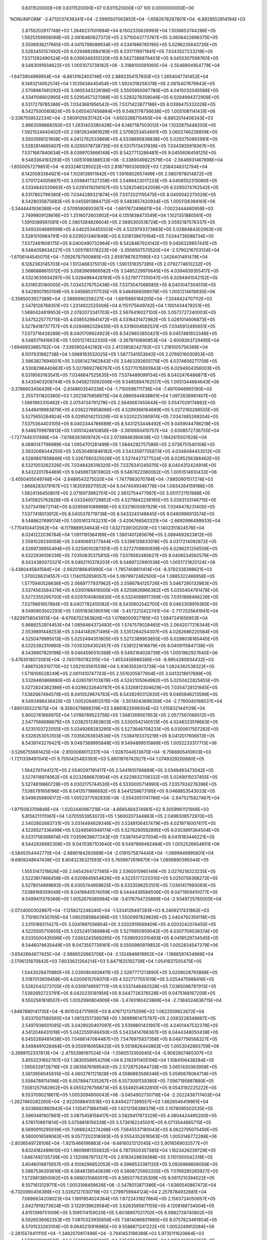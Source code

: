    0.6311520000E+09    0.6311520000E+07    0.6311520000E+07        100    0.0000000000E+00
'NONUNIFORM'
-3.4712037439341E+04 -2.5990507063852E+04 -1.6582678287801E+04 -6.8928552814194E+03
 2.8755202617749E+03  1.2649237001694E+04  6.1502335626993E+04  1.1036653744286E+05
 1.5925359958068E+05  2.0816460627372E+05  2.5710043773767E+05  3.0606422698375E+05
 3.5506938217665E+05  4.0415798089934E+05  4.5341986765195E+05  5.0296235643726E+05
 5.5283455157492E+05  6.0294882884160E+05  6.5317119971841E+05  7.0343527233218E+05
 7.5371282490524E+05  8.0399348355120E+05  8.5427386879403E+05  9.0455307598760E+05
 9.5483091934622E+05  1.0051073738182E+06 -3.3188100591060E+04 -2.5546904954779E+04
-1.6473904969954E+04 -6.8613162403746E+03  2.8892354157830E+03  1.2654047741452E+04
 6.1493214652574E+04  1.1035638440454E+05  1.5924318256378E+05  2.0815407679943E+05
 2.5708967481292E+05  3.0605343226186E+05  3.5505950067780E+05  4.0415032045588E+05
 4.5341106602995E+05  5.0295457327088E+05  5.5283278358046E+05  6.0294994372909E+05
 6.5317279785366E+05  7.0343681956542E+05  7.5371423877186E+05  8.0399475332028E+05
 8.5427500060824E+05  9.0455407456884E+05  9.5483178756638E+05  1.0051081141431E+06
-3.3387559532234E+04 -2.5609105631742E+04 -1.6503288715450E+04 -6.8852014406343E+03
 2.8663599868350E+03  1.2631403380428E+04  6.1467187503012E+04  1.1032875448200E+05
 1.5921524640402E+05  2.0812634961629E+05  2.5706253454661E+05  3.0602746226859E+05
 3.5503568121908E+05  4.0412762533869E+05  4.5338695839838E+05  5.0293750892981E+05
 5.5282814665607E+05  6.0295078738735E+05  6.5317513431939E+05  7.0343935919367E+05
 7.5371667840634E+05  8.0399703666148E+05  8.5427713286481E+05  9.0455606458125E+05
 9.5483364193293E+05  1.0051098388533E+06 -3.3389049822579E+04 -2.5646931467698E+04
-1.6550057279851E+04 -6.9332461295022E+03  2.8187190330092E+03  1.2584346312794E+04
 6.1420083364921E+04  1.1028138911842E+05  1.5916802657499E+05  2.0807978014872E+05
 2.5701724005697E+05  3.0598417327258E+05  3.5499423017233E+05  4.0408552315080E+05
 4.5334840330663E+05  5.0291419256107E+05  5.5282048242058E+05  6.0295074762542E+05
 6.5317802796380E+05  7.0344289321874E+05  7.5372021155475E+05  8.0400042270029E+05
 8.5428035875683E+05  9.0455913864712E+05  9.5483657420934E+05  1.0051126394161E+06
-3.3444441936386E+04 -2.5709590693367E+04 -1.6617672496611E+04 -7.0022444460958E+03
 2.7499809128616E+03  1.2516072603902E+04  6.1351838473549E+04  1.1021351880561E+05
 1.5910089561081E+05  2.0801384826604E+05  2.5695300518728E+05  3.0592187576337E+05
 3.5493304689599E+05  4.0402534455503E+05  4.5329793373683E+05  5.0288484302963E+05
 5.5281010984791E+05  6.0295013461649E+05  6.5318139670164E+05  7.0344736588734E+05
 7.5372481608175E+05  8.0400490732964E+05  8.5428467924142E+05  9.0456329857441E+05
 9.5484058634227E+05  1.0051165178223E+06 -3.3506507570520E+04 -2.5790216703124E+04
-1.6706144545075E+04 -7.0926787500885E+03  2.6597987837090E+03  1.2426401491479E+04
 6.1262363145703E+04  1.1012468375013E+05  1.5901318357385E+05  2.0792774610232E+05
 2.5686888615512E+05  3.0583969669582E+05  3.5485229970645E+05  4.0394839355417E+05
 4.5323630934297E+05  5.0284984428193E+05  5.5279777310047E+05  6.0294941042152E+05
 6.5318535160005E+05  7.0345276752438E+05  7.5373047068585E+05  8.0401047304510E+05
 8.5429007955109E+05  9.0456853117535E+05  9.5484566599078E+05  1.0051214619930E+06
-3.3585003927389E+04 -2.5889990258227E+04 -1.6815685184205E+04 -7.2048424707112E+03
 2.5478126768351E+03  1.2314922525006E+04  6.1151175649742E+04  1.1001434479251E+05
 1.5890424819953E+05  2.0782073341703E+05  2.5676416027100E+05  3.0573727240003E+05
 3.5475225775715E+05  4.0385529841472E+05  4.5316431472982E+05  5.0281014606873E+05
 5.5278418737757E+05  6.0294892328435E+05  6.5319004582531E+05  7.0345912495651E+05
 7.5373716426289E+05  8.0401709924923E+05  8.5429653850421E+05  9.0457481653348E+05
 9.5485179416631E+05  1.0051274532330E+06 -3.3678110890853E+04 -2.6009263729495E+04
-1.6946933985762E+04 -7.3393902442182E+03  2.4133858242792E+03  1.2181005756369E+04
 6.1017631882738E+04  1.0988183532025E+05  1.5877341553942E+05  2.0769216030953E+05
 2.5663827694001E+05  3.0561427462843E+05  3.5463292605179E+05  4.0374656271709E+05
 4.5308298440663E+05  5.0276692766767E+05  5.5277015693843E+05  6.0294904356003E+05
 6.5319563163541E+05  7.0346647525635E+05  7.5374489099134E+05  8.0402476486871E+05
 8.5430403208744E+05  9.0458213092006E+05  9.5485894762517E+05  1.0051344684643E+06
-3.3786603456439E+04 -2.6148603540336E+04 -1.7100596711736E+04 -7.4970946965190E+03
 2.2557311820360E+03  1.2023870856975E+04  6.0860944838801E+04  1.0972636981407E+05
 1.5861993310482E+05  2.0754134791278E+05  2.5649067455644E+05  3.0547029174892E+05
 3.5449419993879E+05  4.0362278958066E+05  4.5299366164689E+05  5.0272160296555E+05
 5.5275655264924E+05  6.0295014213326E+05  6.5320225390974E+05  7.0347485269204E+05
 7.5375364403105E+05  8.0403344786689E+05  8.5431253448492E+05  9.0459044786218E+05
 9.5486709978813E+05  1.0051424810856E+06 -3.3910650410757E+04 -2.6308572736755E+04
-1.7277445317498E+04 -7.6788263909742E+03  2.0739946390638E+03  1.1842615507628E+04
 6.0680147796989E+04  1.0954701281499E+05  1.5844292757586E+05  2.0736751540108E+05
 2.5632069344250E+05  3.0530480846182E+05  3.5433597705873E+05  4.0348484453012E+05
 4.5289807858846E+05  5.0267580325026E+05  5.5274427377524E+05  6.0295256388462E+05
 6.5321003262326E+05  7.0348428318320E+05  7.5376341245070E+05  8.0404312424914E+05
 8.5432201784469E+05  9.0459973813902E+05  9.5487622080062E+05  1.0051514610433E+06
-3.4050405049748E+04 -2.6489543275020E+04 -1.7477983070784E+04 -7.8850901517274E+03
 1.8668283079167E+03  1.1635939211552E+04  6.0474049346778E+04  1.0934264159186E+05
 1.5824136450801E+05  2.0716973982701E+05  2.5612754477997E+05  3.0511721151988E+05
 3.5415825762826E+05  4.0333400729852E+05  4.5279842238165E+05  5.0263133146715E+05
 5.5273419872114E+05  6.0295661088998E+05  6.5321905097929E+05  7.0349478231405E+05
 7.5377418013912E+05  8.0405376719736E+05  8.5433245148845E+05  9.0460996913574E+05
 9.5488627699174E+05  1.0051613743231E+06 -3.4206766563331E+04 -2.6692996499933E+04
-1.7704104413562E+04 -8.1179889534643E+03  1.6327339120200E+03  1.1402351824576E+04
 6.0241222036784E+04  1.0911191364189E+05  1.5801401265676E+05  2.0694692623812E+05
 2.5591029330058E+05  3.0490681377944E+05  3.5396126833018E+05  4.0317214092872E+05
 4.5269739955494E+05  5.0259010287351E+05  5.5272709900939E+05  6.0296251256559E+05
 6.5322936108339E+05  7.0350635375810E+05  7.5378592485627E+05  8.0406534592579E+05
 8.5434380073321E+05  9.0462110378203E+05  9.5489722990536E+05  1.0051721820124E+06
-3.4380445841584E+04 -2.6920186645990E+04 -1.7957408611414E+04 -8.3792336398621E+03
 1.3700266314557E+03  1.1140152659057E+04  5.9979972482500E+04  1.0885322466958E+05
 1.5775940528636E+05  2.0669777937962E+05  2.5566784125726E+05  3.0467290133983E+05
 3.5374563584376E+05  4.0300188416500E+05  4.5259826966382E+05  5.0255404791478E+05
 5.5272355295700E+05  6.0297040806830E+05  6.5324098917269E+05  7.0351898466226E+05
 7.5379861657894E+05  8.0407782415082E+05  8.5435602542700E+05  9.0463309919365E+05
 9.5490903502293E+05  1.0051838390516E+06 -3.4572212422741E+04 -2.7172525641941E+04
-1.8239758043913E+04 -8.6708702363926E+03  1.0766000927185E+03  1.0847241656953E+04
 5.9688252974453E+04  1.0856464373483E+05  1.5747579028465E+05  2.0642077216344E+05
 2.5539891449253E+05  3.0441482671495E+05  3.5351264254307E+05  4.0282686220584E+05
 4.5250479995013E+05  5.0252494351805E+05  5.5272389953855E+05  6.0298036165445E+05
 6.5325392310660E+05  7.0353264302457E+05  7.5381221616679E+05  8.0409115847138E+05
 8.5436907829198E+05  9.0464590510368E+05  9.5492164026739E+05  1.0051962927640E+06
-3.4783018072083E+04 -2.7451760782315E+04 -1.8553456988386E+04 -8.9954280934432E+03
 7.4987026310770E+02  1.0521035615516E+04  5.9363552613738E+04  1.0824382538322E+05
 1.5716106528249E+05  2.0611410747743E+05  2.5510205877904E+05  3.0413218617689E+05
 3.5326460868690E+05  4.0265191703878E+05  4.5242105064992E+05  5.0250422825655E+05
 5.5272824382386E+05  6.0299232640787E+05  6.5326812304629E+05  7.0354728121945E+05
 7.5382667494579E+05  8.0410529674763E+05  8.5438290312830E+05  9.0465946213596E+05
 9.5493498436425E+05  1.0052094812515E+06 -3.5014043696359E+04 -2.7760040168537E+04
-1.8901355221675E+04 -9.3560479898319E+03  3.8661822699304E+02  1.0158321441129E+04
 5.9002761669975E+04  1.0788789523756E+05  1.5681269567853E+05  2.0577567068512E+05
 2.5477566888675E+05  3.0382513363803E+05  3.5300542140513E+05  4.0248333519663E+05
 4.5235103722055E+05  5.0249268283290E+05  5.5273646708233E+05  6.0300617507282E+05
 6.5328353053103E+05  7.0356283934536E+05  7.5384193370219E+05  8.0412017606513E+05
 8.5439743276421E+05  9.0467369995848E+05  9.5494899515868E+05  1.0052233317713E+06
-3.5266755661425E+04 -2.8100068011237E+04 -1.9287044513670E+04 -9.7566905410603E+03
-1.7211339497041E+01  9.7550425483393E+03  5.8601976742927E+04  1.0749329200680E+05
 1.5642761144127E+05  2.0540297191417E+05  2.5441810766889E+05  3.0349493473042E+05
 3.5274118974062E+05  4.0232886870904E+05  4.5229832708332E+05  5.0249015037455E+05
 5.5274819860728E+05  6.0302175744530E+05  6.5330005714990E+05  7.0357924276396E+05
 7.5385791958196E+05  8.0413571986692E+05  8.5441258673195E+05  9.0468853543033E+05
 9.5496358806172E+05  1.0052377592830E+06 -3.5543051741766E+04 -2.8475215827467E+04
-1.9715083709848E+04 -1.0202440967218E+04 -4.6685484374981E+02  9.3059961121906E+03
 5.8156211111061E+04  1.0705553953072E+05  1.5600207344863E+05  2.0499308572970E+05
 2.5402802683731E+05  3.0314494629346E+05  3.5248106457479E+05  4.0219716007417E+05
 4.5226527336499E+05  5.0249560948174E+05  5.5276290592895E+05  6.0303891364504E+05
 6.5331758368974E+05  7.0359639677243E+05  7.5387454127004E+05  8.0415183446221E+05
 8.5442826892308E+05  9.0470387103640E+05  9.5497866492484E+05  1.0052526654651E+06
-3.5845354442770E+04 -2.8890184292889E+04 -2.0191575874440E+04 -1.0699949995601E+04
-9.6908248647439E+02  8.8043236321593E+03  5.7658972616870E+04  1.0656890395044E+05
 1.5553147216626E+05  2.0454264727565E+05  2.5360510965149E+05  3.0278218323235E+05
 3.5223817468458E+05  4.0209645654826E+05  4.5225177220310E+05  5.0250756368272E+05
 5.5278014999892E+05  6.0305744959825E+05  6.5333596253101E+05  7.0361417993093E+05
 7.5389168359049E+05  8.0416840574059E+05  8.5444436584506E+05  9.0471959410077E+05
 9.5499411376366E+05  1.0052679385984E+06 -3.6176794720889E+04 -2.9349725765005E+04
-2.0724000302887E+04 -1.1258212248240E+04 -1.5334126497283E+03  8.2409217431862E+03
 5.7101607430765E+04  1.0602585864366E+05  1.5500997829826E+05  2.0404792356118E+05
 2.5315189311427E+05  3.0241997056904E+05  3.5202919569409E+05  4.0203242074455E+05
 4.5225505710655E+05  5.0252451368984E+05  5.5279950959042E+05  6.0307709539374E+05
 6.5335500435596E+05  7.0363243569295E+05  7.5390920310493E+05  8.0418529734545E+05
 8.5446074635449E+05  9.0473557739161E+05  9.5500980979852E+05  1.0052834547379E+06
-3.6542664877425E+04 -2.9866520683706E+04 -2.1324946618852E+04 -1.1888597434966E+04
-2.1706131870842E+03  7.6033621264214E+03  5.6471625192739E+04  1.0541637505475E+05
 1.5443028470880E+05  2.0350604928411E+05  2.5267771213890E+05  3.0208028793868E+05
 3.5187013659458E+05  4.0200615709370E+05  4.5227177051019E+05  5.0254475988416E+05
 5.5282043273705E+05  6.0309749597711E+05  6.5337446482528E+05  7.0365096797913E+05
 7.5392692723791E+05  8.0420235181956E+05  8.5447726376528E+05  9.0475168167209E+05
 9.5502561818507E+05  1.0052990804909E+06 -3.4740180423869E+04 -2.7384024636715E+04
-1.8467880141735E+04 -8.9015124717995E+03  8.4767121375599E+02  1.0622559922672E+04
 5.9337007580565E+04  1.0813251739078E+05  1.5699961475787E+05  2.0593228349667E+05
 2.5497938001095E+05  3.0429020407097E+05  3.5399801431907E+05  4.0401447532378E+05
 4.5412046431018E+05  5.0422559146450E+05  5.5433414768367E+05  6.0444348050438E+05
 6.5455269481438E+05  7.0466147064487E+05  7.5476975837358E+05  8.0487756568327E+05
 8.5498491026464E+05  9.0509180658425E+05  9.5519826443863E+05  1.0053042893759E+06
-3.2699152337813E+04 -2.4755398197024E+04 -1.5560513392645E+04 -5.9082807465307E+03
 3.8553231602767E+03  1.3630558954259E+04  6.2192911405106E+04  1.1084106438284E+05
 1.5956329728716E+05  2.0835676169540E+05  2.5728752844728E+05  3.0651430363958E+05
 3.5613956045935E+05  4.0602761121828E+05  4.5596893568346E+05  5.0590676064714E+05
 5.5584788114196E+05  6.0578947335267E+05  6.5573091139380E+05  7.0567195887880E+05
 7.5561257582902E+05  8.0555276756873E+05  8.5549254632810E+05  9.0543192225222E+05
 9.5537090218611E+05  1.0053094900043E+06 -3.0454902730716E+04 -2.2022436717403E+04
-1.2627460282260E+04 -2.9220088410518E+03  6.8494277399557E+03  1.6626546419961E+04
 6.5038692860943E+04  1.1354171884106E+05  1.6212156389379E+05  2.1078095502535E+05
 2.5960481907861E+05  3.0875458158417E+05  3.5829417973329E+05  4.0804424495200E+05
 4.5781706611814E+05  5.0758818156338E+05  5.5736162245001E+05  6.0713544885715E+05
 6.5690910295939E+05  7.0668242274268E+05  7.5645537180043E+05  8.0622795075456E+05
 8.5600016599062E+05  9.0577202318083E+05  9.5554352619563E+05  1.0053146772288E+06
-2.8036549728106E+04 -1.9215466196883E+04 -9.6816021212045E+03  5.9016569032577E+01
 9.8324182499610E+03  1.9609981355832E+04  6.7873500357385E+04  1.1623426239729E+05
 1.6467492135739E+05  2.1320687971327E+05  2.6193429839368E+05  3.1101300042318E+05
 3.6046019875657E+05  4.1006296852053E+05  4.5966533381120E+05  5.0926966606058E+05
 5.5887536393616E+05  6.0848138540839E+05  6.5808725693335E+05  7.0769285265927E+05
 7.5729813850062E+05  8.0690310860511E+05  8.5650776335309E+05  9.0611210394022E+05
 9.5571613129711E+05  1.0053198459626E+06 -2.5478013871386E+04 -1.6360540867472E+04
-6.7320990456389E+03  3.0262127030719E+03  1.2799759944124E+04  2.2578784932681E+04
 7.0696634209023E+04  1.1891854024364E+05  1.6722431827864E+05  2.1563724050857E+05
 2.6427919273624E+05  3.1329139629584E+05  3.6263595671155E+05  4.1208188734004E+05
 4.6151399751009E+05  5.1095114159020E+05  5.6038907021702E+05  6.0982726740802E+05
 6.5926536062353E+05  7.0870323935656E+05  7.5814086831990E+05  8.0757823461854E+05
 8.5701533263104E+05  9.0645215919985E+05  9.5588871241222E+05  1.0053249912084E+06
-2.2815574411110E+04 -1.3482070817496E+04 -3.7941453198389E+03  5.9735111620664E+03
 1.5749689168521E+04  2.5531093325326E+04  7.3507243500013E+04  1.2159463502250E+05
 1.6977131771850E+05  2.1807560538296E+05  2.6664261456754E+05  3.1559127776887E+05
 3.6481973523188E+05  4.1409890035484E+05  4.6336311869534E+05  5.1263257591685E+05
 5.6190270574188E+05  6.1117307986190E+05  6.6044340220966E+05  7.0971357393739E+05
 7.5898355391401E+05  8.0825332249218E+05  8.5752286819739E+05  9.0679218376337E+05
 9.5606126458369E+05  1.0053301080858E+06 -2.0080492510031E+04 -1.0594942844564E+04
-8.6739486835123E+02  8.9036050003854E+03  1.8681099874659E+04  2.8465059067196E+04
 7.6304385231909E+04  1.2426306600492E+05  1.7231835653289E+05  2.2052631616900E+05
 2.6902813843791E+05  3.1791124744819E+05  3.6700902242341E+05  4.1611439522584E+05
 4.6521247280923E+05  5.1431392185199E+05  5.6341625142652E+05  6.1251880542974E+05
 6.6162137148512E+05  7.1072384786220E+05  7.5982618831965E+05  8.0892836617166E+05
 8.5803036462651E+05  9.0713217260115E+05  9.5623378300381E+05  1.0053351918582E+06
-1.7300545036548E+04 -7.7111380022044E+03  2.0382087415666E+03  1.1810303269697E+04
 2.1590190720618E+04  3.1377739687827E+04  7.9087319275198E+04  1.2692509730888E+05
 1.7486903105808E+05  2.2299429091754E+05  2.7143985791257E+05  3.2024797777097E+05
 3.6920058175737E+05  4.1812987454660E+05  4.6706160964683E+05  5.1599519162682E+05
 5.6492967491785E+05  6.1386443276178E+05  6.6279925813171E+05  7.1173405344529E+05
 7.6066876494278E+05  8.0960335992096E+05  8.5853781672918E+05  9.0747212088211E+05
 9.5640626304112E+05  1.0053402379588E+06 -1.4503409447457E+04 -4.8464317534624E+03
 4.9142636011614E+03  1.4688684732422E+04  2.4472439596883E+04  3.4265371840196E+04
 8.1855758010240E+04  1.2958321343421E+05  1.7742851468384E+05  2.2548433832583E+05
 2.7388237090298E+05  3.2259908823816E+05  3.7138924663460E+05  4.2014577892804E+05
 4.6891053359355E+05  5.1767630500551E+05  5.6644296774224E+05  6.1520994794595E+05
 6.6397705386471E+05  7.1274418348199E+05  7.6151127771997E+05  8.1027829834572E+05
 8.5904521959196E+05  9.0781202400090E+05  9.5657870026543E+05  1.0053452420138E+06
-1.1710592817562E+04 -2.0110031632301E+03  7.7546221086482E+03  1.7532765739874E+04
 2.7322438431948E+04  3.7123420475267E+04  8.4610568010524E+04  1.3224177156586E+05
 1.8000360279638E+05  2.2800172109145E+05  2.7635718178511E+05  3.2496043954998E+05
 3.7357264213610E+05  4.2216237303099E+05  4.7075914969018E+05  5.1935724888530E+05
 5.6795610950925E+05  6.1655534254229E+05  6.6515475080809E+05  7.1375423169325E+05
 7.6235372108208E+05  8.1095317644942E+05  8.5955256860267E+05  9.0815187760376E+05
 9.5675109046992E+05  1.0053501998644E+06 -8.9448237251325E+03  7.8277136076055E+02
 1.0549701673058E+04  2.0333384258045E+04  3.0132633155873E+04  3.9946369366974E+04
 8.7355338993224E+04  1.3490775575079E+05  1.8260187283138E+05  2.3055438700594E+05
 2.7885871897058E+05  3.2732537703945E+05  3.7575443470832E+05  4.2417867948521E+05
 4.7260758785510E+05  5.2103798015779E+05  5.6946909281262E+05  6.1790060806748E+05
 6.6633234277641E+05  7.1476419250181E+05  7.6319609004785E+05  8.1162798964875E+05
 8.6005985947751E+05  9.0849167760894E+05  9.5692342969068E+05  1.0053551075853E+06
-6.2238653403671E+03  3.5060447097958E+03  1.3279831099432E+04  2.3074685049001E+04
 3.2892374622085E+04  4.2729731708594E+04  9.0098938175718E+04  1.3759117525555E+05
 1.8523074864579E+05  2.3315161843092E+05  2.8138244971788E+05  3.2968421449953E+05
 3.7793590639067E+05  4.2619454362525E+05  4.7445579784015E+05  5.2271849904375E+05
 5.7098190840854E+05  6.1924573913632E+05  6.6750982460430E+05  7.1577406120351E+05
 7.6403838021010E+05  8.1230273380075E+05  8.6056708827755E+05  9.0883142022418E+05
 9.5709571422288E+05  1.0053599615006E+06 -3.6384098493078E+03  6.1308446643639E+03
 1.5903672290799E+04  2.5730575388310E+04  3.5595162720888E+04  4.5480736530555E+04
 9.2857342548807E+04  1.4030414037880E+05  1.8789922820997E+05  2.3579553822967E+05
 2.8392005957878E+05  3.3203326026537E+05  3.8011785315200E+05  4.2820995351047E+05
 4.7630374708142E+05  5.2439880596929E+05  5.7249455244421E+05  6.2059073196561E+05
 6.6868719240344E+05  7.1678383389833E+05  7.6488058775628E+05  8.1297740520973E+05
 8.6107425142182E+05  9.0917110195935E+05  9.5726794063377E+05  1.0053647581972E+06
-1.1382070875571E+03  8.4686377968750E+03  1.8358896242665E+04  2.8311995852884E+04
 3.8276035651823E+04  4.8238084389522E+04  9.5651176825843E+04  1.4305830740419E+05
 1.9062151164708E+05  2.3847753556459E+05  2.8645574530233E+05  3.3437868970650E+05
 3.8230002176118E+05  4.3022500113942E+05  4.7815143020713E+05  5.2607890213696E+05
 5.7400702475655E+05  6.2193558449952E+05  6.6986444341698E+05  7.1779350748072E+05
 7.6572270945569E+05  8.1365200063019E+05  8.6158134569341E+05  9.0951071963513E+05
 9.5744010577216E+05  1.0053694945340E+06  8.8636216931510E-05  1.0601073968266E+04
 2.0851797556895E+04  3.0976202179923E+04  4.1040515714110E+04  5.1070267745154E+04
 9.8500620160331E+04  1.4586311233841E+05  1.9341209029110E+05  2.4118518935869E+05
 2.8897340193381E+05  3.3672491520739E+05  3.8448204857600E+05  4.3223975752987E+05
 4.7999886720347E+05  5.2775879050427E+05  5.7551932787204E+05  6.2328029614174E+05
 6.7104157593535E+05  7.1880307958310E+05  7.6656474264160E+05  8.1432651725979E+05
 8.6208836824047E+05  9.0985027038749E+05  9.5761220677473E+05  1.0053741676492E+06
 1.6758586991019E+03  1.1880058835543E+04  2.2075146440123E+04  3.2213916091283E+04
 4.2306161469233E+04  5.2365190534596E+04  9.9840958325009E+04  1.4723958866507E+05
 1.9483367050985E+05  2.4255331184611E+05  2.9023034629301E+05  3.3790275368582E+05
 3.8557653094644E+05  4.3325093454705E+05  4.8092624222138E+05  5.2860227515643E+05
 5.7627886900330E+05  6.2395588897026E+05  6.7163322920357E+05  7.1931080933869E+05
 7.6698856785393E+05  8.1466645808380E+05  8.6234444515281E+05  9.1002250383211E+05
 9.5770061705135E+05  1.0053787749309E+06  3.3517173311372E+03  1.3469835189652E+04
 2.3573344228453E+04  3.3663642395018E+04  4.3736568495804E+04  5.3792643653607E+04
 1.0125161365636E+05  1.4869547857018E+05  1.9628309235395E+05  2.4390092150034E+05
 2.9148939258672E+05  3.3908077664030E+05  3.8667094401515E+05  4.3426188604382E+05
 4.8185341439470E+05  5.2944557521650E+05  5.7703825329696E+05  6.2463134709578E+05
 6.7222476606759E+05  7.1981843713175E+05  7.6741230237480E+05  8.1500631680939E+05
 8.6260044628259E+05  9.1019466581726E+05  9.5778895838983E+05  1.0053833141031E+06
 5.0275759704170E+03  1.5098768203282E+04  2.5166020454174E+04  3.5226557011937E+04
 4.5280131156307E+04  5.5327308420984E+04  1.0274674201981E+05  1.5020610996550E+05
 1.9773131297180E+05  2.4524307136903E+05  2.9275119783298E+05  3.4025842561711E+05
 3.8776538822865E+05  4.3527263466094E+05  4.8278040036904E+05  5.3028870090832E+05
 5.7779748494638E+05  6.2530667215454E+05  6.7281618649945E+05  7.2032596204419E+05
 7.6783594477200E+05  8.1534609171910E+05  8.6285636975435E+05  9.1036675438360E+05
 9.5787722879053E+05  1.0053877831542E+06  6.7034346100240E+03  1.6754691293554E+04
 2.6804183176848E+04  3.6851668360370E+04  4.6896670366966E+04  5.6938060213443E+04
 1.0432234147856E+05  1.5173664499193E+05  1.9916277409336E+05  2.4658880514235E+05
 2.9401289672019E+05  3.4143637032961E+05  3.8885969540913E+05  4.3628323632790E+05
 4.8370720856793E+05  5.3113166258988E+05  5.7855656852413E+05  6.2598186628113E+05
 6.7340749100411E+05  7.2083338363302E+05  7.6825949403397E+05  8.1568578146400E+05
 8.6311221402101E+05  9.1053876787174E+05  9.5796542653706E+05  1.0053921803505E+06
 8.3792932515586E+03  1.8425262823962E+04  2.8470053533223E+04  3.8515604884853E+04
 4.8563154551515E+04  5.8611562868345E+04  1.0592709174331E+05  1.5325690837825E+05
 2.0059440694751E+05  2.4793483217699E+05  2.9527483093065E+05  3.4261436915062E+05
 3.8995391512917E+05  4.3729368826991E+05  4.8463385492049E+05  5.3197446754316E+05
 5.7931550899494E+05  6.2665693185055E+05  6.7399868050172E+05  7.2134070185777E+05
 7.6868294952613E+05  8.1602538503759E+05  8.6336797784790E+05  9.1071070491216E+05
 9.5805355018916E+05  1.0053965042298E+06  1.0055151899204E+04  2.0101671392940E+04
 3.0148897751179E+04  4.0197186466140E+04  5.0246248242540E+04  6.0295504457776E+04
 1.0752991514322E+05  1.5477433691099E+05  2.0202627314305E+05  2.4928119709239E+05
 2.9653682182624E+05  3.4379235208457E+05  3.9104803600112E+05  4.3830399829246E+05
 4.8556034771650E+05  5.3281712296079E+05  5.8007431080193E+05  6.2733187144633E+05
 6.7458975619690E+05  7.2184791701864E+05  7.6910631094769E+05  8.1636490174921E+05
 8.6362366029536E+05  9.1088256441351E+05  9.5814159857404E+05  1.0054007535935E+06
 1.1731010549198E+04  2.1779706512953E+04  3.1828697187459E+04  4.1877888593916E+04
 5.1927211554759E+04  6.1976751866098E+04  1.0912998974230E+05  1.5629074559398E+05
 2.0345762759398E+05  2.5062763430749E+05  2.9779878070940E+05  3.4497026266854E+05
 3.9214204363580E+05  4.3931416905573E+05  4.8648669309538E+05  5.3365963457547E+05
 5.8083297807204E+05  6.2800668766440E+05  6.7518071951223E+05  7.2235502969408E+05
 7.6952957829322E+05  8.1670433119740E+05  8.6387926070084E+05  9.1105434554980E+05
 9.5822957077632E+05  1.0054049274979E+06  1.3406869199365E+04  2.3456688067064E+04
 3.3506511609923E+04  4.3556418075025E+04  5.3606482031014E+04  6.3656733212998E+04
 1.1072849217559E+05  1.5780600325902E+05  2.0488845154027E+05  2.5197385497989E+05
 2.9906063547567E+05  3.4614805847342E+05  3.9323592396980E+05  4.4032420016439E+05
 4.8741289522549E+05  5.3450200698836E+05  5.8159151450926E+05  6.2868138306404E+05
 6.7577157201882E+05  7.2286204069367E+05  7.6995275181688E+05  8.1704367324489E+05
 8.6413477866079E+05  9.1122604774692E+05  9.5831746612711E+05  1.0054090252438E+06
 1.5082727849440E+04  2.5133192063431E+04  3.5183708844907E+04  4.5234306367305E+04
 5.5285008663497E+04  6.5335843793281E+04  1.1232583729422E+05  1.5932026512999E+05
 2.0631867700840E+05  2.5331975315626E+05  3.0032231536494E+05  3.4732570959114E+05
 3.9432966432404E+05  4.4133408989858E+05  4.8833895681501E+05  5.3534424391499E+05
 5.8234992342136E+05  6.2935596013513E+05  6.7636231539347E+05  7.2336895101910E+05
 7.7037583200181E+05  8.1738292799518E+05  8.6439021401302E+05  9.1139767066882E+05
 9.5840528419236E+05  1.0054130463655E+06  1.6758586499493E+04  2.6809599138095E+04
 3.6860659871854E+04  4.6911787324747E+04  5.6963002464926E+04  6.7014324960700E+04
 1.1392227959070E+05  1.6083367999291E+05  2.0774830716892E+05  2.5466529386449E+05
 3.0158377662922E+05  3.4850319307911E+05  3.9542325477034E+05  4.4234383618048E+05
 4.8926487971735E+05  5.3618634842439E+05  5.8310820779456E+05  6.3003042129430E+05
 6.7695295139279E+05  7.2387576183475E+05  7.7079881953413E+05  8.1772209577147E+05
 8.6464556681978E+05  9.1156921420372E+05  9.5849302476092E+05  1.0054169906195E+06
 1.8434445149541E+04  2.8485910455224E+04  3.8537418199158E+04  4.8588983578113E+04
 5.8640620826920E+04  6.8692343363620E+04  1.1551800892914E+05  1.6234638440715E+05
 2.0917739396880E+05  2.5601047495160E+05  3.0284499730843E+05  3.4968049374132E+05
 3.9651668806606E+05  4.4335343736067E+05  4.9019066540497E+05  5.3702832318198E+05
 5.8386637038418E+05  6.3070476890213E+05  6.7754348184066E+05  7.2438247444651E+05
 7.7122171528154E+05  8.1806117709769E+05  8.6490083735180E+05  9.1174067845048E+05
 9.5858068783242E+05  1.0054208579731E+06  2.0110303799583E+04  3.0162149752143E+04
 4.0214032065521E+04  5.0265961967769E+04  6.0317950340615E+04  7.0370007351456E+04
 1.1711317534780E+05  1.6385850401703E+05  2.1060600277028E+05  2.5735531088126E+05
 3.0410597051406E+05  3.5085760346656E+05  3.9760995977212E+05  4.4436289262078E+05
 4.9111631534515E+05  5.3787017065938E+05  5.8462441380912E+05  6.3137900529127E+05
 6.7813390862548E+05  7.2488909028732E+05  7.7164452027599E+05  8.1840017268192E+05
 8.6515602607346E+05  9.1191206370546E+05  9.5866827360523E+05  1.0054246485925E+06
 2.1786162449620E+04  3.1838330919845E+04  4.1890529629187E+04  5.1942767578152E+04
 6.1995053203561E+04  7.2047394316207E+04  1.1870789672558E+05  1.6537014460483E+05
 2.1203419607213E+05  2.5869982442367E+05  3.0536669918372E+05  3.5203451991537E+05
 3.9870306817711E+05  4.4537220218283E+05  4.9204183125350E+05  5.3871189330443E+05
 5.8538234063841E+05  6.3205313279889E+05  6.7872423370373E+05  7.2539561090773E+05
 7.7206723569966E+05  8.1873908340178E+05  8.6541113362895E+05  9.1208337044983E+05
 9.5875578246458E+05  1.0054283628313E+06  2.3462021099651E+04  3.3514465065240E+04
 4.3566934418671E+04  5.3619436085795E+04  6.3671976746714E+04  7.3724562652236E+04
 1.2030226340257E+05  1.6688139081006E+05  2.1346202926364E+05  2.6004404185040E+05
 3.0662719229345E+05  3.5321124514568E+05  3.9979601401064E+05  4.4638136737683E+05
 4.9296721524650E+05  5.3955349366613E+05  5.8614015346349E+05  6.3272715379793E+05
 6.7931445910646E+05  7.2590203796992E+05  7.7248986287372E+05  8.1907791029157E+05
 8.6566616082959E+05  9.1225459933744E+05  9.5884321497103E+05  1.0054320012191E+06
 2.5137879749384E+04  3.5190562525279E+04  4.5243265898689E+04  5.5295995837083E+04
 6.5348757842389E+04  7.5401556964840E+04  1.2189634437732E+05  1.6839230967098E+05
 2.1488955031278E+05  2.6138799005330E+05  3.0788746226151E+05  3.5438778438446E+05
 4.0088880004310E+05  4.4739039060049E+05  4.9389246991511E+05  5.4039497447687E+05
 5.8689785495336E+05  6.3340107072402E+05  6.7990458694658E+05  7.2640837324371E+05
 7.7291240324900E+05  8.1941665453096E+05  8.6592110864208E+05  9.1242575118333E+05
 9.5893057184919E+05  1.0054355644507E+06  3.0165455699216E+04  4.0218685071289E+04
 5.0271928344136E+04  6.0325188451760E+04  7.0378468266925E+04  8.0431770533451E+04
 1.2667731297505E+05  1.7292356104746E+05  2.1917060903322E+05  2.6541846510992E+05
 3.1166707831133E+05  3.5791636871750E+05  4.0416625087009E+05  4.5041664693697E+05
 4.9666749130426E+05  5.4291873019618E+05  5.8917031943563E+05  6.3542222212485E+05
 6.8167440691783E+05  7.2792684694893E+05  7.7417951925726E+05  8.2043240451862E+05
 8.6668548694181E+05  9.1293875424005E+05  9.5919219763045E+05  1.0054458118400E+06
 3.5193031649357E+04  4.5246652324218E+04  5.5300282515806E+04  6.5353924176928E+04
 7.5407579085199E+04  8.5461248897378E+04  1.3145701764984E+05  1.7745324553406E+05
 2.2345000659932E+05  2.6944732907521E+05  3.1544520492613E+05  3.6144360265083E+05
 4.0744247909384E+05  4.5344178808063E+05  4.9944148549689E+05  5.4544153154872E+05
 5.9144189129130E+05  6.3744253435073E+05  6.8344343441978E+05  7.2944456880399E+05
 7.7544591810302E+05  8.2144746602075E+05  8.6744919926743E+05  9.1345110751738E+05
 9.5945318339533E+05  1.0054554224749E+06  4.0220607599468E+04  5.0274526154092E+04
 6.0328452570659E+04  7.0382387568614E+04  8.0436332112034E+04  9.0490287251562E+04
 1.3623594368315E+05  1.8198192010708E+05  2.2772827090139E+05  2.7347502370652E+05
 3.1922218440704E+05  3.6496974287205E+05  4.1071767864804E+05  4.5646596584066E+05
 5.0221457671526E+05  5.4796348399539E+05  5.9371266212504E+05  6.3946208784551E+05
 6.8521174039113E+05  7.3096160151192E+05  7.7671165544012E+05  8.2246188885400E+05
 8.6821229085577E+05  9.1396285296389E+05  9.5971356911445E+05  1.0054644356661E+06
 4.5248183549557E+04  5.5302343111477E+04  6.5356506228739E+04  7.5410675250453E+04
 8.5464851759997E+04  9.5519036883632E+04  1.4101435210651E+05  1.8650990870514E+05
 2.3200573922543E+05  2.7750186351127E+05  3.2299829012788E+05  3.6849501777871E+05
 4.1399203763123E+05  4.5948933582095E+05  5.0498689565946E+05  5.5048469934183E+05
 5.9598272913880E+05  6.4148096816255E+05  6.8697940082640E+05  7.3247801310808E+05
 7.7797679269839E+05  8.2347572908734E+05  8.6897481361801E+05  9.1447403952309E+05
 9.5997340195084E+05  1.0054728979831E+06  5.0275759499632E+04  6.0330093119585E+04
 7.0384442192654E+04  8.0438803921227E+04  9.0493176595522E+04  1.0054755919411E+05
 1.4579239440907E+05  1.9103741663176E+05  2.3628263895084E+05  2.8152807532493E+05
 3.2677373416198E+05  3.7201961777885E+05  4.1726572322598E+05  4.6251204355285E+05
 5.0775856911388E+05  5.5300528871924E+05  5.9825219055477E+05  6.4349926286754E+05
 6.8874649445118E+05  7.3399387497755E+05  7.7924139521910E+05  8.2448904719717E+05
 8.6973682428153E+05  9.1498472125775E+05  9.6023273437248E+05  1.0054808613628E+06
 5.0275759499725E+04  6.0330329654112E+04  7.0384898013294E+04  8.0439466962379E+04
 9.0494038075119E+04  1.0054861242928E+05  1.4579425300898E+05  1.9104000977043E+05
 2.3628590426779E+05  2.8153195054730E+05  3.2677815755380E+05  3.7202452958050E+05
 4.1727106691100E+05  4.6251776662828E+05  5.0776462346632E+05  5.5301163060743E+05
 5.9825878036927E+05  6.4350606476100E+05  6.8875347591257E+05  7.3400100639428E+05
 7.7924864944850E+05  8.2449639915489E+05  8.6974425054657E+05  9.1499219969083E+05
 9.6024024374404E+05  1.0054883809868E+06  5.0275759499801E+04  6.0330497099742E+04
 7.0385235655410E+04  8.0439975126865E+04  9.0494715734975E+04  1.0054945781662E+05
 1.4579582482462E+05  1.9104225830148E+05  2.3628877937120E+05  2.8153540180697E+05
 3.2678213429070E+05  3.7202898164201E+05  4.1727594557490E+05  4.6252302534135E+05
 5.0777021833218E+05  5.5301752063012E+05  5.9826492749741E+05  6.4351243378682E+05
 6.8876003427429E+05  7.3400772391897E+05  7.7925549806101E+05  8.2450335256826E+05
 8.6975128394312E+05  9.1499928939850E+05  9.6024736691027E+05  1.0054955152512E+06
 5.0275759499870E+04  6.0330646573154E+04  7.0385533736408E+04  8.0440421315102E+04
 9.0495309552400E+04  1.0055019865679E+05  1.4579721543562E+05  1.9104426993762E+05
 2.3629137575516E+05  2.8153854290868E+05  3.2678577811425E+05  3.7203308538917E+05
 4.1728046659732E+05  4.6252792190779E+05  5.0777545019785E+05  5.5302304941200E+05
 5.9827071687751E+05  6.4351844957416E+05  6.8876624435761E+05  7.3401409813894E+05
 7.7926200802494E+05  8.2450997142487E+05  8.6975798612999E+05  9.1500605037103E+05
 9.6025416285839E+05  1.0055023228084E+06  5.0275759499935E+04  6.0330782618095E+04
 7.0385805860085E+04  8.0440829295435E+04  9.0495853013871E+04  1.0055087711082E+05
 1.4579849264903E+05  1.9104612542979E+05  2.3629378194010E+05  2.8154146719274E+05
 3.2678918472890E+05  3.7203693677677E+05  4.1728472447887E+05  4.6253254811636E+05
 5.0778040731041E+05  5.5302830120007E+05  5.9827622859765E+05  6.4352418812183E+05
 6.8877217830915E+05  7.3402019770463E+05  7.7926824493364E+05  8.2451631875742E+05
 8.6976441811488E+05  9.1501254215315E+05  9.6026069024911E+05  1.0055088620235E+06
 5.0275759499989E+04  6.0330911399998E+04  7.0386063299997E+04  8.0441215199995E+04
 9.0496367099994E+04  1.0055151899997E+05  1.4579970254993E+05  1.9104788609990E+05
 2.3629606964987E+05  2.8154425319984E+05  3.2679243674981E+05  3.7204062029979E+05
 4.1728880384977E+05  4.6253698739975E+05  5.0778517094973E+05  5.5303335449971E+05
 5.9828153804970E+05  6.4352972159968E+05  6.8877790514967E+05  7.3402608869966E+05
 7.7927427224966E+05  8.2452245579965E+05  8.6977063934964E+05  9.1501882289964E+05
 9.6026700644964E+05  1.0055151899998E+06
'NONUNIFORM'
 1.3033061310703E-08  3.6339972009102E-08  6.5358435751429E-08  9.9589628517658E-08
 1.3774951800586E-07  1.8048711447950E-07  3.2639533417813E-06  1.6638443944884E-05
 4.9286967865303E-05  9.8270958171408E-05  1.5471390350481E-04  3.1185630110455E-04
 1.0747442045171E-03  3.7590880449896E-03  1.0087844001981E-02  1.9148244443779E-02
 2.8520724332703E-02  3.2933581235157E-02  3.4765689933393E-02  3.5421801191163E-02
 3.5630751215487E-02  3.5686227753438E-02  3.5697920711015E-02  3.5699780363678E-02
 3.5699986267370E-02  3.5699999546100E-02 -4.8107237256350E-09 -1.3423289592834E-08
-2.5044108600240E-08 -4.0180971214572E-08 -5.9773173605522E-08 -8.4065665172375E-08
-1.2672278855921E-06 -5.7940506327246E-06 -1.4728747059324E-05 -1.8761402521915E-05
 2.3713240358699E-05  2.6277724325837E-04  1.1879380410014E-03  3.9605179737319E-03
 9.8295997683365E-03  1.9295987823641E-02  2.8678257776646E-02  3.2979733746371E-02
 3.4775410746066E-02  3.5423254501642E-02  3.5630516439172E-02  3.5686017435128E-02
 3.5697856253489E-02  3.5699769712864E-02  3.5699985681438E-02  3.5699999401803E-02
 5.3834117322652E-09  1.1894208333827E-08  2.0842957670878E-08  3.2870053696137E-08
 4.8838212991606E-08  6.9889410103808E-08  6.8585545286757E-07  2.6165433725825E-06
 6.4894870518590E-06  1.7136670473849E-05  7.2006365711028E-05  3.2976953033235E-04
 1.2593786994020E-03  3.8252959304368E-03  9.5774815131939E-03  1.9771229807663E-02
 2.8974945918141E-02  3.3079734879738E-02  3.4800598870482E-02  3.5428757627800E-02
 3.5630931036712E-02  3.5685857151448E-02  3.5697789066505E-02  3.5699758887868E-02
 3.5699985070357E-02  3.5699999339951E-02 -1.0526914201904E-09 -4.3672885349609E-09
-8.9738723442317E-09 -1.5187471955292E-08 -2.3224443661687E-08 -3.3708837693742E-08
-1.7343744002058E-07  8.0706610687575E-08  3.6364477111518E-06  2.0961642928723E-05
 8.9965746932086E-05  3.4593598218307E-04  1.1901290712427E-03  3.6142219261460E-03
 9.8248536036351E-03  2.0372362628359E-02  2.9279270452360E-02  3.3227607118986E-02
 3.4844203390285E-02  3.5439589184613E-02  3.5632727249764E-02  3.5686039463433E-02
 3.5697801019774E-02  3.5699762534246E-02  3.5699985746794E-02  3.5699999310130E-02
 5.0363974969578E-09  9.1363682601269E-09  1.4840473091513E-08  2.2489700688176E-08
 3.1641279423320E-08  4.3109696573136E-08  1.9837702435820E-07  7.5000255542586E-07
 3.6290141358442E-06  1.8406131243920E-05  8.1298348375260E-05  3.1395551484226E-04
 1.0992510557130E-03  3.5806889940871E-03  1.0287512157706E-02  2.1056403375738E-02
 2.9655801936242E-02  3.3406964814018E-02  3.4905171217296E-02  3.5456384104196E-02
 3.5636593234105E-02  3.5686818476974E-02  3.5697939406223E-02  3.5699782043480E-02
 3.5699987080763E-02  3.5699999310779E-02  2.6979758992968E-09  3.3947016474747E-09
 4.3424971386128E-09  5.7079385656067E-09  7.8499938639387E-09  1.1081882419122E-08
 1.2679205155593E-07  7.5019724321849E-07  3.5467953084696E-06  1.5978462774958E-05
 6.8970455648610E-05  2.7657198675851E-04  1.0366531734718E-03  3.6791042911617E-03
 1.0931174440733E-02  2.1875759121201E-02  3.0116459187288E-02  3.3610777513263E-02
 3.4978988993742E-02  3.5478156871206E-02  3.5642390683830E-02  3.5688130916022E-02
 3.5698174155178E-02  3.5699810597847E-02  3.5699988721676E-02  3.5699999339167E-02
 1.7708606305836E-09  2.7664602140548E-09  4.0994392407958E-09  5.7893106383947E-09
 7.6310612020730E-09  9.8270767156970E-09  7.5590366956996E-08  4.9898011531842E-07
 2.7043902375708E-06  1.2910905002425E-05  5.7821955107359E-05  2.4676067974787E-04
 1.0089004607280E-03  3.9080438400452E-03  1.1762205998244E-02  2.2823236798180E-02
 3.0638946949201E-02  3.3833280802290E-02  3.5061134236271E-02  3.5503505926228E-02
 3.5649551579575E-02  3.5689775704604E-02  3.5698457564639E-02  3.5699842369614E-02
 3.5699990470105E-02  3.5699999390964E-02  7.2133069267344E-10  1.0136661959362E-09
 1.3969457097184E-09  1.9159646287721E-09  2.7056421057571E-09  3.8323562899583E-09
 4.2880731921740E-08  3.0688367075578E-07  1.8545638352462E-06  9.8606789816508E-06
 4.8316843533870E-05  2.2586160422426E-04  1.0201576699736E-03  4.2819465060503E-03
 1.2793525107112E-02  2.3898532106571E-02  3.1209348010811E-02  3.4068002987044E-02
 3.5147214100629E-02  3.5530943356434E-02  3.5657394713738E-02  3.5691544013725E-02
 3.5698749826121E-02  3.5699873581017E-02  3.5699992197136E-02  3.5699999459347E-02
-1.1733139870068E-10 -2.1496737046204E-10 -3.6721592170347E-10 -5.7934357401336E-10
-7.6153486337905E-10 -9.5691410428940E-10  1.4500690527344E-08  1.6462062489260E-07
 1.2003513014370E-06  7.3439057121250E-06  4.0666808368187E-05  2.1346726457996E-04
 1.0786698268912E-03  4.8274374328057E-03  1.4041757684369E-02  2.5092264488569E-02
 3.1808024511315E-02  3.4307635397536E-02  3.5233001440713E-02  3.5558959736253E-02
 3.5665286015481E-02  3.5693268866121E-02  3.5699024083693E-02  3.5699901995934E-02
 3.5699993801713E-02  3.5699999536875E-02 -4.2672984657956E-10 -6.5865686814044E-10
-9.8393367290960E-10 -1.4116002787641E-09 -1.8976182775735E-09 -2.5672160653187E-09
-2.9225960317974E-09  6.4273551293809E-08  7.2280846031400E-07  5.4252583247860E-06
 3.4915144575912E-05  2.0970512328792E-04  1.2002416265547E-03  5.5809751483270E-03
 1.5522771961565E-02  2.6386921680982E-02  3.2413038575518E-02  3.4543568060546E-02
 3.5315004296555E-02  3.5586122053786E-02  3.5672712731444E-02  3.5694835990322E-02
 3.5699265016064E-02  3.5699926484128E-02  3.5699995226423E-02  3.5699999617527E-02
-3.8095223930786E-10 -5.6762180800199E-10 -8.2173173992604E-10 -1.1512178439218E-09
-1.5760389913122E-09 -2.1903455140949E-09 -9.7899618201894E-09  2.4408541938660E-09
 3.8365848896881E-07  4.0103213928768E-06  3.1051216694035E-05  2.1598855885003E-04
 1.4113644664243E-03  6.5881687794739E-03  1.7248085056589E-02  2.7754776321692E-02
 3.3002843997636E-02  3.4765752886303E-02  3.5390936416103E-02  3.5611189846673E-02
 3.5679318462322E-02  3.5696181386439E-02  3.5699465723114E-02  3.5699946640162E-02
 3.5699996440197E-02  3.5699999695270E-02 -2.2560451726935E-10 -3.2503582142312E-10
-4.5419501908677E-10 -6.1156188047232E-10 -8.0284933962897E-10 -1.1152086522921E-09
-9.5404878157305E-09 -2.7679528360066E-08  1.4962306610084E-07  2.9666894674940E-06
 2.9139743895670E-05  2.3650330584785E-04  1.7529747987042E-03  7.9027073706477E-03
 1.9219708074405E-02  2.9154691657109E-02  3.3556048962232E-02  3.4966151632976E-02
 3.5459443381414E-02  3.5633234899169E-02  3.5684902695446E-02  3.5697279577075E-02
 3.5699625305696E-02  3.5699962566026E-02  3.5699997431043E-02  3.5699999765759E-02
-1.0560261655464E-10 -1.5355919433419E-10 -2.1660204137600E-10 -2.9925382438840E-10
-4.4765783046088E-10 -5.3526840681374E-10 -6.5698570892193E-09 -3.3614299569635E-08
 4.1353702187430E-09  2.1648995585905E-06  2.9251058514704E-05  2.8133579679743E-04
 2.2849638284960E-03  9.5841676616668E-03  2.1424037834021E-02  3.0530198743980E-02
 3.4052252251008E-02  3.5140512156039E-02  3.5519440635811E-02  3.5651717875358E-02
 3.5689401737782E-02  3.5698135446410E-02  3.5699746795607E-02  3.5699974636773E-02
 3.5699998209735E-02  3.5699999826668E-02  2.2272010951402E-11  1.6218358098773E-11
 5.4821711497108E-12 -4.8936912083667E-12  4.0211366431042E-11 -3.0523633664339E-10
-5.4157452887820E-09 -2.8578815879189E-08 -5.1301173347258E-08  1.5742534527401E-06
 3.1304923767169E-05  3.7221217558021E-04  3.0908018716434E-03  1.1693199022900E-02
 2.3823217020385E-02  3.1810180710640E-02  3.4481895309954E-02  3.5285426541723E-02
 3.5569964373305E-02  3.5666493740136E-02  3.5692860234204E-02  3.5698772452243E-02
 3.5699835396916E-02  3.5699983445337E-02  3.5699998796411E-02  3.5699999876459E-02
 3.4571758044346E-10  4.6896456663439E-10  6.2490799121114E-10  7.2655530277178E-10
 4.6719374570282E-10  1.1760373394874E-09 -5.7616621338774E-09 -3.4697085610279E-08
-4.2876059698791E-08  1.4065764033011E-06  3.5422088675182E-05  5.5200981740096E-04
 4.2810260190451E-03  1.4281148843189E-02  2.6341450916131E-02  3.2928672775458E-02
 3.4832434644414E-02  3.5401728071571E-02  3.5610509019521E-02  3.5677749760083E-02
 3.5695395609382E-02  3.5699225580842E-02  3.5699897243706E-02  3.5699989600148E-02
 3.5699999221245E-02  3.5699999915425E-02  2.6368575276293E-10  7.5267745328527E-10
 1.5031621631320E-09  2.6397826885624E-09  4.3002938149337E-09  2.8390663139067E-09
 3.6151879380580E-09 -5.6067085677595E-08 -1.0241606202604E-07  2.0432945823980E-06
 4.4450399536314E-05  8.9895962286280E-04  5.9945113871591E-03  1.7372359062158E-02
 2.8846328345223E-02  3.3842292627696E-02  3.5099894498507E-02  3.5494212696480E-02
 3.5641333956757E-02  3.5685907783788E-02  3.5697165745964E-02  3.5699532984775E-02
 3.5699938579596E-02  3.5699993732289E-02  3.5699999515768E-02  3.5699999944438E-02
-1.3999558212435E-09 -2.6281484174627E-09 -4.3735361466292E-09 -6.3849083975523E-09
-6.6474686988316E-09  4.5657788227323E-09  1.4578603821091E-08 -2.4342552991581E-08
-4.0248857246961E-07  3.1649737379025E-06  7.2273201420551E-05  1.5453151417952E-03
 8.3939968875947E-03  2.0938760159376E-02  3.1141442166423E-02  3.4528762169788E-02
 3.5294190849353E-02  3.5565789335721E-02  3.5663484859133E-02  3.5691519292856E-02
 3.5698340277639E-02  3.5699731552825E-02  3.5699964916933E-02  3.5699996383310E-02
 3.5699999711499E-02  3.5699999965022E-02  1.2348550227113E-09  1.5641560815965E-09
 1.7854700130436E-09  8.8393331324278E-10 -7.0488288971591E-09 -3.9434314848215E-08
 3.0446628682212E-08  7.6537101646749E-08 -6.1688436237100E-07  1.7844422626125E-06
 1.6415990571709E-04  2.6981946799365E-03  1.1645209635613E-02  2.4849595206145E-02
 3.3016532224528E-02  3.4982780749801E-02  3.5435116823072E-02  3.5617802195635E-02
 3.5678514909817E-02  3.5695170498575E-02  3.5699078747287E-02  3.5699853416488E-02
 3.5699980911936E-02  3.5699998006350E-02  3.5699999835587E-02  3.5699999978991E-02
 1.4874996262379E-09  4.7292073406397E-09  9.7788462562284E-09  1.7893856147754E-08
 3.6489706720619E-08  7.9850367008775E-08 -1.9694743723051E-07  2.9879183477629E-07
 1.2911242071255E-07 -7.4600124390265E-06  4.3648661259401E-04  4.6596746671976E-03
 1.5871932141501E-02  2.8776400083723E-02  3.4337470496529E-02  3.5259637875664E-02
 3.5537720197569E-02  3.5652819160803E-02  3.5688108928130E-02  3.5697408241598E-02
 3.5699517008390E-02  3.5699924184228E-02  3.5699990134092E-02  3.5699998953337E-02
 3.5699999910534E-02  3.5699999987914E-02 -8.5321141149763E-09 -1.6963364114685E-08
-2.9067783446472E-08 -4.4207799363393E-08 -6.1824966719200E-08 -6.8625466895679E-08
 2.8588515798416E-07 -1.4591979355394E-06  4.3433725547716E-06 -2.4304553880341E-05
 1.1496894676453E-03  7.8385956952414E-03  2.1037931530576E-02  3.2148043602634E-02
 3.5092268513192E-02  3.5425242225214E-02  3.5608571953291E-02  3.5674605706767E-02
 3.5693816276890E-02  3.5698688994481E-02  3.5699760486698E-02  3.5699962757930E-02
 3.5699995136046E-02  3.5699999473831E-02  3.5699999953293E-02  3.5699999993336E-02
 3.9792125760124E-09  9.5346001554803E-09  1.6693449455577E-08  2.1641758369372E-08
 6.7425880484188E-09 -8.7969723742793E-08 -1.5917867741939E-07  5.8937618097531E-07
-1.6960332882129E-05  1.1483721720314E-04  2.9702119818286E-03  1.2571772859954E-02
 2.6506588687451E-02  3.4673350512141E-02  3.5395720368846E-02  3.5539292373800E-02
 3.5652116522057E-02  3.5687023688973E-02  3.5696938445785E-02  3.5699365771402E-02
 3.5699886051698E-02  3.5699982429787E-02  3.5699997699000E-02  3.5699999747155E-02
 3.5699999976832E-02  3.5699999996537E-02 -3.0998126037002E-09 -6.2510908549623E-10
 5.6458739719562E-09  2.3599464348823E-08  6.7692938092176E-08  1.1423077377135E-07
-8.8706569292590E-07  2.8680067375471E-06 -3.9498041701311E-05  2.9773862756267E-04
 4.2214660545062E-03  1.5154475439478E-02  2.8915278073599E-02  3.5519110246959E-02
 3.5356876164046E-02  3.5585565138623E-02  3.5662047952391E-02  3.5690163477714E-02
 3.5697676954656E-02  3.5699521844423E-02  3.5699914320643E-02  3.5699986744948E-02
 3.5699998253508E-02  3.5699999805651E-02  3.5699999981899E-02  3.5699999997237E-02
-4.5921082456973E-08 -6.6194904337810E-08 -8.6621810074870E-08 -7.5490010237376E-08
 2.1545727632842E-08  2.7812989026114E-07 -1.3248190448080E-06  2.9402559228119E-06
-6.4266641012714E-05  6.2745145051331E-04  5.8228098931114E-03  1.7985651964481E-02
 3.1195895949047E-02  3.5727673736924E-02  3.5410593584609E-02  3.5609288570089E-02
 3.5672049220777E-02  3.5692603011418E-02  3.5698286981760E-02  3.5699648564510E-02
 3.5699937064062E-02  3.5699990251563E-02  3.5699998703027E-02  3.5699999853884E-02
 3.5699999986106E-02  3.5699999997830E-02 -9.0721897388778E-08 -1.3406471521431E-07
-1.8304100209179E-07 -2.1370834665043E-07 -1.8255507041192E-07  1.4360652121890E-07
-8.1288162072106E-07 -3.1585873805587E-06 -7.6582549083882E-05  1.1680128275207E-03
 7.8139993376331E-03  2.1012602099530E-02  3.3279543480685E-02  3.5530007588622E-02
 3.5492826042825E-02  3.5629096609460E-02  3.5679378324586E-02  3.5694614793443E-02
 3.5698756049872E-02  3.5699746845992E-02  3.5699954725057E-02  3.5699992956337E-02
 3.5699999055812E-02  3.5699999891907E-02  3.5699999989511E-02  3.5699999998316E-02
-1.1838811530097E-07 -1.7138195731331E-07 -2.3386994188850E-07 -3.4076760286246E-07
-5.2410239923198E-07 -5.6555703469043E-07  1.1043183618981E-06 -2.0406827373022E-05
-4.7600327916040E-05  1.9941500909128E-03  1.0227657981067E-02  2.4152132906838E-02
 3.5080241804133E-02  3.5352341781581E-02  3.5554408083622E-02  3.5646410640289E-02
 3.5685000538266E-02  3.5696120109655E-02  3.5699114650004E-02  3.5699820246737E-02
 3.5699967930378E-02  3.5699994991486E-02  3.5699999322097E-02  3.5699999921238E-02
 3.5699999992180E-02  3.5699999998710E-02 -1.6160687623884E-07 -2.2110628885821E-07
-2.8329198586169E-07 -4.3692582165257E-07 -8.5597011636085E-07 -1.8314529624114E-06
 3.7045709480550E-06 -5.2371518676560E-05  7.0573784524256E-05  3.1888280447272E-03
 1.3080924886781E-02  2.7303842706459E-02  3.6566494794568E-02  3.5327806624681E-02
 3.5587293707326E-02  3.5661652315921E-02  3.5689087819156E-02  3.5697261857957E-02
 3.5699376069642E-02  3.5699874367496E-02  3.5699977564252E-02  3.5699996484024E-02
 3.5699999519498E-02  3.5699999943278E-02  3.5699999994241E-02  3.5699999999022E-02
-2.9864056713236E-07 -3.7840823905836E-07 -4.2582134669587E-07 -5.4289433494275E-07
-9.8613342407288E-07 -2.9338916173529E-06  3.7038032921951E-06 -9.6286855723348E-05
 3.4934441919000E-04  4.8402752349826E-03  1.6339002609325E-02  3.0535841679692E-02
 3.6570250337788E-02  3.5348415838890E-02  3.5621202803919E-02  3.5671474099646E-02
 3.5692393161648E-02  3.5698069807074E-02  3.5699568217431E-02  3.5699913121620E-02
 3.5699984506697E-02  3.5699997560133E-02  3.5699999663220E-02  3.5699999959617E-02
 3.5699999995804E-02  3.5699999999267E-02 -6.4497735884506E-07 -7.6276300616208E-07
-7.8011517571365E-07 -7.9091908086691E-07 -8.6364092306309E-07 -2.3509045033873E-06
-5.8740565124836E-06 -1.3513814765664E-04  8.8775688571241E-04  7.0291180740595E-03
 1.9940975828519E-02  3.3716814824520E-02  3.5774208929003E-02  3.5515939927134E-02
 3.5632448638762E-02  3.5680801760510E-02  3.5694591094711E-02  3.5698675568199E-02
 3.5699703793793E-02  3.5699940731524E-02  3.5699989428588E-02  3.5699998325532E-02
 3.5699999766634E-02  3.5699999971546E-02  3.5699999996977E-02  3.5699999999456E-02
-1.3728582142930E-06 -1.5338923028165E-06 -1.5512267818467E-06 -1.4719014614910E-06
-8.7995065804944E-07  1.2889335559724E-06 -3.5180680333201E-05 -1.2576235764621E-04
 1.8098135548898E-03  9.8324253274031E-03  2.3734521100988E-02  3.6927959500112E-02
 3.5526698366124E-02  3.5566687309739E-02  3.5653293857993E-02  3.5686295937080E-02
 3.5696309580084E-02  3.5699097923708E-02  3.5699799588005E-02  3.5699960135597E-02
 3.5699992862623E-02  3.5699998865395E-02  3.5699999839922E-02  3.5699999980180E-02
 3.5699999997843E-02  3.5699999999601E-02 -2.7506634232528E-06 -2.9768074235459E-06
-3.1289072934309E-06 -3.1460551427593E-06 -2.0965901365695E-06  5.9387714283785E-06
-9.2073522655207E-05  1.4109212341760E-05  3.2639867271426E-03  1.3260547864338E-02
 2.7852348103821E-02  3.8488680310976E-02  3.5261601612849E-02  3.5626177592606E-02
 3.5665679860854E-02  3.5690681688273E-02  3.5697510606239E-02  3.5699391945386E-02
 3.5699867064843E-02  3.5699973408316E-02  3.5699995256685E-02  3.5699999238473E-02
 3.5699999891591E-02  3.5699999986332E-02  3.5699999998479E-02  3.5699999999710E-02
-5.2267104299277E-06 -5.6158442082655E-06 -6.2078961263800E-06 -6.9642307131968E-06
-6.6345993563428E-06  5.4377776874718E-07 -1.6857807121244E-04  4.2108766652717E-04
 5.4033656571820E-03  1.7247049924555E-02  3.2644419865564E-02  3.6805383733971E-02
 3.5392363206723E-02  3.5637796075098E-02  3.5677328520336E-02  3.5693750877169E-02
 3.5698322080833E-02  3.5699603037508E-02  3.5699912004426E-02  3.5699982644518E-02
 3.5699996871232E-02  3.5699999496693E-02  3.5699999927279E-02  3.5699999990692E-02
 3.5699999998939E-02  3.5699999999792E-02 -9.6919747667446E-06 -1.0418873663391E-05
-1.2128376949210E-05 -1.5220852992442E-05 -2.0089110304966E-05 -3.9960219011752E-05
-2.1422132235433E-04  1.2921448194998E-03  8.3725580543992E-03  2.1669270097077E-02
 3.8084393984431E-02  3.6333447028138E-02  3.5510771543354E-02  3.5651961030966E-02
 3.5685543357403E-02  3.5695744188371E-02  3.5698925093577E-02  3.5699738461049E-02
 3.5699943570639E-02  3.5699988712187E-02  3.5699997976088E-02  3.5699999670183E-02
 3.5699999951919E-02  3.5699999993724E-02  3.5699999999269E-02  3.5699999999853E-02
-1.7423956806616E-05 -1.9289987354052E-05 -2.3415668982310E-05 -3.2782689908412E-05
-6.0694868039769E-05 -1.4519094857369E-04 -9.8122345462138E-05  2.8831192489703E-03
 1.2236716366254E-02  2.6986053439510E-02  4.0195317761644E-02  3.5742731184069E-02
 3.5588594784098E-02  3.5667545642432E-02  3.5690275444724E-02  3.5697307096993E-02
 3.5699297562757E-02  3.5699834687007E-02  3.5699963811883E-02  3.5699992830266E-02
 3.5699998701444E-02  3.5699999787258E-02  3.5699999968549E-02  3.5699999995823E-02
 3.5699999999502E-02  3.5699999999897E-02 -3.3726462485925E-05 -3.4411075824722E-05
-4.5193955334721E-05 -8.2263015326052E-05 -1.6707990611048E-04 -2.9829125875804E-04
 4.3500310323518E-04  5.4878343239619E-03  1.6967393540816E-02  3.4006940694212E-02
 3.7758347051233E-02  3.5392846063081E-02  3.5644707190690E-02  3.5677565578418E-02
 3.5693916340063E-02  3.5698263623732E-02  3.5699561720928E-02  3.5699895428220E-02
 3.5699977407250E-02  3.5699995486055E-02  3.5699999180706E-02  3.5699999864468E-02
 3.5699999979667E-02  3.5699999997260E-02  3.5699999999663E-02  3.5699999999929E-02
-4.8266942312741E-05 -6.7563991752593E-05 -1.2161329559393E-04 -2.0713541161811E-04
-2.9827339668642E-04 -3.2405238836758E-04  1.8035471402513E-03  9.4054356181257E-03
 2.2325167406653E-02  4.2203491817032E-02  3.6874722922365E-02  3.5458570538296E-02
 3.5668754691010E-02  3.5685499867681E-02  3.5696209630503E-02  3.5698923503183E-02
 3.5699726971433E-02  3.5699935936267E-02  3.5699985978466E-02  3.5699997221483E-02
 3.5699999488085E-02  3.5699999915022E-02  3.5699999987022E-02  3.5699999998220E-02
 3.5699999999777E-02  3.5699999999951E-02 -1.3223114538946E-04 -1.7552718685526E-04
-2.1885984678578E-04 -2.0635771345859E-04 -6.0520611943281E-05  2.7946419652385E-04
 4.5993189251087E-03  1.4659772285891E-02  3.0944167739562E-02  3.8457012494654E-02
 3.5019529550529E-02  3.5667025980583E-02  3.5666738100087E-02  3.5692830629554E-02
 3.5697473654315E-02  3.5699366635828E-02  3.5699832450096E-02  3.5699961241616E-02
 3.5699991524673E-02  3.5699998298241E-02  3.5699999688281E-02  3.5699999946870E-02
 3.5699999991913E-02  3.5699999998848E-02  3.5699999999855E-02  3.5699999999967E-02
 8.5839795825310E-05  1.7249015644445E-04  4.0631690134465E-04  8.3865303022652E-04
 1.4862037526499E-03  2.3558203916989E-03  9.1217028080225E-03  2.0428976499404E-02
 4.2472926348868E-02  3.6839741589249E-02  3.5478207036169E-02  3.5652939182071E-02
 3.5683131015287E-02  3.5694962001394E-02  3.5698550780824E-02  3.5699596869351E-02
 3.5699900370382E-02  3.5699976117665E-02  3.5699994881443E-02  3.5699998959842E-02
 3.5699999808368E-02  3.5699999967334E-02  3.5699999994874E-02  3.5699999999281E-02
 3.5699999999903E-02  3.5699999999979E-02  3.5468461915168E-03  3.7257808414821E-03
 4.1811631594240E-03  4.9257335454311E-03  5.9473003946048E-03  7.2320008364743E-03
 1.5762866595139E-02  3.0545680284850E-02  3.7731659327656E-02  3.4897196301437E-02
 3.5705653519487E-02  3.5659215221048E-02  3.5691064108637E-02  3.5696870911226E-02
 3.5699136255154E-02  3.5699760466683E-02  3.5699940179647E-02  3.5699985889449E-02
 3.5699996916785E-02  3.5699999381363E-02  3.5699999883486E-02  3.5699999980174E-02
 3.5699999996834E-02  3.5699999999544E-02  3.5699999999939E-02  3.5699999999985E-02
 1.1182373464706E-02  1.1394191187468E-02  1.1956432271389E-02  1.2837138732053E-02
 1.4031074050983E-02  1.5525094519803E-02  2.4258360295560E-02  4.0069180340861E-02
 3.5908292943078E-02  3.5621541891795E-02  3.5636270886343E-02  3.5682598611144E-02
 3.5694279036233E-02  3.5698212145468E-02  3.5699491015569E-02  3.5699861339597E-02
 3.5699964930638E-02  3.5699991789762E-02  3.5699998190442E-02  3.5699999634813E-02
 3.5699999931090E-02  3.5699999988001E-02  3.5699999998093E-02  3.5699999999715E-02
 3.5699999999962E-02  3.5699999999991E-02  2.2292964845638E-02  2.2493052093805E-02
 2.3003262457638E-02  2.3831668654176E-02  2.4955073117855E-02  2.6421409895659E-02
 3.7381941515972E-02  3.5271991871348E-02  3.5646595051781E-02  3.5640241573305E-02
 3.5670440645628E-02  3.5689236477937E-02  3.5696832928472E-02  3.5698982863457E-02
 3.5699709362863E-02  3.5699921453726E-02  3.5699979964629E-02  3.5699995297893E-02
 3.5699998962271E-02  3.5699999787603E-02  3.5699999959878E-02  3.5699999992891E-02
 3.5699999998853E-02  3.5699999999828E-02  3.5699999999976E-02  3.5699999999994E-02
 3.4408078551578E-02  3.4116563211886E-02  3.4401149200629E-02  3.5141209665053E-02
 3.5995956245074E-02  3.5986440557763E-02  3.5328326014611E-02  3.5547940765046E-02
 3.5568327762600E-02  3.5670903358590E-02  3.5682896925604E-02  3.5694411220079E-02
 3.5698211967548E-02  3.5699446843750E-02  3.5699838210518E-02  3.5699956449655E-02
 3.5699988850862E-02  3.5699997356631E-02  3.5699999416063E-02  3.5699999879007E-02
 3.5699999976902E-02  3.5699999995880E-02  3.5699999999317E-02  3.5699999999897E-02
 3.5699999999985E-02  3.5699999999996E-02  3.5668311540003E-02  3.5779492100207E-02
 3.5893353112428E-02  3.5942846956294E-02  3.5775557584125E-02  3.5656839297058E-02
 3.5499580559175E-02  3.5596047166182E-02  3.5629555063750E-02  3.5682134859103E-02
 3.5690833229589E-02  3.5697182096090E-02  3.5699033120643E-02  3.5699706021158E-02
 3.5699912907936E-02  3.5699976373011E-02  3.5699993943387E-02  3.5699998546966E-02
 3.5699999676900E-02  3.5699999932530E-02  3.5699999986903E-02  3.5699999997647E-02
 3.5699999999603E-02  3.5699999999939E-02  3.5699999999991E-02  3.5699999999998E-02
 3.5725428798488E-02  3.5708796062741E-02  3.5666309468679E-02  3.5598769463224E-02
 3.5585018036606E-02  3.5586960369314E-02  3.5597922923852E-02  3.5635905712048E-02
 3.5670038848635E-02  3.5691006438468E-02  3.5695268531205E-02  3.5698628193988E-02
 3.5699497583307E-02  3.5699848039252E-02  3.5699954530842E-02  3.5699987504601E-02
 3.5699996782566E-02  3.5699999220041E-02  3.5699999824460E-02  3.5699999963077E-02
 3.5699999992718E-02  3.5699999998672E-02  3.5699999999773E-02  3.5699999999964E-02
 3.5699999999995E-02  3.5699999999998E-02  3.5674160004401E-02  3.5659999709447E-02
 3.5650555129356E-02  3.5654645086806E-02  3.5652947034245E-02  3.5648110384266E-02
 3.5651141438366E-02  3.5670881385942E-02  3.5689276838974E-02  3.5695504142338E-02
 3.5697765208861E-02  3.5699344062615E-02  3.5699750217854E-02  3.5699923639978E-02
 3.5699976970043E-02  3.5699993568454E-02  3.5699998328951E-02  3.5699999591002E-02
 3.5699999906578E-02  3.5699999980140E-02  3.5699999996033E-02  3.5699999999262E-02
 3.5699999999873E-02  3.5699999999979E-02  3.5699999999997E-02  3.5699999999999E-02
 3.5689248686489E-02  3.5687909431257E-02  3.5686605381882E-02  3.5682129584270E-02
 3.5678889896055E-02  3.5677824188526E-02  3.5681357142171E-02  3.5690379547490E-02
 3.5696371345415E-02  3.5697768230019E-02  3.5699033179985E-02  3.5699691389572E-02
 3.5699881298990E-02  3.5699962756736E-02  3.5699988676793E-02  3.5699996781889E-02
 3.5699999152287E-02  3.5699999790333E-02  3.5699999951375E-02  3.5699999989508E-02
 3.5699999997879E-02  3.5699999999598E-02  3.5699999999929E-02  3.5699999999988E-02
 3.5699999999998E-02  3.5699999999999E-02  3.5696866738407E-02  3.5695662870933E-02
 3.5694265056013E-02  3.5693877602901E-02  3.5693821394504E-02  3.5693625475573E-02
 3.5694869703194E-02  3.5697394246038E-02  3.5698596329260E-02  3.5698962086391E-02
 3.5699613135630E-02  3.5699857617774E-02  3.5699946057572E-02  3.5699982404108E-02
 3.5699994594085E-02  3.5699998435571E-02  3.5699999580585E-02  3.5699999894907E-02
 3.5699999975262E-02  3.5699999994566E-02  3.5699999998886E-02  3.5699999999785E-02
 3.5699999999961E-02  3.5699999999993E-02  3.5699999999999E-02  3.5700000000000E-02
 3.5699040142998E-02  3.5698887255147E-02  3.5698879046374E-02  3.5698733276361E-02
 3.5698550075710E-02  3.5698519460064E-02  3.5698801076084E-02  3.5699233973623E-02
 3.5699380170148E-02  3.5699565266816E-02  3.5699854168932E-02  3.5699936164640E-02
 3.5699976515900E-02  3.5699991967638E-02  3.5699997495307E-02  3.5699999261549E-02
 3.5699999797998E-02  3.5699999948547E-02  3.5699999987703E-02  3.5699999997248E-02
 3.5699999999426E-02  3.5699999999888E-02  3.5699999999979E-02  3.5699999999996E-02
 3.5699999999999E-02  3.5700000000000E-02  3.5699820492593E-02  3.5699791303035E-02
 3.5699726099426E-02  3.5699696577776E-02  3.5699706998681E-02  3.5699695769806E-02
 3.5699697797150E-02  3.5699715504139E-02  3.5699734462124E-02  3.5699837751349E-02
 3.5699946923736E-02  3.5699972528133E-02  3.5699990193358E-02  3.5699996471110E-02
 3.5699998876416E-02  3.5699999662247E-02  3.5699999905581E-02  3.5699999975468E-02
 3.5699999994040E-02  3.5699999998641E-02  3.5699999999711E-02  3.5699999999942E-02
 3.5699999999989E-02  3.5699999999998E-02  3.5700000000000E-02  3.5700000000000E-02
 3.5699960453545E-02  3.5699949100927E-02  3.5699948495460E-02  3.5699944945507E-02
 3.5699931433428E-02  3.5699926460268E-02  3.5699903019505E-02  3.5699887183161E-02
 3.5699899665776E-02  3.5699945826456E-02  3.5699981016024E-02  3.5699988811374E-02
 3.5699996089166E-02  3.5699998517068E-02  3.5699999514865E-02  3.5699999851206E-02
 3.5699999957372E-02  3.5699999988688E-02  3.5699999997197E-02  3.5699999999349E-02
 3.5699999999858E-02  3.5699999999971E-02  3.5699999999994E-02  3.5699999999999E-02
 3.5700000000000E-02  3.5700000000000E-02  3.5699990574838E-02  3.5699989461917E-02
 3.5699985810553E-02  3.5699981968756E-02  3.5699981069362E-02  3.5699978060398E-02
 3.5699966475887E-02  3.5699960665919E-02  3.5699968055797E-02  3.5699983811603E-02
 3.5699993314046E-02  3.5699995770526E-02  3.5699998522673E-02  3.5699999404272E-02
 3.5699999800685E-02  3.5699999936886E-02  3.5699999981537E-02  3.5699999994974E-02
 3.5699999998728E-02  3.5699999999699E-02  3.5699999999933E-02  3.5699999999986E-02
 3.5699999999997E-02  3.5700000000000E-02  3.5700000000000E-02  3.5700000000000E-02
 3.5699998522555E-02  3.5699997888659E-02  3.5699997440763E-02  3.5699997043166E-02
 3.5699996141803E-02  3.5699995453242E-02  3.5699992174168E-02  3.5699990147871E-02
 3.5699991691700E-02  3.5699995309295E-02  3.5699997597137E-02  3.5699998522885E-02
 3.5699999424004E-02  3.5699999768787E-02  3.5699999918062E-02  3.5699999973537E-02
 3.5699999992071E-02  3.5699999997793E-02  3.5699999999429E-02  3.5699999999862E-02
 3.5699999999969E-02  3.5699999999993E-02  3.5699999999999E-02  3.5700000000000E-02
 3.5700000000000E-02  3.5700000000000E-02  3.5699999728045E-02  3.5699999747566E-02
 3.5699999711142E-02  3.5699999634314E-02  3.5699999674260E-02  3.5699999651249E-02
 3.5699999586285E-02  3.5699999757481E-02  3.5699999957394E-02  3.5699999988040E-02
 3.5699999951609E-02  3.5699999972558E-02  3.5699999989326E-02  3.5699999993872E-02
 3.5699999997247E-02  3.5699999998899E-02  3.5699999999603E-02  3.5699999999870E-02
 3.5699999999961E-02  3.5699999999989E-02  3.5699999999997E-02  3.5699999999999E-02
 3.5700000000000E-02  3.5700000000000E-02  3.5700000000000E-02  3.5700000000000E-02
 3.5699999985612E-02  3.5699999976489E-02  3.5699999978494E-02  3.5699999990953E-02
 3.5699999977837E-02  3.5699999978928E-02  3.5699999987541E-02  3.5699999993663E-02
 3.5699999993235E-02  3.5699999991697E-02  3.5699999994086E-02  3.5699999997004E-02
 3.5699999998606E-02  3.5699999999270E-02  3.5699999999686E-02  3.5699999999876E-02
 3.5699999999955E-02  3.5699999999985E-02  3.5699999999995E-02  3.5699999999999E-02
 3.5700000000000E-02  3.5700000000000E-02  3.5700000000000E-02  3.5700000000000E-02
 3.5700000000000E-02  3.5700000000000E-02  3.5699999998806E-02  3.5700000000309E-02
 3.5699999999818E-02  3.5699999997447E-02  3.5699999999815E-02  3.5699999999851E-02
 3.5699999999772E-02  3.5699999999671E-02  3.5699999999528E-02  3.5699999999572E-02
 3.5699999999726E-02  3.5699999999858E-02  3.5699999999919E-02  3.5699999999953E-02
 3.5699999999978E-02  3.5699999999990E-02  3.5699999999996E-02  3.5699999999999E-02
 3.5699999999999E-02  3.5700000000000E-02  3.5700000000000E-02  3.5700000000000E-02
 3.5700000000000E-02  3.5700000000000E-02  3.5700000000000E-02  3.5700000000000E-02
 3.5700000000072E-02  3.5699999999827E-02  3.5699999999941E-02  3.5700000000292E-02
 3.5699999999991E-02  3.5699999999951E-02  3.5699999999986E-02  3.5699999999978E-02
 3.5699999999975E-02  3.5699999999980E-02  3.5699999999988E-02  3.5699999999992E-02
 3.5699999999995E-02  3.5699999999997E-02  3.5699999999998E-02  3.5699999999999E-02
 3.5700000000000E-02  3.5700000000000E-02  3.5700000000000E-02  3.5700000000000E-02
 3.5700000000000E-02  3.5700000000000E-02  3.5700000000000E-02  3.5700000000000E-02
 3.5700000000000E-02  3.5700000000000E-02  3.5699999999988E-02  3.5700000000025E-02
 3.5700000000002E-02  3.5699999999969E-02  3.5699999999987E-02  3.5700000000007E-02
 3.5699999999999E-02  3.5699999999999E-02  3.5699999999999E-02  3.5699999999999E-02
 3.5699999999999E-02  3.5700000000000E-02  3.5700000000000E-02  3.5700000000000E-02
 3.5700000000000E-02  3.5700000000000E-02  3.5700000000000E-02  3.5700000000000E-02
 3.5700000000000E-02  3.5700000000000E-02  3.5700000000000E-02  3.5700000000000E-02
 3.5700000000000E-02  3.5700000000000E-02  3.5700000000000E-02  3.5700000000000E-02
 3.5700000000002E-02  3.5699999999997E-02  3.5700000000001E-02  3.5700000000000E-02
 3.5700000000005E-02  3.5699999999999E-02  3.5700000000000E-02  3.5700000000000E-02
 3.5700000000000E-02  3.5700000000000E-02  3.5700000000000E-02  3.5700000000000E-02
 3.5700000000000E-02  3.5700000000000E-02  3.5700000000000E-02  3.5700000000000E-02
 3.5700000000000E-02  3.5700000000000E-02  3.5700000000000E-02  3.5700000000000E-02
 3.5700000000000E-02  3.5700000000000E-02  3.5700000000000E-02  3.5700000000000E-02
 3.5700000000000E-02  3.5700000000000E-02  3.5700000000000E-02  3.5700000000000E-02
 3.5700000000000E-02  3.5700000000001E-02  3.5699999999999E-02  3.5700000000000E-02
 3.5700000000000E-02  3.5700000000000E-02  3.5700000000000E-02  3.5700000000000E-02
 3.5700000000000E-02  3.5700000000000E-02  3.5700000000000E-02  3.5700000000000E-02
 3.5700000000000E-02  3.5700000000000E-02  3.5700000000000E-02  3.5700000000000E-02
 3.5700000000000E-02  3.5700000000000E-02  3.5700000000000E-02  3.5700000000000E-02
 3.5700000000000E-02  3.5700000000000E-02  3.5700000000000E-02  3.5700000000000E-02
 3.5700000000000E-02  3.5700000000000E-02  3.5700000000000E-02  3.5700000000000E-02
 3.5700000000000E-02  3.5700000000000E-02  3.5700000000000E-02  3.5700000000000E-02
 3.5700000000000E-02  3.5700000000000E-02  3.5700000000000E-02  3.5700000000000E-02
 3.5700000000000E-02  3.5700000000000E-02  3.5700000000000E-02  3.5700000000000E-02
 3.5700000000000E-02  3.5700000000000E-02  3.5700000000000E-02  3.5700000000000E-02
 3.5700000000000E-02  3.5700000000000E-02  3.5700000000000E-02  3.5700000000000E-02
 3.5700000000000E-02  3.5700000000000E-02  3.5700000000000E-02  3.5700000000000E-02
 3.5700000000000E-02  3.5700000000000E-02  3.5700000000000E-02  3.5700000000000E-02
 3.5700000000000E-02  3.5700000000000E-02  3.5700000000000E-02  3.5700000000000E-02
 3.5700000000000E-02  3.5700000000000E-02  3.5700000000000E-02  3.5700000000000E-02
 3.5700000000000E-02  3.5700000000000E-02  3.5700000000000E-02  3.5700000000000E-02
 3.5700000000000E-02  3.5700000000000E-02  3.5700000000000E-02  3.5700000000000E-02
 3.5700000000000E-02  3.5700000000000E-02  3.5700000000000E-02  3.5700000000000E-02
 3.5700000000000E-02  3.5700000000000E-02  3.5700000000000E-02  3.5700000000000E-02
 3.5700000000000E-02  3.5700000000000E-02  3.5700000000000E-02  3.5700000000000E-02
 3.5700000000000E-02  3.5700000000000E-02  3.5700000000000E-02  3.5700000000000E-02
 3.5700000000000E-02  3.5700000000000E-02  3.5700000000000E-02  3.5700000000000E-02
 3.5700000000000E-02  3.5700000000000E-02  3.5700000000000E-02  3.5700000000000E-02
 3.5700000000000E-02  3.5700000000000E-02  3.5700000000000E-02  3.5700000000000E-02
 3.5700000000000E-02  3.5700000000000E-02
-3.4716079641639E+04 -2.5995126111258E+04 -1.6587560454552E+04 -6.8978204946022E+03
 2.8705463582042E+03  1.2644262496221E+04  6.1497339898907E+04  1.1036149690535E+05
 1.5924849991818E+05  2.0815945037244E+05  2.5709527744066E+05  3.0605929872216E+05
 3.5506546046179E+05  4.0415672121769E+05  4.5342293224892E+05  5.0296921607044E+05
 5.5284194277441E+05  6.0295495089010E+05  6.5317662748849E+05  7.0344035386467E+05
 7.5371771621189E+05  8.0399824869753E+05  8.5427854273527E+05  9.0455768622427E+05
 9.5483549166143E+05  1.0051119335320E+06 -3.3191434605025E+04 -2.5551246754284E+04
-1.6478709751400E+04 -6.8662589749858E+03  2.8842775251548E+03  1.2649088158009E+04
 6.1488233744954E+04  1.1035136025357E+05  1.5923809560414E+05  2.0814892129741E+05
 2.5708450345178E+05  3.0604850052915E+05  3.5505559605972E+05  4.0414903811398E+05
 4.5341431046176E+05  5.0296156926354E+05  5.5284002215476E+05  6.0295598048476E+05
 6.5317820519313E+05  7.0344188515515E+05  7.5371911529027E+05  8.0399950420230E+05
 8.5427966064768E+05  9.0455867117352E+05  9.5483634642148E+05  1.0051126604561E+06
-3.3390952817653E+04 -2.5613445191770E+04 -1.6508069379623E+04 -6.8901157631602E+03
 2.8614310172411E+03  1.2626472712507E+04  6.1462234005735E+04  1.1032375512581E+05
 1.5921018101102E+05  2.0812121085233E+05  2.5705737469479E+05  3.0602254432071E+05
 3.5503180048381E+05  4.0412646176834E+05  4.5339044079769E+05  5.0294453255311E+05
 5.5283520457804E+05  6.0295672194985E+05  6.5318049415824E+05  7.0344438640373E+05
 7.5372151993492E+05  8.0400175416080E+05  8.5428176050850E+05  9.0456062947906E+05
 9.5483816950643E+05  1.0051143540295E+06 -3.3392389779666E+04 -2.5651221955275E+04
-1.6554789648214E+04 -6.9381121054793E+03  2.8138385018045E+03  1.2579464064087E+04
 6.1415177454120E+04  1.1027643468617E+05  1.5916300181763E+05  2.0807467912630E+05
 2.5701212136202E+05  3.0597931009482E+05  3.5499044488486E+05  4.0408456093677E+05
 4.5335202985788E+05  5.0292114055928E+05  5.5282740191086E+05  6.0295658125427E+05
 6.5318330919154E+05  7.0344785609113E+05  7.5372499554941E+05  8.0400508582511E+05
 8.5428493387386E+05  9.0456365225142E+05  9.5484105122883E+05  1.0051171042864E+06
-3.3447727768978E+04 -2.5713816688858E+04 -1.6622336824576E+04 -7.0070417593999E+03
 2.7451692576168E+03  1.2511259245168E+04  6.1347001521376E+04  1.1020863332726E+05
 1.5909593982676E+05  2.0800881789676E+05  2.5694796475742E+05  3.0591710798104E+05
 3.5492938607967E+05  4.0402456732403E+05  4.5330169189290E+05  5.0289171917000E+05
 5.5281687346085E+05  6.0295584218864E+05  6.5318657018535E+05  7.0345223952170E+05
 7.5372952038999E+05  8.0400949534103E+05  8.5428918198755E+05  9.0456774162284E+05
 9.5484499387649E+05  1.0051209135628E+06 -3.3509722615254E+04 -2.5794358193212E+04
-1.6710720564802E+04 -7.0973870092952E+03  2.6550764241406E+03  1.2421677515646E+04
 6.1257616461795E+04  1.1011989052461E+05  1.5900832370632E+05  2.0792281731956E+05
 2.5686395409327E+05  3.0583504262471E+05  3.5484876941825E+05  4.0394781577373E+05
 4.5324022059205E+05  5.0285664479667E+05  5.5280435252525E+05  6.0295496307154E+05
 6.5319039306400E+05  7.0345752995977E+05  7.5373507464923E+05  8.0401496620479E+05
 8.5429449093770E+05  9.0457288520539E+05  9.5484998588204E+05  1.0051257705452E+06
-3.3588131050581E+04 -2.5894029720297E+04 -1.6820154015942E+04 -7.2094426822603E+03
 2.5431989561969E+03  1.2310307273762E+04  6.1146539111614E+04  1.1000966476727E+05
 1.5889950634873E+05  2.0781592841795E+05  2.5675935497605E+05  3.0573274250194E+05
 3.5474887493883E+05  4.0385495538696E+05  4.5316840168714E+05  5.0281685786281E+05
 5.5279055331304E+05  6.0295429468766E+05  6.5319493411310E+05  7.0346375691730E+05
 7.5374164897952E+05  8.0402147921480E+05  8.5430084075258E+05  9.0457906418996E+05
 9.5485600931264E+05  1.0051316575788E+06 -3.3681138418314E+04 -2.6013184216881E+04
-1.6951278176030E+04 -7.3438643572130E+03  2.4088979178747E+03  1.2176516516894E+04
 6.1013123026959E+04  1.0987728608790E+05  1.5876880895907E+05  2.0768749475771E+05
 2.5663361085923E+05  3.0560988008281E+05  3.5462971955083E+05  4.0374650173641E+05
 4.5308726962428E+05  5.0277352996356E+05  5.5277627578184E+05  6.0295420808162E+05
 6.5320034726507E+05  7.0347095955475E+05  7.5374923926467E+05  8.0402901484822E+05
 8.5430820883159E+05  9.0458625616483E+05  9.5486304218941E+05  1.0051385528339E+06
-3.3789519477701E+04 -2.6152392067827E+04 -1.7104802623102E+04 -7.5014299333628E+03
 2.2513853485722E+03  1.2019523728706E+04  6.0856578709961E+04  1.0972196575679E+05
 1.5861547531475E+05  2.0753683378304E+05  2.5648615807869E+05  3.0546604620627E+05
 3.5449120836804E+05  4.0362306536200E+05  4.5299816125118E+05  5.0272806480712E+05
 5.5276238920005E+05  6.0295507702433E+05  6.5320677961214E+05  7.0347917399334E+05
 7.5375784034720E+05  8.0403755267956E+05  8.5431657088546E+05  9.0459443611711E+05
 9.5487105935373E+05  1.0051464311172E+06 -3.3913434990891E+04 -2.6312206365698E+04
-1.7281487002362E+04 -7.6829947402533E+03  2.0698052585479E+03  1.1838423791029E+04
 6.0675936515297E+04  1.0954276581352E+05  1.5843862967424E+05  2.0736316266792E+05
 2.5631633622911E+05  3.0530072869422E+05  3.5433324800329E+05  4.0348551513820E+05
 4.5290279758603E+05  5.0268208382919E+05  5.5274979186776E+05  6.0295724968457E+05
 6.5321435489651E+05  7.0348842781030E+05  7.5376744297061E+05  8.0404707036382E+05
 8.5432590066783E+05  9.0460357639217E+05  9.5488003249150E+05  1.0051552639067E+06
-3.4053057031779E+04 -2.6493016301662E+04 -1.7481856132268E+04 -7.8890885016957E+03
 1.8627991948083E+03  1.1631909252846E+04  6.0470003260019E+04  1.0933856199263E+05
 1.5823723623782E+05  2.0716555746963E+05  2.5612335626891E+05  3.0511331841220E+05
 3.5415584768577E+05  4.0333512963152E+05  4.5280334878114E+05  5.0263738094370E+05
 5.5273936467911E+05  6.0296103214041E+05  6.5322316016329E+05  7.0349873800351E+05
 7.5377803270771E+05  8.0405754278672E+05  8.5433616918234E+05  9.0461364603159E+05
 9.5488992957000E+05  1.0051650188196E+06 -3.4209279985673E+04 -2.6696305836299E+04
-1.7707805885754E+04 -8.1218145490218E+03  1.6288795761144E+03  1.1398496350009E+04
 6.0237351308647E+04  1.0910801117992E+05  1.5801006315960E+05  2.0694292289256E+05
 2.5590628313807E+05  3.0490313425873E+05  3.5395924388059E+05  4.0317376527519E+05
 4.5270249712875E+05  5.0259586131307E+05  5.5273188833624E+05  6.0296666046938E+05
 6.5323324916740E+05  7.0351010984759E+05  7.5378958913341E+05  8.0406894096191E+05
 8.5434734351218E+05  9.0462460970371E+05  9.5490071385404E+05  1.0051756586582E+06
-3.4382814037798E+04 -2.6923322216516E+04 -1.7960927242912E+04 -8.3828745958791E+03
 1.3663568875650E+03  1.1136482030701E+04  5.9976287442448E+04  1.0884950895624E+05
 1.5775564355331E+05  2.0669396374271E+05  2.5566401991699E+05  3.0466947126247E+05
 3.5374407405183E+05  4.0300404818026E+05  4.5260347151741E+05  5.0255944818985E+05
 5.5272795396898E+05  6.0297427873624E+05  6.5324464977891E+05  7.0352253274206E+05
 7.5380208425122E+05  8.0408123051484E+05  8.5435938535190E+05  9.0463642633394E+05
 9.5491234261409E+05  1.0051871401452E+06 -3.4574427230232E+04 -2.7175478277839E+04
-1.8243083554563E+04 -8.6743163639093E+03  1.0731256504660E+03  1.0843766346714E+04
 5.9684763740591E+04  1.0856112446487E+05  1.5747222541791E+05  2.0641715318988E+05
 2.5539529433937E+05  3.0441169415127E+05  3.5351163038490E+05  4.0282958324245E+05
 4.5251000723179E+05  5.0252991754082E+05  5.5272791247725E+05  6.0298395312162E+05
 6.5325735263950E+05  7.0353597716707E+05  7.5381548103304E+05  8.0409437001609E+05
 8.5437224932543E+05  9.0464904751727E+05  9.5492476561318E+05  1.0051994124369E+06
-3.4785074633777E+04 -2.7454521020101E+04 -1.8556578936532E+04 -8.9986687853839E+03
 7.4660139817685E+02  1.0517766012139E+04  5.9360269530681E+04  1.0824051256306E+05
 1.5715770675116E+05  2.0611069445617E+05  2.5509865627194E+05  3.0412941508751E+05
 3.5326423705308E+05  4.0265517796535E+05  4.5242614254944E+05  5.0250871026454E+05
 5.5273187572397E+05  6.0299564564839E+05  6.5327131880166E+05  7.0355039755831E+05
 7.5382973283579E+05  8.0410830929986E+05  8.5438588115981E+05  9.0466241577071E+05
 9.5493792344983E+05  1.0052124155015E+06 -3.5015933724937E+04 -2.7762598837649E+04
-1.8904263553782E+04 -9.3590725011178E+03  3.8356599947260E+02  1.0155268534362E+04
 5.8999695543359E+04  1.0788479944283E+05  1.5680955367041E+05  2.0577247333253E+05
 2.5477250873951E+05  3.0382280897184E+05  3.5300577531530E+05  4.0248706198516E+05
 4.5235587299884E+05  5.0249663517369E+05  5.5273973481063E+05  6.0300922905181E+05
 6.5328649073261E+05  7.0356573586300E+05  7.5384478241130E+05  8.0412298741504E+05
 8.5440021561858E+05  9.0467646266991E+05  9.5495174585811E+05  1.0052260784785E+06
-3.5268474387287E+04 -2.8102416385341E+04 -1.9289727784337E+04 -9.7594873814032E+03
-2.0035498728777E+01  9.7522178046181E+03  5.8599139047789E+04  1.0749042457289E+05
 1.5642469726435E+05  2.0540000093214E+05  2.5441522918246E+05  3.0349316650456E+05
 3.5274233605590E+05  4.0233291434511E+05  4.5230274884025E+05  5.0249357324469E+05
 5.5275112951356E+05  6.0302455452911E+05  6.5330278280342E+05  7.0358191948076E+05
 7.5386055889987E+05  8.0413832977664E+05  8.5441517417431E+05  9.0469110698364E+05
 9.5496615013747E+05  1.0052403182084E+06 -3.5544593049649E+04 -2.8477343015667E+04
-1.9717530890904E+04 -1.0204998351657E+04 -4.6943892159283E+02  9.3034115863450E+03
 5.8153614088430E+04  1.0705291276529E+05  1.5599939974858E+05  2.0499035505068E+05
 2.5402549337853E+05  3.0314386638483E+05  3.5248302294822E+05  4.0220131609508E+05
 4.5226912635200E+05  5.0249853447419E+05  5.5276553756167E+05  6.0304145918055E+05
 6.5332007797851E+05  7.0359885576928E+05  7.5387697302049E+05  8.0415424468634E+05
 8.5443066266120E+05  9.0470625309503E+05  9.5498104000774E+05  1.0052550382277E+06
-3.5846714732545E+04 -2.8892083023530E+04 -2.0193775544958E+04 -1.0702255728138E+04
-9.7141408236662E+02  8.8019916556111E+03  5.7656629045296E+04  1.0656653138578E+05
 1.5552905294696E+05  2.0454017985232E+05  2.5360302204544E+05  3.0278193574763E+05
 3.5224086577271E+05  4.0210045460032E+05  4.5225497071554E+05  5.0251005327200E+05
 5.5278250333753E+05  6.0305974896588E+05  6.5333823006423E+05  7.0361642530088E+05
 7.5389391167667E+05  8.0417062005053E+05  8.5444656952087E+05  9.0472179019278E+05
 9.5499630530453E+05  1.0052701286217E+06 -3.6177967943141E+04 -2.9351386766286E+04
-2.0725941713480E+04 -1.1260254803741E+04 -1.5354802650119E+03  8.2388541075529E+03
 5.7099529790817E+04  1.0602375481826E+05  1.5500782845321E+05  2.0404576659195E+05
 2.5315040377041E+05  3.0242067657623E+05  3.5203241135820E+05  4.0203595412894E+05
 4.5225759272692E+05  5.0252665655532E+05  5.5280159832326E+05  6.0307915668893E+05
 6.5335705188568E+05  7.0363447379742E+05  7.5391123361749E+05  8.0418732155166E+05
 8.5446276550813E+05  9.0473759283763E+05  9.5501182297672E+05  1.0052854671527E+06
-3.6543651327549E+04 -2.9867940432171E+04 -2.1326621828515E+04 -1.1890366589910E+04
-2.1724057930219E+03  7.6015689523585E+03  5.6469823661115E+04  1.0541455373051E+05
 1.5442842141925E+05  2.0350430679277E+05  2.5267703406095E+05  3.0208194192334E+05
 3.5187353546282E+05  4.0200901762929E+05  4.5227369387980E+05  5.0254661467219E+05
 5.5282226927630E+05  6.0309933040076E+05  6.5337630220027E+05  7.0365280784092E+05
 7.5392876857742E+05  8.0420419374838E+05  8.5447910573907E+05  9.0475352345106E+05
 9.5502745975598E+05  1.0053009219773E+06 -3.4741261613592E+04 -2.7385469475833E+04
-1.8469510186561E+04 -8.9032018403502E+03  8.4596988615629E+02  1.0620858370062E+04
 5.9335299037546E+04  1.0813079060057E+05  1.5699785186166E+05  2.0593074012326E+05
 2.5497912349081E+05  3.0429227009276E+05  3.5400136673096E+05  4.0401701444432E+05
 4.5412222399564E+05  5.0422735922446E+05  5.5433590248633E+05  6.0444524326423E+05
 6.5455446503437E+05  7.0466324703884E+05  7.5477153896218E+05  8.0487934893907E+05
 8.5498669509641E+05  9.0509359227607E+05  9.5520005054085E+05  1.0053060755974E+06
-3.2700297500193E+04 -2.4756837458710E+04 -1.5562081381640E+04 -5.9098852274688E+03
 3.8537135177818E+03  1.3628949144873E+04  6.2191296679892E+04  1.1083943250775E+05
 1.5956164483601E+05  2.0835546077962E+05  2.5728772739537E+05  3.0651674535749E+05
 3.5614273840692E+05  4.0602981677097E+05  4.5597059654985E+05  5.0590843694392E+05
 5.5584955939002E+05  6.0579116609098E+05  6.5573261638158E+05  7.0567367332613E+05
 7.5561429701347E+05  8.0555449333997E+05  8.5549427509323E+05  9.0543365285340E+05
 9.5537263377004E+05  1.0053112218962E+06 -3.0456086491004E+04 -2.2023846084580E+04
-1.2628954921979E+04 -2.9235242769489E+03  6.8479096819671E+03  1.6625028260516E+04
 6.5037172520424E+04  1.1354018203767E+05  1.6212003769038E+05  2.1077994625745E+05
 2.5960549512494E+05  3.0875734342872E+05  3.5829709775409E+05  4.0804611505325E+05
 4.5781865508622E+05  5.0758976799845E+05  5.5736322774674E+05  6.0713707383438E+05
 6.5691074459859E+05  7.0668407687304E+05  7.5645703498575E+05  8.0622962028353E+05
 8.5600183980958E+05  9.0577369972891E+05  9.5554520425037E+05  1.0053163557643E+06
-2.8037746040505E+04 -1.9216828049080E+04 -9.6830189630285E+03  5.7587708284463E+01
 9.8309908205105E+03  1.9608554763358E+04  6.7872074397496E+04  1.1623282119939E+05
 1.6467354396008E+05  2.1320621881112E+05  2.6193545892989E+05  3.1101599647308E+05
 3.6046281576353E+05  4.1006451575570E+05  4.5966684540014E+05  5.0927117066782E+05
 5.5887689840436E+05  6.0848294527201E+05  6.5808883717943E+05  7.0769444817453E+05
 7.5729974514965E+05  8.0690472317991E+05  8.5650938338614E+05  9.0611372750872E+05
 9.5571775684593E+05  1.0053214721485E+06 -2.5479197889510E+04 -1.6361839731354E+04
-6.7334314739624E+03  3.0248768196068E+03  1.2798424667073E+04  2.2577450154707E+04
 7.0695301593349E+04  1.1891719654797E+05  1.6722312038521E+05  2.1563698434753E+05
 2.6428084178694E+05  3.1329448508297E+05  3.6263822251732E+05  4.1208318747513E+05
 4.6151542260540E+05  5.1095257003332E+05  5.6039053694359E+05  6.0982876469151E+05
 6.5926688157774E+05  7.0870477801409E+05  7.5814241994496E+05  8.0757979556600E+05
 8.5701690007205E+05  9.0645373089306E+05  9.5589028650774E+05  1.0053265660804E+06
-2.2816723034399E+04 -1.3483295473057E+04 -3.7953887134602E+03  5.9722663011281E+03
 1.5748444909947E+04  2.5529849800211E+04  7.3506002073642E+04  1.2159339328981E+05
 1.6977034042807E+05  2.1807580063026E+05  2.6664477211840E+05  3.1559424156192E+05
 3.6482159292659E+05  4.1410010066943E+05  4.6336444185481E+05  5.1263393386702E+05
 5.6190410819714E+05  6.1117451715844E+05  6.6044486606495E+05  7.0971505754579E+05
 7.5898505206594E+05  8.0825483116983E+05  8.5752438426727E+05  9.0679370471070E+05
 9.5606278830281E+05  1.0053316327037E+06 -2.0081590435414E+04 -1.0596088316597E+04
-8.6855115511982E+02  8.9024492322693E+03  1.8679945233957E+04  2.8463905740200E+04
 7.6303231522575E+04  1.2426193543899E+05  1.7231765004251E+05  2.2052700424199E+05
 2.6903077935002E+05  3.1791397504311E+05  3.6701044589364E+05  4.1611552319388E+05
 4.6521369996336E+05  5.1431521440839E+05  5.6341759288148E+05  6.1252018561517E+05
 6.6162278044743E+05  7.1072527827928E+05  7.5982763457385E+05  8.0892982395963E+05
 8.5803183056618E+05  9.0713364395139E+05  9.5623525744254E+05  1.0053366673008E+06
-1.7301581107257E+04 -7.7122039092619E+03  2.0371392252761E+03  1.1809236055500E+04
 2.1589124819916E+04  3.1376675215505E+04  7.9086249101348E+04  1.2692409333663E+05
 1.7486865411104E+05  2.2299551086369E+05  2.7144287894449E+05  3.2025040054497E+05
 3.6920159637596E+05  4.1813091580221E+05  4.6706276264771E+05  5.1599642103946E+05
 5.6493095974783E+05  6.1386575855537E+05  6.6280061450087E+05  7.1173543253633E+05
 7.6067016089213E+05  8.0960476821159E+05  8.5853923379260E+05  9.0747354379739E+05
 9.5640768930925E+05  1.0053416653188E+06 -1.4504371284838E+04 -4.8474083108169E+03
 4.9132853230508E+03  1.4687706416397E+04  2.4471461644096E+04  3.4264394287523E+04
 8.1854767395015E+04  1.2958236197772E+05  1.7742852065923E+05  2.2548616193716E+05
 2.7388552377094E+05  3.2260107077460E+05  3.7139003400676E+05  4.2014674636286E+05
 4.6891162073554E+05  5.1767747851213E+05  5.6644419936261E+05  6.1521122234683E+05
 6.6397835989530E+05  7.1274551312531E+05  7.6151262495616E+05  8.1027965853529E+05
 8.5904658903854E+05  9.0781339965076E+05  9.5658007948125E+05  1.0053466223930E+06
-1.1711476489885E+04 -2.0118959683927E+03  7.7537308924460E+03  1.7531875407772E+04
 2.7321547345579E+04  3.7122526910764E+04  8.4609655843852E+04  1.3224110973373E+05
 1.8000404331291E+05  2.2800418826219E+05  2.7636025984644E+05  3.2496189451377E+05
 3.7357331089333E+05  4.2216327823682E+05  4.7076018592928E+05  5.1935837149463E+05
 5.6795729206022E+05  6.1655656836276E+05  6.6515600876793E+05  7.1375551374019E+05
 7.6235502118643E+05  8.1095448992761E+05  8.5955389169025E+05  9.0815320715914E+05
 9.5675242375494E+05  1.0053515343682E+06 -8.9456204002761E+03  7.8197234533605E+02
 1.0548903364215E+04  2.0332584210109E+04  3.0131828804272E+04  3.9945556525119E+04
 8.7354510137627E+04  1.3490733259990E+05  1.8260280686548E+05  2.3055741654802E+05
 2.7886157499339E+05  3.2732631647311E+05  3.7575501629505E+05  4.2417955283041E+05
 4.7260858109900E+05  5.2103905832292E+05  5.6947022997922E+05  6.1790178811895E+05
 6.6633355485790E+05  7.1476542876846E+05  7.6319734457542E+05  8.1162925778991E+05
 8.6006113745514E+05  9.0849296223646E+05  9.5692471816454E+05  1.0053563973180E+06
-6.2245645800932E+03  3.5053471842435E+03  1.3279131967046E+04  2.3073980002375E+04
 3.2891657931469E+04  4.2728996434751E+04  9.0098210820652E+04  1.3759104039929E+05
 1.8523227661136E+05  2.3315491223346E+05  2.8138485265509E+05  3.2968486026275E+05
 3.7793648449301E+05  4.2619539661034E+05  4.7445675712060E+05  5.2271953817745E+05
 5.7098300375755E+05  6.1924687606678E+05  6.6751099291405E+05  7.1577525344641E+05
 7.6403959067826E+05  8.1230395795484E+05  8.6056832237886E+05  9.0883266108064E+05
 9.5709695899848E+05  1.0053612075608E+06 -3.6389856164151E+03  6.1302652700103E+03
 1.5903089074404E+04  2.5729975734371E+04  3.5594536686060E+04  4.5480079052693E+04
 9.2856751766103E+04  1.4030435808338E+05  1.8790137721239E+05  2.3579880869724E+05
 2.8392184813166E+05  3.3203379556588E+05  3.8011851520936E+05  4.2821078782726E+05
 4.7630468087905E+05  5.2439981045540E+05  5.7249560923864E+05  6.2059182822039E+05
 6.6868831892979E+05  7.1678498379806E+05  7.6488175563324E+05  8.1297858669438E+05
 8.6107544285889E+05  9.0917230018660E+05  9.5726914281269E+05  1.0053659616734E+06
-1.1386403162587E+03  8.4682339452331E+03  1.8358460662269E+04  2.8311513717548E+04
 3.8275505963109E+04  4.8237514289557E+04  9.5650777951711E+04  1.4305896437144E+05
 1.9062412074942E+05  2.3848045230768E+05  2.8645701850449E+05  3.3437929288612E+05
 3.8230076433411E+05  4.3022582817262E+05  4.7815234316506E+05  5.2607987571214E+05
 5.7400804578643E+05  6.2193664229214E+05  6.6986553000475E+05  7.1779461662794E+05
 7.6572383615089E+05  8.1365314072373E+05  8.6158249565125E+05  9.0951187635548E+05
 9.5744126644052E+05  1.0053706565005E+06  8.8616310877563E-05  1.0600894074594E+04
 2.0851510184186E+04  3.0975838371362E+04  4.1040098196876E+04  5.1069819822493E+04
 9.8500477496320E+04  1.4586429940371E+05  1.9341480525594E+05  2.4118746764760E+05
 2.8897447593062E+05  3.3672568449706E+05  3.8448282658449E+05  4.3224058969074E+05
 4.7999976116683E+05  5.2775973617259E+05  5.7552031540485E+05  6.2328131743086E+05
 6.7104262426888E+05  7.1880414946827E+05  7.6656582949823E+05  8.1432761719558E+05
 8.6208947787238E+05  9.0985138669965E+05  9.5761332699941E+05  1.0053752891624E+06
 1.6758586990824E+03  1.1879967648800E+04  2.2074974241781E+04  3.2213687639676E+04
 4.2305904027452E+04  5.2364933558988E+04  9.9841124399220E+04  1.4724113837243E+05
 1.9483613572533E+05  2.4255508945368E+05  2.9023141525632E+05  3.3790362209849E+05
 3.8557733626498E+05  4.3325176855922E+05  4.8092711860830E+05  5.2860319394842E+05
 5.7627982437526E+05  6.2395687503787E+05  6.7163424052626E+05  7.1931184115384E+05
 7.6698961601876E+05  8.1466751896974E+05  8.6234551553580E+05  9.1002358079065E+05
 9.5770169787335E+05  1.0053798570272E+06  3.3517173311068E+03  1.3469802003581E+04
 2.3573292000305E+04  3.3663589863237E+04  4.3736537072122E+04  5.3792650295255E+04
 1.0125214676564E+05  1.4869699768554E+05  1.9628512582938E+05  2.4390251664260E+05
 2.9149049137505E+05  3.3908166906105E+05  3.8667177290361E+05  4.3426271702106E+05
 4.8185427421471E+05  5.2944646841361E+05  5.7703917801894E+05  6.2463229941723E+05
 6.7222574176637E+05  7.1981943216908E+05  7.6741331305462E+05  8.1500733978157E+05
 8.6260147849793E+05  9.1019570446462E+05  9.5779000082845E+05  1.0053843577942E+06
 5.0275759703788E+03  1.5098800284623E+04  2.5166097632920E+04  3.5226700270534E+04
 4.5280366880474E+04  5.5327660899243E+04  1.0274745164188E+05  1.5020737682867E+05
 1.9773305649095E+05  2.4524450002060E+05  2.9275227010878E+05  3.4025932974140E+05
 3.8776622249165E+05  4.3527345959369E+05  4.8278124268696E+05  5.3028956926620E+05
 5.7779838010801E+05  6.2530759196084E+05  6.7281712780224E+05  7.2032692149015E+05
 7.6783691910030E+05  8.1534707786085E+05  8.6285736484359E+05  9.1036775573051E+05
 9.5787823383774E+05  1.0053887894257E+06  6.7034346099984E+03  1.6754764579332E+04
 2.6804336832879E+04  3.6851917347867E+04  4.6897046631200E+04  5.6938621600240E+04
 1.0432311257729E+05  1.5173767195357E+05  1.9916421731336E+05  2.4659004567679E+05
 2.9401392595260E+05  3.4143726385043E+05  3.8886052451890E+05  4.3628405005605E+05
 4.8370803211688E+05  5.3113250624264E+05  5.7855743490127E+05  6.2598275457628E+05
 6.7340839899126E+05  7.2083430857169E+05  7.6826043307177E+05  8.1568673180527E+05
 8.6311317298474E+05  9.1053973289569E+05  9.5796639515577E+05  1.0053931501604E+06
 8.3792932515646E+03  1.8425334284912E+04  2.8470199602148E+04  3.8515815368015E+04
 4.8563430073415E+04  5.8611988113050E+04  1.0592784004981E+05  1.5325784412358E+05
 2.0059558649492E+05  2.4793593032264E+05  2.9527580073447E+05  3.4261523815328E+05
 3.8995472985522E+05  4.3729448611424E+05  4.8463465798676E+05  5.3197528629463E+05
 5.7931634708941E+05  6.2665778945136E+05  6.7399955611935E+05  7.2134159327780E+05
 7.6868385426448E+05  8.1602630055566E+05  8.6336890164535E+05  9.1071163455645E+05
 9.5805448331209E+05  1.0053974385071E+06  1.0055151899215E+04  2.0101732189279E+04
 3.0149012121165E+04  4.0197362488764E+04  5.0246512542779E+04  6.0295853739869E+04
 1.0753056367760E+05  1.5477518461860E+05  2.0202726561400E+05  2.4928217901874E+05
 2.9653772771693E+05  3.4379318765545E+05  3.9104882917186E+05  4.3830477618228E+05
 4.8556112852699E+05  5.3281791640809E+05  5.8007512092305E+05  6.2733269901617E+05
 6.7459060027550E+05  7.2184877582188E+05  7.6910718231190E+05  8.1636578337030E+05
 8.6362454984481E+05  9.1088345958695E+05  9.5814249710304E+05  1.0054016532376E+06
 1.1731010549206E+04  2.1779762628917E+04  3.1828813897998E+04  4.1878070948121E+04
 5.1927455708915E+04  6.1977054550890E+04  1.0913055000218E+05  1.5629149212671E+05
 2.0345848820899E+05  2.5062851551548E+05  2.9779962334632E+05  3.4497105965359E+05
 3.9214281012854E+05  4.3931492366419E+05  4.8648745002201E+05  5.3366040223573E+05
 5.8083376040459E+05  6.2800748574998E+05  6.7518153278596E+05  7.2235585670583E+05
 7.6953041714806E+05  8.1670517979923E+05  8.6388011688057E+05  9.1105520712688E+05
 9.5823043558214E+05  1.0054057933781E+06  1.3406869199372E+04  2.3456743917244E+04
 3.3506622339613E+04  4.3556581473717E+04  5.3606697264628E+04  6.3657000100265E+04
 1.1072898066566E+05  1.5780665916027E+05  2.0488921108802E+05  2.5197464958391E+05
 2.9906141735401E+05  3.4614881446205E+05  3.9323666038542E+05  4.4032492896172E+05
 4.8741362689641E+05  5.3450274839499E+05  5.8159226917221E+05  6.2868215212968E+05
 6.7577235514487E+05  7.2286283667351E+05  7.6995355897255E+05  8.1704448965979E+05
 8.6413560231064E+05  9.1122687656842E+05  9.5831829804953E+05  1.0054098581992E+06
 1.5082727849446E+04  2.5133241318003E+04  3.5183805949352E+04  4.5234450545409E+04
 5.5285199142704E+04  6.5336079500253E+04  1.1232626672490E+05  1.5932084483822E+05
 2.0631935374771E+05  2.5332047321674E+05  3.0032304023178E+05  3.4732642393228E+05
 3.9433036865553E+05  4.4133479110441E+05  4.8833966216969E+05  5.3534495868172E+05
 5.8235065051508E+05  6.2935670059278E+05  6.7636306897035E+05  7.2336971667170E+05
 7.7037660822017E+05  8.1738371301366E+05  8.6439100593628E+05  9.1139846754279E+05
 9.5840608404070E+05  1.0054138472056E+06  1.6758586499498E+04  2.6809642272757E+04
 3.6860745641080E+04  4.6911914986480E+04  5.6963171152304E+04  6.7014533773183E+04
 1.1392265971517E+05  1.6083419538664E+05  2.0774891400204E+05  2.5466594917930E+05
 3.0158444869535E+05  3.4850386629859E+05  3.9542392606138E+05  4.4234450867403E+05
 4.8926555801748E+05  5.3618703628341E+05  5.8310890743562E+05  6.3003113352841E+05
 6.7695367597657E+05  7.2387649782006E+05  7.7079956553498E+05  8.1772285014589E+05
 8.6464632778536E+05  9.1156997990671E+05  9.5849379331479E+05  1.0054177601248E+06
 1.8434445149546E+04  2.8485948766418E+04  3.8537494331778E+04  4.8589096941492E+04
 5.8640770732820E+04  6.8692528997017E+04  1.1551834714147E+05  1.6234684501740E+05
 2.0917794098462E+05  2.5601107349394E+05  3.0284562075943E+05  3.4968112710131E+05
 3.9651732613217E+05  4.4335408056992E+05  4.9019131621795E+05  5.3702898400155E+05
 5.8386704272863E+05  6.3070545328899E+05  6.7754417795878E+05  7.2438318138902E+05
 7.7122243174853E+05  8.1806190154604E+05  8.6490156809656E+05  9.1174141372900E+05
 9.5858142584271E+05  1.0054215968956E+06  2.0110303799587E+04  3.0162183870537E+04
 4.0214099913266E+04  5.0266063048398E+04  6.0318084048746E+04  7.0370172984257E+04
 1.1711347761590E+05  1.6385891765129E+05  2.1060649810966E+05  2.5735585924205E+05
 3.0410654930092E+05  3.5085819864657E+05  3.9761056497795E+05  4.4436350641228E+05
 4.9111693851125E+05  5.3787080444647E+05  5.8462505906621E+05  6.3137966221302E+05
 6.7813457678791E+05  7.2488976878404E+05  7.7164520786207E+05  8.1840086789140E+05
 8.6515672730451E+05  9.1191276927750E+05  9.5866898179518E+05  1.0054253576571E+06
 2.1786162449623E+04  3.1838361438807E+04  4.1890590334217E+04  5.1942858042195E+04
 6.1995172911607E+04  7.2047542666171E+04  1.1870816801795E+05  1.6537051769583E+05
 2.1203464639126E+05  2.5870032813437E+05  3.0536723694864E+05  3.5203507880048E+05
 3.9870364126272E+05  4.4537278676202E+05  4.9204242684570E+05  5.3871250019733E+05
 5.8538295907646E+05  6.3205376265272E+05  6.7872487441144E+05  7.2539626153483E+05
 7.7206789503189E+05  8.1873975003211E+05  8.6541180602595E+05  9.1208404700646E+05
 9.5875646153104E+05  1.0054290427365E+06  2.3462021099654E+04  3.3514492466443E+04
 4.3566988934019E+04  5.3619517352144E+04  6.3672084324748E+04  7.3724696029450E+04
 1.2030250787645E+05  1.6688172867804E+05  2.1346244006412E+05  2.6004450560634E+05
 3.0662769235391E+05  3.5321176969278E+05  3.9979655596054E+05  4.4638192320250E+05
 4.9296778352872E+05  5.3955407392086E+05  5.8614074541014E+05  6.3272775700136E+05
 6.7931507285749E+05  7.2590266128796E+05  7.7249049455734E+05  8.1907854897804E+05
 8.6566680504694E+05  9.1225524754443E+05  9.5884386558567E+05  1.0054326526385E+06
 2.5137879749390E+04  3.5190587206358E+04  4.5243315023772E+04  5.5296069099294E+04
 6.5348854869334E+04  7.5401677322212E+04  1.2189656551029E+05  1.6839261673604E+05
 2.1488992618427E+05  2.6138841787249E+05  3.0788792761991E+05  3.5438827654015E+05
 4.0088931199034E+05  4.4739091831414E+05  4.9389301130268E+05  5.4039552845048E+05
 5.8689842079176E+05  6.3340164771688E+05  6.7990517423991E+05  7.2640896980165E+05
 7.7291300787082E+05  8.1941726588701E+05  8.6592172531086E+05  9.1242637168263E+05
 9.5893119465975E+05  1.0054361880337E+06  3.0165455699223E+04  4.0218703563421E+04
 5.0271965166838E+04  6.0325243405554E+04  7.0378541115012E+04  8.0431861003084E+04
 1.2667748013923E+05  1.7292379594728E+05  2.1917090129912E+05  2.6541880424111E+05
 3.1166745475607E+05  3.5791677455803E+05  4.0416668004878E+05  4.5041709510157E+05
 4.9666795543446E+05  5.4291920817656E+05  5.8917080968601E+05  6.3542272333306E+05
 6.8167491787281E+05  7.2792736645077E+05  7.7418004607734E+05  8.2043293738828E+05
 8.6668602455499E+05  9.1293929526133E+05  9.5919274070425E+05  1.0054463555992E+06
 3.5193031649363E+04  4.5246666540295E+04  5.5300310840968E+04  6.5353966479157E+04
 7.5407635209296E+04  8.5461318666342E+04  1.3145714707170E+05  1.7745342896388E+05
 2.2345023744700E+05  2.6944760048668E+05  3.1544551037298E+05  3.6144393634313E+05
 4.0744283618493E+05  4.5344216468429E+05  4.9944187857279E+05  5.4544193872246E+05
 5.9144231066513E+05  6.3744296433978E+05  6.8344387362799E+05  7.2944501593943E+05
 7.7544637192523E+05  8.2144792531077E+05  8.6744966281257E+05  9.1345157410455E+05
 9.5945365180910E+05  1.0054558914978E+06  4.0220607599472E+04  5.0274537279251E+04
 6.0328474738640E+04  7.0382420686021E+04  8.0436376072474E+04  9.0490341935106E+04
 1.3623604530939E+05  1.8198206493739E+05  2.2772845455151E+05  2.7347524153393E+05
 3.1922243184552E+05  3.6497001568306E+05  4.1071797307365E+05  4.5646627866115E+05
 5.0221490523072E+05  5.4796382595863E+05  5.9371301565247E+05  6.3946245132674E+05
 6.8521211240983E+05  7.3096198078311E+05  7.7671204076418E+05  8.2246227908486E+05
 8.6821268487999E+05  9.1396324968729E+05  9.5971396745373E+05  1.0054648345434E+06
 4.5248183549561E+04  5.5302351865937E+04  6.5356523698733E+04  7.5410701373920E+04
 8.5464886458452E+04  9.5519080066234E+04  1.4101443231263E+05  1.8651002328529E+05
 2.3200588514168E+05  2.7750203753448E+05  3.2299848901676E+05  3.6849523842967E+05
 4.1399227718363E+05  4.5948959171392E+05  5.0498716564591E+05  5.5048498147022E+05
 5.9598302171544E+05  6.4148126970539E+05  6.8697971001882E+05  7.3247832875765E+05
 7.7797711370276E+05  8.2347605440769E+05  8.6897514225907E+05  9.1447437051849E+05
 9.5997373435228E+05  1.0054732308521E+06  5.0275759499636E+04  6.0330100216449E+04
 7.0384456248831E+04  8.0438824821566E+04  9.0493204237923E+04  1.0054759348365E+05
 1.4579245748090E+05  1.9103750654491E+05  2.3628275358361E+05  2.8152821241748E+05
 3.2677389141126E+05  3.7201979292934E+05  4.1726591414073E+05  4.6251224825952E+05
 5.0775878582648E+05  5.5300551583961E+05  5.9825242665960E+05  6.4349950668675E+05
 6.8874674484271E+05  7.3399413090213E+05  7.7924165571723E+05  8.2448931136939E+05
 8.6973709127218E+05  9.1498499024183E+05  9.6023300454509E+05  1.0054811319303E+06
 5.0275759499728E+04  6.0330334637336E+04  7.0384907994461E+04  8.0439481934312E+04
 9.0494058015861E+04  1.0054863730646E+05  1.4579429953687E+05  1.9104007676335E+05
 2.3628599030673E+05  2.8153205407502E+05  3.2677827694722E+05  3.7202466321475E+05
 4.1727121321117E+05  4.6251792410651E+05  5.0776479074394E+05  5.5301180642395E+05
 5.9825896358086E+05  6.4350625433171E+05  6.8875367090127E+05  7.3400120593976E+05
 7.7924885275454E+05  8.2449660547635E+05  8.6974445917702E+05  9.1499240995193E+05
 9.6024045497630E+05  1.0054885925417E+06  5.0275759499803E+04  6.0330500620129E+04
 7.0385242687248E+04  8.0439985661013E+04  9.0494729759812E+04  1.0054947531704E+05
 1.4579585768306E+05  1.9104230584192E+05  2.3628884070551E+05  2.8153547591513E+05
 3.2678222008143E+05  3.7202907800059E+05  4.1727605140100E+05  4.6252313957706E+05
 5.0777033998066E+05  5.5301764876557E+05  5.9826506126802E+05  6.4351257241224E+05
 6.8876017703950E+05  7.3400787016608E+05  7.7925564718012E+05  8.2450350398839E+05
 8.6975143712359E+05  9.1499944382112E+05  9.6024752207221E+05  1.0054956706586E+06
 5.0275759499871E+04  6.0330648811306E+04  7.0385538211627E+04  8.0440428023160E+04
 9.0495318486651E+04  1.0055020980848E+05  1.4579723640599E+05  1.9104430034606E+05
 2.3629141508689E+05  2.8153859055425E+05  3.2678583340709E+05  3.7203314763700E+05
 4.1728053510720E+05  4.6252799600508E+05  5.0777552923933E+05  5.5302313279384E+05
 5.9827080403876E+05  6.4351853999678E+05  6.8876633756392E+05  7.3401419368750E+05
 7.7926210550542E+05  8.2451007045276E+05  8.6975808634120E+05  9.1500615141688E+05
 9.6025426440085E+05  1.0055024245158E+06  5.0275759499936E+04  6.0330783703209E+04
 7.0385808029100E+04  8.0440832546402E+04  9.0495857343931E+04  1.0055088251615E+05
 1.4579850282167E+05  1.9104614019690E+05  2.3629380106533E+05  2.8154149039263E+05
 3.2678921168949E+05  3.7203696716853E+05  4.1728475796909E+05  4.6253258437858E+05
 5.0778044603119E+05  5.5302834208330E+05  5.9827627136665E+05  6.4352423251990E+05
 6.8877222409865E+05  7.3402024466533E+05  7.7926829286048E+05  8.2451636745807E+05
 8.6976446740718E+05  9.1501259186269E+05  9.6026074020687E+05  1.0055089120636E+06
 5.0275759499989E+04  6.0330911399998E+04  7.0386063299997E+04  8.0441215199995E+04
 9.0496367099994E+04  1.0055151899997E+05  1.4579970254993E+05  1.9104788609990E+05
 2.3629606964987E+05  2.8154425319984E+05  3.2679243674982E+05  3.7204062029979E+05
 4.1728880384977E+05  4.6253698739975E+05  5.0778517094973E+05  5.5303335449971E+05
 5.9828153804970E+05  6.4352972159969E+05  6.8877790514968E+05  7.3402608869967E+05
 7.7927427224966E+05  8.2452245579965E+05  8.6977063934965E+05  9.1501882289964E+05
 9.6026700644964E+05  1.0055151899998E+06
 1.4355620074638E-08  3.9878195751928E-08  7.1658569461279E-08  1.0915030864331E-07
 1.5093674141612E-07  1.9774317087644E-07  3.4939518985434E-06  1.7550570808631E-05
 5.1269245704094E-05  1.0102010029619E-04  1.5866719265284E-04  3.2477866799623E-04
 1.1209296144272E-03  3.8660161429155E-03  1.0225538884262E-02  1.9240047046781E-02
 2.8494788772255E-02  3.2914403785507E-02  3.4757751056736E-02  3.5419558191260E-02
 3.5630250132900E-02  3.5686142072801E-02  3.5697910205479E-02  3.5699779545910E-02
 3.5699986237965E-02  3.5699999542698E-02 -5.2411670027145E-09 -1.4605134974632E-08
-2.7236942809526E-08 -4.3682766696697E-08 -6.4946520601643E-08 -9.1279428291942E-08
-1.3509657771183E-06 -6.0858975287659E-06 -1.5206944060859E-05 -1.8691553074907E-05
 2.7034895929050E-05  2.7784971995077E-04  1.2354626305441E-03  4.0669324935894E-03
 9.9959203746353E-03  1.9362159274802E-02  2.8640818780085E-02  3.2962501855611E-02
 3.4767750627985E-02  3.5421099165047E-02  3.5630040184370E-02  3.5685938006119E-02
 3.5697847071150E-02  3.5699769092082E-02  3.5699985661507E-02  3.5699999401957E-02
 5.7945721302040E-09  1.2797120011310E-08  2.2418357559653E-08  3.5340211615971E-08
 5.2471116288245E-08  7.5019222560755E-08  7.2623675761398E-07  2.7362372568668E-06
 6.7396677479643E-06  1.7982926719014E-05  7.6153387406075E-05  3.4648626904577E-04
 1.3103678535374E-03  3.9420176120355E-03  9.7441524180610E-03  1.9820295667015E-02
 2.8935938594371E-02  3.3065266495281E-02  3.4793429572725E-02  3.5426764130432E-02
 3.5630500998820E-02  3.5685788415997E-02  3.5697781865957E-02  3.5699758506244E-02
 3.5699985060823E-02  3.5699999341253E-02 -1.0361716145477E-09 -4.5297387070789E-09
-9.3829340552225E-09 -1.5922506198480E-08 -2.4365746382969E-08 -3.5355032875969E-08
-1.7783765147957E-07  1.1757133276247E-07  3.9369224684219E-06  2.2338392961368E-05
 9.5332969393532E-05  3.6449689197268E-04  1.2437332858619E-03  3.7334203060805E-03
 9.9810371730334E-03  2.0418456867945E-02  2.9242543343670E-02  3.3214094589351E-02
 3.4837477398989E-02  3.5437799367386E-02  3.5632354962354E-02  3.5685982616841E-02
 3.5697795487075E-02  3.5699762233787E-02  3.5699985729652E-02  3.5699999312250E-02
 5.4678137791700E-09  9.8665982584581E-09  1.5985120712749E-08  2.4187438795224E-08
 3.3990128761334E-08  4.6262148383459E-08  2.1329708155657E-07  8.1625886661691E-07
 3.9559697725843E-06  1.9876078874517E-05  8.6948273953033E-05  3.3275638701941E-04
 1.1527464973540E-03  3.7014940233035E-03  1.0438405055500E-02  2.1095982233952E-02
 2.9619848947347E-02  3.3393512687857E-02  3.4898882681803E-02  3.5454816406375E-02
 3.5636275977795E-02  3.5686770794993E-02  3.5697934611170E-02  3.5699781693882E-02
 3.5699987056286E-02  3.5699999313436E-02  3.0836971867458E-09  3.9424522309436E-09
 5.1138324133858E-09  6.7851358029423E-09  9.3211036810631E-09  1.3083383036489E-08
 1.4134212512651E-07  8.2549830970822E-07  3.8852850940400E-06  1.7391420475198E-05
 7.4342002599940E-05  2.9475652214473E-04  1.0902622432746E-03  3.8026864214495E-03
 1.1075867849236E-02  2.1907793542618E-02  3.0081365355355E-02  3.3597547382533E-02
 3.4973222359273E-02  3.5476819072744E-02  3.5642120577191E-02  3.5688089507665E-02
 3.5698169566843E-02  3.5699810185079E-02  3.5699988694368E-02  3.5699999342022E-02
 2.0735091089173E-09  3.2226206352025E-09  4.7638831255195E-09  6.7262077468563E-09
 8.8869036276142E-09  1.1487627336511E-08  8.6927437967698E-08  5.6133487183089E-07
 2.9997261392728E-06  1.4170012707143E-05  6.2741895148698E-05  2.6423218320968E-04
 1.0634650356904E-03  4.0349847894572E-03  1.1899872549534E-02  2.2846982651496E-02
 3.0604900242075E-02  3.3820498371048E-02  3.5056003934201E-02  3.5502386965305E-02
 3.5649321137844E-02  3.5689738992545E-02  3.5698453105947E-02  3.5699841930534E-02
 3.5699990443609E-02  3.5699999393709E-02  8.9319920120143E-10  1.2645450109232E-09
 1.7535590320836E-09  2.4116347797101E-09  3.3803013842206E-09  4.7486718351756E-09
 5.0524083358994E-08  3.5258687866444E-07  2.0881770017973E-06  1.0927715274327E-05
 5.2764670016843E-05  2.4280205023503E-04  1.0768077940886E-03  4.4124648277360E-03
 1.2922616906048E-02  2.3912817255090E-02  3.1176499052119E-02  3.4055824490689E-02
 3.5142851035128E-02  3.5530017441570E-02  3.5657198653838E-02  3.5691511603872E-02
 3.5698745647246E-02  3.5699873158696E-02  3.5699992173592E-02  3.5699999461774E-02
-6.8897122527237E-11 -1.4790550864676E-10 -2.7737156936377E-10 -4.6118858086902E-10
-5.9822300202913E-10 -7.2705114206176E-10  1.8463294694006E-08  1.9434945636137E-07
 1.3738781751624E-06  8.2246028948759E-06  4.4695851786947E-05  2.3019691056908E-04
 1.1387437824775E-03  4.9613533408649E-03  1.4160362428656E-02  2.5096301077437E-02
 3.1776902044735E-02  3.4296219666275E-02  3.5229505312234E-02  3.5558197596419E-02
 3.5665121169535E-02  3.5693240935008E-02  3.5699020370326E-02  3.5699901621347E-02
 3.5699993781950E-02  3.5699999538845E-02 -4.5259487284640E-10 -7.0072381652946E-10
-1.0498089671385E-09 -1.5090193527421E-09 -2.0242616142672E-09 -2.7304711740972E-09
-1.6991551023068E-09  8.0829822070506E-08  8.4434041799002E-07  6.1421738721677E-06
 3.8615487581035E-05  2.2668603710773E-04  1.2652422561244E-03  5.7176057714994E-03
 1.5628574338085E-02  2.6380264772529E-02  3.2384194151825E-02  3.4533287662987E-02
 3.5312356382307E-02  3.5585499286229E-02  3.5672577082107E-02  3.5694812759471E-02
 3.5699261895481E-02  3.5699926173199E-02  3.5699995210520E-02  3.5699999619003E-02
-4.3352088598063E-10 -6.4747179034776E-10 -9.3944132625571E-10 -1.3178128343035E-09
-1.7981646007382E-09 -2.4889566156211E-09 -1.0173964051339E-08  9.5486990655465E-09
 4.6354915504314E-07  4.5898435730507E-06  3.4528475492341E-05  2.3389013229429E-04
 1.4828784882355E-03  6.7261885796827E-03  1.7338490069990E-02  2.7737672827378E-02
 3.2976688863816E-02  3.4757125022804E-02  3.5388981555872E-02  3.5610689082724E-02
 3.5679210134805E-02  3.5696162862482E-02  3.5699463239826E-02  3.5699946396119E-02
 3.5699996427839E-02  3.5699999696289E-02 -2.7261842301423E-10 -3.9561005393844E-10
-5.5688797044088E-10 -7.5546449761325E-10 -9.9867860465996E-10 -1.3868766931375E-09
-1.0653608344469E-08 -2.6587298662051E-08  1.9865448094469E-07  3.4365433360535E-06
 3.2507338811735E-05  2.5630671950453E-04  1.8325174168152E-03  8.0399545337528E-03
 1.9291949280479E-02  2.9128467869316E-02  3.3533294254881E-02  3.4959305050021E-02
 3.5457985663056E-02  3.5632843038553E-02  3.5684819307782E-02  3.5697265460734E-02
 3.5699623429408E-02  3.5699962384007E-02  3.5699997421754E-02  3.5699999766390E-02
-1.2897744567701E-10 -1.8847225879149E-10 -2.6686502693158E-10 -3.6956796150391E-10
-5.4922696880763E-10 -6.8860391919216E-10 -7.8499590379625E-09 -3.6120829184009E-08
 3.1784654182183E-08  2.5566352659447E-06  3.2642985554179E-05  3.0445725144701E-04
 2.3737242880611E-03  9.7174061323775E-03  2.1475292515311E-02  3.0497644073364E-02
 3.4033397789566E-02  3.5135416120515E-02  3.5518335302511E-02  3.5651422161286E-02
 3.5689340186386E-02  3.5698125192053E-02  3.5699745449004E-02  3.5699974507238E-02
 3.5699998202950E-02  3.5699999827013E-02  2.5634829336754E-11  2.3257246604841E-11
 1.8524018624756E-11  1.5584872902850E-11  6.2525805904117E-11 -2.8668035682220E-10
-6.4253150627350E-09 -3.3230062839041E-08 -3.9109932732797E-08  1.9249473870395E-06
 3.4932178324154E-05  4.0060342387334E-04  3.1893035754823E-03  1.1817941243449E-02
 2.3850983495197E-02  3.1775595980707E-02  3.4466429166182E-02  3.5282072292780E-02
 3.5569129585010E-02  3.5666279869489E-02  3.5692816864029E-02  3.5698765363749E-02
 3.5699834478149E-02  3.5699983357487E-02  3.5699998791644E-02  3.5699999876607E-02
 3.4982790331474E-10  4.8060734819020E-10  6.4834098768857E-10  7.6853119835388E-10
 5.4087001585920E-10  1.3007233260681E-09 -6.0708160216583E-09 -3.9918357802107E-08
-4.4765790356347E-08  1.7512953659363E-06  3.9711778744112E-05  5.8815862361089E-04
 4.3886910889816E-03  1.4391749508548E-02  2.6344743959046E-02  3.2895370044028E-02
 3.4821418959418E-02  3.5399678304460E-02  3.5609899982559E-02  3.5677602286442E-02
 3.5695366557190E-02  3.5699220929751E-02  3.5699896648287E-02  3.5699989543168E-02
 3.5699999218000E-02  3.5699999915457E-02  2.4321233784760E-10  7.1250993396597E-10
 1.4352871099508E-09  2.5398763846177E-09  4.1872577836753E-09  2.7545831256389E-09
 3.8555387472252E-09 -5.9189061582000E-08 -1.1672685206965E-07  2.3946932156771E-06
 5.0305459940028E-05  9.4568828309841E-04  6.1089956682691E-03  1.7462098400886E-02
 2.8827583987689E-02  3.3813405981484E-02  3.5092877406135E-02  3.5492831454517E-02
 3.5640915717578E-02  3.5685811312696E-02  3.5697147318103E-02  3.5699530094961E-02
 3.5699938213808E-02  3.5699993697164E-02  3.5699999513652E-02  3.5699999944413E-02
-1.3579175346047E-09 -2.5754090600060E-09 -4.3114012227142E-09 -6.3330386088916E-09
-6.7019058135949E-09  4.2970430577443E-09  1.4022197564219E-08 -2.4212447582490E-08
-4.1523996686423E-07  3.5064397875851E-06  8.1445018559899E-05  1.6052840129275E-03
 8.5104065865035E-03  2.0999823107302E-02  3.1108018067886E-02  3.4506329557492E-02
 3.5290534267761E-02  3.5564817424100E-02  3.5663216541943E-02  3.5691459743231E-02
 3.5698329252770E-02  3.5699729856959E-02  3.5699964704034E-02  3.5699996362678E-02
 3.5699999710180E-02  3.5699999964977E-02  1.3180247533672E-09  1.7370142698569E-09
 2.0887811354371E-09  1.3654010205782E-09 -6.3014329081234E-09 -3.8544666469062E-08
 2.8733562762858E-08  7.3326561750939E-08 -6.0150135596616E-07  2.1753229698203E-06
 1.7961487751294E-04  2.7729865831282E-03  1.1755684612296E-02  2.4875306685553E-02
 3.2976843336427E-02  3.4970149176403E-02  3.5433223814399E-02  3.5617162671727E-02
 3.5678353756265E-02  3.5695136034131E-02  3.5699072551338E-02  3.5699852479719E-02
 3.5699980794943E-02  3.5699997994844E-02  3.5699999834801E-02  3.5699999978947E-02
 1.3300628823235E-09  4.4510211299599E-09  9.3408555128672E-09  1.7301582774911E-08
 3.5932692496348E-08  8.0337037761244E-08 -1.9435651820660E-07  2.8250050363140E-07
 1.5885864053909E-07 -6.4908982649102E-06  4.6250751287189E-04  4.7482158578553E-03
 1.5964937458615E-02  2.8766546461498E-02  3.4300569525177E-02  3.5254333311894E-02
 3.5536489371282E-02  3.5652440670190E-02  3.5688018832343E-02  3.5697389704383E-02
 3.5699513762673E-02  3.5699923701016E-02  3.5699990073965E-02  3.5699998947338E-02
 3.5699999910099E-02  3.5699999987882E-02 -8.5582239880249E-09 -1.7042043385294E-08
-2.9246591658006E-08 -4.4611489369090E-08 -6.2947983831801E-08 -7.2266264887645E-08
 2.9124699483728E-07 -1.4635425603486E-06  4.2368369755679E-06 -2.0869652975565E-05
 1.1913717191159E-03  7.9351175528949E-03  2.1098250084322E-02  3.2111002716927E-02
 3.5071469611178E-02  3.5423340999385E-02  3.5607787859151E-02  3.5674404636411E-02
 3.5693769973486E-02  3.5698679805859E-02  3.5699758912356E-02  3.5699962525722E-02
 3.5699995106982E-02  3.5699999470845E-02  3.5699999953058E-02  3.5699999993313E-02
 4.1900261725349E-09  9.9774159628708E-09  1.7491292416704E-08  2.2970308113060E-08
 8.9675014483419E-09 -8.3830050004048E-08 -1.7638297984259E-07  6.3585317459590E-07
-1.7328198893754E-05  1.2631488684423E-04  3.0294442563617E-03  1.2661813234507E-02
 2.6527656565979E-02  3.4617930942656E-02  3.5391169753323E-02  3.5538072577407E-02
 3.5651601890617E-02  3.5686909029240E-02  3.5696910732285E-02  3.5699360394131E-02
 3.5699885118252E-02  3.5699982290027E-02  3.5699997681135E-02  3.5699999745238E-02
 3.5699999976668E-02  3.5699999996516E-02 -3.9105439761370E-09 -1.8735434261901E-09
 3.8883648371846E-09  2.1767046334710E-08  6.7531948619340E-08  1.1868431682790E-07
-8.9820106215125E-07  2.8501582061009E-06 -3.9614195817348E-05  3.1512423683585E-04
 4.2887180984648E-03  1.5236415145673E-02  2.8919359548744E-02  3.5456968193323E-02
 3.5356095861634E-02  3.5583805300148E-02  3.5661823551570E-02  3.5690063107310E-02
 3.5697659095971E-02  3.5699517981540E-02  3.5699913675498E-02  3.5699986648284E-02
 3.5699998240853E-02  3.5699999804292E-02  3.5699999981776E-02  3.5699999997221E-02
-4.7249097364333E-08 -6.8220044925901E-08 -8.9587793799880E-08 -7.9432667808247E-08
 1.7062594851536E-08  2.7614593293008E-07 -1.3122018788960E-06  2.7579439118947E-06
-6.3498580983070E-05  6.5212685214289E-04  5.8964857036293E-03  1.8056410347964E-02
 3.1178082963920E-02  3.5692119249965E-02  3.5409841651072E-02  3.5608126792275E-02
 3.5671821339373E-02  3.5692547704282E-02  3.5698273141397E-02  3.5699646119089E-02
 3.5699936631061E-02  3.5699990186940E-02  3.5699998694686E-02  3.5699999852935E-02
 3.5699999986020E-02  3.5699999997818E-02 -9.1795978433069E-08 -1.3569574608321E-07
-1.8554121306521E-07 -2.1807951390345E-07 -1.9103439278924E-07  1.2878023063311E-07
-7.6684288036281E-07 -3.5957121738976E-06 -7.3945921316720E-05  1.2010984281496E-03
 7.8917834188686E-03  2.1069633895165E-02  3.3237578485224E-02  3.5519100746462E-02
 3.5490117648475E-02  3.5628545390392E-02  3.5679192107244E-02  3.5694575388614E-02
 3.5698747403105E-02  3.5699745133507E-02  3.5699954446199E-02  3.5699992913946E-02
 3.5699999050218E-02  3.5699999891276E-02  3.5699999989450E-02  3.5699999998307E-02
-1.1908491475790E-07 -1.7233071871286E-07 -2.3528283466401E-07 -3.4413872326180E-07
-5.3350643472749E-07 -5.9276564750054E-07  1.1650156005401E-06 -2.1102231867058E-05
-4.1757709347126E-05  2.0363412476222E-03  1.0306208547245E-02  2.4194811930050E-02
 3.5009928807376E-02  3.5350932931307E-02  3.5551693329669E-02  3.5646068995848E-02
 3.5684868763788E-02  3.5696093086709E-02  3.5699108576316E-02  3.5699819148107E-02
 3.5699967739779E-02  3.5699994963662E-02  3.5699999318366E-02  3.5699999920805E-02
 3.5699999992137E-02  3.5699999998703E-02 -1.6302351869099E-07 -2.2285172249592E-07
-2.8503897201154E-07 -4.3904775850589E-07 -8.6120876279559E-07 -1.8572632034382E-06
 3.7121046924309E-06 -5.3129689605452E-05  8.1261176317185E-05  3.2401832940228E-03
 1.3156097300307E-02  2.7331814409617E-02  3.6463123320513E-02  3.5330575795993E-02
 3.5585624754983E-02  3.5661302454249E-02  3.5689016489164E-02  3.5697240410651E-02
 3.5699372252213E-02  3.5699873591397E-02  3.5699977440244E-02  3.5699996465042E-02
 3.5699999516989E-02  3.5699999942981E-02  3.5699999994211E-02  3.5699999999017E-02
-3.0292690804880E-07 -3.8362737590758E-07 -4.3053943055201E-07 -5.4574121301759E-07
-9.8410130431210E-07 -2.9315382130856E-06  3.5354955109839E-06 -9.6574184186870E-05
 3.6668376822754E-04  4.8998978107637E-03  1.6408836231176E-02  3.0529246959348E-02
 3.6527115269967E-02  3.5352577867812E-02  3.5619437772244E-02  3.5671370229431E-02
 3.5692319751471E-02  3.5698058374654E-02  3.5699565276119E-02  3.5699912629562E-02
 3.5699984421163E-02  3.5699997547483E-02  3.5699999661514E-02  3.5699999959411E-02
 3.5699999995783E-02  3.5699999999263E-02 -6.5526129712801E-07 -7.7498440863338E-07
-7.9176960326980E-07 -7.9962715135450E-07 -8.5934571844691E-07 -2.2969106314645E-06
-6.3640012090253E-06 -1.3393090273717E-04  9.1338417478564E-04  7.0957648625316E-03
 2.0002530257887E-02  3.3665655237133E-02  3.5760327484193E-02  3.5513246270677E-02
 3.5632259563924E-02  3.5680566282712E-02  3.5694562695060E-02  3.5698665364997E-02
 3.5699702042905E-02  3.5699940386960E-02  3.5699989371962E-02  3.5699998317100E-02
 3.5699999765468E-02  3.5699999971406E-02  3.5699999996961E-02  3.5699999999454E-02
-1.3934551653695E-06 -1.5576842027979E-06 -1.5761756025539E-06 -1.4965192850006E-06
-8.9154375852319E-07  1.3670194538013E-06 -3.6041415080476E-05 -1.2152460594773E-04
 1.8451956887327E-03  9.9031961954648E-03  2.3789907920086E-02  3.6800268829506E-02
 3.5505084818201E-02  3.5567795938894E-02  3.5652669891964E-02  3.5686222616367E-02
 3.5696278765967E-02  3.5699092242601E-02  3.5699798354806E-02  3.5699959906891E-02
 3.5699992826139E-02  3.5699998859623E-02  3.5699999839162E-02  3.5699999980083E-02
 3.5699999997833E-02  3.5699999999599E-02 -2.7878544445701E-06 -3.0193387849892E-06
-3.1776690312384E-06 -3.2042134270450E-06 -2.1612300968270E-06  5.9100734009096E-06
-9.3078080261561E-05  2.3459429141928E-05  3.3098188646107E-03  1.3334828075707E-02
 2.7876506527462E-02  3.8393102748899E-02  3.5258751385850E-02  3.5624029864136E-02
 3.5665683094292E-02  3.5690581513461E-02  3.5697494843112E-02  3.5699387981933E-02
 3.5699866225678E-02  3.5699973269067E-02  3.5699995231156E-02  3.5699999234901E-02
 3.5699999891064E-02  3.5699999986268E-02  3.5699999998472E-02  3.5699999999709E-02
-5.2902540962544E-06 -5.6892472675765E-06 -6.2976310556231E-06 -7.0866530628545E-06
-6.8193159169186E-06  1.3922329887730E-07 -1.6893385523869E-04  4.3786315810046E-04
 5.4603974614081E-03  1.7322564146779E-02  3.2609606875037E-02  3.6748193665096E-02
 3.5389518567897E-02  3.5637151043988E-02  3.5677145381406E-02  3.5693707217215E-02
 3.5698310529874E-02  3.5699600279726E-02  3.5699911528171E-02  3.5699982542874E-02
 3.5699996856441E-02  3.5699999494185E-02  3.5699999926954E-02  3.5699999990648E-02
 3.5699999998934E-02  3.5699999999791E-02 -9.8002728490764E-06 -1.0543657272419E-05
-1.2288866582417E-05 -1.5458823169367E-05 -2.0524143983656E-05 -4.1020614163873E-05
-2.1237216751097E-04  1.3189318947964E-03  8.4401988174409E-03  2.1748696125233E-02
 3.7941169924199E-02  3.6260222100233E-02  3.5513537455110E-02  3.5651261260054E-02
 3.5685445445487E-02  3.5695714677889E-02  3.5698916937606E-02  3.5699736958959E-02
 3.5699943212416E-02  3.5699988656535E-02  3.5699997965536E-02  3.5699999668711E-02
 3.5699999951697E-02  3.5699999993697E-02  3.5699999999266E-02  3.5699999999852E-02
-1.7605301477748E-05 -1.9503861823031E-05 -2.3697531716295E-05 -3.3233082961589E-05
-6.1582388764143E-05 -1.4684677927821E-04 -9.1528658247686E-05  2.9222854436810E-03
 1.2316408426230E-02  2.7034444674129E-02  4.0079284329257E-02  3.5687317437188E-02
 3.5592566642139E-02  3.5667062420839E-02  3.5690208602996E-02  3.5697286647406E-02
 3.5699293053232E-02  3.5699833576774E-02  3.5699963619076E-02  3.5699992790782E-02
 3.5699998695446E-02  3.5699999786268E-02  3.5699999968414E-02  3.5699999995805E-02
 3.5699999999500E-02  3.5699999999896E-02 -3.4064484635432E-05 -3.4764678837087E-05
-4.5702087084097E-05 -8.3130455544115E-05 -1.6834118378457E-04 -2.9941174752011E-04
 4.4983284974930E-04  5.5420879660725E-03  1.7055716840574E-02  3.3975342572081E-02
 3.7640346644915E-02  3.5378749335715E-02  3.5645831116860E-02  3.5677347941407E-02
 3.5693872348623E-02  3.5698250528737E-02  3.5699558770037E-02  3.5699894802605E-02
 3.5699977275420E-02  3.5699995464067E-02  3.5699999176700E-02  3.5699999863893E-02
 3.5699999979579E-02  3.5699999997249E-02  3.5699999999662E-02  3.5699999999929E-02
-4.8695795949605E-05 -6.8230844589672E-05 -1.2254480582974E-04 -2.0793382621508E-04
-2.9811147033604E-04 -3.2157406883126E-04  1.8312088445642E-03  9.4751354617201E-03
 2.2414637316359E-02  4.2103936503697E-02  3.6784273030732E-02  3.5465009360746E-02
 3.5667517702277E-02  3.5685561673701E-02  3.5696157888933E-02  3.5698918439183E-02
 3.5699724856533E-02  3.5699935577251E-02  3.5699985900411E-02  3.5699997207495E-02
 3.5699999485826E-02  3.5699999914644E-02  3.5699999986973E-02  3.5699999998212E-02
 3.5699999999776E-02  3.5699999999951E-02 -1.3291128830985E-04 -1.7591968452092E-04
-2.1797980646312E-04 -2.0309408170974E-04 -5.3529573245959E-05  2.9150486295415E-04
 4.6440934228541E-03  1.4742215797699E-02  3.0976932571446E-02  3.8387611279719E-02
 3.5012433405289E-02  3.5667634255837E-02  3.5666450361102E-02  3.5692748194595E-02
 3.5697461756553E-02  3.5699360688095E-02  3.5699831588917E-02  3.5699960980568E-02
 3.5699991483771E-02  3.5699998289578E-02  3.5699999686947E-02  3.5699999946653E-02
 3.5699999991880E-02  3.5699999998844E-02  3.5699999999854E-02  3.5699999999967E-02
 9.4139510881842E-05  1.8203664787616E-04  4.1888775289706E-04  8.5572804966553E-04
 1.5088898414814E-03  2.3848284718144E-03  9.1833119197520E-03  2.0520469961451E-02
 4.2412028491599E-02  3.6786613668547E-02  3.5486118844005E-02  3.5651828359022E-02
 3.5683159129080E-02  3.5694899427662E-02  3.5698541461978E-02  3.5699594049233E-02
 3.5699899709169E-02  3.5699975989425E-02  3.5699994853342E-02  3.5699998955353E-02
 3.5699999807501E-02  3.5699999967215E-02  3.5699999994854E-02  3.5699999999278E-02
 3.5699999999903E-02  3.5699999999979E-02  3.5832892433004E-03  3.7630726084510E-03
 4.2206404784925E-03  4.9686241313977E-03  5.9943069999538E-03  7.2833743934194E-03
 1.5831259196864E-02  3.0563499179194E-02  3.7745986765929E-02  3.4902860891116E-02
 3.5700296402169E-02  3.5659713823211E-02  3.5690907126946E-02  3.5696853547101E-02
 3.5699128970447E-02  3.5699758930969E-02  3.5699939798550E-02  3.5699985813513E-02
 3.5699996901265E-02  3.5699999378623E-02  3.5699999883025E-02  3.5699999980097E-02
 3.5699999996824E-02  3.5699999999543E-02  3.5699999999939E-02  3.5699999999985E-02
 1.1239818378717E-02  1.1452007110170E-02  1.2014792792629E-02  1.2895900169937E-02
 1.4089681564154E-02  1.5582170955843E-02  2.4284487062397E-02  4.0137662436929E-02
 3.5928922688062E-02  3.5613166703070E-02  3.5637599104260E-02  3.5682257692793E-02
 3.5694250238317E-02  3.5698196014306E-02  3.5699487444050E-02  3.5699860431288E-02
 3.5699964718452E-02  3.5699991746493E-02  3.5699998181917E-02  3.5699999633229E-02
 3.5699999930836E-02  3.5699999987957E-02  3.5699999998087E-02  3.5699999999714E-02
 3.5699999999962E-02  3.5699999999990E-02  2.2341537161142E-02  2.2540887056357E-02
 2.3049853412347E-02  2.3876531230394E-02  2.4997414666603E-02  2.6458371264087E-02
 3.7308456810502E-02  3.5282007387270E-02  3.5634820725097E-02  3.5638851921580E-02
 3.5670376341470E-02  3.5689161277715E-02  3.5696803634329E-02  3.5698975822810E-02
 3.5699707184010E-02  3.5699920970637E-02  3.5699979849336E-02  3.5699995273632E-02
 3.5699998957685E-02  3.5699999786730E-02  3.5699999959735E-02  3.5699999992868E-02
 3.5699999998849E-02  3.5699999999827E-02  3.5699999999976E-02  3.5699999999994E-02
 3.4396659079498E-02  3.4107731435238E-02  3.4391371874484E-02  3.5130082054893E-02
 3.5992337025498E-02  3.6016490265577E-02  3.5329607580363E-02  3.5552163545315E-02
 3.5564418750041E-02  3.5669913217137E-02  3.5682828705012E-02  3.5694374048051E-02
 3.5698196517461E-02  3.5699443049176E-02  3.5699837095361E-02  3.5699956182969E-02
 3.5699988791052E-02  3.5699997343564E-02  3.5699999413594E-02  3.5699999878551E-02
 3.5699999976823E-02  3.5699999995868E-02  3.5699999999315E-02  3.5699999999897E-02
 3.5699999999985E-02  3.5699999999996E-02  3.5665357755902E-02  3.5774710371576E-02
 3.5889765907215E-02  3.5944358718434E-02  3.5782476236044E-02  3.5654744101380E-02
 3.5499686043235E-02  3.5594859876481E-02  3.5628828431196E-02  3.5681916638325E-02
 3.5690757160709E-02  3.5697165878388E-02  3.5699025362482E-02  3.5699704060157E-02
 3.5699912348748E-02  3.5699976234262E-02  3.5699993912581E-02  3.5699998540262E-02
 3.5699999675593E-02  3.5699999932297E-02  3.5699999986862E-02  3.5699999997640E-02
 3.5699999999602E-02  3.5699999999938E-02  3.5699999999991E-02  3.5699999999998E-02
 3.5724833598989E-02  3.5708918325021E-02  3.5667033976325E-02  3.5598503486247E-02
 3.5582033334604E-02  3.5585897012227E-02  3.5597296931789E-02  3.5634833149816E-02
 3.5669917073118E-02  3.5690951906514E-02  3.5695235622030E-02  3.5698619531963E-02
 3.5699493998820E-02  3.5699847057244E-02  3.5699954260826E-02  3.5699987435313E-02
 3.5699996767116E-02  3.5699999216721E-02  3.5699999823795E-02  3.5699999962959E-02
 3.5699999992698E-02  3.5699999998669E-02  3.5699999999773E-02  3.5699999999964E-02
 3.5699999999995E-02  3.5699999999998E-02  3.5673971255238E-02  3.5659500495432E-02
 3.5649572430924E-02  3.5653482702070E-02  3.5652481628211E-02  3.5647288136854E-02
 3.5650553432827E-02  3.5670572944031E-02  3.5689269080067E-02  3.5695471299085E-02
 3.5697753348469E-02  3.5699339644396E-02  3.5699748651891E-02  3.5699923166670E-02
 3.5699976844305E-02  3.5699993535389E-02  3.5699998321429E-02  3.5699999589410E-02
 3.5699999906255E-02  3.5699999980082E-02  3.5699999996024E-02  3.5699999999260E-02
 3.5699999999872E-02  3.5699999999979E-02  3.5699999999997E-02  3.5699999999999E-02
 3.5688968420822E-02  3.5687544779156E-02  3.5686264196544E-02  3.5681861371685E-02
 3.5678464165162E-02  3.5677519534969E-02  3.5681210884752E-02  3.5690337557704E-02
 3.5696364537179E-02  3.5697750484404E-02  3.5699029227714E-02  3.5699689225220E-02
 3.5699880657522E-02  3.5699962538479E-02  3.5699988620160E-02  3.5699996766825E-02
 3.5699999148762E-02  3.5699999789591E-02  3.5699999951225E-02  3.5699999989480E-02
 3.5699999997875E-02  3.5699999999597E-02  3.5699999999929E-02  3.5699999999988E-02
 3.5699999999998E-02  3.5699999999999E-02  3.5696806696859E-02  3.5695611104956E-02
 3.5694207338100E-02  3.5693791365654E-02  3.5693778328238E-02  3.5693562715406E-02
 3.5694842402247E-02  3.5697385461808E-02  3.5698587769810E-02  3.5698954878907E-02
 3.5699611839068E-02  3.5699856625803E-02  3.5699945808126E-02  3.5699982308692E-02
 3.5699994569368E-02  3.5699998429003E-02  3.5699999579003E-02  3.5699999894571E-02
 3.5699999975196E-02  3.5699999994554E-02  3.5699999998884E-02  3.5699999999785E-02
 3.5699999999961E-02  3.5699999999993E-02  3.5699999999999E-02  3.5700000000000E-02
 3.5699029785815E-02  3.5698869396895E-02  3.5698856454913E-02  3.5698718597233E-02
 3.5698527621582E-02  3.5698505908857E-02  3.5698793966612E-02  3.5699229231273E-02
 3.5699375788242E-02  3.5699562911380E-02  3.5699853700276E-02  3.5699935750020E-02
 3.5699976421571E-02  3.5699991928243E-02  3.5699997484843E-02  3.5699999258791E-02
 3.5699999797318E-02  3.5699999948400E-02  3.5699999987674E-02  3.5699999997243E-02
 3.5699999999425E-02  3.5699999999887E-02  3.5699999999979E-02  3.5699999999996E-02
 3.5699999999999E-02  3.5700000000000E-02  3.5699816895842E-02  3.5699788361715E-02
 3.5699724719439E-02  3.5699693330306E-02  3.5699705769648E-02  3.5699692844080E-02
 3.5699695725031E-02  3.5699713717490E-02  3.5699732990449E-02  3.5699837056475E-02
 3.5699946732359E-02  3.5699972371659E-02  3.5699990157661E-02  3.5699996455767E-02
 3.5699998872149E-02  3.5699999661127E-02  3.5699999905302E-02  3.5699999975407E-02
 3.5699999994028E-02  3.5699999998639E-02  3.5699999999710E-02  3.5699999999942E-02
 3.5699999999989E-02  3.5699999999998E-02  3.5700000000000E-02  3.5700000000000E-02
 3.5699960239819E-02  3.5699948756803E-02  3.5699947571525E-02  3.5699944396677E-02
 3.5699930522865E-02  3.5699925975687E-02  3.5699902561096E-02  3.5699886684357E-02
 3.5699899240209E-02  3.5699945615209E-02  3.5699980940312E-02  3.5699988759495E-02
 3.5699996076179E-02  3.5699998511828E-02  3.5699999513314E-02  3.5699999850803E-02
 3.5699999957275E-02  3.5699999988666E-02  3.5699999997193E-02  3.5699999999348E-02
 3.5699999999858E-02  3.5699999999971E-02  3.5699999999994E-02  3.5699999999999E-02
 3.5700000000000E-02  3.5700000000000E-02  3.5699990453097E-02  3.5699989292364E-02
 3.5699985768023E-02  3.5699981864613E-02  3.5699981022225E-02  3.5699977940652E-02
 3.5699966368026E-02  3.5699960530989E-02  3.5699967946923E-02  3.5699983763393E-02
 3.5699993298470E-02  3.5699995759878E-02  3.5699998520470E-02  3.5699999403504E-02
 3.5699999800435E-02  3.5699999936844E-02  3.5699999981530E-02  3.5699999994974E-02
 3.5699999998729E-02  3.5699999999699E-02  3.5699999999933E-02  3.5699999999986E-02
 3.5699999999997E-02  3.5700000000000E-02  3.5700000000000E-02  3.5700000000000E-02
 3.5699998513961E-02  3.5699997889730E-02  3.5699997428307E-02  3.5699997033704E-02
 3.5699996135388E-02  3.5699995456103E-02  3.5699992198222E-02  3.5699990183297E-02
 3.5699991725822E-02  3.5699995331653E-02  3.5699997608856E-02  3.5699998528860E-02
 3.5699999426501E-02  3.5699999769779E-02  3.5699999918398E-02  3.5699999973648E-02
 3.5699999992106E-02  3.5699999997803E-02  3.5699999999431E-02  3.5699999999863E-02
 3.5699999999969E-02  3.5699999999993E-02  3.5699999999999E-02  3.5700000000000E-02
 3.5700000000000E-02  3.5700000000000E-02  3.5699999727406E-02  3.5699999743302E-02
 3.5699999708769E-02  3.5699999632898E-02  3.5699999670070E-02  3.5699999646438E-02
 3.5699999578147E-02  3.5699999744904E-02  3.5699999944851E-02  3.5699999980119E-02
 3.5699999947523E-02  3.5699999970122E-02  3.5699999988302E-02  3.5699999993475E-02
 3.5699999997110E-02  3.5699999998856E-02  3.5699999999591E-02  3.5699999999867E-02
 3.5699999999960E-02  3.5699999999989E-02  3.5699999999997E-02  3.5699999999999E-02
 3.5700000000000E-02  3.5700000000000E-02  3.5700000000000E-02  3.5700000000000E-02
 3.5699999985113E-02  3.5699999976750E-02  3.5699999978474E-02  3.5699999990091E-02
 3.5699999977945E-02  3.5699999978683E-02  3.5699999987034E-02  3.5699999993334E-02
 3.5699999993198E-02  3.5699999991709E-02  3.5699999994022E-02  3.5699999996961E-02
 3.5699999998589E-02  3.5699999999261E-02  3.5699999999682E-02  3.5699999999874E-02
 3.5699999999954E-02  3.5699999999985E-02  3.5699999999995E-02  3.5699999999999E-02
 3.5700000000000E-02  3.5700000000000E-02  3.5700000000000E-02  3.5700000000000E-02
 3.5700000000000E-02  3.5700000000000E-02  3.5699999998866E-02  3.5700000000221E-02
 3.5699999999737E-02  3.5699999997623E-02  3.5699999999699E-02  3.5699999999842E-02
 3.5699999999768E-02  3.5699999999671E-02  3.5699999999524E-02  3.5699999999563E-02
 3.5699999999719E-02  3.5699999999854E-02  3.5699999999917E-02  3.5699999999952E-02
 3.5699999999978E-02  3.5699999999990E-02  3.5699999999996E-02  3.5699999999999E-02
 3.5699999999999E-02  3.5700000000000E-02  3.5700000000000E-02  3.5700000000000E-02
 3.5700000000000E-02  3.5700000000000E-02  3.5700000000000E-02  3.5700000000000E-02
 3.5700000000060E-02  3.5699999999840E-02  3.5699999999957E-02  3.5700000000252E-02
 3.5700000000014E-02  3.5699999999950E-02  3.5699999999986E-02  3.5699999999978E-02
 3.5699999999975E-02  3.5699999999980E-02  3.5699999999987E-02  3.5699999999992E-02
 3.5699999999995E-02  3.5699999999997E-02  3.5699999999998E-02  3.5699999999999E-02
 3.5700000000000E-02  3.5700000000000E-02  3.5700000000000E-02  3.5700000000000E-02
 3.5700000000000E-02  3.5700000000000E-02  3.5700000000000E-02  3.5700000000000E-02
 3.5700000000000E-02  3.5700000000000E-02  3.5699999999990E-02  3.5700000000023E-02
 3.5700000000000E-02  3.5699999999976E-02  3.5699999999983E-02  3.5700000000007E-02
 3.5699999999999E-02  3.5699999999999E-02  3.5699999999999E-02  3.5699999999999E-02
 3.5699999999999E-02  3.5700000000000E-02  3.5700000000000E-02  3.5700000000000E-02
 3.5700000000000E-02  3.5700000000000E-02  3.5700000000000E-02  3.5700000000000E-02
 3.5700000000000E-02  3.5700000000000E-02  3.5700000000000E-02  3.5700000000000E-02
 3.5700000000000E-02  3.5700000000000E-02  3.5700000000000E-02  3.5700000000000E-02
 3.5700000000001E-02  3.5699999999998E-02  3.5700000000001E-02  3.5700000000000E-02
 3.5700000000005E-02  3.5699999999999E-02  3.5700000000000E-02  3.5700000000000E-02
 3.5700000000000E-02  3.5700000000000E-02  3.5700000000000E-02  3.5700000000000E-02
 3.5700000000000E-02  3.5700000000000E-02  3.5700000000000E-02  3.5700000000000E-02
 3.5700000000000E-02  3.5700000000000E-02  3.5700000000000E-02  3.5700000000000E-02
 3.5700000000000E-02  3.5700000000000E-02  3.5700000000000E-02  3.5700000000000E-02
 3.5700000000000E-02  3.5700000000000E-02  3.5700000000000E-02  3.5700000000000E-02
 3.5700000000000E-02  3.5700000000001E-02  3.5699999999999E-02  3.5700000000000E-02
 3.5700000000000E-02  3.5700000000000E-02  3.5700000000000E-02  3.5700000000000E-02
 3.5700000000000E-02  3.5700000000000E-02  3.5700000000000E-02  3.5700000000000E-02
 3.5700000000000E-02  3.5700000000000E-02  3.5700000000000E-02  3.5700000000000E-02
 3.5700000000000E-02  3.5700000000000E-02  3.5700000000000E-02  3.5700000000000E-02
 3.5700000000000E-02  3.5700000000000E-02  3.5700000000000E-02  3.5700000000000E-02
 3.5700000000000E-02  3.5700000000000E-02  3.5700000000000E-02  3.5700000000000E-02
 3.5700000000000E-02  3.5700000000000E-02  3.5700000000000E-02  3.5700000000000E-02
 3.5700000000000E-02  3.5700000000000E-02  3.5700000000000E-02  3.5700000000000E-02
 3.5700000000000E-02  3.5700000000000E-02  3.5700000000000E-02  3.5700000000000E-02
 3.5700000000000E-02  3.5700000000000E-02  3.5700000000000E-02  3.5700000000000E-02
 3.5700000000000E-02  3.5700000000000E-02  3.5700000000000E-02  3.5700000000000E-02
 3.5700000000000E-02  3.5700000000000E-02  3.5700000000000E-02  3.5700000000000E-02
 3.5700000000000E-02  3.5700000000000E-02  3.5700000000000E-02  3.5700000000000E-02
 3.5700000000000E-02  3.5700000000000E-02  3.5700000000000E-02  3.5700000000000E-02
 3.5700000000000E-02  3.5700000000000E-02  3.5700000000000E-02  3.5700000000000E-02
 3.5700000000000E-02  3.5700000000000E-02  3.5700000000000E-02  3.5700000000000E-02
 3.5700000000000E-02  3.5700000000000E-02  3.5700000000000E-02  3.5700000000000E-02
 3.5700000000000E-02  3.5700000000000E-02  3.5700000000000E-02  3.5700000000000E-02
 3.5700000000000E-02  3.5700000000000E-02  3.5700000000000E-02  3.5700000000000E-02
 3.5700000000000E-02  3.5700000000000E-02  3.5700000000000E-02  3.5700000000000E-02
 3.5700000000000E-02  3.5700000000000E-02  3.5700000000000E-02  3.5700000000000E-02
 3.5700000000000E-02  3.5700000000000E-02  3.5700000000000E-02  3.5700000000000E-02
 3.5700000000000E-02  3.5700000000000E-02  3.5700000000000E-02  3.5700000000000E-02
 3.5700000000000E-02  3.5700000000000E-02  3.5700000000000E-02  3.5700000000000E-02
 3.5700000000000E-02  3.5700000000000E-02
 0.0000000000000E+00  0.0000000000000E+00  0.0000000000000E+00  0.0000000000000E+00
 0.0000000000000E+00  0.0000000000000E+00  0.0000000000000E+00  0.0000000000000E+00
 0.0000000000000E+00  0.0000000000000E+00  0.0000000000000E+00  0.0000000000000E+00
 0.0000000000000E+00  0.0000000000000E+00  0.0000000000000E+00  0.0000000000000E+00
 0.0000000000000E+00  0.0000000000000E+00  0.0000000000000E+00  0.0000000000000E+00
 0.0000000000000E+00  0.0000000000000E+00  0.0000000000000E+00  0.0000000000000E+00
 0.0000000000000E+00  0.0000000000000E+00  0.0000000000000E+00  0.0000000000000E+00
 0.0000000000000E+00  0.0000000000000E+00  0.0000000000000E+00  0.0000000000000E+00
 0.0000000000000E+00  0.0000000000000E+00  0.0000000000000E+00  0.0000000000000E+00
 0.0000000000000E+00  0.0000000000000E+00  0.0000000000000E+00  0.0000000000000E+00
 0.0000000000000E+00  0.0000000000000E+00  0.0000000000000E+00  0.0000000000000E+00
 0.0000000000000E+00  0.0000000000000E+00  0.0000000000000E+00  0.0000000000000E+00
 0.0000000000000E+00  0.0000000000000E+00  0.0000000000000E+00  0.0000000000000E+00
 0.0000000000000E+00  0.0000000000000E+00  0.0000000000000E+00  0.0000000000000E+00
 0.0000000000000E+00  0.0000000000000E+00  0.0000000000000E+00  0.0000000000000E+00
 0.0000000000000E+00  0.0000000000000E+00  0.0000000000000E+00  0.0000000000000E+00
 0.0000000000000E+00  0.0000000000000E+00  0.0000000000000E+00  0.0000000000000E+00
 0.0000000000000E+00  0.0000000000000E+00  0.0000000000000E+00  0.0000000000000E+00
 0.0000000000000E+00  0.0000000000000E+00  0.0000000000000E+00  0.0000000000000E+00
 0.0000000000000E+00  0.0000000000000E+00  0.0000000000000E+00  0.0000000000000E+00
 0.0000000000000E+00  0.0000000000000E+00  0.0000000000000E+00  0.0000000000000E+00
 0.0000000000000E+00  0.0000000000000E+00  0.0000000000000E+00  0.0000000000000E+00
 0.0000000000000E+00  0.0000000000000E+00  0.0000000000000E+00  0.0000000000000E+00
 0.0000000000000E+00  0.0000000000000E+00  0.0000000000000E+00  0.0000000000000E+00
 0.0000000000000E+00  0.0000000000000E+00  0.0000000000000E+00  0.0000000000000E+00
 0.0000000000000E+00  0.0000000000000E+00  0.0000000000000E+00  0.0000000000000E+00
 0.0000000000000E+00  0.0000000000000E+00  0.0000000000000E+00  0.0000000000000E+00
 0.0000000000000E+00  0.0000000000000E+00  0.0000000000000E+00  0.0000000000000E+00
 0.0000000000000E+00  0.0000000000000E+00  0.0000000000000E+00  0.0000000000000E+00
 0.0000000000000E+00  0.0000000000000E+00  0.0000000000000E+00  0.0000000000000E+00
 0.0000000000000E+00  0.0000000000000E+00  0.0000000000000E+00  0.0000000000000E+00
 0.0000000000000E+00  0.0000000000000E+00  0.0000000000000E+00  0.0000000000000E+00
 0.0000000000000E+00  0.0000000000000E+00  0.0000000000000E+00  0.0000000000000E+00
 0.0000000000000E+00  0.0000000000000E+00  0.0000000000000E+00  0.0000000000000E+00
 0.0000000000000E+00  0.0000000000000E+00  0.0000000000000E+00  0.0000000000000E+00
 0.0000000000000E+00  0.0000000000000E+00  0.0000000000000E+00  0.0000000000000E+00
 0.0000000000000E+00  0.0000000000000E+00  0.0000000000000E+00  0.0000000000000E+00
 0.0000000000000E+00  0.0000000000000E+00  0.0000000000000E+00  0.0000000000000E+00
 0.0000000000000E+00  0.0000000000000E+00  0.0000000000000E+00  0.0000000000000E+00
 0.0000000000000E+00  0.0000000000000E+00  0.0000000000000E+00  0.0000000000000E+00
 0.0000000000000E+00  0.0000000000000E+00  0.0000000000000E+00  0.0000000000000E+00
 0.0000000000000E+00  0.0000000000000E+00  0.0000000000000E+00  0.0000000000000E+00
 0.0000000000000E+00  0.0000000000000E+00  0.0000000000000E+00  0.0000000000000E+00
 0.0000000000000E+00  0.0000000000000E+00  0.0000000000000E+00  0.0000000000000E+00
 0.0000000000000E+00  0.0000000000000E+00  0.0000000000000E+00  0.0000000000000E+00
 0.0000000000000E+00  0.0000000000000E+00  0.0000000000000E+00  0.0000000000000E+00
 0.0000000000000E+00  0.0000000000000E+00  0.0000000000000E+00  0.0000000000000E+00
 0.0000000000000E+00  0.0000000000000E+00  0.0000000000000E+00  0.0000000000000E+00
 0.0000000000000E+00  0.0000000000000E+00  0.0000000000000E+00  0.0000000000000E+00
 0.0000000000000E+00  0.0000000000000E+00  0.0000000000000E+00  0.0000000000000E+00
 0.0000000000000E+00  0.0000000000000E+00  0.0000000000000E+00  0.0000000000000E+00
 0.0000000000000E+00  0.0000000000000E+00  0.0000000000000E+00  0.0000000000000E+00
 0.0000000000000E+00  0.0000000000000E+00  0.0000000000000E+00  0.0000000000000E+00
 0.0000000000000E+00  0.0000000000000E+00  0.0000000000000E+00  0.0000000000000E+00
 0.0000000000000E+00  0.0000000000000E+00  0.0000000000000E+00  0.0000000000000E+00
 0.0000000000000E+00  0.0000000000000E+00  0.0000000000000E+00  0.0000000000000E+00
 0.0000000000000E+00  0.0000000000000E+00  0.0000000000000E+00  0.0000000000000E+00
 0.0000000000000E+00  0.0000000000000E+00  0.0000000000000E+00  0.0000000000000E+00
 0.0000000000000E+00  0.0000000000000E+00  0.0000000000000E+00  0.0000000000000E+00
 0.0000000000000E+00  0.0000000000000E+00  0.0000000000000E+00  0.0000000000000E+00
 0.0000000000000E+00  0.0000000000000E+00  0.0000000000000E+00  0.0000000000000E+00
 0.0000000000000E+00  0.0000000000000E+00  0.0000000000000E+00  0.0000000000000E+00
 0.0000000000000E+00  0.0000000000000E+00  0.0000000000000E+00  0.0000000000000E+00
 0.0000000000000E+00  0.0000000000000E+00  0.0000000000000E+00  0.0000000000000E+00
 0.0000000000000E+00  0.0000000000000E+00  0.0000000000000E+00  0.0000000000000E+00
 0.0000000000000E+00  0.0000000000000E+00  0.0000000000000E+00  0.0000000000000E+00
 0.0000000000000E+00  0.0000000000000E+00  0.0000000000000E+00  0.0000000000000E+00
 0.0000000000000E+00  0.0000000000000E+00  0.0000000000000E+00  0.0000000000000E+00
 0.0000000000000E+00  0.0000000000000E+00  0.0000000000000E+00  0.0000000000000E+00
 0.0000000000000E+00  0.0000000000000E+00  0.0000000000000E+00  0.0000000000000E+00
 0.0000000000000E+00  0.0000000000000E+00  0.0000000000000E+00  0.0000000000000E+00
 0.0000000000000E+00  0.0000000000000E+00  0.0000000000000E+00  0.0000000000000E+00
 0.0000000000000E+00  0.0000000000000E+00  0.0000000000000E+00  0.0000000000000E+00
 0.0000000000000E+00  0.0000000000000E+00  0.0000000000000E+00  0.0000000000000E+00
 0.0000000000000E+00  0.0000000000000E+00  0.0000000000000E+00  0.0000000000000E+00
 0.0000000000000E+00  0.0000000000000E+00  0.0000000000000E+00  0.0000000000000E+00
 0.0000000000000E+00  0.0000000000000E+00  0.0000000000000E+00  0.0000000000000E+00
 0.0000000000000E+00  0.0000000000000E+00  0.0000000000000E+00  0.0000000000000E+00
 0.0000000000000E+00  0.0000000000000E+00  0.0000000000000E+00  0.0000000000000E+00
 0.0000000000000E+00  0.0000000000000E+00  0.0000000000000E+00  0.0000000000000E+00
 0.0000000000000E+00  0.0000000000000E+00  0.0000000000000E+00  0.0000000000000E+00
 0.0000000000000E+00  0.0000000000000E+00  0.0000000000000E+00  0.0000000000000E+00
 0.0000000000000E+00  0.0000000000000E+00  0.0000000000000E+00  0.0000000000000E+00
 0.0000000000000E+00  0.0000000000000E+00  0.0000000000000E+00  0.0000000000000E+00
 0.0000000000000E+00  0.0000000000000E+00  0.0000000000000E+00  0.0000000000000E+00
 0.0000000000000E+00  0.0000000000000E+00  0.0000000000000E+00  0.0000000000000E+00
 0.0000000000000E+00  0.0000000000000E+00  0.0000000000000E+00  0.0000000000000E+00
 0.0000000000000E+00  0.0000000000000E+00  0.0000000000000E+00  0.0000000000000E+00
 0.0000000000000E+00  0.0000000000000E+00  0.0000000000000E+00  0.0000000000000E+00
 0.0000000000000E+00  0.0000000000000E+00  0.0000000000000E+00  0.0000000000000E+00
 0.0000000000000E+00  0.0000000000000E+00  0.0000000000000E+00  0.0000000000000E+00
 0.0000000000000E+00  0.0000000000000E+00  0.0000000000000E+00  0.0000000000000E+00
 0.0000000000000E+00  0.0000000000000E+00  0.0000000000000E+00  0.0000000000000E+00
 0.0000000000000E+00  0.0000000000000E+00  0.0000000000000E+00  0.0000000000000E+00
 0.0000000000000E+00  0.0000000000000E+00  0.0000000000000E+00  0.0000000000000E+00
 0.0000000000000E+00  0.0000000000000E+00  0.0000000000000E+00  0.0000000000000E+00
 0.0000000000000E+00  0.0000000000000E+00  0.0000000000000E+00  0.0000000000000E+00
 0.0000000000000E+00  0.0000000000000E+00  0.0000000000000E+00  0.0000000000000E+00
 0.0000000000000E+00  0.0000000000000E+00  0.0000000000000E+00  0.0000000000000E+00
 0.0000000000000E+00  0.0000000000000E+00  0.0000000000000E+00  0.0000000000000E+00
 0.0000000000000E+00  0.0000000000000E+00  0.0000000000000E+00  0.0000000000000E+00
 0.0000000000000E+00  0.0000000000000E+00  0.0000000000000E+00  0.0000000000000E+00
 0.0000000000000E+00  0.0000000000000E+00  0.0000000000000E+00  0.0000000000000E+00
 0.0000000000000E+00  0.0000000000000E+00  0.0000000000000E+00  0.0000000000000E+00
 0.0000000000000E+00  0.0000000000000E+00  0.0000000000000E+00  0.0000000000000E+00
 0.0000000000000E+00  0.0000000000000E+00  0.0000000000000E+00  0.0000000000000E+00
 0.0000000000000E+00  0.0000000000000E+00  0.0000000000000E+00  0.0000000000000E+00
 0.0000000000000E+00  0.0000000000000E+00  0.0000000000000E+00  0.0000000000000E+00
 0.0000000000000E+00  0.0000000000000E+00  0.0000000000000E+00  0.0000000000000E+00
 0.0000000000000E+00  0.0000000000000E+00  0.0000000000000E+00  0.0000000000000E+00
 0.0000000000000E+00  0.0000000000000E+00  0.0000000000000E+00  0.0000000000000E+00
 0.0000000000000E+00  0.0000000000000E+00  0.0000000000000E+00  0.0000000000000E+00
 0.0000000000000E+00  0.0000000000000E+00  0.0000000000000E+00  0.0000000000000E+00
 0.0000000000000E+00  0.0000000000000E+00  0.0000000000000E+00  0.0000000000000E+00
 0.0000000000000E+00  0.0000000000000E+00  0.0000000000000E+00  0.0000000000000E+00
 0.0000000000000E+00  0.0000000000000E+00  0.0000000000000E+00  0.0000000000000E+00
 0.0000000000000E+00  0.0000000000000E+00  0.0000000000000E+00  0.0000000000000E+00
 0.0000000000000E+00  0.0000000000000E+00  0.0000000000000E+00  0.0000000000000E+00
 0.0000000000000E+00  0.0000000000000E+00  0.0000000000000E+00  0.0000000000000E+00
 0.0000000000000E+00  0.0000000000000E+00  0.0000000000000E+00  0.0000000000000E+00
 0.0000000000000E+00  0.0000000000000E+00  0.0000000000000E+00  0.0000000000000E+00
 0.0000000000000E+00  0.0000000000000E+00  0.0000000000000E+00  0.0000000000000E+00
 0.0000000000000E+00  0.0000000000000E+00  0.0000000000000E+00  0.0000000000000E+00
 0.0000000000000E+00  0.0000000000000E+00  0.0000000000000E+00  0.0000000000000E+00
 0.0000000000000E+00  0.0000000000000E+00  0.0000000000000E+00  0.0000000000000E+00
 0.0000000000000E+00  0.0000000000000E+00  0.0000000000000E+00  0.0000000000000E+00
 0.0000000000000E+00  0.0000000000000E+00  0.0000000000000E+00  0.0000000000000E+00
 0.0000000000000E+00  0.0000000000000E+00  0.0000000000000E+00  0.0000000000000E+00
 0.0000000000000E+00  0.0000000000000E+00  0.0000000000000E+00  0.0000000000000E+00
 0.0000000000000E+00  0.0000000000000E+00  0.0000000000000E+00  0.0000000000000E+00
 0.0000000000000E+00  0.0000000000000E+00  0.0000000000000E+00  0.0000000000000E+00
 0.0000000000000E+00  0.0000000000000E+00  0.0000000000000E+00  0.0000000000000E+00
 0.0000000000000E+00  0.0000000000000E+00  0.0000000000000E+00  0.0000000000000E+00
 0.0000000000000E+00  0.0000000000000E+00  0.0000000000000E+00  0.0000000000000E+00
 0.0000000000000E+00  0.0000000000000E+00  0.0000000000000E+00  0.0000000000000E+00
 0.0000000000000E+00  0.0000000000000E+00  0.0000000000000E+00  0.0000000000000E+00
 0.0000000000000E+00  0.0000000000000E+00  0.0000000000000E+00  0.0000000000000E+00
 0.0000000000000E+00  0.0000000000000E+00  0.0000000000000E+00  0.0000000000000E+00
 0.0000000000000E+00  0.0000000000000E+00  0.0000000000000E+00  0.0000000000000E+00
 0.0000000000000E+00  0.0000000000000E+00  0.0000000000000E+00  0.0000000000000E+00
 0.0000000000000E+00  0.0000000000000E+00  0.0000000000000E+00  0.0000000000000E+00
 0.0000000000000E+00  0.0000000000000E+00  0.0000000000000E+00  0.0000000000000E+00
 0.0000000000000E+00  0.0000000000000E+00  0.0000000000000E+00  0.0000000000000E+00
 0.0000000000000E+00  0.0000000000000E+00  0.0000000000000E+00  0.0000000000000E+00
 0.0000000000000E+00  0.0000000000000E+00  0.0000000000000E+00  0.0000000000000E+00
 0.0000000000000E+00  0.0000000000000E+00  0.0000000000000E+00  0.0000000000000E+00
 0.0000000000000E+00  0.0000000000000E+00  0.0000000000000E+00  0.0000000000000E+00
 0.0000000000000E+00  0.0000000000000E+00  0.0000000000000E+00  0.0000000000000E+00
 0.0000000000000E+00  0.0000000000000E+00  0.0000000000000E+00  0.0000000000000E+00
 0.0000000000000E+00  0.0000000000000E+00  0.0000000000000E+00  0.0000000000000E+00
 0.0000000000000E+00  0.0000000000000E+00  0.0000000000000E+00  0.0000000000000E+00
 0.0000000000000E+00  0.0000000000000E+00  0.0000000000000E+00  0.0000000000000E+00
 0.0000000000000E+00  0.0000000000000E+00  0.0000000000000E+00  0.0000000000000E+00
 0.0000000000000E+00  0.0000000000000E+00  0.0000000000000E+00  0.0000000000000E+00
 0.0000000000000E+00  0.0000000000000E+00  0.0000000000000E+00  0.0000000000000E+00
 0.0000000000000E+00  0.0000000000000E+00  0.0000000000000E+00  0.0000000000000E+00
 0.0000000000000E+00  0.0000000000000E+00  0.0000000000000E+00  0.0000000000000E+00
 0.0000000000000E+00  0.0000000000000E+00  0.0000000000000E+00  0.0000000000000E+00
 0.0000000000000E+00  0.0000000000000E+00  0.0000000000000E+00  0.0000000000000E+00
 0.0000000000000E+00  0.0000000000000E+00  0.0000000000000E+00  0.0000000000000E+00
 0.0000000000000E+00  0.0000000000000E+00  0.0000000000000E+00  0.0000000000000E+00
 0.0000000000000E+00  0.0000000000000E+00  0.0000000000000E+00  0.0000000000000E+00
 0.0000000000000E+00  0.0000000000000E+00  0.0000000000000E+00  0.0000000000000E+00
 0.0000000000000E+00  0.0000000000000E+00  0.0000000000000E+00  0.0000000000000E+00
 0.0000000000000E+00  0.0000000000000E+00  0.0000000000000E+00  0.0000000000000E+00
 0.0000000000000E+00  0.0000000000000E+00  0.0000000000000E+00  0.0000000000000E+00
 0.0000000000000E+00  0.0000000000000E+00  0.0000000000000E+00  0.0000000000000E+00
 0.0000000000000E+00  0.0000000000000E+00  0.0000000000000E+00  0.0000000000000E+00
 0.0000000000000E+00  0.0000000000000E+00  0.0000000000000E+00  0.0000000000000E+00
 0.0000000000000E+00  0.0000000000000E+00  0.0000000000000E+00  0.0000000000000E+00
 0.0000000000000E+00  0.0000000000000E+00  0.0000000000000E+00  0.0000000000000E+00
 0.0000000000000E+00  0.0000000000000E+00  0.0000000000000E+00  0.0000000000000E+00
 0.0000000000000E+00  0.0000000000000E+00  0.0000000000000E+00  0.0000000000000E+00
 0.0000000000000E+00  0.0000000000000E+00  0.0000000000000E+00  0.0000000000000E+00
 0.0000000000000E+00  0.0000000000000E+00  0.0000000000000E+00  0.0000000000000E+00
 0.0000000000000E+00  0.0000000000000E+00  0.0000000000000E+00  0.0000000000000E+00
 0.0000000000000E+00  0.0000000000000E+00  0.0000000000000E+00  0.0000000000000E+00
 0.0000000000000E+00  0.0000000000000E+00  0.0000000000000E+00  0.0000000000000E+00
 0.0000000000000E+00  0.0000000000000E+00  0.0000000000000E+00  0.0000000000000E+00
 0.0000000000000E+00  0.0000000000000E+00  0.0000000000000E+00  0.0000000000000E+00
 0.0000000000000E+00  0.0000000000000E+00  0.0000000000000E+00  0.0000000000000E+00
 0.0000000000000E+00  0.0000000000000E+00  0.0000000000000E+00  0.0000000000000E+00
 0.0000000000000E+00  0.0000000000000E+00  0.0000000000000E+00  0.0000000000000E+00
 0.0000000000000E+00  0.0000000000000E+00  0.0000000000000E+00  0.0000000000000E+00
 0.0000000000000E+00  0.0000000000000E+00  0.0000000000000E+00  0.0000000000000E+00
 0.0000000000000E+00  0.0000000000000E+00  0.0000000000000E+00  0.0000000000000E+00
 0.0000000000000E+00  0.0000000000000E+00  0.0000000000000E+00  0.0000000000000E+00
 0.0000000000000E+00  0.0000000000000E+00  0.0000000000000E+00  0.0000000000000E+00
 0.0000000000000E+00  0.0000000000000E+00  0.0000000000000E+00  0.0000000000000E+00
 0.0000000000000E+00  0.0000000000000E+00  0.0000000000000E+00  0.0000000000000E+00
 0.0000000000000E+00  0.0000000000000E+00  0.0000000000000E+00  0.0000000000000E+00
 0.0000000000000E+00  0.0000000000000E+00  0.0000000000000E+00  0.0000000000000E+00
 0.0000000000000E+00  0.0000000000000E+00  0.0000000000000E+00  0.0000000000000E+00
 0.0000000000000E+00  0.0000000000000E+00  0.0000000000000E+00  0.0000000000000E+00
 0.0000000000000E+00  0.0000000000000E+00  0.0000000000000E+00  0.0000000000000E+00
 0.0000000000000E+00  0.0000000000000E+00  0.0000000000000E+00  0.0000000000000E+00
 0.0000000000000E+00  0.0000000000000E+00  0.0000000000000E+00  0.0000000000000E+00
 0.0000000000000E+00  0.0000000000000E+00  0.0000000000000E+00  0.0000000000000E+00
 0.0000000000000E+00  0.0000000000000E+00  0.0000000000000E+00  0.0000000000000E+00
 0.0000000000000E+00  0.0000000000000E+00  0.0000000000000E+00  0.0000000000000E+00
 0.0000000000000E+00  0.0000000000000E+00  0.0000000000000E+00  0.0000000000000E+00
 0.0000000000000E+00  0.0000000000000E+00  0.0000000000000E+00  0.0000000000000E+00
 0.0000000000000E+00  0.0000000000000E+00  0.0000000000000E+00  0.0000000000000E+00
 0.0000000000000E+00  0.0000000000000E+00  0.0000000000000E+00  0.0000000000000E+00
 0.0000000000000E+00  0.0000000000000E+00  0.0000000000000E+00  0.0000000000000E+00
 0.0000000000000E+00  0.0000000000000E+00  0.0000000000000E+00  0.0000000000000E+00
 0.0000000000000E+00  0.0000000000000E+00  0.0000000000000E+00  0.0000000000000E+00
 0.0000000000000E+00  0.0000000000000E+00  0.0000000000000E+00  0.0000000000000E+00
 0.0000000000000E+00  0.0000000000000E+00  0.0000000000000E+00  0.0000000000000E+00
 0.0000000000000E+00  0.0000000000000E+00  0.0000000000000E+00  0.0000000000000E+00
 0.0000000000000E+00  0.0000000000000E+00  0.0000000000000E+00  0.0000000000000E+00
 0.0000000000000E+00  0.0000000000000E+00  0.0000000000000E+00  0.0000000000000E+00
 0.0000000000000E+00  0.0000000000000E+00  0.0000000000000E+00  0.0000000000000E+00
 0.0000000000000E+00  0.0000000000000E+00  0.0000000000000E+00  0.0000000000000E+00
 0.0000000000000E+00  0.0000000000000E+00  0.0000000000000E+00  0.0000000000000E+00
 0.0000000000000E+00  0.0000000000000E+00  0.0000000000000E+00  0.0000000000000E+00
 0.0000000000000E+00  0.0000000000000E+00  0.0000000000000E+00  0.0000000000000E+00
 0.0000000000000E+00  0.0000000000000E+00  0.0000000000000E+00  0.0000000000000E+00
 0.0000000000000E+00  0.0000000000000E+00  0.0000000000000E+00  0.0000000000000E+00
 0.0000000000000E+00  0.0000000000000E+00  0.0000000000000E+00  0.0000000000000E+00
 0.0000000000000E+00  0.0000000000000E+00  0.0000000000000E+00  0.0000000000000E+00
 0.0000000000000E+00  0.0000000000000E+00  0.0000000000000E+00  0.0000000000000E+00
 0.0000000000000E+00  0.0000000000000E+00  0.0000000000000E+00  0.0000000000000E+00
 0.0000000000000E+00  0.0000000000000E+00  0.0000000000000E+00  0.0000000000000E+00
 0.0000000000000E+00  0.0000000000000E+00  0.0000000000000E+00  0.0000000000000E+00
 0.0000000000000E+00  0.0000000000000E+00  0.0000000000000E+00  0.0000000000000E+00
 0.0000000000000E+00  0.0000000000000E+00  0.0000000000000E+00  0.0000000000000E+00
 0.0000000000000E+00  0.0000000000000E+00  0.0000000000000E+00  0.0000000000000E+00
 0.0000000000000E+00  0.0000000000000E+00  0.0000000000000E+00  0.0000000000000E+00
 0.0000000000000E+00  0.0000000000000E+00  0.0000000000000E+00  0.0000000000000E+00
 0.0000000000000E+00  0.0000000000000E+00  0.0000000000000E+00  0.0000000000000E+00
 0.0000000000000E+00  0.0000000000000E+00  0.0000000000000E+00  0.0000000000000E+00
 0.0000000000000E+00  0.0000000000000E+00  0.0000000000000E+00  0.0000000000000E+00
 0.0000000000000E+00  0.0000000000000E+00  0.0000000000000E+00  0.0000000000000E+00
 0.0000000000000E+00  0.0000000000000E+00  0.0000000000000E+00  0.0000000000000E+00
 0.0000000000000E+00  0.0000000000000E+00  0.0000000000000E+00  0.0000000000000E+00
 0.0000000000000E+00  0.0000000000000E+00  0.0000000000000E+00  0.0000000000000E+00
 0.0000000000000E+00  0.0000000000000E+00  0.0000000000000E+00  0.0000000000000E+00
 0.0000000000000E+00  0.0000000000000E+00  0.0000000000000E+00  0.0000000000000E+00
 0.0000000000000E+00  0.0000000000000E+00  0.0000000000000E+00  0.0000000000000E+00
 0.0000000000000E+00  0.0000000000000E+00  0.0000000000000E+00  0.0000000000000E+00
 0.0000000000000E+00  0.0000000000000E+00  0.0000000000000E+00  0.0000000000000E+00
 0.0000000000000E+00  0.0000000000000E+00  0.0000000000000E+00  0.0000000000000E+00
 0.0000000000000E+00  0.0000000000000E+00  0.0000000000000E+00  0.0000000000000E+00
 0.0000000000000E+00  0.0000000000000E+00  0.0000000000000E+00  0.0000000000000E+00
 0.0000000000000E+00  0.0000000000000E+00  0.0000000000000E+00  0.0000000000000E+00
 0.0000000000000E+00  0.0000000000000E+00  0.0000000000000E+00  0.0000000000000E+00
 0.0000000000000E+00  0.0000000000000E+00  0.0000000000000E+00  0.0000000000000E+00
 0.0000000000000E+00  0.0000000000000E+00  0.0000000000000E+00  0.0000000000000E+00
 0.0000000000000E+00  0.0000000000000E+00  0.0000000000000E+00  0.0000000000000E+00
 0.0000000000000E+00  0.0000000000000E+00  0.0000000000000E+00  0.0000000000000E+00
 0.0000000000000E+00  0.0000000000000E+00  0.0000000000000E+00  0.0000000000000E+00
 0.0000000000000E+00  0.0000000000000E+00  0.0000000000000E+00  0.0000000000000E+00
 0.0000000000000E+00  0.0000000000000E+00  0.0000000000000E+00  0.0000000000000E+00
 0.0000000000000E+00  0.0000000000000E+00  0.0000000000000E+00  0.0000000000000E+00
 0.0000000000000E+00  0.0000000000000E+00  0.0000000000000E+00  0.0000000000000E+00
 0.0000000000000E+00  0.0000000000000E+00  0.0000000000000E+00  0.0000000000000E+00
 0.0000000000000E+00  0.0000000000000E+00  0.0000000000000E+00  0.0000000000000E+00
 0.0000000000000E+00  0.0000000000000E+00  0.0000000000000E+00  0.0000000000000E+00
 0.0000000000000E+00  0.0000000000000E+00  0.0000000000000E+00  0.0000000000000E+00
 0.0000000000000E+00  0.0000000000000E+00  0.0000000000000E+00  0.0000000000000E+00
 0.0000000000000E+00  0.0000000000000E+00  0.0000000000000E+00  0.0000000000000E+00
 0.0000000000000E+00  0.0000000000000E+00  0.0000000000000E+00  0.0000000000000E+00
 0.0000000000000E+00  0.0000000000000E+00  0.0000000000000E+00  0.0000000000000E+00
 0.0000000000000E+00  0.0000000000000E+00  0.0000000000000E+00  0.0000000000000E+00
 0.0000000000000E+00  0.0000000000000E+00  0.0000000000000E+00  0.0000000000000E+00
 0.0000000000000E+00  0.0000000000000E+00  0.0000000000000E+00  0.0000000000000E+00
 0.0000000000000E+00  0.0000000000000E+00  0.0000000000000E+00  0.0000000000000E+00
 0.0000000000000E+00  0.0000000000000E+00  0.0000000000000E+00  0.0000000000000E+00
 0.0000000000000E+00  0.0000000000000E+00  0.0000000000000E+00  0.0000000000000E+00
 0.0000000000000E+00  0.0000000000000E+00  0.0000000000000E+00  0.0000000000000E+00
 0.0000000000000E+00  0.0000000000000E+00  0.0000000000000E+00  0.0000000000000E+00
 0.0000000000000E+00  0.0000000000000E+00  0.0000000000000E+00  0.0000000000000E+00
 0.0000000000000E+00  0.0000000000000E+00  0.0000000000000E+00  0.0000000000000E+00
 0.0000000000000E+00  0.0000000000000E+00  0.0000000000000E+00  0.0000000000000E+00
 0.0000000000000E+00  0.0000000000000E+00  0.0000000000000E+00  0.0000000000000E+00
 0.0000000000000E+00  0.0000000000000E+00  0.0000000000000E+00  0.0000000000000E+00
 0.0000000000000E+00  0.0000000000000E+00  0.0000000000000E+00  0.0000000000000E+00
 0.0000000000000E+00  0.0000000000000E+00  0.0000000000000E+00  0.0000000000000E+00
 0.0000000000000E+00  0.0000000000000E+00  0.0000000000000E+00  0.0000000000000E+00
 0.0000000000000E+00  0.0000000000000E+00  0.0000000000000E+00  0.0000000000000E+00
 0.0000000000000E+00  0.0000000000000E+00  0.0000000000000E+00  0.0000000000000E+00
 0.0000000000000E+00  0.0000000000000E+00  0.0000000000000E+00  0.0000000000000E+00
 0.0000000000000E+00  0.0000000000000E+00  0.0000000000000E+00  0.0000000000000E+00
 0.0000000000000E+00  0.0000000000000E+00  0.0000000000000E+00  0.0000000000000E+00
 0.0000000000000E+00  0.0000000000000E+00  0.0000000000000E+00  0.0000000000000E+00
 0.0000000000000E+00  0.0000000000000E+00  0.0000000000000E+00  0.0000000000000E+00
 0.0000000000000E+00  0.0000000000000E+00  0.0000000000000E+00  0.0000000000000E+00
 0.0000000000000E+00  0.0000000000000E+00  0.0000000000000E+00  0.0000000000000E+00
 0.0000000000000E+00  0.0000000000000E+00  0.0000000000000E+00  0.0000000000000E+00
 0.0000000000000E+00  0.0000000000000E+00  0.0000000000000E+00  0.0000000000000E+00
 0.0000000000000E+00  0.0000000000000E+00  0.0000000000000E+00  0.0000000000000E+00
 0.0000000000000E+00  0.0000000000000E+00  0.0000000000000E+00  0.0000000000000E+00
 0.0000000000000E+00  0.0000000000000E+00  0.0000000000000E+00  0.0000000000000E+00
 0.0000000000000E+00  0.0000000000000E+00  0.0000000000000E+00  0.0000000000000E+00
 0.0000000000000E+00  0.0000000000000E+00  0.0000000000000E+00  0.0000000000000E+00
 0.0000000000000E+00  0.0000000000000E+00  0.0000000000000E+00  0.0000000000000E+00
 0.0000000000000E+00  0.0000000000000E+00  0.0000000000000E+00  0.0000000000000E+00
 0.0000000000000E+00  0.0000000000000E+00  0.0000000000000E+00  0.0000000000000E+00
 0.0000000000000E+00  0.0000000000000E+00  0.0000000000000E+00  0.0000000000000E+00
 0.0000000000000E+00  0.0000000000000E+00  0.0000000000000E+00  0.0000000000000E+00
 0.0000000000000E+00  0.0000000000000E+00  0.0000000000000E+00  0.0000000000000E+00
 0.0000000000000E+00  0.0000000000000E+00  0.0000000000000E+00  0.0000000000000E+00
 0.0000000000000E+00  0.0000000000000E+00  0.0000000000000E+00  0.0000000000000E+00
 0.0000000000000E+00  0.0000000000000E+00  0.0000000000000E+00  0.0000000000000E+00
 0.0000000000000E+00  0.0000000000000E+00  0.0000000000000E+00  0.0000000000000E+00
 0.0000000000000E+00  0.0000000000000E+00  0.0000000000000E+00  0.0000000000000E+00
 0.0000000000000E+00  0.0000000000000E+00  0.0000000000000E+00  0.0000000000000E+00
 0.0000000000000E+00  0.0000000000000E+00  0.0000000000000E+00  0.0000000000000E+00
 0.0000000000000E+00  0.0000000000000E+00  0.0000000000000E+00  0.0000000000000E+00
 0.0000000000000E+00  0.0000000000000E+00  0.0000000000000E+00  0.0000000000000E+00
 0.0000000000000E+00  0.0000000000000E+00  0.0000000000000E+00  0.0000000000000E+00
 0.0000000000000E+00  0.0000000000000E+00  0.0000000000000E+00  0.0000000000000E+00
 0.0000000000000E+00  0.0000000000000E+00  0.0000000000000E+00  0.0000000000000E+00
 0.0000000000000E+00  0.0000000000000E+00  0.0000000000000E+00  0.0000000000000E+00
 0.0000000000000E+00  0.0000000000000E+00  0.0000000000000E+00  0.0000000000000E+00
 0.0000000000000E+00  0.0000000000000E+00  0.0000000000000E+00  0.0000000000000E+00
 0.0000000000000E+00  0.0000000000000E+00  0.0000000000000E+00  0.0000000000000E+00
 0.0000000000000E+00  0.0000000000000E+00  0.0000000000000E+00  0.0000000000000E+00
 0.0000000000000E+00  0.0000000000000E+00  0.0000000000000E+00  0.0000000000000E+00
 0.0000000000000E+00  0.0000000000000E+00  0.0000000000000E+00  0.0000000000000E+00
 0.0000000000000E+00  0.0000000000000E+00  0.0000000000000E+00  0.0000000000000E+00
 0.0000000000000E+00  0.0000000000000E+00  0.0000000000000E+00  0.0000000000000E+00
 0.0000000000000E+00  0.0000000000000E+00  0.0000000000000E+00  0.0000000000000E+00
 0.0000000000000E+00  0.0000000000000E+00  0.0000000000000E+00  0.0000000000000E+00
 0.0000000000000E+00  0.0000000000000E+00  0.0000000000000E+00  0.0000000000000E+00
 0.0000000000000E+00  0.0000000000000E+00  0.0000000000000E+00  0.0000000000000E+00
 0.0000000000000E+00  0.0000000000000E+00  0.0000000000000E+00  0.0000000000000E+00
 0.0000000000000E+00  0.0000000000000E+00  0.0000000000000E+00  0.0000000000000E+00
 0.0000000000000E+00  0.0000000000000E+00  0.0000000000000E+00  0.0000000000000E+00
 0.0000000000000E+00  0.0000000000000E+00  0.0000000000000E+00  0.0000000000000E+00
 0.0000000000000E+00  0.0000000000000E+00  0.0000000000000E+00  0.0000000000000E+00
 0.0000000000000E+00  0.0000000000000E+00  0.0000000000000E+00  0.0000000000000E+00
 0.0000000000000E+00  0.0000000000000E+00  0.0000000000000E+00  0.0000000000000E+00
 0.0000000000000E+00  0.0000000000000E+00  0.0000000000000E+00  0.0000000000000E+00
 0.0000000000000E+00  0.0000000000000E+00  0.0000000000000E+00  0.0000000000000E+00
 0.0000000000000E+00  0.0000000000000E+00  0.0000000000000E+00  0.0000000000000E+00
 0.0000000000000E+00  0.0000000000000E+00  0.0000000000000E+00  0.0000000000000E+00
 0.0000000000000E+00  0.0000000000000E+00  0.0000000000000E+00  0.0000000000000E+00
 0.0000000000000E+00  0.0000000000000E+00  0.0000000000000E+00  0.0000000000000E+00
 0.0000000000000E+00  0.0000000000000E+00  0.0000000000000E+00  0.0000000000000E+00
 0.0000000000000E+00  0.0000000000000E+00  0.0000000000000E+00  0.0000000000000E+00
 0.0000000000000E+00  0.0000000000000E+00  0.0000000000000E+00  0.0000000000000E+00
 0.0000000000000E+00  0.0000000000000E+00  0.0000000000000E+00  0.0000000000000E+00
 0.0000000000000E+00  0.0000000000000E+00  0.0000000000000E+00  0.0000000000000E+00
 0.0000000000000E+00  0.0000000000000E+00  0.0000000000000E+00  0.0000000000000E+00
 0.0000000000000E+00  0.0000000000000E+00  0.0000000000000E+00  0.0000000000000E+00
 0.0000000000000E+00  0.0000000000000E+00  0.0000000000000E+00  0.0000000000000E+00
 0.0000000000000E+00  0.0000000000000E+00  0.0000000000000E+00  0.0000000000000E+00
 0.0000000000000E+00  0.0000000000000E+00  0.0000000000000E+00  0.0000000000000E+00
 0.0000000000000E+00  0.0000000000000E+00  0.0000000000000E+00  0.0000000000000E+00
 0.0000000000000E+00  0.0000000000000E+00  0.0000000000000E+00  0.0000000000000E+00
 0.0000000000000E+00  0.0000000000000E+00  0.0000000000000E+00  0.0000000000000E+00
 0.0000000000000E+00  0.0000000000000E+00  0.0000000000000E+00  0.0000000000000E+00
 0.0000000000000E+00  0.0000000000000E+00  0.0000000000000E+00  0.0000000000000E+00
 0.0000000000000E+00  0.0000000000000E+00  0.0000000000000E+00  0.0000000000000E+00
 0.0000000000000E+00  0.0000000000000E+00  0.0000000000000E+00  0.0000000000000E+00
 0.0000000000000E+00  0.0000000000000E+00  0.0000000000000E+00  0.0000000000000E+00
 0.0000000000000E+00  0.0000000000000E+00  0.0000000000000E+00  0.0000000000000E+00
 0.0000000000000E+00  0.0000000000000E+00  0.0000000000000E+00  0.0000000000000E+00
 0.0000000000000E+00  0.0000000000000E+00  0.0000000000000E+00  0.0000000000000E+00
 0.0000000000000E+00  0.0000000000000E+00  0.0000000000000E+00  0.0000000000000E+00
 0.0000000000000E+00  0.0000000000000E+00  0.0000000000000E+00  0.0000000000000E+00
 0.0000000000000E+00  0.0000000000000E+00  0.0000000000000E+00  0.0000000000000E+00
 0.0000000000000E+00  0.0000000000000E+00  0.0000000000000E+00  0.0000000000000E+00
 0.0000000000000E+00  0.0000000000000E+00  0.0000000000000E+00  0.0000000000000E+00
 0.0000000000000E+00  0.0000000000000E+00  0.0000000000000E+00  0.0000000000000E+00
 0.0000000000000E+00  0.0000000000000E+00  0.0000000000000E+00  0.0000000000000E+00
 0.0000000000000E+00  0.0000000000000E+00  0.0000000000000E+00  0.0000000000000E+00
 0.0000000000000E+00  0.0000000000000E+00  0.0000000000000E+00  0.0000000000000E+00
 0.0000000000000E+00  0.0000000000000E+00  0.0000000000000E+00  0.0000000000000E+00
 0.0000000000000E+00  0.0000000000000E+00  0.0000000000000E+00  0.0000000000000E+00
 0.0000000000000E+00  0.0000000000000E+00  0.0000000000000E+00  0.0000000000000E+00
 0.0000000000000E+00  0.0000000000000E+00  0.0000000000000E+00  0.0000000000000E+00
 0.0000000000000E+00  0.0000000000000E+00  0.0000000000000E+00  0.0000000000000E+00
 0.0000000000000E+00  0.0000000000000E+00  0.0000000000000E+00  0.0000000000000E+00
 0.0000000000000E+00  0.0000000000000E+00  0.0000000000000E+00  0.0000000000000E+00
 0.0000000000000E+00  0.0000000000000E+00  0.0000000000000E+00  0.0000000000000E+00
 0.0000000000000E+00  0.0000000000000E+00  0.0000000000000E+00  0.0000000000000E+00
 0.0000000000000E+00  0.0000000000000E+00  0.0000000000000E+00  0.0000000000000E+00
 0.0000000000000E+00  0.0000000000000E+00  0.0000000000000E+00  0.0000000000000E+00
 0.0000000000000E+00  0.0000000000000E+00  0.0000000000000E+00  0.0000000000000E+00
 0.0000000000000E+00  0.0000000000000E+00  0.0000000000000E+00  0.0000000000000E+00
 0.0000000000000E+00  0.0000000000000E+00  0.0000000000000E+00  0.0000000000000E+00
 0.0000000000000E+00  0.0000000000000E+00  0.0000000000000E+00  0.0000000000000E+00
 0.0000000000000E+00  0.0000000000000E+00  0.0000000000000E+00  0.0000000000000E+00
 0.0000000000000E+00  0.0000000000000E+00  0.0000000000000E+00  0.0000000000000E+00
 0.0000000000000E+00  0.0000000000000E+00  0.0000000000000E+00  0.0000000000000E+00
 0.0000000000000E+00  0.0000000000000E+00  0.0000000000000E+00  0.0000000000000E+00
 0.0000000000000E+00  0.0000000000000E+00  0.0000000000000E+00  0.0000000000000E+00
 0.0000000000000E+00  0.0000000000000E+00  0.0000000000000E+00  0.0000000000000E+00
 0.0000000000000E+00  0.0000000000000E+00  0.0000000000000E+00  0.0000000000000E+00
 0.0000000000000E+00  0.0000000000000E+00  0.0000000000000E+00  0.0000000000000E+00
 0.0000000000000E+00  0.0000000000000E+00  0.0000000000000E+00  0.0000000000000E+00
 0.0000000000000E+00  0.0000000000000E+00  0.0000000000000E+00  0.0000000000000E+00
 0.0000000000000E+00  0.0000000000000E+00  0.0000000000000E+00  0.0000000000000E+00
 0.0000000000000E+00  0.0000000000000E+00
 1.0000000100489E+03  1.0000000279147E+03  1.0000000501610E+03  1.0000000764052E+03
 1.0000001056557E+03  1.0000001384202E+03  1.0000024457663E+03  1.0000122853996E+03
 1.0000358884720E+03  1.0000707140702E+03  1.0001110670349E+03  1.0002273450676E+03
 1.0007846507301E+03  1.0027062113000E+03  1.0071578772190E+03  1.0134680329327E+03
 1.0199463521406E+03  1.0230400826499E+03  1.0243304257397E+03  1.0247936907339E+03
 1.0249411750930E+03  1.0249802994510E+03  1.0249885371438E+03  1.0249898456821E+03
 1.0249899903666E+03  1.0249899996799E+03  9.9999999633118E+02  9.9999998977641E+02
 9.9999998093414E+02  9.9999996942206E+02  9.9999995453744E+02  9.9999993610440E+02
 9.9999905432396E+02  9.9999573987173E+02  9.9998935513916E+02  9.9998691591285E+02
 1.0000189244272E+03  1.0001944948040E+03  1.0008648238414E+03  1.0028468527455E+03
 1.0069971442622E+03  1.0135535114924E+03  1.0200485731461E+03  1.0230737512989E+03
 1.0243374254396E+03  1.0247947694155E+03  1.0249410281291E+03  1.0249801566043E+03
 1.0249884929498E+03  1.0249898383645E+03  1.0249899899631E+03  1.0249899995814E+03
 1.0000000040562E+03  1.0000000089580E+03  1.0000000156929E+03  1.0000000247381E+03
 1.0000000367298E+03  1.0000000525135E+03  1.0000005083657E+03  1.0000019153661E+03
 1.0000047177674E+03  1.0000125880487E+03  1.0000533073712E+03  1.0002425403883E+03
 1.0009172574975E+03  1.0027594123284E+03  1.0068209066926E+03  1.0138742069669E+03
 1.0202551570161E+03  1.0231456865467E+03  1.0243554007009E+03  1.0247987348913E+03
 1.0249413506992E+03  1.0249800518912E+03  1.0249884473062E+03  1.0249898309544E+03
 1.0249899895426E+03  1.0249899995389E+03  9.9999999927468E+02  9.9999999682918E+02
 9.9999999343195E+02  9.9999998885425E+02  9.9999998294398E+02  9.9999997525148E+02
 9.9999987551364E+02  1.0000000822999E+03  1.0000027558457E+03  1.0000156368751E+03
 1.0000667330786E+03  1.0002551478244E+03  1.0008706133001E+03  1.0026133942143E+03
 1.0069867260211E+03  1.0142929198076E+03  1.0204697803406E+03  1.0232498662125E+03
 1.0243862341793E+03  1.0248064595572E+03  1.0249426484736E+03  1.0249801878318E+03
 1.0249884568410E+03  1.0249898335637E+03  1.0249899900108E+03  1.0249899995186E+03
 1.0000000038275E+03  1.0000000069066E+03  1.0000000111896E+03  1.0000000169312E+03
 1.0000000237931E+03  1.0000000323835E+03  1.0000001493080E+03  1.0000005713812E+03
 1.0000027691788E+03  1.0000139132552E+03  1.0000608637918E+03  1.0002329294709E+03
 1.0008069225481E+03  1.0025910458163E+03  1.0073068835389E+03  1.0147671875638E+03
 1.0207338942631E+03  1.0233754588815E+03  1.0244292178773E+03  1.0248183714845E+03
 1.0249453931845E+03  1.0249807395565E+03  1.0249885542278E+03  1.0249898471857E+03
 1.0249899909394E+03  1.0249899995194E+03  1.0000000021586E+03  1.0000000027597E+03
 1.0000000035797E+03  1.0000000047496E+03  1.0000000065248E+03  1.0000000091584E+03
 1.0000000989395E+03  1.0000005778488E+03  1.0000027196996E+03  1.0000121739943E+03
 1.0000520394018E+03  1.0002063295655E+03  1.0007631835703E+03  1.0026618804950E+03
 1.0077531074945E+03  1.0153354554798E+03  1.0210569557487E+03  1.0235182831678E+03
 1.0244812556515E+03  1.0248337733509E+03  1.0249494844040E+03  1.0249816626554E+03
 1.0249887186968E+03  1.0249898671296E+03  1.0249899920861E+03  1.0249899995394E+03
 1.0000000014515E+03  1.0000000022558E+03  1.0000000033347E+03  1.0000000047083E+03
 1.0000000062208E+03  1.0000000080413E+03  1.0000000608492E+03  1.0000003929344E+03
 1.0000020998083E+03  1.0000099190089E+03  1.0000439193266E+03  1.0001849625282E+03
 1.0007444255250E+03  1.0028244893526E+03  1.0083299107847E+03  1.0159928878560E+03
 1.0214234301695E+03  1.0236743488597E+03  1.0245392027539E+03  1.0248516708757E+03
 1.0249545247965E+03  1.0249828172948E+03  1.0249889171742E+03  1.0249898893514E+03
 1.0249899933105E+03  1.0249899995756E+03  1.0000000006252E+03  1.0000000008852E+03
 1.0000000012275E+03  1.0000000016881E+03  1.0000000023662E+03  1.0000000033241E+03
 1.0000000353669E+03  1.0000002468108E+03  1.0000014617239E+03  1.0000076494007E+03
 1.0000369352690E+03  1.0001699614352E+03  1.0007537654559E+03  1.0030887253794E+03
 1.0090458318342E+03  1.0167389720786E+03  1.0218235493365E+03  1.0238390771435E+03
 1.0245999957246E+03  1.0248710122091E+03  1.0249600390577E+03  1.0249840581227E+03
 1.0249891219531E+03  1.0249899112111E+03  1.0249899945215E+03  1.0249899996232E+03
 9.9999999995177E+02  9.9999999989647E+02  9.9999999980584E+02  9.9999999967717E+02
 9.9999999958124E+02  9.9999999949106E+02  1.0000000129243E+03  1.0000001360446E+03
 1.0000009617147E+03  1.0000057572220E+03  1.0000312870963E+03  1.0001611378374E+03
 1.0007971206477E+03  1.0034729473386E+03  1.0099122537001E+03  1.0175674107542E+03
 1.0222438314313E+03  1.0240073537664E+03  1.0246606537186E+03  1.0248907383175E+03
 1.0249655848187E+03  1.0249852686545E+03  1.0249893142592E+03  1.0249899311349E+03
 1.0249899956474E+03  1.0249899996772E+03  9.9999999968318E+02  9.9999999950949E+02
 9.9999999926513E+02  9.9999999894369E+02  9.9999999858302E+02  9.9999999808867E+02
 9.9999999881059E+02  1.0000000565809E+03  1.0000005910383E+03  1.0000042995217E+03
 1.0000270308413E+03  1.0001586802260E+03  1.0008856695793E+03  1.0040023240400E+03
 1.0109400020367E+03  1.0184661853408E+03  1.0226689359063E+03  1.0241733013641E+03
 1.0247186494676E+03  1.0249098495004E+03  1.0249708039575E+03  1.0249863689316E+03
 1.0249894833268E+03  1.0249899483212E+03  1.0249899966474E+03  1.0249899997333E+03
 9.9999999969654E+02  9.9999999954677E+02  9.9999999934239E+02  9.9999999907753E+02
 9.9999999874128E+02  9.9999999825773E+02  9.9999999287823E+02  1.0000000066841E+03
 1.0000003244844E+03  1.0000032128905E+03  1.0000241699328E+03  1.0001637230926E+03
 1.0010380149418E+03  1.0047083320058E+03  1.0121369430490E+03  1.0194163709792E+03
 1.0230836822047E+03  1.0243299875160E+03  1.0247722870891E+03  1.0249274823579E+03
 1.0249754470944E+03  1.0249873140037E+03  1.0249896242679E+03  1.0249899624773E+03
 1.0249899974995E+03  1.0249899997874E+03  9.9999999980917E+02  9.9999999972307E+02
 9.9999999961018E+02  9.9999999947117E+02  9.9999999930092E+02  9.9999999902919E+02
 9.9999999254247E+02  9.9999998138889E+02  1.0000001390581E+03  1.0000024055803E+03
 1.0000227551372E+03  1.0001794147037E+03  1.0012827621918E+03  1.0056279681736E+03
 1.0135043644963E+03  1.0203899275085E+03  1.0234733059784E+03  1.0244715135350E+03
 1.0248205899641E+03  1.0249429901270E+03  1.0249793735154E+03  1.0249880858225E+03
 1.0249897364006E+03  1.0249899736688E+03  1.0249899981952E+03  1.0249899998365E+03
 9.9999999990972E+02  9.9999999986807E+02  9.9999999981319E+02  9.9999999974130E+02
 9.9999999961554E+02  9.9999999951798E+02  9.9999999450503E+02  9.9999997471542E+02
 1.0000000222493E+03  1.0000017896447E+03  1.0000228500899E+03  1.0002131200760E+03
 1.0016616070016E+03  1.0068021842927E+03  1.0150327047607E+03  1.0213483508514E+03
 1.0238233784527E+03  1.0245947912844E+03  1.0248628347118E+03  1.0249559955129E+03
 1.0249825381305E+03  1.0249886876344E+03  1.0249898218143E+03  1.0249899821551E+03
 1.0249899987421E+03  1.0249899998789E+03  1.0000000000179E+03  1.0000000000163E+03
 1.0000000000130E+03  1.0000000000109E+03  1.0000000000438E+03  9.9999999979932E+02
 9.9999999550228E+02  9.9999997673896E+02  9.9999997262305E+02  1.0000013474632E+03
 1.0000244525248E+03  1.0002804223967E+03  1.0022325125028E+03  1.0082725588704E+03
 1.0166956884466E+03  1.0222429171865E+03  1.0241265004163E+03  1.0246974506049E+03
 1.0248983907095E+03  1.0249663959086E+03  1.0249849718048E+03  1.0249891357546E+03
 1.0249898841347E+03  1.0249899883502E+03  1.0249899991542E+03  1.0249899999136E+03
 1.0000000002449E+03  1.0000000003364E+03  1.0000000004538E+03  1.0000000005380E+03
 1.0000000003786E+03  1.0000000009105E+03  9.9999999575043E+02  9.9999997205715E+02
 9.9999996866395E+02  1.0000012259068E+03  1.0000277982451E+03  1.0004117110365E+03
 1.0030720837623E+03  1.0100742246560E+03  1.0184413207713E+03  1.0230267590308E+03
 1.0243749932716E+03  1.0247797748131E+03  1.0249269299878E+03  1.0249743216005E+03
 1.0249867565900E+03  1.0249894546508E+03  1.0249899276538E+03  1.0249899926802E+03
 1.0249899994526E+03  1.0249899999408E+03  1.0000000001702E+03  1.0000000004988E+03
 1.0000000010047E+03  1.0000000017779E+03  1.0000000029311E+03  1.0000000019282E+03
 1.0000000026989E+03  9.9999995856766E+02  9.9999991829120E+02  1.0000016762853E+03
 1.0000352138220E+03  1.0006619817982E+03  1.0042762969678E+03  1.0122234688806E+03
 1.0201793087914E+03  1.0236693841870E+03  1.0245650141843E+03  1.0248449820182E+03
 1.0249486410023E+03  1.0249800679189E+03  1.0249880031227E+03  1.0249896710665E+03
 1.0249899567497E+03  1.0249899955880E+03  1.0249899996596E+03  1.0249899999611E+03
 9.9999999904946E+02  9.9999999819721E+02  9.9999999698202E+02  9.9999999556687E+02
 9.9999999530867E+02  1.0000000030079E+03  1.0000000098155E+03  9.9999998305129E+02
 9.9999970933202E+02  1.0000024545079E+03  1.0000570115130E+03  1.0011236988090E+03
 1.0059572846106E+03  1.0146998761751E+03  1.0217756126475E+03  1.0241544306902E+03
 1.0247033739874E+03  1.0248953721969E+03  1.0249642515794E+03  1.0249840218203E+03
 1.0249888304769E+03  1.0249898108999E+03  1.0249899752928E+03  1.0249899974539E+03
 1.0249899997971E+03  1.0249899999755E+03  1.0000000009226E+03  1.0000000012159E+03
 1.0000000014621E+03  1.0000000009558E+03  9.9999999558900E+02  9.9999997301873E+02
 1.0000000201135E+03  1.0000000513286E+03  9.9999957894905E+02  1.0000015227261E+03
 1.0001257304143E+03  1.0019410906082E+03  1.0082289792286E+03  1.0174127146799E+03
 1.0230837903355E+03  1.0244791044235E+03  1.0248032566701E+03  1.0249320138702E+03
 1.0249748476294E+03  1.0249865952239E+03  1.0249893507859E+03  1.0249898967358E+03
 1.0249899865565E+03  1.0249899985964E+03  1.0249899998844E+03  1.0249899999853E+03
 1.0000000009310E+03  1.0000000031157E+03  1.0000000065386E+03  1.0000000121111E+03
 1.0000000251529E+03  1.0000000562359E+03  9.9999986395044E+02  1.0000001977504E+03
 1.0000001112010E+03  9.9999545637121E+02  1.0003237552590E+03  1.0033237511005E+03
 1.0111754562210E+03  1.0201365825230E+03  1.0240103986676E+03  1.0246780333183E+03
 1.0248755425599E+03  1.0249567084691E+03  1.0249816131826E+03  1.0249881727931E+03
 1.0249896596339E+03  1.0249899465907E+03  1.0249899930518E+03  1.0249899992631E+03
 1.0249899999371E+03  1.0249899999915E+03  9.9999999400924E+02  9.9999998807057E+02
 9.9999997952739E+02  9.9999996877196E+02  9.9999995593641E+02  9.9999994941361E+02
 1.0000002038729E+03  9.9999897552021E+02  1.0000029657859E+03  9.9998539124292E+02
 1.0008339602034E+03  1.0055545822870E+03  1.0147687750590E+03  1.0224777019018E+03
 1.0245500287278E+03  1.0247963386996E+03  1.0249254515014E+03  1.0249720832455E+03
 1.0249856389814E+03  1.0249890758641E+03  1.0249898312386E+03  1.0249899737680E+03
 1.0249899965749E+03  1.0249899996296E+03  1.0249899999671E+03  1.0249899999953E+03
 1.0000000029330E+03  1.0000000069842E+03  1.0000000122439E+03  1.0000000160792E+03
 1.0000000062773E+03  9.9999994131896E+02  9.9999987653191E+02  1.0000004450972E+03
 9.9998787026077E+02  1.0000884204208E+03  1.0021206109795E+03  1.0088632692642E+03
 1.0185693595962E+03  1.0242325516599E+03  1.0247738188273E+03  1.0248766508042E+03
 1.0249561213234E+03  1.0249808363205E+03  1.0249878375126E+03  1.0249895522759E+03
 1.0249899195828E+03  1.0249899876030E+03  1.0249899983768E+03  1.0249899998217E+03
 1.0249899999837E+03  1.0249899999976E+03  9.9999999726262E+02  9.9999999868852E+02
 1.0000000027219E+03  1.0000000152369E+03  1.0000000472724E+03  1.0000000830790E+03
 9.9999937125926E+02  1.0000019951107E+03  9.9997227006293E+02  1.0002205869658E+03
 1.0030021026689E+03  1.0106654906020E+03  1.0202435516841E+03  1.0248198777353E+03
 1.0247492671031E+03  1.0249086637101E+03  1.0249632764861E+03  1.0249830441751E+03
 1.0249883613672E+03  1.0249896625871E+03  1.0249899395728E+03  1.0249899906538E+03
 1.0249899987686E+03  1.0249899998630E+03  1.0249899999872E+03  1.0249899999981E+03
 9.9999996692563E+02  9.9999995224597E+02  9.9999993728854E+02  9.9999994439713E+02
 1.0000000119438E+03  1.0000001933022E+03  9.9999908145868E+02  1.0000019305607E+03
 9.9995555099331E+02  1.0004564887965E+03  1.0041275399925E+03  1.0126394872436E+03
 1.0218246580747E+03  1.0249844834750E+03  1.0247868891558E+03  1.0249256887546E+03
 1.0249702749376E+03  1.0249847833930E+03  1.0249887911990E+03  1.0249897522834E+03
 1.0249899556417E+03  1.0249899931309E+03  1.0249899990863E+03  1.0249899998971E+03
 1.0249899999902E+03  1.0249899999985E+03  9.9999993574282E+02  9.9999990501298E+02
 9.9999987012115E+02  9.9999984734434E+02  9.9999986627593E+02  1.0000000901462E+03
 9.9999946320998E+02  9.9999748300148E+02  9.9994823785508E+02  1.0008407688997E+03
 1.0055242483932E+03  1.0147487437266E+03  1.0232663049397E+03  1.0248633705225E+03
 1.0248430823539E+03  1.0249399817733E+03  1.0249754344751E+03  1.0249862027720E+03
 1.0249891231822E+03  1.0249898215935E+03  1.0249899681123E+03  1.0249899950398E+03
 1.0249899993352E+03  1.0249899999239E+03  1.0249899999926E+03  1.0249899999988E+03
 9.9999991664056E+02  9.9999987936850E+02  9.9999983530202E+02  9.9999975910289E+02
 9.9999962654550E+02  9.9999958506405E+02  1.0000008155109E+03  9.9998522843769E+02
 9.9997076960346E+02  1.0014254388733E+03  1.0072143459831E+03  1.0169363683510E+03
 1.0245069501652E+03  1.0247456530519E+03  1.0248861853308E+03  1.0249522482971E+03
 1.0249794081347E+03  1.0249872651607E+03  1.0249893760034E+03  1.0249898734037E+03
 1.0249899774178E+03  1.0249899964746E+03  1.0249899995229E+03  1.0249899999446E+03
 1.0249899999945E+03  1.0249899999991E+03  9.9999988588354E+02  9.9999984400379E+02
 9.9999980047272E+02  9.9999969266657E+02  9.9999939715387E+02  9.9999869991576E+02
 1.0000025984733E+03  9.9996280921728E+02  1.0000568828234E+03  1.0022681283058E+03
 1.0092092681102E+03  1.0191322700867E+03  1.0255241863244E+03  1.0247314030572E+03
 1.0249099373285E+03  1.0249629117180E+03  1.0249823115424E+03  1.0249880682875E+03
 1.0249895605765E+03  1.0249899115140E+03  1.0249899842082E+03  1.0249899975255E+03
 1.0249899996619E+03  1.0249899999601E+03  1.0249899999959E+03  1.0249899999993E+03
 9.9999978795116E+02  9.9999973146084E+02  9.9999969862240E+02  9.9999961798115E+02
 9.9999931112909E+02  9.9999794792325E+02  1.0000024748469E+03  9.9993239807107E+02
 1.0002566786378E+03  1.0034299284675E+03  1.0114861853618E+03  1.0213704728715E+03
 1.0255689806890E+03  1.0247468045075E+03  1.0249336064406E+03  1.0249699591606E+03
 1.0249846238260E+03  1.0249886408623E+03  1.0249896956933E+03  1.0249899388407E+03
 1.0249899890948E+03  1.0249899982832E+03  1.0249899997631E+03  1.0249899999716E+03
 1.0249899999970E+03  1.0249899999995E+03  9.9999954131709E+02  9.9999945751091E+02
 9.9999944576128E+02  9.9999944026099E+02  9.9999939845800E+02  9.9999839216256E+02
 9.9999554519915E+02  9.9990624836808E+02  1.0006393689223E+03  1.0049670354038E+03
 1.0140017711805E+03  1.0235659586660E+03  1.0250322292389E+03  1.0248592723895E+03
 1.0249425816947E+03  1.0249763963979E+03  1.0249861938865E+03  1.0249890657555E+03
 1.0249897914300E+03  1.0249899582709E+03  1.0249899925604E+03  1.0249899988220E+03
 1.0249899998358E+03  1.0249899999800E+03  1.0249899999979E+03  1.0249899999996E+03
 9.9999902458138E+02  9.9999890962106E+02  9.9999889667708E+02  9.9999895243650E+02
 9.9999937591937E+02  1.0000009569136E+03  9.9997477100944E+02  9.9991493277584E+02
 1.0012916369821E+03  1.0069322373368E+03  1.0166529355441E+03  1.0257601881807E+03
 1.0248535593727E+03  1.0248974571572E+03  1.0249568689244E+03  1.0249803558315E+03
 1.0249873951362E+03  1.0249893645698E+03  1.0249898588484E+03  1.0249899719348E+03
 1.0249899949783E+03  1.0249899992017E+03  1.0249899998874E+03  1.0249899999861E+03
 1.0249899999985E+03  1.0249899999997E+03  9.9999804850189E+02  9.9999788646285E+02
 9.9999777563168E+02  9.9999775705060E+02  9.9999848713893E+02  1.0000041370514E+03
 9.9993484534382E+02  1.0000164216004E+03  1.0023168732052E+03  1.0093343796530E+03
 1.0195135545692E+03  1.0268751719242E+03  1.0246811259701E+03  1.0249368209049E+03
 1.0249659781660E+03  1.0249834070594E+03  1.0249882463902E+03  1.0249895715874E+03
 1.0249899063580E+03  1.0249899812883E+03  1.0249899966618E+03  1.0249899994644E+03
 1.0249899999237E+03  1.0249899999904E+03  1.0249899999989E+03  1.0249899999998E+03
 9.9999629682213E+02  9.9999601752691E+02  9.9999559165826E+02  9.9999503934286E+02
 9.9999522647886E+02  1.0000000974563E+03  9.9988174630133E+02  1.0003065042107E+03
 1.0038222782230E+03  1.0121257949027E+03  1.0228267248125E+03  1.0257237355656E+03
 1.0247726629975E+03  1.0249460057308E+03  1.0249740017670E+03  1.0249855950521E+03
 1.0249888173709E+03  1.0249897201958E+03  1.0249899380697E+03  1.0249899877800E+03
 1.0249899977995E+03  1.0249899996459E+03  1.0249899999489E+03  1.0249899999935E+03
 1.0249899999993E+03  1.0249899999999E+03  9.9999313980901E+02  9.9999261943991E+02
 9.9999139779339E+02  9.9998917882378E+02  9.9998563309921E+02  9.9997128557009E+02
 9.9985133948274E+02  1.0009232523264E+03  1.0059081391722E+03  1.0152240872877E+03
 1.0265588189469E+03  1.0253821554702E+03  1.0248594762186E+03  1.0249558828820E+03
 1.0249798118118E+03  1.0249870002745E+03  1.0249892418563E+03  1.0249898158713E+03
 1.0249899602487E+03  1.0249899920596E+03  1.0249899985759E+03  1.0249899997681E+03
 1.0249899999662E+03  1.0249899999956E+03  1.0249899999995E+03  1.0249899999999E+03
 9.9998767628897E+02  9.9998634729672E+02  9.9998341172780E+02  9.9997673684193E+02
 9.9995689232787E+02  9.9989720725451E+02  9.9993592993923E+02  1.0020455998106E+03
 1.0086214858984E+03  1.0189241112719E+03  1.0280554990305E+03  1.0249811222060E+03
 1.0249147966495E+03  1.0249669436946E+03  1.0249831460221E+03  1.0249881006532E+03
 1.0249895051373E+03  1.0249898835037E+03  1.0249899745334E+03  1.0249899949535E+03
 1.0249899990868E+03  1.0249899998504E+03  1.0249899999779E+03  1.0249899999971E+03
 1.0249899999996E+03  1.0249899999999E+03  9.9997615486076E+02  9.9997566472481E+02
 9.9996800853904E+02  9.9994180868112E+02  9.9988216117135E+02  9.9979041177674E+02
 1.0003148829948E+03  1.0038794615763E+03  1.0119390017884E+03  1.0237827398005E+03
 1.0263482426514E+03  1.0247651245350E+03  1.0249520817818E+03  1.0249741435590E+03
 1.0249857106440E+03  1.0249887753701E+03  1.0249896911390E+03  1.0249899263618E+03
 1.0249899840928E+03  1.0249899968248E+03  1.0249899994237E+03  1.0249899999047E+03
 1.0249899999857E+03  1.0249899999981E+03  1.0249899999998E+03  1.0249899999999E+03
 9.9996591294284E+02  9.9995223840879E+02  9.9991421863592E+02  9.9985444632165E+02
 9.9979132197076E+02  9.9977489815182E+02  1.0012818461912E+03  1.0066325948232E+03
 1.0156902461215E+03  1.0294727555526E+03  1.0257489911215E+03  1.0248255065525E+03
 1.0249672623916E+03  1.0249798931716E+03  1.0249873105223E+03  1.0249892429074E+03
 1.0249898073996E+03  1.0249899549041E+03  1.0249899901303E+03  1.0249899980452E+03
 1.0249899996401E+03  1.0249899999403E+03  1.0249899999909E+03  1.0249899999987E+03
 1.0249899999998E+03  1.0249900000000E+03  9.9990696209818E+02  9.9987685622084E+02
 9.9984741413548E+02  9.9985783414280E+02  9.9996252929873E+02  1.0002040534041E+03
 1.0032508653960E+03  1.0103195510584E+03  1.0216838528000E+03  1.0268713278958E+03
 1.0245087033837E+03  1.0249673439791E+03  1.0249665152528E+03  1.0249849237362E+03
 1.0249882232296E+03  1.0249895524817E+03  1.0249898821122E+03  1.0249899726864E+03
 1.0249899940386E+03  1.0249899988027E+03  1.0249899997809E+03  1.0249899999627E+03
 1.0249899999943E+03  1.0249899999992E+03  1.0249899999999E+03  1.0249900000000E+03
 1.0000658976576E+03  1.0001274256535E+03  1.0002932214270E+03  1.0005990096348E+03
 1.0010562228890E+03  1.0016693799303E+03  1.0064283183438E+03  1.0143643289730E+03
 1.0296884199441E+03  1.0257506295680E+03  1.0248402831908E+03  1.0249562798513E+03
 1.0249782113904E+03  1.0249864295994E+03  1.0249889790234E+03  1.0249897158345E+03
 1.0249899297964E+03  1.0249899831926E+03  1.0249899963973E+03  1.0249899992687E+03
 1.0249899998653E+03  1.0249899999771E+03  1.0249899999964E+03  1.0249899999995E+03
 1.0249899999999E+03  1.0249900000000E+03  1.0025083024703E+03  1.0026341508259E+03
 1.0029544483349E+03  1.0034780368920E+03  1.0041960149000E+03  1.0050983620754E+03
 1.0110818814378E+03  1.0213944494254E+03  1.0264221907362E+03  1.0244320026238E+03
 1.0249902074815E+03  1.0249617996762E+03  1.0249836349889E+03  1.0249877974830E+03
 1.0249893902793E+03  1.0249898312517E+03  1.0249899578590E+03  1.0249899900695E+03
 1.0249899978309E+03  1.0249899995650E+03  1.0249899999181E+03  1.0249899999861E+03
 1.0249899999978E+03  1.0249899999997E+03  1.0249900000000E+03  1.0249900000000E+03
 1.0078678728651E+03  1.0080164049771E+03  1.0084103549548E+03  1.0090271301190E+03
 1.0098627770949E+03  1.0109075196691E+03  1.0169991409437E+03  1.0280963637059E+03
 1.0251502458816E+03  1.0249292166921E+03  1.0249463193730E+03  1.0249775803850E+03
 1.0249859751668E+03  1.0249887372100E+03  1.0249896412108E+03  1.0249899023019E+03
 1.0249899753029E+03  1.0249899942225E+03  1.0249899987273E+03  1.0249899997433E+03
 1.0249899999516E+03  1.0249899999916E+03  1.0249899999987E+03  1.0249899999998E+03
 1.0249900000000E+03  1.0249900000000E+03  1.0156390760128E+03  1.0157786209394E+03
 1.0161348973886E+03  1.0167135718613E+03  1.0174981902666E+03  1.0185208598849E+03
 1.0261159197674E+03  1.0246974051711E+03  1.0249443745076E+03  1.0249471963451E+03
 1.0249692634390E+03  1.0249824128944E+03  1.0249877625440E+03  1.0249892830760E+03
 1.0249897950288E+03  1.0249899446794E+03  1.0249899858945E+03  1.0249899966915E+03
 1.0249899992704E+03  1.0249899998507E+03  1.0249899999718E+03  1.0249899999950E+03
 1.0249899999992E+03  1.0249899999999E+03  1.0249900000000E+03  1.0249900000000E+03
 1.0240776613556E+03  1.0238754120047E+03  1.0240739603121E+03  1.0245910574384E+03
 1.0251946359178E+03  1.0252115431859E+03  1.0247307253063E+03  1.0248865144817E+03
 1.0248950931250E+03  1.0249689392520E+03  1.0249779800935E+03  1.0249860618336E+03
 1.0249887375622E+03  1.0249896101344E+03  1.0249898859668E+03  1.0249899693281E+03
 1.0249899921537E+03  1.0249899981405E+03  1.0249899995895E+03  1.0249899999150E+03
 1.0249899999838E+03  1.0249899999971E+03  1.0249899999995E+03  1.0249899999999E+03
 1.0249900000000E+03  1.0249900000000E+03  1.0249657504291E+03  1.0250422972601E+03
 1.0251228361351E+03  1.0251610511029E+03  1.0250477333652E+03  1.0249583208710E+03
 1.0248497802303E+03  1.0249164019135E+03  1.0249401799018E+03  1.0249773416468E+03
 1.0249835300125E+03  1.0249880161149E+03  1.0249893177537E+03  1.0249897928421E+03
 1.0249899386441E+03  1.0249899833640E+03  1.0249899957388E+03  1.0249899989782E+03
 1.0249899997729E+03  1.0249899999526E+03  1.0249899999908E+03  1.0249899999983E+03
 1.0249899999997E+03  1.0249900000000E+03  1.0249900000000E+03  1.0249900000000E+03
 1.0250073835193E+03  1.0249962428275E+03  1.0249669237834E+03  1.0249189524404E+03
 1.0249074233342E+03  1.0249101279086E+03  1.0249181078523E+03  1.0249443832049E+03
 1.0249689419512E+03  1.0249836663346E+03  1.0249866649354E+03  1.0249890336724E+03
 1.0249896457992E+03  1.0249898929401E+03  1.0249899679826E+03  1.0249899912047E+03
 1.0249899977370E+03  1.0249899994517E+03  1.0249899998767E+03  1.0249899999741E+03
 1.0249899999949E+03  1.0249899999991E+03  1.0249899999998E+03  1.0249900000000E+03
 1.0249900000000E+03  1.0249900000000E+03  1.0249717798787E+03  1.0249616503468E+03
 1.0249547007016E+03  1.0249574378914E+03  1.0249567371397E+03  1.0249531016958E+03
 1.0249553874030E+03  1.0249694010608E+03  1.0249824883560E+03  1.0249868299094E+03
 1.0249884273439E+03  1.0249895377511E+03  1.0249898240563E+03  1.0249899462167E+03
 1.0249899837910E+03  1.0249899954748E+03  1.0249899988250E+03  1.0249899997126E+03
 1.0249899999344E+03  1.0249899999861E+03  1.0249899999972E+03  1.0249899999995E+03
 1.0249899999999E+03  1.0249900000000E+03  1.0249900000000E+03  1.0249900000000E+03
 1.0249822778946E+03  1.0249812813454E+03  1.0249803849376E+03  1.0249773029602E+03
 1.0249749249156E+03  1.0249742636745E+03  1.0249768476193E+03  1.0249832362904E+03
 1.0249874551760E+03  1.0249884253391E+03  1.0249893204594E+03  1.0249897824577E+03
 1.0249899164603E+03  1.0249899737769E+03  1.0249899920341E+03  1.0249899977368E+03
 1.0249899994041E+03  1.0249899998527E+03  1.0249899999659E+03  1.0249899999926E+03
 1.0249899999985E+03  1.0249899999997E+03  1.0249900000000E+03  1.0249900000000E+03
 1.0249900000000E+03  1.0249900000000E+03  1.0249877646878E+03  1.0249869277735E+03
 1.0249859451367E+03  1.0249856539560E+03  1.0249856448298E+03  1.0249854939008E+03
 1.0249863896816E+03  1.0249881698233E+03  1.0249890114389E+03  1.0249892684152E+03
 1.0249897282873E+03  1.0249898996381E+03  1.0249899620657E+03  1.0249899876161E+03
 1.0249899961986E+03  1.0249899989003E+03  1.0249899997053E+03  1.0249899999262E+03
 1.0249899999826E+03  1.0249899999962E+03  1.0249899999992E+03  1.0249899999998E+03
 1.0249900000000E+03  1.0249900000000E+03  1.0249900000000E+03  1.0249900000000E+03
 1.0249893208501E+03  1.0249892085778E+03  1.0249891995184E+03  1.0249891030181E+03
 1.0249889693351E+03  1.0249889541362E+03  1.0249891557766E+03  1.0249894604619E+03
 1.0249895630518E+03  1.0249896940380E+03  1.0249898975902E+03  1.0249899550250E+03
 1.0249899834951E+03  1.0249899943498E+03  1.0249899982394E+03  1.0249899994812E+03
 1.0249899998581E+03  1.0249899999639E+03  1.0249899999914E+03  1.0249899999981E+03
 1.0249899999996E+03  1.0249899999999E+03  1.0249900000000E+03  1.0249900000000E+03
 1.0249900000000E+03  1.0249900000000E+03  1.0249898718271E+03  1.0249898518532E+03
 1.0249898073036E+03  1.0249897853312E+03  1.0249897940388E+03  1.0249897849909E+03
 1.0249897870075E+03  1.0249897996022E+03  1.0249898130933E+03  1.0249898859395E+03
 1.0249899627127E+03  1.0249899806602E+03  1.0249899931104E+03  1.0249899975190E+03
 1.0249899992105E+03  1.0249899997628E+03  1.0249899999337E+03  1.0249899999828E+03
 1.0249899999958E+03  1.0249899999990E+03  1.0249899999998E+03  1.0249900000000E+03
 1.0249900000000E+03  1.0249900000000E+03  1.0249900000000E+03  1.0249900000000E+03
 1.0249899721679E+03  1.0249899641298E+03  1.0249899633001E+03  1.0249899610777E+03
 1.0249899513660E+03  1.0249899481830E+03  1.0249899317928E+03  1.0249899206791E+03
 1.0249899294681E+03  1.0249899619306E+03  1.0249899866582E+03  1.0249899921316E+03
 1.0249899972533E+03  1.0249899989583E+03  1.0249899996593E+03  1.0249899998956E+03
 1.0249899999701E+03  1.0249899999921E+03  1.0249899999980E+03  1.0249899999995E+03
 1.0249899999999E+03  1.0249900000000E+03  1.0249900000000E+03  1.0249900000000E+03
 1.0249900000000E+03  1.0249900000000E+03  1.0249899933172E+03  1.0249899925047E+03
 1.0249899900376E+03  1.0249899873052E+03  1.0249899867156E+03  1.0249899845585E+03
 1.0249899764576E+03  1.0249899723717E+03  1.0249899775628E+03  1.0249899886344E+03
 1.0249899953089E+03  1.0249899970319E+03  1.0249899989643E+03  1.0249899995825E+03
 1.0249899998603E+03  1.0249899999558E+03  1.0249899999871E+03  1.0249899999965E+03
 1.0249899999991E+03  1.0249899999998E+03  1.0249900000000E+03  1.0249900000000E+03
 1.0249900000000E+03  1.0249900000000E+03  1.0249900000000E+03  1.0249900000000E+03
 1.0249899989598E+03  1.0249899985228E+03  1.0249899981998E+03  1.0249899979236E+03
 1.0249899972948E+03  1.0249899968193E+03  1.0249899945388E+03  1.0249899931283E+03
 1.0249899942081E+03  1.0249899967322E+03  1.0249899983262E+03  1.0249899989702E+03
 1.0249899995986E+03  1.0249899998388E+03  1.0249899999429E+03  1.0249899999816E+03
 1.0249899999945E+03  1.0249899999985E+03  1.0249899999996E+03  1.0249899999999E+03
 1.0249900000000E+03  1.0249900000000E+03  1.0249900000000E+03  1.0249900000000E+03
 1.0249900000000E+03  1.0249900000000E+03  1.0249899998092E+03  1.0249899998203E+03
 1.0249899997961E+03  1.0249899997430E+03  1.0249899997690E+03  1.0249899997525E+03
 1.0249899997047E+03  1.0249899998214E+03  1.0249899999614E+03  1.0249899999861E+03
 1.0249899999633E+03  1.0249899999791E+03  1.0249899999918E+03  1.0249899999954E+03
 1.0249899999980E+03  1.0249899999992E+03  1.0249899999997E+03  1.0249899999999E+03
 1.0249900000000E+03  1.0249900000000E+03  1.0249900000000E+03  1.0249900000000E+03
 1.0249900000000E+03  1.0249900000000E+03  1.0249900000000E+03  1.0249900000000E+03
 1.0249899999896E+03  1.0249899999837E+03  1.0249899999849E+03  1.0249899999931E+03
 1.0249899999846E+03  1.0249899999851E+03  1.0249899999909E+03  1.0249899999953E+03
 1.0249899999952E+03  1.0249899999942E+03  1.0249899999958E+03  1.0249899999979E+03
 1.0249899999990E+03  1.0249899999995E+03  1.0249899999998E+03  1.0249899999999E+03
 1.0249900000000E+03  1.0249900000000E+03  1.0249900000000E+03  1.0249900000000E+03
 1.0249900000000E+03  1.0249900000000E+03  1.0249900000000E+03  1.0249900000000E+03
 1.0249900000000E+03  1.0249900000000E+03  1.0249899999992E+03  1.0249900000002E+03
 1.0249899999998E+03  1.0249899999983E+03  1.0249899999998E+03  1.0249899999999E+03
 1.0249899999998E+03  1.0249899999998E+03  1.0249899999997E+03  1.0249899999997E+03
 1.0249899999998E+03  1.0249899999999E+03  1.0249899999999E+03  1.0249900000000E+03
 1.0249900000000E+03  1.0249900000000E+03  1.0249900000000E+03  1.0249900000000E+03
 1.0249900000000E+03  1.0249900000000E+03  1.0249900000000E+03  1.0249900000000E+03
 1.0249900000000E+03  1.0249900000000E+03  1.0249900000000E+03  1.0249900000000E+03
 1.0249900000000E+03  1.0249899999999E+03  1.0249900000000E+03  1.0249900000002E+03
 1.0249900000000E+03  1.0249900000000E+03  1.0249900000000E+03  1.0249900000000E+03
 1.0249900000000E+03  1.0249900000000E+03  1.0249900000000E+03  1.0249900000000E+03
 1.0249900000000E+03  1.0249900000000E+03  1.0249900000000E+03  1.0249900000000E+03
 1.0249900000000E+03  1.0249900000000E+03  1.0249900000000E+03  1.0249900000000E+03
 1.0249900000000E+03  1.0249900000000E+03  1.0249900000000E+03  1.0249900000000E+03
 1.0249900000000E+03  1.0249900000000E+03  1.0249900000000E+03  1.0249900000000E+03
 1.0249900000000E+03  1.0249900000000E+03  1.0249900000000E+03  1.0249900000000E+03
 1.0249900000000E+03  1.0249900000000E+03  1.0249900000000E+03  1.0249900000000E+03
 1.0249900000000E+03  1.0249900000000E+03  1.0249900000000E+03  1.0249900000000E+03
 1.0249900000000E+03  1.0249900000000E+03  1.0249900000000E+03  1.0249900000000E+03
 1.0249900000000E+03  1.0249900000000E+03  1.0249900000000E+03  1.0249900000000E+03
 1.0249900000000E+03  1.0249900000000E+03  1.0249900000000E+03  1.0249900000000E+03
 1.0249900000000E+03  1.0249900000000E+03  1.0249900000000E+03  1.0249900000000E+03
 1.0249900000000E+03  1.0249900000000E+03  1.0249900000000E+03  1.0249900000000E+03
 1.0249900000000E+03  1.0249900000000E+03  1.0249900000000E+03  1.0249900000000E+03
 1.0249900000000E+03  1.0249900000000E+03  1.0249900000000E+03  1.0249900000000E+03
 1.0249900000000E+03  1.0249900000000E+03  1.0249900000000E+03  1.0249900000000E+03
 1.0249900000000E+03  1.0249900000000E+03  1.0249900000000E+03  1.0249900000000E+03
 1.0249900000000E+03  1.0249900000000E+03  1.0249900000000E+03  1.0249900000000E+03
 1.0249900000000E+03  1.0249900000000E+03  1.0249900000000E+03  1.0249900000000E+03
 1.0249900000000E+03  1.0249900000000E+03  1.0249900000000E+03  1.0249900000000E+03
 1.0249900000000E+03  1.0249900000000E+03  1.0249900000000E+03  1.0249900000000E+03
 1.0249900000000E+03  1.0249900000000E+03  1.0249900000000E+03  1.0249900000000E+03
 1.0249900000000E+03  1.0249900000000E+03  1.0249900000000E+03  1.0249900000000E+03
 1.0249900000000E+03  1.0249900000000E+03  1.0249900000000E+03  1.0249900000000E+03
 1.0249900000000E+03  1.0249900000000E+03  1.0249900000000E+03  1.0249900000000E+03
 1.0249900000000E+03  1.0249900000000E+03  1.0249900000000E+03  1.0249900000000E+03
 1.0249900000000E+03  1.0249900000000E+03  1.0249900000000E+03  1.0249900000000E+03
 1.0249900000000E+03  1.0249900000000E+03  1.0249900000000E+03  1.0249900000000E+03
 1.0249900000000E+03  1.0249900000000E+03  1.0249900000000E+03  1.0249900000000E+03
 1.0249900000000E+03  1.0249900000000E+03  1.0249900000000E+03  1.0249900000000E+03
 1.0249900000000E+03  1.0249900000000E+03  1.0249900000000E+03  1.0249900000000E+03
 1.0249900000000E+03  1.0249900000000E+03  1.0249900000000E+03  1.0249900000000E+03
 1.0249900000000E+03  1.0249900000000E+03  1.0249900000000E+03  1.0249900000000E+03
 1.0249900000000E+03  1.0249900000000E+03  1.0249900000000E+03  1.0249900000000E+03
 1.0249900000000E+03  1.0249900000000E+03  1.0249900000000E+03  1.0249900000000E+03
 1.0249900000000E+03  1.0249900000000E+03  1.0249900000000E+03  1.0249900000000E+03
 1.0249900000000E+03  1.0249900000000E+03  1.0249900000000E+03  1.0249900000000E+03
 1.0249900000000E+03  1.0249900000000E+03  1.0249900000000E+03  1.0249900000000E+03
 1.0249900000000E+03  1.0249900000000E+03  1.0249900000000E+03  1.0249900000000E+03
 1.0249900000000E+03  1.0249900000000E+03  1.0249900000000E+03  1.0249900000000E+03
 1.0249900000000E+03  1.0249900000000E+03  1.0249900000000E+03  1.0249900000000E+03
 1.0249900000000E+03  1.0249900000000E+03  1.0249900000000E+03  1.0249900000000E+03
 1.0249900000000E+03  1.0249900000000E+03  1.0249900000000E+03  1.0249900000000E+03
 1.0249900000000E+03  1.0249900000000E+03
 6.4946251925592E-01  7.2689546457354E-01  8.3886616061027E-01  9.6179880071719E-01
 1.0000000000000E+00  1.0000000000000E+00  1.0000000000000E+00  1.0000000000000E+00
 1.0000000000000E+00  1.0000000000000E+00  1.0000000000000E+00  1.0000000000000E+00
 1.0000000000000E+00  1.0000000000000E+00  1.0000000000000E+00  1.0000000000000E+00
 1.0000000000000E+00  1.0000000000000E+00  1.0000000000000E+00  1.0000000000000E+00
 1.0000000000000E+00  1.0000000000000E+00  1.0000000000000E+00  1.0000000000000E+00
 1.0000000000000E+00  1.0000000000000E+00  6.6130386646624E-01  7.3150635640347E-01
 8.4030719435911E-01  9.6211975562126E-01  1.0000000000000E+00  1.0000000000000E+00
 1.0000000000000E+00  1.0000000000000E+00  1.0000000000000E+00  1.0000000000000E+00
 1.0000000000000E+00  1.0000000000000E+00  1.0000000000000E+00  1.0000000000000E+00
 1.0000000000000E+00  1.0000000000000E+00  1.0000000000000E+00  1.0000000000000E+00
 1.0000000000000E+00  1.0000000000000E+00  1.0000000000000E+00  1.0000000000000E+00
 1.0000000000000E+00  1.0000000000000E+00  1.0000000000000E+00  1.0000000000000E+00
 6.5971666889840E-01  7.3085564993450E-01  8.3991770425359E-01  9.6187675346809E-01
 1.0000000000000E+00  1.0000000000000E+00  1.0000000000000E+00  1.0000000000000E+00
 1.0000000000000E+00  1.0000000000000E+00  1.0000000000000E+00  1.0000000000000E+00
 1.0000000000000E+00  1.0000000000000E+00  1.0000000000000E+00  1.0000000000000E+00
 1.0000000000000E+00  1.0000000000000E+00  1.0000000000000E+00  1.0000000000000E+00
 1.0000000000000E+00  1.0000000000000E+00  1.0000000000000E+00  1.0000000000000E+00
 1.0000000000000E+00  1.0000000000000E+00  6.5970485797932E-01  7.3046061963161E-01
 8.3929811371374E-01  9.6138621822635E-01  1.0000000000000E+00  1.0000000000000E+00
 1.0000000000000E+00  1.0000000000000E+00  1.0000000000000E+00  1.0000000000000E+00
 1.0000000000000E+00  1.0000000000000E+00  1.0000000000000E+00  1.0000000000000E+00
 1.0000000000000E+00  1.0000000000000E+00  1.0000000000000E+00  1.0000000000000E+00
 1.0000000000000E+00  1.0000000000000E+00  1.0000000000000E+00  1.0000000000000E+00
 1.0000000000000E+00  1.0000000000000E+00  1.0000000000000E+00  1.0000000000000E+00
 6.5926611253384E-01  7.2980733508274E-01  8.3840300664622E-01  9.6067771893819E-01
 1.0000000000000E+00  1.0000000000000E+00  1.0000000000000E+00  1.0000000000000E+00
 1.0000000000000E+00  1.0000000000000E+00  1.0000000000000E+00  1.0000000000000E+00
 1.0000000000000E+00  1.0000000000000E+00  1.0000000000000E+00  1.0000000000000E+00
 1.0000000000000E+00  1.0000000000000E+00  1.0000000000000E+00  1.0000000000000E+00
 1.0000000000000E+00  1.0000000000000E+00  1.0000000000000E+00  1.0000000000000E+00
 1.0000000000000E+00  1.0000000000000E+00  6.5877557708928E-01  7.2896873890697E-01
 8.3723301596260E-01  9.5974198337238E-01  1.0000000000000E+00  1.0000000000000E+00
 1.0000000000000E+00  1.0000000000000E+00  1.0000000000000E+00  1.0000000000000E+00
 1.0000000000000E+00  1.0000000000000E+00  1.0000000000000E+00  1.0000000000000E+00
 1.0000000000000E+00  1.0000000000000E+00  1.0000000000000E+00  1.0000000000000E+00
 1.0000000000000E+00  1.0000000000000E+00  1.0000000000000E+00  1.0000000000000E+00
 1.0000000000000E+00  1.0000000000000E+00  1.0000000000000E+00  1.0000000000000E+00
 6.5815674604341E-01  7.2793419050805E-01  8.3578640962983E-01  9.5857038432336E-01
 1.0000000000000E+00  1.0000000000000E+00  1.0000000000000E+00  1.0000000000000E+00
 1.0000000000000E+00  1.0000000000000E+00  1.0000000000000E+00  1.0000000000000E+00
 1.0000000000000E+00  1.0000000000000E+00  1.0000000000000E+00  1.0000000000000E+00
 1.0000000000000E+00  1.0000000000000E+00  1.0000000000000E+00  1.0000000000000E+00
 1.0000000000000E+00  1.0000000000000E+00  1.0000000000000E+00  1.0000000000000E+00
 1.0000000000000E+00  1.0000000000000E+00  6.5742500610641E-01  7.2670201651057E-01
 8.3405617634112E-01  9.5714911854000E-01  1.0000000000000E+00  1.0000000000000E+00
 1.0000000000000E+00  1.0000000000000E+00  1.0000000000000E+00  1.0000000000000E+00
 1.0000000000000E+00  1.0000000000000E+00  1.0000000000000E+00  1.0000000000000E+00
 1.0000000000000E+00  1.0000000000000E+00  1.0000000000000E+00  1.0000000000000E+00
 1.0000000000000E+00  1.0000000000000E+00  1.0000000000000E+00  1.0000000000000E+00
 1.0000000000000E+00  1.0000000000000E+00  1.0000000000000E+00  1.0000000000000E+00
 6.5657542960179E-01  7.2526889084041E-01  8.3203471326248E-01  9.5546175827017E-01
 1.0000000000000E+00  1.0000000000000E+00  1.0000000000000E+00  1.0000000000000E+00
 1.0000000000000E+00  1.0000000000000E+00  1.0000000000000E+00  1.0000000000000E+00
 1.0000000000000E+00  1.0000000000000E+00  1.0000000000000E+00  1.0000000000000E+00
 1.0000000000000E+00  1.0000000000000E+00  1.0000000000000E+00  1.0000000000000E+00
 1.0000000000000E+00  1.0000000000000E+00  1.0000000000000E+00  1.0000000000000E+00
 1.0000000000000E+00  1.0000000000000E+00  6.5560814339363E-01  7.2363192557889E-01
 8.2971426335549E-01  9.5348938742284E-01  1.0000000000000E+00  1.0000000000000E+00
 1.0000000000000E+00  1.0000000000000E+00  1.0000000000000E+00  1.0000000000000E+00
 1.0000000000000E+00  1.0000000000000E+00  1.0000000000000E+00  1.0000000000000E+00
 1.0000000000000E+00  1.0000000000000E+00  1.0000000000000E+00  1.0000000000000E+00
 1.0000000000000E+00  1.0000000000000E+00  1.0000000000000E+00  1.0000000000000E+00
 1.0000000000000E+00  1.0000000000000E+00  1.0000000000000E+00  1.0000000000000E+00
 6.5452355143911E-01  7.2179089721176E-01  8.2709113949519E-01  9.5121584056674E-01
 1.0000000000000E+00  1.0000000000000E+00  1.0000000000000E+00  1.0000000000000E+00
 1.0000000000000E+00  1.0000000000000E+00  1.0000000000000E+00  1.0000000000000E+00
 1.0000000000000E+00  1.0000000000000E+00  1.0000000000000E+00  1.0000000000000E+00
 1.0000000000000E+00  1.0000000000000E+00  1.0000000000000E+00  1.0000000000000E+00
 1.0000000000000E+00  1.0000000000000E+00  1.0000000000000E+00  1.0000000000000E+00
 1.0000000000000E+00  1.0000000000000E+00  6.5331657321985E-01  7.1973474243875E-01
 8.2414414414749E-01  9.4860588537949E-01  1.0000000000000E+00  1.0000000000000E+00
 1.0000000000000E+00  1.0000000000000E+00  1.0000000000000E+00  1.0000000000000E+00
 1.0000000000000E+00  1.0000000000000E+00  1.0000000000000E+00  1.0000000000000E+00
 1.0000000000000E+00  1.0000000000000E+00  1.0000000000000E+00  1.0000000000000E+00
 1.0000000000000E+00  1.0000000000000E+00  1.0000000000000E+00  1.0000000000000E+00
 1.0000000000000E+00  1.0000000000000E+00  1.0000000000000E+00  1.0000000000000E+00
 6.5198384159506E-01  7.1745569032789E-01  8.2085708951916E-01  9.4562653245439E-01
 1.0000000000000E+00  1.0000000000000E+00  1.0000000000000E+00  1.0000000000000E+00
 1.0000000000000E+00  1.0000000000000E+00  1.0000000000000E+00  1.0000000000000E+00
 1.0000000000000E+00  1.0000000000000E+00  1.0000000000000E+00  1.0000000000000E+00
 1.0000000000000E+00  1.0000000000000E+00  1.0000000000000E+00  1.0000000000000E+00
 1.0000000000000E+00  1.0000000000000E+00  1.0000000000000E+00  1.0000000000000E+00
 1.0000000000000E+00  1.0000000000000E+00  6.5052203197438E-01  7.1494532021858E-01
 8.1721162453957E-01  9.4223967521031E-01  1.0000000000000E+00  1.0000000000000E+00
 1.0000000000000E+00  1.0000000000000E+00  1.0000000000000E+00  1.0000000000000E+00
 1.0000000000000E+00  1.0000000000000E+00  1.0000000000000E+00  1.0000000000000E+00
 1.0000000000000E+00  1.0000000000000E+00  1.0000000000000E+00  1.0000000000000E+00
 1.0000000000000E+00  1.0000000000000E+00  1.0000000000000E+00  1.0000000000000E+00
 1.0000000000000E+00  1.0000000000000E+00  1.0000000000000E+00  1.0000000000000E+00
 6.4892672229911E-01  7.1219297354609E-01  8.1318533027011E-01  9.3839966010685E-01
 1.0000000000000E+00  1.0000000000000E+00  1.0000000000000E+00  1.0000000000000E+00
 1.0000000000000E+00  1.0000000000000E+00  1.0000000000000E+00  1.0000000000000E+00
 1.0000000000000E+00  1.0000000000000E+00  1.0000000000000E+00  1.0000000000000E+00
 1.0000000000000E+00  1.0000000000000E+00  1.0000000000000E+00  1.0000000000000E+00
 1.0000000000000E+00  1.0000000000000E+00  1.0000000000000E+00  1.0000000000000E+00
 1.0000000000000E+00  1.0000000000000E+00  6.4719224880245E-01  7.0918539648453E-01
 8.0875088752400E-01  9.3405196313931E-01  1.0000000000000E+00  1.0000000000000E+00
 1.0000000000000E+00  1.0000000000000E+00  1.0000000000000E+00  1.0000000000000E+00
 1.0000000000000E+00  1.0000000000000E+00  1.0000000000000E+00  1.0000000000000E+00
 1.0000000000000E+00  1.0000000000000E+00  1.0000000000000E+00  1.0000000000000E+00
 1.0000000000000E+00  1.0000000000000E+00  1.0000000000000E+00  1.0000000000000E+00
 1.0000000000000E+00  1.0000000000000E+00  1.0000000000000E+00  1.0000000000000E+00
 6.4531143007089E-01  7.0590560153875E-01  8.0387425774322E-01  9.2913059194852E-01
 9.9999974966059E-01  1.0000000000000E+00  1.0000000000000E+00  1.0000000000000E+00
 1.0000000000000E+00  1.0000000000000E+00  1.0000000000000E+00  1.0000000000000E+00
 1.0000000000000E+00  1.0000000000000E+00  1.0000000000000E+00  1.0000000000000E+00
 1.0000000000000E+00  1.0000000000000E+00  1.0000000000000E+00  1.0000000000000E+00
 1.0000000000000E+00  1.0000000000000E+00  1.0000000000000E+00  1.0000000000000E+00
 1.0000000000000E+00  1.0000000000000E+00  6.4327455506729E-01  7.0233242667232E-01
 7.9851288452521E-01  9.2355401430894E-01  9.9980937666911E-01  1.0000000000000E+00
 1.0000000000000E+00  1.0000000000000E+00  1.0000000000000E+00  1.0000000000000E+00
 1.0000000000000E+00  1.0000000000000E+00  1.0000000000000E+00  1.0000000000000E+00
 1.0000000000000E+00  1.0000000000000E+00  1.0000000000000E+00  1.0000000000000E+00
 1.0000000000000E+00  1.0000000000000E+00  1.0000000000000E+00  1.0000000000000E+00
 1.0000000000000E+00  1.0000000000000E+00  1.0000000000000E+00  1.0000000000000E+00
 6.4106906009730E-01  6.9843493350450E-01  7.9260984783357E-01  9.1722000711311E-01
 9.9917968197909E-01  1.0000000000000E+00  1.0000000000000E+00  1.0000000000000E+00
 1.0000000000000E+00  1.0000000000000E+00  1.0000000000000E+00  1.0000000000000E+00
 1.0000000000000E+00  1.0000000000000E+00  1.0000000000000E+00  1.0000000000000E+00
 1.0000000000000E+00  1.0000000000000E+00  1.0000000000000E+00  1.0000000000000E+00
 1.0000000000000E+00  1.0000000000000E+00  1.0000000000000E+00  1.0000000000000E+00
 1.0000000000000E+00  1.0000000000000E+00  6.3867835886401E-01  6.9418539330538E-01
 7.8609817799277E-01  9.0999584938226E-01  9.9795164213369E-01  1.0000000000000E+00
 1.0000000000000E+00  1.0000000000000E+00  1.0000000000000E+00  1.0000000000000E+00
 1.0000000000000E+00  1.0000000000000E+00  1.0000000000000E+00  1.0000000000000E+00
 1.0000000000000E+00  1.0000000000000E+00  1.0000000000000E+00  1.0000000000000E+00
 1.0000000000000E+00  1.0000000000000E+00  1.0000000000000E+00  1.0000000000000E+00
 1.0000000000000E+00  1.0000000000000E+00  1.0000000000000E+00  1.0000000000000E+00
 6.3607209380403E-01  6.8948907307661E-01  7.7885899345623E-01  9.0171866335560E-01
 9.9591342274935E-01  1.0000000000000E+00  1.0000000000000E+00  1.0000000000000E+00
 1.0000000000000E+00  1.0000000000000E+00  1.0000000000000E+00  1.0000000000000E+00
 1.0000000000000E+00  1.0000000000000E+00  1.0000000000000E+00  1.0000000000000E+00
 1.0000000000000E+00  1.0000000000000E+00  1.0000000000000E+00  1.0000000000000E+00
 1.0000000000000E+00  1.0000000000000E+00  1.0000000000000E+00  1.0000000000000E+00
 1.0000000000000E+00  1.0000000000000E+00  6.4924993079443E-01  7.1285817466509E-01
 8.1428114819354E-01  9.3951815147141E-01  1.0000000000000E+00  1.0000000000000E+00
 1.0000000000000E+00  1.0000000000000E+00  1.0000000000000E+00  1.0000000000000E+00
 1.0000000000000E+00  1.0000000000000E+00  1.0000000000000E+00  1.0000000000000E+00
 1.0000000000000E+00  1.0000000000000E+00  1.0000000000000E+00  1.0000000000000E+00
 1.0000000000000E+00  1.0000000000000E+00  1.0000000000000E+00  1.0000000000000E+00
 1.0000000000000E+00  1.0000000000000E+00  1.0000000000000E+00  1.0000000000000E+00
 6.6524348339328E-01  7.3990595246826E-01  8.5248017795028E-01  9.7131980466785E-01
 1.0000000000000E+00  1.0000000000000E+00  1.0000000000000E+00  1.0000000000000E+00
 1.0000000000000E+00  1.0000000000000E+00  1.0000000000000E+00  1.0000000000000E+00
 1.0000000000000E+00  1.0000000000000E+00  1.0000000000000E+00  1.0000000000000E+00
 1.0000000000000E+00  1.0000000000000E+00  1.0000000000000E+00  1.0000000000000E+00
 1.0000000000000E+00  1.0000000000000E+00  1.0000000000000E+00  1.0000000000000E+00
 1.0000000000000E+00  1.0000000000000E+00  6.8424712021552E-01  7.7060813001997E-01
 8.9189725408689E-01  9.9264665373169E-01  1.0000000000000E+00  1.0000000000000E+00
 1.0000000000000E+00  1.0000000000000E+00  1.0000000000000E+00  1.0000000000000E+00
 1.0000000000000E+00  1.0000000000000E+00  1.0000000000000E+00  1.0000000000000E+00
 1.0000000000000E+00  1.0000000000000E+00  1.0000000000000E+00  1.0000000000000E+00
 1.0000000000000E+00  1.0000000000000E+00  1.0000000000000E+00  1.0000000000000E+00
 1.0000000000000E+00  1.0000000000000E+00  1.0000000000000E+00  1.0000000000000E+00
 7.0651529799236E-01  8.0477606494006E-01  9.3005979545041E-01  1.0000000000000E+00
 1.0000000000000E+00  1.0000000000000E+00  1.0000000000000E+00  1.0000000000000E+00
 1.0000000000000E+00  1.0000000000000E+00  1.0000000000000E+00  1.0000000000000E+00
 1.0000000000000E+00  1.0000000000000E+00  1.0000000000000E+00  1.0000000000000E+00
 1.0000000000000E+00  1.0000000000000E+00  1.0000000000000E+00  1.0000000000000E+00
 1.0000000000000E+00  1.0000000000000E+00  1.0000000000000E+00  1.0000000000000E+00
 1.0000000000000E+00  1.0000000000000E+00  7.3222866430159E-01  8.4181119246719E-01
 9.6342430810334E-01  1.0000000000000E+00  1.0000000000000E+00  1.0000000000000E+00
 1.0000000000000E+00  1.0000000000000E+00  1.0000000000000E+00  1.0000000000000E+00
 1.0000000000000E+00  1.0000000000000E+00  1.0000000000000E+00  1.0000000000000E+00
 1.0000000000000E+00  1.0000000000000E+00  1.0000000000000E+00  1.0000000000000E+00
 1.0000000000000E+00  1.0000000000000E+00  1.0000000000000E+00  1.0000000000000E+00
 1.0000000000000E+00  1.0000000000000E+00  1.0000000000000E+00  1.0000000000000E+00
 7.6142832436972E-01  8.8043526727871E-01  9.8773400384571E-01  1.0000000000000E+00
 1.0000000000000E+00  1.0000000000000E+00  1.0000000000000E+00  1.0000000000000E+00
 1.0000000000000E+00  1.0000000000000E+00  1.0000000000000E+00  1.0000000000000E+00
 1.0000000000000E+00  1.0000000000000E+00  1.0000000000000E+00  1.0000000000000E+00
 1.0000000000000E+00  1.0000000000000E+00  1.0000000000000E+00  1.0000000000000E+00
 1.0000000000000E+00  1.0000000000000E+00  1.0000000000000E+00  1.0000000000000E+00
 1.0000000000000E+00  1.0000000000000E+00  7.9397970264657E-01  9.1856576305738E-01
 9.9934264223099E-01  1.0000000000000E+00  1.0000000000000E+00  1.0000000000000E+00
 1.0000000000000E+00  1.0000000000000E+00  1.0000000000000E+00  1.0000000000000E+00
 1.0000000000000E+00  1.0000000000000E+00  1.0000000000000E+00  1.0000000000000E+00
 1.0000000000000E+00  1.0000000000000E+00  1.0000000000000E+00  1.0000000000000E+00
 1.0000000000000E+00  1.0000000000000E+00  1.0000000000000E+00  1.0000000000000E+00
 1.0000000000000E+00  1.0000000000000E+00  1.0000000000000E+00  1.0000000000000E+00
 8.2941171563739E-01  9.5313569470836E-01  1.0000000000000E+00  1.0000000000000E+00
 1.0000000000000E+00  1.0000000000000E+00  1.0000000000000E+00  1.0000000000000E+00
 1.0000000000000E+00  1.0000000000000E+00  1.0000000000000E+00  1.0000000000000E+00
 1.0000000000000E+00  1.0000000000000E+00  1.0000000000000E+00  1.0000000000000E+00
 1.0000000000000E+00  1.0000000000000E+00  1.0000000000000E+00  1.0000000000000E+00
 1.0000000000000E+00  1.0000000000000E+00  1.0000000000000E+00  1.0000000000000E+00
 1.0000000000000E+00  1.0000000000000E+00  8.6668138598991E-01  9.8031109300724E-01
 1.0000000000000E+00  1.0000000000000E+00  1.0000000000000E+00  1.0000000000000E+00
 1.0000000000000E+00  1.0000000000000E+00  1.0000000000000E+00  1.0000000000000E+00
 1.0000000000000E+00  1.0000000000000E+00  1.0000000000000E+00  1.0000000000000E+00
 1.0000000000000E+00  1.0000000000000E+00  1.0000000000000E+00  1.0000000000000E+00
 1.0000000000000E+00  1.0000000000000E+00  1.0000000000000E+00  1.0000000000000E+00
 1.0000000000000E+00  1.0000000000000E+00  1.0000000000000E+00  1.0000000000000E+00
 9.0406696348129E-01  9.9648800544286E-01  1.0000000000000E+00  1.0000000000000E+00
 1.0000000000000E+00  1.0000000000000E+00  1.0000000000000E+00  1.0000000000000E+00
 1.0000000000000E+00  1.0000000000000E+00  1.0000000000000E+00  1.0000000000000E+00
 1.0000000000000E+00  1.0000000000000E+00  1.0000000000000E+00  1.0000000000000E+00
 1.0000000000000E+00  1.0000000000000E+00  1.0000000000000E+00  1.0000000000000E+00
 1.0000000000000E+00  1.0000000000000E+00  1.0000000000000E+00  1.0000000000000E+00
 1.0000000000000E+00  1.0000000000000E+00  9.3900309091865E-01  1.0000000000000E+00
 1.0000000000000E+00  1.0000000000000E+00  1.0000000000000E+00  1.0000000000000E+00
 1.0000000000000E+00  1.0000000000000E+00  1.0000000000000E+00  1.0000000000000E+00
 1.0000000000000E+00  1.0000000000000E+00  1.0000000000000E+00  1.0000000000000E+00
 1.0000000000000E+00  1.0000000000000E+00  1.0000000000000E+00  1.0000000000000E+00
 1.0000000000000E+00  1.0000000000000E+00  1.0000000000000E+00  1.0000000000000E+00
 1.0000000000000E+00  1.0000000000000E+00  1.0000000000000E+00  1.0000000000000E+00
 9.6838416723306E-01  1.0000000000000E+00  1.0000000000000E+00  1.0000000000000E+00
 1.0000000000000E+00  1.0000000000000E+00  1.0000000000000E+00  1.0000000000000E+00
 1.0000000000000E+00  1.0000000000000E+00  1.0000000000000E+00  1.0000000000000E+00
 1.0000000000000E+00  1.0000000000000E+00  1.0000000000000E+00  1.0000000000000E+00
 1.0000000000000E+00  1.0000000000000E+00  1.0000000000000E+00  1.0000000000000E+00
 1.0000000000000E+00  1.0000000000000E+00  1.0000000000000E+00  1.0000000000000E+00
 1.0000000000000E+00  1.0000000000000E+00  9.8869652455380E-01  1.0000000000000E+00
 1.0000000000000E+00  1.0000000000000E+00  1.0000000000000E+00  1.0000000000000E+00
 1.0000000000000E+00  1.0000000000000E+00  1.0000000000000E+00  1.0000000000000E+00
 1.0000000000000E+00  1.0000000000000E+00  1.0000000000000E+00  1.0000000000000E+00
 1.0000000000000E+00  1.0000000000000E+00  1.0000000000000E+00  1.0000000000000E+00
 1.0000000000000E+00  1.0000000000000E+00  1.0000000000000E+00  1.0000000000000E+00
 1.0000000000000E+00  1.0000000000000E+00  1.0000000000000E+00  1.0000000000000E+00
 9.9886912711029E-01  1.0000000000000E+00  1.0000000000000E+00  1.0000000000000E+00
 1.0000000000000E+00  1.0000000000000E+00  1.0000000000000E+00  1.0000000000000E+00
 1.0000000000000E+00  1.0000000000000E+00  1.0000000000000E+00  1.0000000000000E+00
 1.0000000000000E+00  1.0000000000000E+00  1.0000000000000E+00  1.0000000000000E+00
 1.0000000000000E+00  1.0000000000000E+00  1.0000000000000E+00  1.0000000000000E+00
 1.0000000000000E+00  1.0000000000000E+00  1.0000000000000E+00  1.0000000000000E+00
 1.0000000000000E+00  1.0000000000000E+00  1.0000000000000E+00  1.0000000000000E+00
 1.0000000000000E+00  1.0000000000000E+00  1.0000000000000E+00  1.0000000000000E+00
 1.0000000000000E+00  1.0000000000000E+00  1.0000000000000E+00  1.0000000000000E+00
 1.0000000000000E+00  1.0000000000000E+00  1.0000000000000E+00  1.0000000000000E+00
 1.0000000000000E+00  1.0000000000000E+00  1.0000000000000E+00  1.0000000000000E+00
 1.0000000000000E+00  1.0000000000000E+00  1.0000000000000E+00  1.0000000000000E+00
 1.0000000000000E+00  1.0000000000000E+00  1.0000000000000E+00  1.0000000000000E+00
 1.0000000000000E+00  1.0000000000000E+00  1.0000000000000E+00  1.0000000000000E+00
 1.0000000000000E+00  1.0000000000000E+00  1.0000000000000E+00  1.0000000000000E+00
 1.0000000000000E+00  1.0000000000000E+00  1.0000000000000E+00  1.0000000000000E+00
 1.0000000000000E+00  1.0000000000000E+00  1.0000000000000E+00  1.0000000000000E+00
 1.0000000000000E+00  1.0000000000000E+00  1.0000000000000E+00  1.0000000000000E+00
 1.0000000000000E+00  1.0000000000000E+00  1.0000000000000E+00  1.0000000000000E+00
 1.0000000000000E+00  1.0000000000000E+00  1.0000000000000E+00  1.0000000000000E+00
 1.0000000000000E+00  1.0000000000000E+00  1.0000000000000E+00  1.0000000000000E+00
 1.0000000000000E+00  1.0000000000000E+00  1.0000000000000E+00  1.0000000000000E+00
 1.0000000000000E+00  1.0000000000000E+00  1.0000000000000E+00  1.0000000000000E+00
 1.0000000000000E+00  1.0000000000000E+00  1.0000000000000E+00  1.0000000000000E+00
 1.0000000000000E+00  1.0000000000000E+00  1.0000000000000E+00  1.0000000000000E+00
 1.0000000000000E+00  1.0000000000000E+00  1.0000000000000E+00  1.0000000000000E+00
 1.0000000000000E+00  1.0000000000000E+00  1.0000000000000E+00  1.0000000000000E+00
 1.0000000000000E+00  1.0000000000000E+00  1.0000000000000E+00  1.0000000000000E+00
 1.0000000000000E+00  1.0000000000000E+00  1.0000000000000E+00  1.0000000000000E+00
 1.0000000000000E+00  1.0000000000000E+00  1.0000000000000E+00  1.0000000000000E+00
 1.0000000000000E+00  1.0000000000000E+00  1.0000000000000E+00  1.0000000000000E+00
 1.0000000000000E+00  1.0000000000000E+00  1.0000000000000E+00  1.0000000000000E+00
 1.0000000000000E+00  1.0000000000000E+00  1.0000000000000E+00  1.0000000000000E+00
 1.0000000000000E+00  1.0000000000000E+00  1.0000000000000E+00  1.0000000000000E+00
 1.0000000000000E+00  1.0000000000000E+00  1.0000000000000E+00  1.0000000000000E+00
 1.0000000000000E+00  1.0000000000000E+00  1.0000000000000E+00  1.0000000000000E+00
 1.0000000000000E+00  1.0000000000000E+00  1.0000000000000E+00  1.0000000000000E+00
 1.0000000000000E+00  1.0000000000000E+00  1.0000000000000E+00  1.0000000000000E+00
 1.0000000000000E+00  1.0000000000000E+00  1.0000000000000E+00  1.0000000000000E+00
 1.0000000000000E+00  1.0000000000000E+00  1.0000000000000E+00  1.0000000000000E+00
 1.0000000000000E+00  1.0000000000000E+00  1.0000000000000E+00  1.0000000000000E+00
 1.0000000000000E+00  1.0000000000000E+00  1.0000000000000E+00  1.0000000000000E+00
 1.0000000000000E+00  1.0000000000000E+00  1.0000000000000E+00  1.0000000000000E+00
 1.0000000000000E+00  1.0000000000000E+00  1.0000000000000E+00  1.0000000000000E+00
 1.0000000000000E+00  1.0000000000000E+00  1.0000000000000E+00  1.0000000000000E+00
 1.0000000000000E+00  1.0000000000000E+00  1.0000000000000E+00  1.0000000000000E+00
 1.0000000000000E+00  1.0000000000000E+00  1.0000000000000E+00  1.0000000000000E+00
 1.0000000000000E+00  1.0000000000000E+00  1.0000000000000E+00  1.0000000000000E+00
 1.0000000000000E+00  1.0000000000000E+00  1.0000000000000E+00  1.0000000000000E+00
 1.0000000000000E+00  1.0000000000000E+00  1.0000000000000E+00  1.0000000000000E+00
 1.0000000000000E+00  1.0000000000000E+00  1.0000000000000E+00  1.0000000000000E+00
 1.0000000000000E+00  1.0000000000000E+00  1.0000000000000E+00  1.0000000000000E+00
 1.0000000000000E+00  1.0000000000000E+00  1.0000000000000E+00  1.0000000000000E+00
 1.0000000000000E+00  1.0000000000000E+00  1.0000000000000E+00  1.0000000000000E+00
 1.0000000000000E+00  1.0000000000000E+00  1.0000000000000E+00  1.0000000000000E+00
 1.0000000000000E+00  1.0000000000000E+00  1.0000000000000E+00  1.0000000000000E+00
 1.0000000000000E+00  1.0000000000000E+00  1.0000000000000E+00  1.0000000000000E+00
 1.0000000000000E+00  1.0000000000000E+00  1.0000000000000E+00  1.0000000000000E+00
 1.0000000000000E+00  1.0000000000000E+00  1.0000000000000E+00  1.0000000000000E+00
 1.0000000000000E+00  1.0000000000000E+00  1.0000000000000E+00  1.0000000000000E+00
 1.0000000000000E+00  1.0000000000000E+00  1.0000000000000E+00  1.0000000000000E+00
 1.0000000000000E+00  1.0000000000000E+00  1.0000000000000E+00  1.0000000000000E+00
 1.0000000000000E+00  1.0000000000000E+00  1.0000000000000E+00  1.0000000000000E+00
 1.0000000000000E+00  1.0000000000000E+00  1.0000000000000E+00  1.0000000000000E+00
 1.0000000000000E+00  1.0000000000000E+00  1.0000000000000E+00  1.0000000000000E+00
 1.0000000000000E+00  1.0000000000000E+00  1.0000000000000E+00  1.0000000000000E+00
 1.0000000000000E+00  1.0000000000000E+00  1.0000000000000E+00  1.0000000000000E+00
 1.0000000000000E+00  1.0000000000000E+00  1.0000000000000E+00  1.0000000000000E+00
 1.0000000000000E+00  1.0000000000000E+00  1.0000000000000E+00  1.0000000000000E+00
 1.0000000000000E+00  1.0000000000000E+00  1.0000000000000E+00  1.0000000000000E+00
 1.0000000000000E+00  1.0000000000000E+00  1.0000000000000E+00  1.0000000000000E+00
 1.0000000000000E+00  1.0000000000000E+00  1.0000000000000E+00  1.0000000000000E+00
 1.0000000000000E+00  1.0000000000000E+00  1.0000000000000E+00  1.0000000000000E+00
 1.0000000000000E+00  1.0000000000000E+00  1.0000000000000E+00  1.0000000000000E+00
 1.0000000000000E+00  1.0000000000000E+00  1.0000000000000E+00  1.0000000000000E+00
 1.0000000000000E+00  1.0000000000000E+00  1.0000000000000E+00  1.0000000000000E+00
 1.0000000000000E+00  1.0000000000000E+00  1.0000000000000E+00  1.0000000000000E+00
 1.0000000000000E+00  1.0000000000000E+00  1.0000000000000E+00  1.0000000000000E+00
 1.0000000000000E+00  1.0000000000000E+00  1.0000000000000E+00  1.0000000000000E+00
 1.0000000000000E+00  1.0000000000000E+00  1.0000000000000E+00  1.0000000000000E+00
 1.0000000000000E+00  1.0000000000000E+00  1.0000000000000E+00  1.0000000000000E+00
 1.0000000000000E+00  1.0000000000000E+00  1.0000000000000E+00  1.0000000000000E+00
 1.0000000000000E+00  1.0000000000000E+00  1.0000000000000E+00  1.0000000000000E+00
 1.0000000000000E+00  1.0000000000000E+00  1.0000000000000E+00  1.0000000000000E+00
 1.0000000000000E+00  1.0000000000000E+00  1.0000000000000E+00  1.0000000000000E+00
 1.0000000000000E+00  1.0000000000000E+00  1.0000000000000E+00  1.0000000000000E+00
 1.0000000000000E+00  1.0000000000000E+00  1.0000000000000E+00  1.0000000000000E+00
 1.0000000000000E+00  1.0000000000000E+00  1.0000000000000E+00  1.0000000000000E+00
 1.0000000000000E+00  1.0000000000000E+00  1.0000000000000E+00  1.0000000000000E+00
 1.0000000000000E+00  1.0000000000000E+00  1.0000000000000E+00  1.0000000000000E+00
 1.0000000000000E+00  1.0000000000000E+00  1.0000000000000E+00  1.0000000000000E+00
 1.0000000000000E+00  1.0000000000000E+00  1.0000000000000E+00  1.0000000000000E+00
 1.0000000000000E+00  1.0000000000000E+00  1.0000000000000E+00  1.0000000000000E+00
 1.0000000000000E+00  1.0000000000000E+00  1.0000000000000E+00  1.0000000000000E+00
 1.0000000000000E+00  1.0000000000000E+00  1.0000000000000E+00  1.0000000000000E+00
 1.0000000000000E+00  1.0000000000000E+00  1.0000000000000E+00  1.0000000000000E+00
 1.0000000000000E+00  1.0000000000000E+00  1.0000000000000E+00  1.0000000000000E+00
 1.0000000000000E+00  1.0000000000000E+00  1.0000000000000E+00  1.0000000000000E+00
 1.0000000000000E+00  1.0000000000000E+00  1.0000000000000E+00  1.0000000000000E+00
 1.0000000000000E+00  1.0000000000000E+00  1.0000000000000E+00  1.0000000000000E+00
 1.0000000000000E+00  1.0000000000000E+00  1.0000000000000E+00  1.0000000000000E+00
 1.0000000000000E+00  1.0000000000000E+00  1.0000000000000E+00  1.0000000000000E+00
 1.0000000000000E+00  1.0000000000000E+00  1.0000000000000E+00  1.0000000000000E+00
 1.0000000000000E+00  1.0000000000000E+00  1.0000000000000E+00  1.0000000000000E+00
 1.0000000000000E+00  1.0000000000000E+00  1.0000000000000E+00  1.0000000000000E+00
 1.0000000000000E+00  1.0000000000000E+00  1.0000000000000E+00  1.0000000000000E+00
 1.0000000000000E+00  1.0000000000000E+00  1.0000000000000E+00  1.0000000000000E+00
 1.0000000000000E+00  1.0000000000000E+00  1.0000000000000E+00  1.0000000000000E+00
 1.0000000000000E+00  1.0000000000000E+00  1.0000000000000E+00  1.0000000000000E+00
 1.0000000000000E+00  1.0000000000000E+00  1.0000000000000E+00  1.0000000000000E+00
 1.0000000000000E+00  1.0000000000000E+00  1.0000000000000E+00  1.0000000000000E+00
 1.0000000000000E+00  1.0000000000000E+00  1.0000000000000E+00  1.0000000000000E+00
 1.0000000000000E+00  1.0000000000000E+00  1.0000000000000E+00  1.0000000000000E+00
 1.0000000000000E+00  1.0000000000000E+00  1.0000000000000E+00  1.0000000000000E+00
 1.0000000000000E+00  1.0000000000000E+00  1.0000000000000E+00  1.0000000000000E+00
 1.0000000000000E+00  1.0000000000000E+00  1.0000000000000E+00  1.0000000000000E+00
 1.0000000000000E+00  1.0000000000000E+00  1.0000000000000E+00  1.0000000000000E+00
 1.0000000000000E+00  1.0000000000000E+00  1.0000000000000E+00  1.0000000000000E+00
 1.0000000000000E+00  1.0000000000000E+00  1.0000000000000E+00  1.0000000000000E+00
 1.0000000000000E+00  1.0000000000000E+00  1.0000000000000E+00  1.0000000000000E+00
 1.0000000000000E+00  1.0000000000000E+00  1.0000000000000E+00  1.0000000000000E+00
 1.0000000000000E+00  1.0000000000000E+00  1.0000000000000E+00  1.0000000000000E+00
 1.0000000000000E+00  1.0000000000000E+00  1.0000000000000E+00  1.0000000000000E+00
 1.0000000000000E+00  1.0000000000000E+00  1.0000000000000E+00  1.0000000000000E+00
 1.0000000000000E+00  1.0000000000000E+00  1.0000000000000E+00  1.0000000000000E+00
 1.0000000000000E+00  1.0000000000000E+00  1.0000000000000E+00  1.0000000000000E+00
 1.0000000000000E+00  1.0000000000000E+00  1.0000000000000E+00  1.0000000000000E+00
 1.0000000000000E+00  1.0000000000000E+00  1.0000000000000E+00  1.0000000000000E+00
 1.0000000000000E+00  1.0000000000000E+00  1.0000000000000E+00  1.0000000000000E+00
 1.0000000000000E+00  1.0000000000000E+00  1.0000000000000E+00  1.0000000000000E+00
 1.0000000000000E+00  1.0000000000000E+00  1.0000000000000E+00  1.0000000000000E+00
 1.0000000000000E+00  1.0000000000000E+00  1.0000000000000E+00  1.0000000000000E+00
 1.0000000000000E+00  1.0000000000000E+00  1.0000000000000E+00  1.0000000000000E+00
 1.0000000000000E+00  1.0000000000000E+00  1.0000000000000E+00  1.0000000000000E+00
 1.0000000000000E+00  1.0000000000000E+00  1.0000000000000E+00  1.0000000000000E+00
 1.0000000000000E+00  1.0000000000000E+00  1.0000000000000E+00  1.0000000000000E+00
 1.0000000000000E+00  1.0000000000000E+00  1.0000000000000E+00  1.0000000000000E+00
 1.0000000000000E+00  1.0000000000000E+00  1.0000000000000E+00  1.0000000000000E+00
 1.0000000000000E+00  1.0000000000000E+00  1.0000000000000E+00  1.0000000000000E+00
 1.0000000000000E+00  1.0000000000000E+00  1.0000000000000E+00  1.0000000000000E+00
 1.0000000000000E+00  1.0000000000000E+00  1.0000000000000E+00  1.0000000000000E+00
 1.0000000000000E+00  1.0000000000000E+00  1.0000000000000E+00  1.0000000000000E+00
 1.0000000000000E+00  1.0000000000000E+00  1.0000000000000E+00  1.0000000000000E+00
 1.0000000000000E+00  1.0000000000000E+00  1.0000000000000E+00  1.0000000000000E+00
 1.0000000000000E+00  1.0000000000000E+00  1.0000000000000E+00  1.0000000000000E+00
 1.0000000000000E+00  1.0000000000000E+00  1.0000000000000E+00  1.0000000000000E+00
 1.0000000000000E+00  1.0000000000000E+00  1.0000000000000E+00  1.0000000000000E+00
 1.0000000000000E+00  1.0000000000000E+00  1.0000000000000E+00  1.0000000000000E+00
 1.0000000000000E+00  1.0000000000000E+00  1.0000000000000E+00  1.0000000000000E+00
 1.0000000000000E+00  1.0000000000000E+00  1.0000000000000E+00  1.0000000000000E+00
 1.0000000000000E+00  1.0000000000000E+00  1.0000000000000E+00  1.0000000000000E+00
 1.0000000000000E+00  1.0000000000000E+00  1.0000000000000E+00  1.0000000000000E+00
 1.0000000000000E+00  1.0000000000000E+00  1.0000000000000E+00  1.0000000000000E+00
 1.0000000000000E+00  1.0000000000000E+00  1.0000000000000E+00  1.0000000000000E+00
 1.0000000000000E+00  1.0000000000000E+00  1.0000000000000E+00  1.0000000000000E+00
 1.0000000000000E+00  1.0000000000000E+00  1.0000000000000E+00  1.0000000000000E+00
 1.0000000000000E+00  1.0000000000000E+00  1.0000000000000E+00  1.0000000000000E+00
 1.0000000000000E+00  1.0000000000000E+00  1.0000000000000E+00  1.0000000000000E+00
 1.0000000000000E+00  1.0000000000000E+00  1.0000000000000E+00  1.0000000000000E+00
 1.0000000000000E+00  1.0000000000000E+00  1.0000000000000E+00  1.0000000000000E+00
 1.0000000000000E+00  1.0000000000000E+00  1.0000000000000E+00  1.0000000000000E+00
 1.0000000000000E+00  1.0000000000000E+00  1.0000000000000E+00  1.0000000000000E+00
 1.0000000000000E+00  1.0000000000000E+00  1.0000000000000E+00  1.0000000000000E+00
 1.0000000000000E+00  1.0000000000000E+00  1.0000000000000E+00  1.0000000000000E+00
 1.0000000000000E+00  1.0000000000000E+00  1.0000000000000E+00  1.0000000000000E+00
 1.0000000000000E+00  1.0000000000000E+00  1.0000000000000E+00  1.0000000000000E+00
 1.0000000000000E+00  1.0000000000000E+00  1.0000000000000E+00  1.0000000000000E+00
 1.0000000000000E+00  1.0000000000000E+00  1.0000000000000E+00  1.0000000000000E+00
 1.0000000000000E+00  1.0000000000000E+00  1.0000000000000E+00  1.0000000000000E+00
 1.0000000000000E+00  1.0000000000000E+00  1.0000000000000E+00  1.0000000000000E+00
 1.0000000000000E+00  1.0000000000000E+00  1.0000000000000E+00  1.0000000000000E+00
 1.0000000000000E+00  1.0000000000000E+00  1.0000000000000E+00  1.0000000000000E+00
 1.0000000000000E+00  1.0000000000000E+00  1.0000000000000E+00  1.0000000000000E+00
 1.0000000000000E+00  1.0000000000000E+00  1.0000000000000E+00  1.0000000000000E+00
 1.0000000000000E+00  1.0000000000000E+00  1.0000000000000E+00  1.0000000000000E+00
 1.0000000000000E+00  1.0000000000000E+00
 7.4663091010000E-03  0.0000000000000E+00  0.0000000000000E+00  0.0000000000000E+00
 0.0000000000000E+00  0.0000000000000E+00  0.0000000000000E+00  0.0000000000000E+00
 0.0000000000000E+00  0.0000000000000E+00  0.0000000000000E+00  0.0000000000000E+00
 0.0000000000000E+00  0.0000000000000E+00  0.0000000000000E+00  0.0000000000000E+00
 0.0000000000000E+00  0.0000000000000E+00  0.0000000000000E+00  0.0000000000000E+00
 0.0000000000000E+00  0.0000000000000E+00  0.0000000000000E+00  0.0000000000000E+00
 0.0000000000000E+00  0.0000000000000E+00  5.9730472804000E-02  0.0000000000000E+00
 0.0000000000000E+00  0.0000000000000E+00  0.0000000000000E+00  0.0000000000000E+00
 0.0000000000000E+00  0.0000000000000E+00  0.0000000000000E+00  0.0000000000000E+00
 0.0000000000000E+00  0.0000000000000E+00  0.0000000000000E+00  0.0000000000000E+00
 0.0000000000000E+00  0.0000000000000E+00  0.0000000000000E+00  0.0000000000000E+00
 0.0000000000000E+00  0.0000000000000E+00  0.0000000000000E+00  0.0000000000000E+00
 0.0000000000000E+00  0.0000000000000E+00  0.0000000000000E+00  0.0000000000000E+00
 1.1946094560800E-01  0.0000000000000E+00  0.0000000000000E+00  0.0000000000000E+00
 0.0000000000000E+00  0.0000000000000E+00  0.0000000000000E+00  0.0000000000000E+00
 0.0000000000000E+00  0.0000000000000E+00  0.0000000000000E+00  0.0000000000000E+00
 0.0000000000000E+00  0.0000000000000E+00  0.0000000000000E+00  0.0000000000000E+00
 0.0000000000000E+00  0.0000000000000E+00  0.0000000000000E+00  0.0000000000000E+00
 0.0000000000000E+00  0.0000000000000E+00  0.0000000000000E+00  0.0000000000000E+00
 0.0000000000000E+00  0.0000000000000E+00  1.7919141841300E-01  0.0000000000000E+00
 0.0000000000000E+00  0.0000000000000E+00  0.0000000000000E+00  0.0000000000000E+00
 0.0000000000000E+00  0.0000000000000E+00  0.0000000000000E+00  0.0000000000000E+00
 0.0000000000000E+00  0.0000000000000E+00  0.0000000000000E+00  0.0000000000000E+00
 0.0000000000000E+00  0.0000000000000E+00  0.0000000000000E+00  0.0000000000000E+00
 0.0000000000000E+00  0.0000000000000E+00  0.0000000000000E+00  0.0000000000000E+00
 0.0000000000000E+00  0.0000000000000E+00  0.0000000000000E+00  0.0000000000000E+00
 2.3892189121700E-01  0.0000000000000E+00  0.0000000000000E+00  0.0000000000000E+00
 0.0000000000000E+00  0.0000000000000E+00  0.0000000000000E+00  0.0000000000000E+00
 0.0000000000000E+00  0.0000000000000E+00  0.0000000000000E+00  0.0000000000000E+00
 0.0000000000000E+00  0.0000000000000E+00  0.0000000000000E+00  0.0000000000000E+00
 0.0000000000000E+00  0.0000000000000E+00  0.0000000000000E+00  0.0000000000000E+00
 0.0000000000000E+00  0.0000000000000E+00  0.0000000000000E+00  0.0000000000000E+00
 0.0000000000000E+00  0.0000000000000E+00  2.9865236402100E-01  0.0000000000000E+00
 0.0000000000000E+00  0.0000000000000E+00  0.0000000000000E+00  0.0000000000000E+00
 0.0000000000000E+00  0.0000000000000E+00  0.0000000000000E+00  0.0000000000000E+00
 0.0000000000000E+00  0.0000000000000E+00  0.0000000000000E+00  0.0000000000000E+00
 0.0000000000000E+00  0.0000000000000E+00  0.0000000000000E+00  0.0000000000000E+00
 0.0000000000000E+00  0.0000000000000E+00  0.0000000000000E+00  0.0000000000000E+00
 0.0000000000000E+00  0.0000000000000E+00  0.0000000000000E+00  0.0000000000000E+00
 3.5838283682500E-01  0.0000000000000E+00  0.0000000000000E+00  0.0000000000000E+00
 0.0000000000000E+00  0.0000000000000E+00  0.0000000000000E+00  0.0000000000000E+00
 0.0000000000000E+00  0.0000000000000E+00  0.0000000000000E+00  0.0000000000000E+00
 0.0000000000000E+00  0.0000000000000E+00  0.0000000000000E+00  0.0000000000000E+00
 0.0000000000000E+00  0.0000000000000E+00  0.0000000000000E+00  0.0000000000000E+00
 0.0000000000000E+00  0.0000000000000E+00  0.0000000000000E+00  0.0000000000000E+00
 0.0000000000000E+00  0.0000000000000E+00  4.1811330962900E-01  0.0000000000000E+00
 0.0000000000000E+00  0.0000000000000E+00  0.0000000000000E+00  0.0000000000000E+00
 0.0000000000000E+00  0.0000000000000E+00  0.0000000000000E+00  0.0000000000000E+00
 0.0000000000000E+00  0.0000000000000E+00  0.0000000000000E+00  0.0000000000000E+00
 0.0000000000000E+00  0.0000000000000E+00  0.0000000000000E+00  0.0000000000000E+00
 0.0000000000000E+00  0.0000000000000E+00  0.0000000000000E+00  0.0000000000000E+00
 0.0000000000000E+00  0.0000000000000E+00  0.0000000000000E+00  0.0000000000000E+00
 4.7784378243300E-01  0.0000000000000E+00  0.0000000000000E+00  0.0000000000000E+00
 0.0000000000000E+00  0.0000000000000E+00  0.0000000000000E+00  0.0000000000000E+00
 0.0000000000000E+00  0.0000000000000E+00  0.0000000000000E+00  0.0000000000000E+00
 0.0000000000000E+00  0.0000000000000E+00  0.0000000000000E+00  0.0000000000000E+00
 0.0000000000000E+00  0.0000000000000E+00  0.0000000000000E+00  0.0000000000000E+00
 0.0000000000000E+00  0.0000000000000E+00  0.0000000000000E+00  0.0000000000000E+00
 0.0000000000000E+00  0.0000000000000E+00  5.3757425523800E-01  0.0000000000000E+00
 0.0000000000000E+00  0.0000000000000E+00  0.0000000000000E+00  0.0000000000000E+00
 0.0000000000000E+00  0.0000000000000E+00  0.0000000000000E+00  0.0000000000000E+00
 0.0000000000000E+00  0.0000000000000E+00  0.0000000000000E+00  0.0000000000000E+00
 0.0000000000000E+00  0.0000000000000E+00  0.0000000000000E+00  0.0000000000000E+00
 0.0000000000000E+00  0.0000000000000E+00  0.0000000000000E+00  0.0000000000000E+00
 0.0000000000000E+00  0.0000000000000E+00  0.0000000000000E+00  0.0000000000000E+00
 5.9730472804200E-01  0.0000000000000E+00  0.0000000000000E+00  0.0000000000000E+00
 0.0000000000000E+00  0.0000000000000E+00  0.0000000000000E+00  0.0000000000000E+00
 0.0000000000000E+00  0.0000000000000E+00  0.0000000000000E+00  0.0000000000000E+00
 0.0000000000000E+00  0.0000000000000E+00  0.0000000000000E+00  0.0000000000000E+00
 0.0000000000000E+00  0.0000000000000E+00  0.0000000000000E+00  0.0000000000000E+00
 0.0000000000000E+00  0.0000000000000E+00  0.0000000000000E+00  0.0000000000000E+00
 0.0000000000000E+00  0.0000000000000E+00  6.5703520084600E-01  0.0000000000000E+00
 0.0000000000000E+00  0.0000000000000E+00  0.0000000000000E+00  0.0000000000000E+00
 0.0000000000000E+00  0.0000000000000E+00  0.0000000000000E+00  0.0000000000000E+00
 0.0000000000000E+00  0.0000000000000E+00  0.0000000000000E+00  0.0000000000000E+00
 0.0000000000000E+00  0.0000000000000E+00  0.0000000000000E+00  0.0000000000000E+00
 0.0000000000000E+00  0.0000000000000E+00  0.0000000000000E+00  0.0000000000000E+00
 0.0000000000000E+00  0.0000000000000E+00  0.0000000000000E+00  0.0000000000000E+00
 7.1676567365000E-01  0.0000000000000E+00  0.0000000000000E+00  0.0000000000000E+00
 0.0000000000000E+00  0.0000000000000E+00  0.0000000000000E+00  0.0000000000000E+00
 0.0000000000000E+00  0.0000000000000E+00  0.0000000000000E+00  0.0000000000000E+00
 0.0000000000000E+00  0.0000000000000E+00  0.0000000000000E+00  0.0000000000000E+00
 0.0000000000000E+00  0.0000000000000E+00  0.0000000000000E+00  0.0000000000000E+00
 0.0000000000000E+00  0.0000000000000E+00  0.0000000000000E+00  0.0000000000000E+00
 0.0000000000000E+00  0.0000000000000E+00  7.7649614645400E-01  0.0000000000000E+00
 0.0000000000000E+00  0.0000000000000E+00  0.0000000000000E+00  0.0000000000000E+00
 0.0000000000000E+00  0.0000000000000E+00  0.0000000000000E+00  0.0000000000000E+00
 0.0000000000000E+00  0.0000000000000E+00  0.0000000000000E+00  0.0000000000000E+00
 0.0000000000000E+00  0.0000000000000E+00  0.0000000000000E+00  0.0000000000000E+00
 0.0000000000000E+00  0.0000000000000E+00  0.0000000000000E+00  0.0000000000000E+00
 0.0000000000000E+00  0.0000000000000E+00  0.0000000000000E+00  0.0000000000000E+00
 8.3622661925800E-01  0.0000000000000E+00  0.0000000000000E+00  0.0000000000000E+00
 0.0000000000000E+00  0.0000000000000E+00  0.0000000000000E+00  0.0000000000000E+00
 0.0000000000000E+00  0.0000000000000E+00  0.0000000000000E+00  0.0000000000000E+00
 0.0000000000000E+00  0.0000000000000E+00  0.0000000000000E+00  0.0000000000000E+00
 0.0000000000000E+00  0.0000000000000E+00  0.0000000000000E+00  0.0000000000000E+00
 0.0000000000000E+00  0.0000000000000E+00  0.0000000000000E+00  0.0000000000000E+00
 0.0000000000000E+00  0.0000000000000E+00  8.9595709206300E-01  0.0000000000000E+00
 0.0000000000000E+00  0.0000000000000E+00  0.0000000000000E+00  0.0000000000000E+00
 0.0000000000000E+00  0.0000000000000E+00  0.0000000000000E+00  0.0000000000000E+00
 0.0000000000000E+00  0.0000000000000E+00  0.0000000000000E+00  0.0000000000000E+00
 0.0000000000000E+00  0.0000000000000E+00  0.0000000000000E+00  0.0000000000000E+00
 0.0000000000000E+00  0.0000000000000E+00  0.0000000000000E+00  0.0000000000000E+00
 0.0000000000000E+00  0.0000000000000E+00  0.0000000000000E+00  0.0000000000000E+00
 9.5568756486700E-01  0.0000000000000E+00  0.0000000000000E+00  0.0000000000000E+00
 0.0000000000000E+00  0.0000000000000E+00  0.0000000000000E+00  0.0000000000000E+00
 0.0000000000000E+00  0.0000000000000E+00  0.0000000000000E+00  0.0000000000000E+00
 0.0000000000000E+00  0.0000000000000E+00  0.0000000000000E+00  0.0000000000000E+00
 0.0000000000000E+00  0.0000000000000E+00  0.0000000000000E+00  0.0000000000000E+00
 0.0000000000000E+00  0.0000000000000E+00  0.0000000000000E+00  0.0000000000000E+00
 0.0000000000000E+00  0.0000000000000E+00  1.0154180376710E+00  0.0000000000000E+00
 0.0000000000000E+00  0.0000000000000E+00  0.0000000000000E+00  0.0000000000000E+00
 0.0000000000000E+00  0.0000000000000E+00  0.0000000000000E+00  0.0000000000000E+00
 0.0000000000000E+00  0.0000000000000E+00  0.0000000000000E+00  0.0000000000000E+00
 0.0000000000000E+00  0.0000000000000E+00  0.0000000000000E+00  0.0000000000000E+00
 0.0000000000000E+00  0.0000000000000E+00  0.0000000000000E+00  0.0000000000000E+00
 0.0000000000000E+00  0.0000000000000E+00  0.0000000000000E+00  0.0000000000000E+00
 1.0751485104750E+00  0.0000000000000E+00  0.0000000000000E+00  0.0000000000000E+00
 0.0000000000000E+00  0.0000000000000E+00  0.0000000000000E+00  0.0000000000000E+00
 0.0000000000000E+00  0.0000000000000E+00  0.0000000000000E+00  0.0000000000000E+00
 0.0000000000000E+00  0.0000000000000E+00  0.0000000000000E+00  0.0000000000000E+00
 0.0000000000000E+00  0.0000000000000E+00  0.0000000000000E+00  0.0000000000000E+00
 0.0000000000000E+00  0.0000000000000E+00  0.0000000000000E+00  0.0000000000000E+00
 0.0000000000000E+00  0.0000000000000E+00  1.1348789832790E+00  0.0000000000000E+00
 0.0000000000000E+00  0.0000000000000E+00  0.0000000000000E+00  0.0000000000000E+00
 0.0000000000000E+00  0.0000000000000E+00  0.0000000000000E+00  0.0000000000000E+00
 0.0000000000000E+00  0.0000000000000E+00  0.0000000000000E+00  0.0000000000000E+00
 0.0000000000000E+00  0.0000000000000E+00  0.0000000000000E+00  0.0000000000000E+00
 0.0000000000000E+00  0.0000000000000E+00  0.0000000000000E+00  0.0000000000000E+00
 0.0000000000000E+00  0.0000000000000E+00  0.0000000000000E+00  0.0000000000000E+00
 7.8976958642200E-01  0.0000000000000E+00  0.0000000000000E+00  0.0000000000000E+00
 0.0000000000000E+00  0.0000000000000E+00  0.0000000000000E+00  0.0000000000000E+00
 0.0000000000000E+00  0.0000000000000E+00  0.0000000000000E+00  0.0000000000000E+00
 0.0000000000000E+00  0.0000000000000E+00  0.0000000000000E+00  0.0000000000000E+00
 0.0000000000000E+00  0.0000000000000E+00  0.0000000000000E+00  0.0000000000000E+00
 0.0000000000000E+00  0.0000000000000E+00  0.0000000000000E+00  0.0000000000000E+00
 0.0000000000000E+00  0.0000000000000E+00  4.0483987122800E-01  0.0000000000000E+00
 0.0000000000000E+00  0.0000000000000E+00  0.0000000000000E+00  0.0000000000000E+00
 0.0000000000000E+00  0.0000000000000E+00  0.0000000000000E+00  0.0000000000000E+00
 0.0000000000000E+00  0.0000000000000E+00  0.0000000000000E+00  0.0000000000000E+00
 0.0000000000000E+00  0.0000000000000E+00  0.0000000000000E+00  0.0000000000000E+00
 0.0000000000000E+00  0.0000000000000E+00  0.0000000000000E+00  0.0000000000000E+00
 0.0000000000000E+00  0.0000000000000E+00  0.0000000000000E+00  0.0000000000000E+00
 4.1147659042900E-01  0.0000000000000E+00  0.0000000000000E+00  0.0000000000000E+00
 0.0000000000000E+00  0.0000000000000E+00  0.0000000000000E+00  0.0000000000000E+00
 0.0000000000000E+00  0.0000000000000E+00  0.0000000000000E+00  0.0000000000000E+00
 0.0000000000000E+00  0.0000000000000E+00  0.0000000000000E+00  0.0000000000000E+00
 0.0000000000000E+00  0.0000000000000E+00  0.0000000000000E+00  0.0000000000000E+00
 0.0000000000000E+00  0.0000000000000E+00  0.0000000000000E+00  0.0000000000000E+00
 0.0000000000000E+00  0.0000000000000E+00  4.1811330962900E-01  0.0000000000000E+00
 0.0000000000000E+00  0.0000000000000E+00  0.0000000000000E+00  0.0000000000000E+00
 0.0000000000000E+00  0.0000000000000E+00  0.0000000000000E+00  0.0000000000000E+00
 0.0000000000000E+00  0.0000000000000E+00  0.0000000000000E+00  0.0000000000000E+00
 0.0000000000000E+00  0.0000000000000E+00  0.0000000000000E+00  0.0000000000000E+00
 0.0000000000000E+00  0.0000000000000E+00  0.0000000000000E+00  0.0000000000000E+00
 0.0000000000000E+00  0.0000000000000E+00  0.0000000000000E+00  0.0000000000000E+00
 4.2475002883000E-01  0.0000000000000E+00  0.0000000000000E+00  0.0000000000000E+00
 0.0000000000000E+00  0.0000000000000E+00  0.0000000000000E+00  0.0000000000000E+00
 0.0000000000000E+00  0.0000000000000E+00  0.0000000000000E+00  0.0000000000000E+00
 0.0000000000000E+00  0.0000000000000E+00  0.0000000000000E+00  0.0000000000000E+00
 0.0000000000000E+00  0.0000000000000E+00  0.0000000000000E+00  0.0000000000000E+00
 0.0000000000000E+00  0.0000000000000E+00  0.0000000000000E+00  0.0000000000000E+00
 0.0000000000000E+00  0.0000000000000E+00  4.3138674803000E-01  0.0000000000000E+00
 0.0000000000000E+00  0.0000000000000E+00  0.0000000000000E+00  0.0000000000000E+00
 0.0000000000000E+00  0.0000000000000E+00  0.0000000000000E+00  0.0000000000000E+00
 0.0000000000000E+00  0.0000000000000E+00  0.0000000000000E+00  0.0000000000000E+00
 0.0000000000000E+00  0.0000000000000E+00  0.0000000000000E+00  0.0000000000000E+00
 0.0000000000000E+00  0.0000000000000E+00  0.0000000000000E+00  0.0000000000000E+00
 0.0000000000000E+00  0.0000000000000E+00  0.0000000000000E+00  0.0000000000000E+00
 4.3802346723100E-01  0.0000000000000E+00  0.0000000000000E+00  0.0000000000000E+00
 0.0000000000000E+00  0.0000000000000E+00  0.0000000000000E+00  0.0000000000000E+00
 0.0000000000000E+00  0.0000000000000E+00  0.0000000000000E+00  0.0000000000000E+00
 0.0000000000000E+00  0.0000000000000E+00  0.0000000000000E+00  0.0000000000000E+00
 0.0000000000000E+00  0.0000000000000E+00  0.0000000000000E+00  0.0000000000000E+00
 0.0000000000000E+00  0.0000000000000E+00  0.0000000000000E+00  0.0000000000000E+00
 0.0000000000000E+00  0.0000000000000E+00  4.4466018643100E-01  0.0000000000000E+00
 0.0000000000000E+00  0.0000000000000E+00  0.0000000000000E+00  0.0000000000000E+00
 0.0000000000000E+00  0.0000000000000E+00  0.0000000000000E+00  0.0000000000000E+00
 0.0000000000000E+00  0.0000000000000E+00  0.0000000000000E+00  0.0000000000000E+00
 0.0000000000000E+00  0.0000000000000E+00  0.0000000000000E+00  0.0000000000000E+00
 0.0000000000000E+00  0.0000000000000E+00  0.0000000000000E+00  0.0000000000000E+00
 0.0000000000000E+00  0.0000000000000E+00  0.0000000000000E+00  0.0000000000000E+00
 4.5129690563200E-01  0.0000000000000E+00  0.0000000000000E+00  0.0000000000000E+00
 0.0000000000000E+00  0.0000000000000E+00  0.0000000000000E+00  0.0000000000000E+00
 0.0000000000000E+00  0.0000000000000E+00  0.0000000000000E+00  0.0000000000000E+00
 0.0000000000000E+00  0.0000000000000E+00  0.0000000000000E+00  0.0000000000000E+00
 0.0000000000000E+00  0.0000000000000E+00  0.0000000000000E+00  0.0000000000000E+00
 0.0000000000000E+00  0.0000000000000E+00  0.0000000000000E+00  0.0000000000000E+00
 0.0000000000000E+00  0.0000000000000E+00  4.5793362483200E-01  0.0000000000000E+00
 0.0000000000000E+00  0.0000000000000E+00  0.0000000000000E+00  0.0000000000000E+00
 0.0000000000000E+00  0.0000000000000E+00  0.0000000000000E+00  0.0000000000000E+00
 0.0000000000000E+00  0.0000000000000E+00  0.0000000000000E+00  0.0000000000000E+00
 0.0000000000000E+00  0.0000000000000E+00  0.0000000000000E+00  0.0000000000000E+00
 0.0000000000000E+00  0.0000000000000E+00  0.0000000000000E+00  0.0000000000000E+00
 0.0000000000000E+00  0.0000000000000E+00  0.0000000000000E+00  0.0000000000000E+00
 4.6457034403200E-01  0.0000000000000E+00  0.0000000000000E+00  0.0000000000000E+00
 0.0000000000000E+00  0.0000000000000E+00  0.0000000000000E+00  0.0000000000000E+00
 0.0000000000000E+00  0.0000000000000E+00  0.0000000000000E+00  0.0000000000000E+00
 0.0000000000000E+00  0.0000000000000E+00  0.0000000000000E+00  0.0000000000000E+00
 0.0000000000000E+00  0.0000000000000E+00  0.0000000000000E+00  0.0000000000000E+00
 0.0000000000000E+00  0.0000000000000E+00  0.0000000000000E+00  0.0000000000000E+00
 0.0000000000000E+00  0.0000000000000E+00  4.7120706323300E-01  0.0000000000000E+00
 0.0000000000000E+00  0.0000000000000E+00  0.0000000000000E+00  0.0000000000000E+00
 0.0000000000000E+00  0.0000000000000E+00  0.0000000000000E+00  0.0000000000000E+00
 0.0000000000000E+00  0.0000000000000E+00  0.0000000000000E+00  0.0000000000000E+00
 0.0000000000000E+00  0.0000000000000E+00  0.0000000000000E+00  0.0000000000000E+00
 0.0000000000000E+00  0.0000000000000E+00  0.0000000000000E+00  0.0000000000000E+00
 0.0000000000000E+00  0.0000000000000E+00  0.0000000000000E+00  0.0000000000000E+00
 4.7784378243300E-01  0.0000000000000E+00  0.0000000000000E+00  0.0000000000000E+00
 0.0000000000000E+00  0.0000000000000E+00  0.0000000000000E+00  0.0000000000000E+00
 0.0000000000000E+00  0.0000000000000E+00  0.0000000000000E+00  0.0000000000000E+00
 0.0000000000000E+00  0.0000000000000E+00  0.0000000000000E+00  0.0000000000000E+00
 0.0000000000000E+00  0.0000000000000E+00  0.0000000000000E+00  0.0000000000000E+00
 0.0000000000000E+00  0.0000000000000E+00  0.0000000000000E+00  0.0000000000000E+00
 0.0000000000000E+00  0.0000000000000E+00  4.8448050163400E-01  0.0000000000000E+00
 0.0000000000000E+00  0.0000000000000E+00  0.0000000000000E+00  0.0000000000000E+00
 0.0000000000000E+00  0.0000000000000E+00  0.0000000000000E+00  0.0000000000000E+00
 0.0000000000000E+00  0.0000000000000E+00  0.0000000000000E+00  0.0000000000000E+00
 0.0000000000000E+00  0.0000000000000E+00  0.0000000000000E+00  0.0000000000000E+00
 0.0000000000000E+00  0.0000000000000E+00  0.0000000000000E+00  0.0000000000000E+00
 0.0000000000000E+00  0.0000000000000E+00  0.0000000000000E+00  0.0000000000000E+00
 4.9111722083400E-01  0.0000000000000E+00  0.0000000000000E+00  0.0000000000000E+00
 0.0000000000000E+00  0.0000000000000E+00  0.0000000000000E+00  0.0000000000000E+00
 0.0000000000000E+00  0.0000000000000E+00  0.0000000000000E+00  0.0000000000000E+00
 0.0000000000000E+00  0.0000000000000E+00  0.0000000000000E+00  0.0000000000000E+00
 0.0000000000000E+00  0.0000000000000E+00  0.0000000000000E+00  0.0000000000000E+00
 0.0000000000000E+00  0.0000000000000E+00  0.0000000000000E+00  0.0000000000000E+00
 0.0000000000000E+00  0.0000000000000E+00  2.4804737970300E-01  0.0000000000000E+00
 0.0000000000000E+00  0.0000000000000E+00  0.0000000000000E+00  0.0000000000000E+00
 0.0000000000000E+00  0.0000000000000E+00  0.0000000000000E+00  0.0000000000000E+00
 0.0000000000000E+00  0.0000000000000E+00  0.0000000000000E+00  0.0000000000000E+00
 0.0000000000000E+00  0.0000000000000E+00  0.0000000000000E+00  0.0000000000000E+00
 0.0000000000000E+00  0.0000000000000E+00  0.0000000000000E+00  0.0000000000000E+00
 0.0000000000000E+00  0.0000000000000E+00  0.0000000000000E+00  0.0000000000000E+00
 0.0000000000000E+00  0.0000000000000E+00  0.0000000000000E+00  0.0000000000000E+00
 0.0000000000000E+00  0.0000000000000E+00  0.0000000000000E+00  0.0000000000000E+00
 0.0000000000000E+00  0.0000000000000E+00  0.0000000000000E+00  0.0000000000000E+00
 0.0000000000000E+00  0.0000000000000E+00  0.0000000000000E+00  0.0000000000000E+00
 0.0000000000000E+00  0.0000000000000E+00  0.0000000000000E+00  0.0000000000000E+00
 0.0000000000000E+00  0.0000000000000E+00  0.0000000000000E+00  0.0000000000000E+00
 0.0000000000000E+00  0.0000000000000E+00  0.0000000000000E+00  0.0000000000000E+00
 0.0000000000000E+00  0.0000000000000E+00  0.0000000000000E+00  0.0000000000000E+00
 0.0000000000000E+00  0.0000000000000E+00  0.0000000000000E+00  0.0000000000000E+00
 0.0000000000000E+00  0.0000000000000E+00  0.0000000000000E+00  0.0000000000000E+00
 0.0000000000000E+00  0.0000000000000E+00  0.0000000000000E+00  0.0000000000000E+00
 0.0000000000000E+00  0.0000000000000E+00  0.0000000000000E+00  0.0000000000000E+00
 0.0000000000000E+00  0.0000000000000E+00  0.0000000000000E+00  0.0000000000000E+00
 0.0000000000000E+00  0.0000000000000E+00  0.0000000000000E+00  0.0000000000000E+00
 0.0000000000000E+00  0.0000000000000E+00  0.0000000000000E+00  0.0000000000000E+00
 0.0000000000000E+00  0.0000000000000E+00  0.0000000000000E+00  0.0000000000000E+00
 0.0000000000000E+00  0.0000000000000E+00  0.0000000000000E+00  0.0000000000000E+00
 0.0000000000000E+00  0.0000000000000E+00  0.0000000000000E+00  0.0000000000000E+00
 0.0000000000000E+00  0.0000000000000E+00  0.0000000000000E+00  0.0000000000000E+00
 0.0000000000000E+00  0.0000000000000E+00  0.0000000000000E+00  0.0000000000000E+00
 0.0000000000000E+00  0.0000000000000E+00  0.0000000000000E+00  0.0000000000000E+00
 0.0000000000000E+00  0.0000000000000E+00  0.0000000000000E+00  0.0000000000000E+00
 0.0000000000000E+00  0.0000000000000E+00  0.0000000000000E+00  0.0000000000000E+00
 0.0000000000000E+00  0.0000000000000E+00  0.0000000000000E+00  0.0000000000000E+00
 0.0000000000000E+00  0.0000000000000E+00  0.0000000000000E+00  0.0000000000000E+00
 0.0000000000000E+00  0.0000000000000E+00  0.0000000000000E+00  0.0000000000000E+00
 0.0000000000000E+00  0.0000000000000E+00  0.0000000000000E+00  0.0000000000000E+00
 0.0000000000000E+00  0.0000000000000E+00  0.0000000000000E+00  0.0000000000000E+00
 0.0000000000000E+00  0.0000000000000E+00  0.0000000000000E+00  0.0000000000000E+00
 0.0000000000000E+00  0.0000000000000E+00  0.0000000000000E+00  0.0000000000000E+00
 0.0000000000000E+00  0.0000000000000E+00  0.0000000000000E+00  0.0000000000000E+00
 0.0000000000000E+00  0.0000000000000E+00  0.0000000000000E+00  0.0000000000000E+00
 0.0000000000000E+00  0.0000000000000E+00  0.0000000000000E+00  0.0000000000000E+00
 0.0000000000000E+00  0.0000000000000E+00  0.0000000000000E+00  0.0000000000000E+00
 0.0000000000000E+00  0.0000000000000E+00  0.0000000000000E+00  0.0000000000000E+00
 0.0000000000000E+00  0.0000000000000E+00  0.0000000000000E+00  0.0000000000000E+00
 0.0000000000000E+00  0.0000000000000E+00  0.0000000000000E+00  0.0000000000000E+00
 0.0000000000000E+00  0.0000000000000E+00  0.0000000000000E+00  0.0000000000000E+00
 0.0000000000000E+00  0.0000000000000E+00  0.0000000000000E+00  0.0000000000000E+00
 0.0000000000000E+00  0.0000000000000E+00  0.0000000000000E+00  0.0000000000000E+00
 0.0000000000000E+00  0.0000000000000E+00  0.0000000000000E+00  0.0000000000000E+00
 0.0000000000000E+00  0.0000000000000E+00  0.0000000000000E+00  0.0000000000000E+00
 0.0000000000000E+00  0.0000000000000E+00  0.0000000000000E+00  0.0000000000000E+00
 0.0000000000000E+00  0.0000000000000E+00  0.0000000000000E+00  0.0000000000000E+00
 0.0000000000000E+00  0.0000000000000E+00  0.0000000000000E+00  0.0000000000000E+00
 0.0000000000000E+00  0.0000000000000E+00  0.0000000000000E+00  0.0000000000000E+00
 0.0000000000000E+00  0.0000000000000E+00  0.0000000000000E+00  0.0000000000000E+00
 0.0000000000000E+00  0.0000000000000E+00  0.0000000000000E+00  0.0000000000000E+00
 0.0000000000000E+00  0.0000000000000E+00  0.0000000000000E+00  0.0000000000000E+00
 0.0000000000000E+00  0.0000000000000E+00  0.0000000000000E+00  0.0000000000000E+00
 0.0000000000000E+00  0.0000000000000E+00  0.0000000000000E+00  0.0000000000000E+00
 0.0000000000000E+00  0.0000000000000E+00  0.0000000000000E+00  0.0000000000000E+00
 0.0000000000000E+00  0.0000000000000E+00  0.0000000000000E+00  0.0000000000000E+00
 0.0000000000000E+00  0.0000000000000E+00  0.0000000000000E+00  0.0000000000000E+00
 0.0000000000000E+00  0.0000000000000E+00  0.0000000000000E+00  0.0000000000000E+00
 0.0000000000000E+00  0.0000000000000E+00  0.0000000000000E+00  0.0000000000000E+00
 0.0000000000000E+00  0.0000000000000E+00  0.0000000000000E+00  0.0000000000000E+00
 0.0000000000000E+00  0.0000000000000E+00  0.0000000000000E+00  0.0000000000000E+00
 0.0000000000000E+00  0.0000000000000E+00  0.0000000000000E+00  0.0000000000000E+00
 0.0000000000000E+00  0.0000000000000E+00  0.0000000000000E+00  0.0000000000000E+00
 0.0000000000000E+00  0.0000000000000E+00  0.0000000000000E+00  0.0000000000000E+00
 0.0000000000000E+00  0.0000000000000E+00  0.0000000000000E+00  0.0000000000000E+00
 0.0000000000000E+00  0.0000000000000E+00  0.0000000000000E+00  0.0000000000000E+00
 0.0000000000000E+00  0.0000000000000E+00  0.0000000000000E+00  0.0000000000000E+00
 0.0000000000000E+00  0.0000000000000E+00  0.0000000000000E+00  0.0000000000000E+00
 0.0000000000000E+00  0.0000000000000E+00  0.0000000000000E+00  0.0000000000000E+00
 0.0000000000000E+00  0.0000000000000E+00  0.0000000000000E+00  0.0000000000000E+00
 0.0000000000000E+00  0.0000000000000E+00  0.0000000000000E+00  0.0000000000000E+00
 0.0000000000000E+00  0.0000000000000E+00  0.0000000000000E+00  0.0000000000000E+00
 0.0000000000000E+00  0.0000000000000E+00  0.0000000000000E+00  0.0000000000000E+00
 0.0000000000000E+00  0.0000000000000E+00  0.0000000000000E+00  0.0000000000000E+00
 0.0000000000000E+00  0.0000000000000E+00  0.0000000000000E+00  0.0000000000000E+00
 0.0000000000000E+00  0.0000000000000E+00  0.0000000000000E+00  0.0000000000000E+00
 0.0000000000000E+00  0.0000000000000E+00  0.0000000000000E+00  0.0000000000000E+00
 0.0000000000000E+00  0.0000000000000E+00  0.0000000000000E+00  0.0000000000000E+00
 0.0000000000000E+00  0.0000000000000E+00  0.0000000000000E+00  0.0000000000000E+00
 0.0000000000000E+00  0.0000000000000E+00  0.0000000000000E+00  0.0000000000000E+00
 0.0000000000000E+00  0.0000000000000E+00  0.0000000000000E+00  0.0000000000000E+00
 0.0000000000000E+00  0.0000000000000E+00  0.0000000000000E+00  0.0000000000000E+00
 0.0000000000000E+00  0.0000000000000E+00  0.0000000000000E+00  0.0000000000000E+00
 0.0000000000000E+00  0.0000000000000E+00  0.0000000000000E+00  0.0000000000000E+00
 0.0000000000000E+00  0.0000000000000E+00  0.0000000000000E+00  0.0000000000000E+00
 0.0000000000000E+00  0.0000000000000E+00  0.0000000000000E+00  0.0000000000000E+00
 0.0000000000000E+00  0.0000000000000E+00  0.0000000000000E+00  0.0000000000000E+00
 0.0000000000000E+00  0.0000000000000E+00  0.0000000000000E+00  0.0000000000000E+00
 0.0000000000000E+00  0.0000000000000E+00  0.0000000000000E+00  0.0000000000000E+00
 0.0000000000000E+00  0.0000000000000E+00  0.0000000000000E+00  0.0000000000000E+00
 0.0000000000000E+00  0.0000000000000E+00  0.0000000000000E+00  0.0000000000000E+00
 0.0000000000000E+00  0.0000000000000E+00  0.0000000000000E+00  0.0000000000000E+00
 0.0000000000000E+00  0.0000000000000E+00  0.0000000000000E+00  0.0000000000000E+00
 0.0000000000000E+00  0.0000000000000E+00  0.0000000000000E+00  0.0000000000000E+00
 0.0000000000000E+00  0.0000000000000E+00  0.0000000000000E+00  0.0000000000000E+00
 0.0000000000000E+00  0.0000000000000E+00  0.0000000000000E+00  0.0000000000000E+00
 0.0000000000000E+00  0.0000000000000E+00  0.0000000000000E+00  0.0000000000000E+00
 0.0000000000000E+00  0.0000000000000E+00  0.0000000000000E+00  0.0000000000000E+00
 0.0000000000000E+00  0.0000000000000E+00  0.0000000000000E+00  0.0000000000000E+00
 0.0000000000000E+00  0.0000000000000E+00  0.0000000000000E+00  0.0000000000000E+00
 0.0000000000000E+00  0.0000000000000E+00  0.0000000000000E+00  0.0000000000000E+00
 0.0000000000000E+00  0.0000000000000E+00  0.0000000000000E+00  0.0000000000000E+00
 0.0000000000000E+00  0.0000000000000E+00  0.0000000000000E+00  0.0000000000000E+00
 0.0000000000000E+00  0.0000000000000E+00  0.0000000000000E+00  0.0000000000000E+00
 0.0000000000000E+00  0.0000000000000E+00  0.0000000000000E+00  0.0000000000000E+00
 0.0000000000000E+00  0.0000000000000E+00  0.0000000000000E+00  0.0000000000000E+00
 0.0000000000000E+00  0.0000000000000E+00  0.0000000000000E+00  0.0000000000000E+00
 0.0000000000000E+00  0.0000000000000E+00  0.0000000000000E+00  0.0000000000000E+00
 0.0000000000000E+00  0.0000000000000E+00  0.0000000000000E+00  0.0000000000000E+00
 0.0000000000000E+00  0.0000000000000E+00  0.0000000000000E+00  0.0000000000000E+00
 0.0000000000000E+00  0.0000000000000E+00  0.0000000000000E+00  0.0000000000000E+00
 0.0000000000000E+00  0.0000000000000E+00  0.0000000000000E+00  0.0000000000000E+00
 0.0000000000000E+00  0.0000000000000E+00  0.0000000000000E+00  0.0000000000000E+00
 0.0000000000000E+00  0.0000000000000E+00  0.0000000000000E+00  0.0000000000000E+00
 0.0000000000000E+00  0.0000000000000E+00  0.0000000000000E+00  0.0000000000000E+00
 0.0000000000000E+00  0.0000000000000E+00  0.0000000000000E+00  0.0000000000000E+00
 0.0000000000000E+00  0.0000000000000E+00  0.0000000000000E+00  0.0000000000000E+00
 0.0000000000000E+00  0.0000000000000E+00  0.0000000000000E+00  0.0000000000000E+00
 0.0000000000000E+00  0.0000000000000E+00  0.0000000000000E+00  0.0000000000000E+00
 0.0000000000000E+00  0.0000000000000E+00  0.0000000000000E+00  0.0000000000000E+00
 0.0000000000000E+00  0.0000000000000E+00  0.0000000000000E+00  0.0000000000000E+00
 0.0000000000000E+00  0.0000000000000E+00  0.0000000000000E+00  0.0000000000000E+00
 0.0000000000000E+00  0.0000000000000E+00  0.0000000000000E+00  0.0000000000000E+00
 0.0000000000000E+00  0.0000000000000E+00  0.0000000000000E+00  0.0000000000000E+00
 0.0000000000000E+00  0.0000000000000E+00  0.0000000000000E+00  0.0000000000000E+00
 0.0000000000000E+00  0.0000000000000E+00  0.0000000000000E+00  0.0000000000000E+00
 0.0000000000000E+00  0.0000000000000E+00  0.0000000000000E+00  0.0000000000000E+00
 0.0000000000000E+00  0.0000000000000E+00  0.0000000000000E+00  0.0000000000000E+00
 0.0000000000000E+00  0.0000000000000E+00  0.0000000000000E+00  0.0000000000000E+00
 0.0000000000000E+00  0.0000000000000E+00  0.0000000000000E+00  0.0000000000000E+00
 0.0000000000000E+00  0.0000000000000E+00  0.0000000000000E+00  0.0000000000000E+00
 0.0000000000000E+00  0.0000000000000E+00  0.0000000000000E+00  0.0000000000000E+00
 0.0000000000000E+00  0.0000000000000E+00  0.0000000000000E+00  0.0000000000000E+00
 0.0000000000000E+00  0.0000000000000E+00  0.0000000000000E+00  0.0000000000000E+00
 0.0000000000000E+00  0.0000000000000E+00  0.0000000000000E+00  0.0000000000000E+00
 0.0000000000000E+00  0.0000000000000E+00  0.0000000000000E+00  0.0000000000000E+00
 0.0000000000000E+00  0.0000000000000E+00  0.0000000000000E+00  0.0000000000000E+00
 0.0000000000000E+00  0.0000000000000E+00  0.0000000000000E+00  0.0000000000000E+00
 0.0000000000000E+00  0.0000000000000E+00  0.0000000000000E+00  0.0000000000000E+00
 0.0000000000000E+00  0.0000000000000E+00  0.0000000000000E+00  0.0000000000000E+00
 0.0000000000000E+00  0.0000000000000E+00  0.0000000000000E+00  0.0000000000000E+00
 0.0000000000000E+00  0.0000000000000E+00  0.0000000000000E+00  0.0000000000000E+00
 0.0000000000000E+00  0.0000000000000E+00  0.0000000000000E+00  0.0000000000000E+00
 0.0000000000000E+00  0.0000000000000E+00  0.0000000000000E+00  0.0000000000000E+00
 0.0000000000000E+00  0.0000000000000E+00  0.0000000000000E+00  0.0000000000000E+00
 0.0000000000000E+00  0.0000000000000E+00  0.0000000000000E+00  0.0000000000000E+00
 0.0000000000000E+00  0.0000000000000E+00  0.0000000000000E+00  0.0000000000000E+00
 0.0000000000000E+00  0.0000000000000E+00  0.0000000000000E+00  0.0000000000000E+00
 0.0000000000000E+00  0.0000000000000E+00  0.0000000000000E+00  0.0000000000000E+00
 0.0000000000000E+00  0.0000000000000E+00  0.0000000000000E+00  0.0000000000000E+00
 0.0000000000000E+00  0.0000000000000E+00  0.0000000000000E+00  0.0000000000000E+00
 0.0000000000000E+00  0.0000000000000E+00  0.0000000000000E+00  0.0000000000000E+00
 0.0000000000000E+00  0.0000000000000E+00  0.0000000000000E+00  0.0000000000000E+00
 0.0000000000000E+00  0.0000000000000E+00  0.0000000000000E+00  0.0000000000000E+00
 0.0000000000000E+00  0.0000000000000E+00  0.0000000000000E+00  0.0000000000000E+00
 0.0000000000000E+00  0.0000000000000E+00  0.0000000000000E+00  0.0000000000000E+00
 0.0000000000000E+00  0.0000000000000E+00  0.0000000000000E+00  0.0000000000000E+00
 0.0000000000000E+00  0.0000000000000E+00  0.0000000000000E+00  0.0000000000000E+00
 0.0000000000000E+00  0.0000000000000E+00  0.0000000000000E+00  0.0000000000000E+00
 0.0000000000000E+00  0.0000000000000E+00  0.0000000000000E+00  0.0000000000000E+00
 0.0000000000000E+00  0.0000000000000E+00  0.0000000000000E+00  0.0000000000000E+00
 0.0000000000000E+00  0.0000000000000E+00  0.0000000000000E+00  0.0000000000000E+00
 0.0000000000000E+00  0.0000000000000E+00  0.0000000000000E+00  0.0000000000000E+00
 0.0000000000000E+00  0.0000000000000E+00  0.0000000000000E+00  0.0000000000000E+00
 0.0000000000000E+00  0.0000000000000E+00  0.0000000000000E+00  0.0000000000000E+00
 0.0000000000000E+00  0.0000000000000E+00
 0.0000000000000E+00  0.0000000000000E+00  0.0000000000000E+00  0.0000000000000E+00
 0.0000000000000E+00  0.0000000000000E+00  0.0000000000000E+00  0.0000000000000E+00
 0.0000000000000E+00  0.0000000000000E+00  0.0000000000000E+00  0.0000000000000E+00
 0.0000000000000E+00  0.0000000000000E+00  0.0000000000000E+00  0.0000000000000E+00
 0.0000000000000E+00  0.0000000000000E+00  0.0000000000000E+00  0.0000000000000E+00
 0.0000000000000E+00  0.0000000000000E+00  0.0000000000000E+00  0.0000000000000E+00
 0.0000000000000E+00  0.0000000000000E+00  0.0000000000000E+00  0.0000000000000E+00
 0.0000000000000E+00  0.0000000000000E+00  0.0000000000000E+00  0.0000000000000E+00
 0.0000000000000E+00  0.0000000000000E+00  0.0000000000000E+00  0.0000000000000E+00
 0.0000000000000E+00  0.0000000000000E+00  0.0000000000000E+00  0.0000000000000E+00
 0.0000000000000E+00  0.0000000000000E+00  0.0000000000000E+00  0.0000000000000E+00
 0.0000000000000E+00  0.0000000000000E+00  0.0000000000000E+00  0.0000000000000E+00
 0.0000000000000E+00  0.0000000000000E+00  0.0000000000000E+00  0.0000000000000E+00
 0.0000000000000E+00  0.0000000000000E+00  0.0000000000000E+00  0.0000000000000E+00
 0.0000000000000E+00  0.0000000000000E+00  0.0000000000000E+00  0.0000000000000E+00
 0.0000000000000E+00  0.0000000000000E+00  0.0000000000000E+00  0.0000000000000E+00
 0.0000000000000E+00  0.0000000000000E+00  0.0000000000000E+00  0.0000000000000E+00
 0.0000000000000E+00  0.0000000000000E+00  0.0000000000000E+00  0.0000000000000E+00
 0.0000000000000E+00  0.0000000000000E+00  0.0000000000000E+00  0.0000000000000E+00
 0.0000000000000E+00  0.0000000000000E+00  0.0000000000000E+00  0.0000000000000E+00
 0.0000000000000E+00  0.0000000000000E+00  0.0000000000000E+00  0.0000000000000E+00
 0.0000000000000E+00  0.0000000000000E+00  0.0000000000000E+00  0.0000000000000E+00
 0.0000000000000E+00  0.0000000000000E+00  0.0000000000000E+00  0.0000000000000E+00
 0.0000000000000E+00  0.0000000000000E+00  0.0000000000000E+00  0.0000000000000E+00
 0.0000000000000E+00  0.0000000000000E+00  0.0000000000000E+00  0.0000000000000E+00
 0.0000000000000E+00  0.0000000000000E+00  0.0000000000000E+00  0.0000000000000E+00
 0.0000000000000E+00  0.0000000000000E+00  0.0000000000000E+00  0.0000000000000E+00
 0.0000000000000E+00  0.0000000000000E+00  0.0000000000000E+00  0.0000000000000E+00
 0.0000000000000E+00  0.0000000000000E+00  0.0000000000000E+00  0.0000000000000E+00
 0.0000000000000E+00  0.0000000000000E+00  0.0000000000000E+00  0.0000000000000E+00
 0.0000000000000E+00  0.0000000000000E+00  0.0000000000000E+00  0.0000000000000E+00
 0.0000000000000E+00  0.0000000000000E+00  0.0000000000000E+00  0.0000000000000E+00
 0.0000000000000E+00  0.0000000000000E+00  0.0000000000000E+00  0.0000000000000E+00
 0.0000000000000E+00  0.0000000000000E+00  0.0000000000000E+00  0.0000000000000E+00
 0.0000000000000E+00  0.0000000000000E+00  0.0000000000000E+00  0.0000000000000E+00
 0.0000000000000E+00  0.0000000000000E+00  0.0000000000000E+00  0.0000000000000E+00
 0.0000000000000E+00  0.0000000000000E+00  0.0000000000000E+00  0.0000000000000E+00
 0.0000000000000E+00  0.0000000000000E+00  0.0000000000000E+00  0.0000000000000E+00
 0.0000000000000E+00  0.0000000000000E+00  0.0000000000000E+00  0.0000000000000E+00
 0.0000000000000E+00  0.0000000000000E+00  0.0000000000000E+00  0.0000000000000E+00
 0.0000000000000E+00  0.0000000000000E+00  0.0000000000000E+00  0.0000000000000E+00
 0.0000000000000E+00  0.0000000000000E+00  0.0000000000000E+00  0.0000000000000E+00
 0.0000000000000E+00  0.0000000000000E+00  0.0000000000000E+00  0.0000000000000E+00
 0.0000000000000E+00  0.0000000000000E+00  0.0000000000000E+00  0.0000000000000E+00
 0.0000000000000E+00  0.0000000000000E+00  0.0000000000000E+00  0.0000000000000E+00
 0.0000000000000E+00  0.0000000000000E+00  0.0000000000000E+00  0.0000000000000E+00
 0.0000000000000E+00  0.0000000000000E+00  0.0000000000000E+00  0.0000000000000E+00
 0.0000000000000E+00  0.0000000000000E+00  0.0000000000000E+00  0.0000000000000E+00
 0.0000000000000E+00  0.0000000000000E+00  0.0000000000000E+00  0.0000000000000E+00
 0.0000000000000E+00  0.0000000000000E+00  0.0000000000000E+00  0.0000000000000E+00
 0.0000000000000E+00  0.0000000000000E+00  0.0000000000000E+00  0.0000000000000E+00
 0.0000000000000E+00  0.0000000000000E+00  0.0000000000000E+00  0.0000000000000E+00
 0.0000000000000E+00  0.0000000000000E+00  0.0000000000000E+00  0.0000000000000E+00
 0.0000000000000E+00  0.0000000000000E+00  0.0000000000000E+00  0.0000000000000E+00
 0.0000000000000E+00  0.0000000000000E+00  0.0000000000000E+00  0.0000000000000E+00
 0.0000000000000E+00  0.0000000000000E+00  0.0000000000000E+00  0.0000000000000E+00
 0.0000000000000E+00  0.0000000000000E+00  0.0000000000000E+00  0.0000000000000E+00
 0.0000000000000E+00  0.0000000000000E+00  0.0000000000000E+00  0.0000000000000E+00
 0.0000000000000E+00  0.0000000000000E+00  0.0000000000000E+00  0.0000000000000E+00
 0.0000000000000E+00  0.0000000000000E+00  0.0000000000000E+00  0.0000000000000E+00
 0.0000000000000E+00  0.0000000000000E+00  0.0000000000000E+00  0.0000000000000E+00
 0.0000000000000E+00  0.0000000000000E+00  0.0000000000000E+00  0.0000000000000E+00
 0.0000000000000E+00  0.0000000000000E+00  0.0000000000000E+00  0.0000000000000E+00
 0.0000000000000E+00  0.0000000000000E+00  0.0000000000000E+00  0.0000000000000E+00
 0.0000000000000E+00  0.0000000000000E+00  0.0000000000000E+00  0.0000000000000E+00
 0.0000000000000E+00  0.0000000000000E+00  0.0000000000000E+00  0.0000000000000E+00
 0.0000000000000E+00  0.0000000000000E+00  0.0000000000000E+00  0.0000000000000E+00
 0.0000000000000E+00  0.0000000000000E+00  0.0000000000000E+00  0.0000000000000E+00
 0.0000000000000E+00  0.0000000000000E+00  0.0000000000000E+00  0.0000000000000E+00
 0.0000000000000E+00  0.0000000000000E+00  0.0000000000000E+00  0.0000000000000E+00
 0.0000000000000E+00  0.0000000000000E+00  0.0000000000000E+00  0.0000000000000E+00
 0.0000000000000E+00  0.0000000000000E+00  0.0000000000000E+00  0.0000000000000E+00
 0.0000000000000E+00  0.0000000000000E+00  0.0000000000000E+00  0.0000000000000E+00
 0.0000000000000E+00  0.0000000000000E+00  0.0000000000000E+00  0.0000000000000E+00
 0.0000000000000E+00  0.0000000000000E+00  0.0000000000000E+00  0.0000000000000E+00
 0.0000000000000E+00  0.0000000000000E+00  0.0000000000000E+00  0.0000000000000E+00
 0.0000000000000E+00  0.0000000000000E+00  0.0000000000000E+00  0.0000000000000E+00
 0.0000000000000E+00  0.0000000000000E+00  0.0000000000000E+00  0.0000000000000E+00
 0.0000000000000E+00  0.0000000000000E+00  0.0000000000000E+00  0.0000000000000E+00
 0.0000000000000E+00  0.0000000000000E+00  0.0000000000000E+00  0.0000000000000E+00
 0.0000000000000E+00  0.0000000000000E+00  0.0000000000000E+00  0.0000000000000E+00
 0.0000000000000E+00  0.0000000000000E+00  0.0000000000000E+00  0.0000000000000E+00
 0.0000000000000E+00  0.0000000000000E+00  0.0000000000000E+00  0.0000000000000E+00
 0.0000000000000E+00  0.0000000000000E+00  0.0000000000000E+00  0.0000000000000E+00
 0.0000000000000E+00  0.0000000000000E+00  0.0000000000000E+00  0.0000000000000E+00
 0.0000000000000E+00  0.0000000000000E+00  0.0000000000000E+00  0.0000000000000E+00
 0.0000000000000E+00  0.0000000000000E+00  0.0000000000000E+00  0.0000000000000E+00
 0.0000000000000E+00  0.0000000000000E+00  0.0000000000000E+00  0.0000000000000E+00
 0.0000000000000E+00  0.0000000000000E+00  0.0000000000000E+00  0.0000000000000E+00
 0.0000000000000E+00  0.0000000000000E+00  0.0000000000000E+00  0.0000000000000E+00
 0.0000000000000E+00  0.0000000000000E+00  0.0000000000000E+00  0.0000000000000E+00
 0.0000000000000E+00  0.0000000000000E+00  0.0000000000000E+00  0.0000000000000E+00
 0.0000000000000E+00  0.0000000000000E+00  0.0000000000000E+00  0.0000000000000E+00
 0.0000000000000E+00  0.0000000000000E+00  0.0000000000000E+00  0.0000000000000E+00
 0.0000000000000E+00  0.0000000000000E+00  0.0000000000000E+00  0.0000000000000E+00
 0.0000000000000E+00  0.0000000000000E+00  0.0000000000000E+00  0.0000000000000E+00
 0.0000000000000E+00  0.0000000000000E+00  0.0000000000000E+00  0.0000000000000E+00
 0.0000000000000E+00  0.0000000000000E+00  0.0000000000000E+00  0.0000000000000E+00
 0.0000000000000E+00  0.0000000000000E+00  0.0000000000000E+00  0.0000000000000E+00
 0.0000000000000E+00  0.0000000000000E+00  0.0000000000000E+00  0.0000000000000E+00
 0.0000000000000E+00  0.0000000000000E+00  0.0000000000000E+00  0.0000000000000E+00
 0.0000000000000E+00  0.0000000000000E+00  0.0000000000000E+00  0.0000000000000E+00
 0.0000000000000E+00  0.0000000000000E+00  0.0000000000000E+00  0.0000000000000E+00
 0.0000000000000E+00  0.0000000000000E+00  0.0000000000000E+00  0.0000000000000E+00
 0.0000000000000E+00  0.0000000000000E+00  0.0000000000000E+00  0.0000000000000E+00
 0.0000000000000E+00  0.0000000000000E+00  0.0000000000000E+00  0.0000000000000E+00
 0.0000000000000E+00  0.0000000000000E+00  0.0000000000000E+00  0.0000000000000E+00
 0.0000000000000E+00  0.0000000000000E+00  0.0000000000000E+00  0.0000000000000E+00
 0.0000000000000E+00  0.0000000000000E+00  0.0000000000000E+00  0.0000000000000E+00
 0.0000000000000E+00  0.0000000000000E+00  0.0000000000000E+00  0.0000000000000E+00
 0.0000000000000E+00  0.0000000000000E+00  0.0000000000000E+00  0.0000000000000E+00
 0.0000000000000E+00  0.0000000000000E+00  0.0000000000000E+00  0.0000000000000E+00
 0.0000000000000E+00  0.0000000000000E+00  0.0000000000000E+00  0.0000000000000E+00
 0.0000000000000E+00  0.0000000000000E+00  0.0000000000000E+00  0.0000000000000E+00
 0.0000000000000E+00  0.0000000000000E+00  0.0000000000000E+00  0.0000000000000E+00
 0.0000000000000E+00  0.0000000000000E+00  0.0000000000000E+00  0.0000000000000E+00
 0.0000000000000E+00  0.0000000000000E+00  0.0000000000000E+00  0.0000000000000E+00
 0.0000000000000E+00  0.0000000000000E+00  0.0000000000000E+00  0.0000000000000E+00
 0.0000000000000E+00  0.0000000000000E+00  0.0000000000000E+00  0.0000000000000E+00
 0.0000000000000E+00  0.0000000000000E+00  0.0000000000000E+00  0.0000000000000E+00
 0.0000000000000E+00  0.0000000000000E+00  0.0000000000000E+00  0.0000000000000E+00
 0.0000000000000E+00  0.0000000000000E+00  0.0000000000000E+00  0.0000000000000E+00
 0.0000000000000E+00  0.0000000000000E+00  0.0000000000000E+00  0.0000000000000E+00
 0.0000000000000E+00  0.0000000000000E+00  0.0000000000000E+00  0.0000000000000E+00
 0.0000000000000E+00  0.0000000000000E+00  0.0000000000000E+00  0.0000000000000E+00
 0.0000000000000E+00  0.0000000000000E+00  0.0000000000000E+00  0.0000000000000E+00
 0.0000000000000E+00  0.0000000000000E+00  0.0000000000000E+00  0.0000000000000E+00
 0.0000000000000E+00  0.0000000000000E+00  0.0000000000000E+00  0.0000000000000E+00
 0.0000000000000E+00  0.0000000000000E+00  0.0000000000000E+00  0.0000000000000E+00
 0.0000000000000E+00  0.0000000000000E+00  0.0000000000000E+00  0.0000000000000E+00
 0.0000000000000E+00  0.0000000000000E+00  0.0000000000000E+00  0.0000000000000E+00
 0.0000000000000E+00  0.0000000000000E+00  0.0000000000000E+00  0.0000000000000E+00
 0.0000000000000E+00  0.0000000000000E+00  0.0000000000000E+00  0.0000000000000E+00
 0.0000000000000E+00  0.0000000000000E+00  0.0000000000000E+00  0.0000000000000E+00
 0.0000000000000E+00  0.0000000000000E+00  0.0000000000000E+00  0.0000000000000E+00
 0.0000000000000E+00  0.0000000000000E+00  0.0000000000000E+00  0.0000000000000E+00
 0.0000000000000E+00  0.0000000000000E+00  0.0000000000000E+00  0.0000000000000E+00
 0.0000000000000E+00  0.0000000000000E+00  0.0000000000000E+00  0.0000000000000E+00
 0.0000000000000E+00  0.0000000000000E+00  0.0000000000000E+00  0.0000000000000E+00
 0.0000000000000E+00  0.0000000000000E+00  0.0000000000000E+00  0.0000000000000E+00
 0.0000000000000E+00  0.0000000000000E+00  0.0000000000000E+00  0.0000000000000E+00
 0.0000000000000E+00  0.0000000000000E+00  0.0000000000000E+00  0.0000000000000E+00
 0.0000000000000E+00  0.0000000000000E+00  0.0000000000000E+00  0.0000000000000E+00
 0.0000000000000E+00  0.0000000000000E+00  0.0000000000000E+00  0.0000000000000E+00
 0.0000000000000E+00  0.0000000000000E+00  0.0000000000000E+00  0.0000000000000E+00
 0.0000000000000E+00  0.0000000000000E+00  0.0000000000000E+00  0.0000000000000E+00
 0.0000000000000E+00  0.0000000000000E+00  0.0000000000000E+00  0.0000000000000E+00
 0.0000000000000E+00  0.0000000000000E+00  0.0000000000000E+00  0.0000000000000E+00
 0.0000000000000E+00  0.0000000000000E+00  0.0000000000000E+00  0.0000000000000E+00
 0.0000000000000E+00  0.0000000000000E+00  0.0000000000000E+00  0.0000000000000E+00
 0.0000000000000E+00  0.0000000000000E+00  0.0000000000000E+00  0.0000000000000E+00
 0.0000000000000E+00  0.0000000000000E+00  0.0000000000000E+00  0.0000000000000E+00
 0.0000000000000E+00  0.0000000000000E+00  0.0000000000000E+00  0.0000000000000E+00
 0.0000000000000E+00  0.0000000000000E+00  0.0000000000000E+00  0.0000000000000E+00
 0.0000000000000E+00  0.0000000000000E+00  0.0000000000000E+00  0.0000000000000E+00
 0.0000000000000E+00  0.0000000000000E+00  0.0000000000000E+00  0.0000000000000E+00
 0.0000000000000E+00  0.0000000000000E+00  0.0000000000000E+00  0.0000000000000E+00
 0.0000000000000E+00  0.0000000000000E+00  0.0000000000000E+00  0.0000000000000E+00
 0.0000000000000E+00  0.0000000000000E+00  0.0000000000000E+00  0.0000000000000E+00
 0.0000000000000E+00  0.0000000000000E+00  0.0000000000000E+00  0.0000000000000E+00
 0.0000000000000E+00  0.0000000000000E+00  0.0000000000000E+00  0.0000000000000E+00
 0.0000000000000E+00  0.0000000000000E+00  0.0000000000000E+00  0.0000000000000E+00
 0.0000000000000E+00  0.0000000000000E+00  0.0000000000000E+00  0.0000000000000E+00
 0.0000000000000E+00  0.0000000000000E+00  0.0000000000000E+00  0.0000000000000E+00
 0.0000000000000E+00  0.0000000000000E+00  0.0000000000000E+00  0.0000000000000E+00
 0.0000000000000E+00  0.0000000000000E+00  0.0000000000000E+00  0.0000000000000E+00
 0.0000000000000E+00  0.0000000000000E+00  0.0000000000000E+00  0.0000000000000E+00
 0.0000000000000E+00  0.0000000000000E+00  0.0000000000000E+00  0.0000000000000E+00
 0.0000000000000E+00  0.0000000000000E+00  0.0000000000000E+00  0.0000000000000E+00
 0.0000000000000E+00  0.0000000000000E+00  0.0000000000000E+00  0.0000000000000E+00
 0.0000000000000E+00  0.0000000000000E+00  0.0000000000000E+00  0.0000000000000E+00
 0.0000000000000E+00  0.0000000000000E+00  0.0000000000000E+00  0.0000000000000E+00
 0.0000000000000E+00  0.0000000000000E+00  0.0000000000000E+00  0.0000000000000E+00
 0.0000000000000E+00  0.0000000000000E+00  0.0000000000000E+00  0.0000000000000E+00
 0.0000000000000E+00  0.0000000000000E+00  0.0000000000000E+00  0.0000000000000E+00
 0.0000000000000E+00  0.0000000000000E+00  0.0000000000000E+00  0.0000000000000E+00
 0.0000000000000E+00  0.0000000000000E+00  0.0000000000000E+00  0.0000000000000E+00
 0.0000000000000E+00  0.0000000000000E+00  0.0000000000000E+00  0.0000000000000E+00
 0.0000000000000E+00  0.0000000000000E+00  0.0000000000000E+00  0.0000000000000E+00
 0.0000000000000E+00  0.0000000000000E+00  0.0000000000000E+00  0.0000000000000E+00
 0.0000000000000E+00  0.0000000000000E+00  0.0000000000000E+00  0.0000000000000E+00
 0.0000000000000E+00  0.0000000000000E+00  0.0000000000000E+00  0.0000000000000E+00
 0.0000000000000E+00  0.0000000000000E+00  0.0000000000000E+00  0.0000000000000E+00
 0.0000000000000E+00  0.0000000000000E+00  0.0000000000000E+00  0.0000000000000E+00
 0.0000000000000E+00  0.0000000000000E+00  0.0000000000000E+00  0.0000000000000E+00
 0.0000000000000E+00  0.0000000000000E+00  0.0000000000000E+00  0.0000000000000E+00
 0.0000000000000E+00  0.0000000000000E+00  0.0000000000000E+00  0.0000000000000E+00
 0.0000000000000E+00  0.0000000000000E+00  0.0000000000000E+00  0.0000000000000E+00
 0.0000000000000E+00  0.0000000000000E+00  0.0000000000000E+00  0.0000000000000E+00
 0.0000000000000E+00  0.0000000000000E+00  0.0000000000000E+00  0.0000000000000E+00
 0.0000000000000E+00  0.0000000000000E+00  0.0000000000000E+00  0.0000000000000E+00
 0.0000000000000E+00  0.0000000000000E+00  0.0000000000000E+00  0.0000000000000E+00
 0.0000000000000E+00  0.0000000000000E+00  0.0000000000000E+00  0.0000000000000E+00
 0.0000000000000E+00  0.0000000000000E+00  0.0000000000000E+00  0.0000000000000E+00
 0.0000000000000E+00  0.0000000000000E+00  0.0000000000000E+00  0.0000000000000E+00
 0.0000000000000E+00  0.0000000000000E+00  0.0000000000000E+00  0.0000000000000E+00
 0.0000000000000E+00  0.0000000000000E+00  0.0000000000000E+00  0.0000000000000E+00
 0.0000000000000E+00  0.0000000000000E+00  0.0000000000000E+00  0.0000000000000E+00
 0.0000000000000E+00  0.0000000000000E+00  0.0000000000000E+00  0.0000000000000E+00
 0.0000000000000E+00  0.0000000000000E+00  0.0000000000000E+00  0.0000000000000E+00
 0.0000000000000E+00  0.0000000000000E+00  0.0000000000000E+00  0.0000000000000E+00
 0.0000000000000E+00  0.0000000000000E+00  0.0000000000000E+00  0.0000000000000E+00
 0.0000000000000E+00  0.0000000000000E+00  0.0000000000000E+00  0.0000000000000E+00
 0.0000000000000E+00  0.0000000000000E+00  0.0000000000000E+00  0.0000000000000E+00
 0.0000000000000E+00  0.0000000000000E+00  0.0000000000000E+00  0.0000000000000E+00
 0.0000000000000E+00  0.0000000000000E+00  0.0000000000000E+00  0.0000000000000E+00
 0.0000000000000E+00  0.0000000000000E+00  0.0000000000000E+00  0.0000000000000E+00
 0.0000000000000E+00  0.0000000000000E+00  0.0000000000000E+00  0.0000000000000E+00
 0.0000000000000E+00  0.0000000000000E+00  0.0000000000000E+00  0.0000000000000E+00
 0.0000000000000E+00  0.0000000000000E+00  0.0000000000000E+00  0.0000000000000E+00
 0.0000000000000E+00  0.0000000000000E+00  0.0000000000000E+00  0.0000000000000E+00
 0.0000000000000E+00  0.0000000000000E+00  0.0000000000000E+00  0.0000000000000E+00
 0.0000000000000E+00  0.0000000000000E+00  0.0000000000000E+00  0.0000000000000E+00
 0.0000000000000E+00  0.0000000000000E+00  0.0000000000000E+00  0.0000000000000E+00
 0.0000000000000E+00  0.0000000000000E+00  0.0000000000000E+00  0.0000000000000E+00
 0.0000000000000E+00  0.0000000000000E+00  0.0000000000000E+00  0.0000000000000E+00
 0.0000000000000E+00  0.0000000000000E+00  0.0000000000000E+00  0.0000000000000E+00
 0.0000000000000E+00  0.0000000000000E+00  0.0000000000000E+00  0.0000000000000E+00
 0.0000000000000E+00  0.0000000000000E+00  0.0000000000000E+00  0.0000000000000E+00
 0.0000000000000E+00  0.0000000000000E+00  0.0000000000000E+00  0.0000000000000E+00
 0.0000000000000E+00  0.0000000000000E+00  0.0000000000000E+00  0.0000000000000E+00
 0.0000000000000E+00  0.0000000000000E+00  0.0000000000000E+00  0.0000000000000E+00
 0.0000000000000E+00  0.0000000000000E+00  0.0000000000000E+00  0.0000000000000E+00
 0.0000000000000E+00  0.0000000000000E+00  0.0000000000000E+00  0.0000000000000E+00
 0.0000000000000E+00  0.0000000000000E+00  0.0000000000000E+00  0.0000000000000E+00
 0.0000000000000E+00  0.0000000000000E+00  0.0000000000000E+00  0.0000000000000E+00
 0.0000000000000E+00  0.0000000000000E+00  0.0000000000000E+00  0.0000000000000E+00
 0.0000000000000E+00  0.0000000000000E+00  0.0000000000000E+00  0.0000000000000E+00
 0.0000000000000E+00  0.0000000000000E+00  0.0000000000000E+00  0.0000000000000E+00
 0.0000000000000E+00  0.0000000000000E+00  0.0000000000000E+00  0.0000000000000E+00
 0.0000000000000E+00  0.0000000000000E+00  0.0000000000000E+00  0.0000000000000E+00
 0.0000000000000E+00  0.0000000000000E+00  0.0000000000000E+00  0.0000000000000E+00
 0.0000000000000E+00  0.0000000000000E+00  0.0000000000000E+00  0.0000000000000E+00
 0.0000000000000E+00  0.0000000000000E+00  0.0000000000000E+00  0.0000000000000E+00
 0.0000000000000E+00  0.0000000000000E+00  0.0000000000000E+00  0.0000000000000E+00
 0.0000000000000E+00  0.0000000000000E+00  0.0000000000000E+00  0.0000000000000E+00
 0.0000000000000E+00  0.0000000000000E+00  0.0000000000000E+00  0.0000000000000E+00
 0.0000000000000E+00  0.0000000000000E+00  0.0000000000000E+00  0.0000000000000E+00
 0.0000000000000E+00  0.0000000000000E+00  0.0000000000000E+00  0.0000000000000E+00
 0.0000000000000E+00  0.0000000000000E+00  0.0000000000000E+00  0.0000000000000E+00
 0.0000000000000E+00  0.0000000000000E+00  0.0000000000000E+00  0.0000000000000E+00
 0.0000000000000E+00  0.0000000000000E+00  0.0000000000000E+00  0.0000000000000E+00
 0.0000000000000E+00  0.0000000000000E+00  0.0000000000000E+00  0.0000000000000E+00
 0.0000000000000E+00  0.0000000000000E+00  0.0000000000000E+00  0.0000000000000E+00
 0.0000000000000E+00  0.0000000000000E+00  0.0000000000000E+00  0.0000000000000E+00
 0.0000000000000E+00  0.0000000000000E+00  0.0000000000000E+00  0.0000000000000E+00
 0.0000000000000E+00  0.0000000000000E+00  0.0000000000000E+00  0.0000000000000E+00
 0.0000000000000E+00  0.0000000000000E+00  0.0000000000000E+00  0.0000000000000E+00
 0.0000000000000E+00  0.0000000000000E+00  0.0000000000000E+00  0.0000000000000E+00
 0.0000000000000E+00  0.0000000000000E+00  0.0000000000000E+00  0.0000000000000E+00
 0.0000000000000E+00  0.0000000000000E+00  0.0000000000000E+00  0.0000000000000E+00
 0.0000000000000E+00  0.0000000000000E+00  0.0000000000000E+00  0.0000000000000E+00
 0.0000000000000E+00  0.0000000000000E+00  0.0000000000000E+00  0.0000000000000E+00
 0.0000000000000E+00  0.0000000000000E+00  0.0000000000000E+00  0.0000000000000E+00
 0.0000000000000E+00  0.0000000000000E+00  0.0000000000000E+00  0.0000000000000E+00
 0.0000000000000E+00  0.0000000000000E+00  0.0000000000000E+00  0.0000000000000E+00
 0.0000000000000E+00  0.0000000000000E+00  0.0000000000000E+00  0.0000000000000E+00
 0.0000000000000E+00  0.0000000000000E+00  0.0000000000000E+00  0.0000000000000E+00
 0.0000000000000E+00  0.0000000000000E+00  0.0000000000000E+00  0.0000000000000E+00
 0.0000000000000E+00  0.0000000000000E+00  0.0000000000000E+00  0.0000000000000E+00
 0.0000000000000E+00  0.0000000000000E+00  0.0000000000000E+00  0.0000000000000E+00
 0.0000000000000E+00  0.0000000000000E+00  0.0000000000000E+00  0.0000000000000E+00
 0.0000000000000E+00  0.0000000000000E+00  0.0000000000000E+00  0.0000000000000E+00
 0.0000000000000E+00  0.0000000000000E+00  0.0000000000000E+00  0.0000000000000E+00
 0.0000000000000E+00  0.0000000000000E+00  0.0000000000000E+00  0.0000000000000E+00
 0.0000000000000E+00  0.0000000000000E+00  0.0000000000000E+00  0.0000000000000E+00
 0.0000000000000E+00  0.0000000000000E+00  0.0000000000000E+00  0.0000000000000E+00
 0.0000000000000E+00  0.0000000000000E+00  0.0000000000000E+00  0.0000000000000E+00
 0.0000000000000E+00  0.0000000000000E+00  0.0000000000000E+00  0.0000000000000E+00
 0.0000000000000E+00  0.0000000000000E+00  0.0000000000000E+00  0.0000000000000E+00
 0.0000000000000E+00  0.0000000000000E+00  0.0000000000000E+00  0.0000000000000E+00
 0.0000000000000E+00  0.0000000000000E+00  0.0000000000000E+00  0.0000000000000E+00
 0.0000000000000E+00  0.0000000000000E+00  0.0000000000000E+00  0.0000000000000E+00
 0.0000000000000E+00  0.0000000000000E+00  0.0000000000000E+00  0.0000000000000E+00
 0.0000000000000E+00  0.0000000000000E+00  0.0000000000000E+00  0.0000000000000E+00
 0.0000000000000E+00  0.0000000000000E+00  0.0000000000000E+00  0.0000000000000E+00
 0.0000000000000E+00  0.0000000000000E+00  0.0000000000000E+00  0.0000000000000E+00
 0.0000000000000E+00  0.0000000000000E+00  0.0000000000000E+00  0.0000000000000E+00
 0.0000000000000E+00  0.0000000000000E+00  0.0000000000000E+00  0.0000000000000E+00
 0.0000000000000E+00  0.0000000000000E+00  0.0000000000000E+00  0.0000000000000E+00
 0.0000000000000E+00  0.0000000000000E+00  0.0000000000000E+00  0.0000000000000E+00
 0.0000000000000E+00  0.0000000000000E+00  0.0000000000000E+00  0.0000000000000E+00
 0.0000000000000E+00  0.0000000000000E+00  0.0000000000000E+00  0.0000000000000E+00
 0.0000000000000E+00  0.0000000000000E+00  0.0000000000000E+00  0.0000000000000E+00
 0.0000000000000E+00  0.0000000000000E+00  0.0000000000000E+00  0.0000000000000E+00
 0.0000000000000E+00  0.0000000000000E+00  0.0000000000000E+00  0.0000000000000E+00
 0.0000000000000E+00  0.0000000000000E+00  0.0000000000000E+00  0.0000000000000E+00
 0.0000000000000E+00  0.0000000000000E+00  0.0000000000000E+00  0.0000000000000E+00
 0.0000000000000E+00  0.0000000000000E+00  0.0000000000000E+00  0.0000000000000E+00
 0.0000000000000E+00  0.0000000000000E+00  0.0000000000000E+00  0.0000000000000E+00
 0.0000000000000E+00  0.0000000000000E+00  0.0000000000000E+00  0.0000000000000E+00
 0.0000000000000E+00  0.0000000000000E+00  0.0000000000000E+00  0.0000000000000E+00
 0.0000000000000E+00  0.0000000000000E+00  0.0000000000000E+00  0.0000000000000E+00
 0.0000000000000E+00  0.0000000000000E+00  0.0000000000000E+00  0.0000000000000E+00
 0.0000000000000E+00  0.0000000000000E+00  0.0000000000000E+00  0.0000000000000E+00
 0.0000000000000E+00  0.0000000000000E+00  0.0000000000000E+00  0.0000000000000E+00
 0.0000000000000E+00  0.0000000000000E+00  0.0000000000000E+00  0.0000000000000E+00
 0.0000000000000E+00  0.0000000000000E+00  0.0000000000000E+00  0.0000000000000E+00
 0.0000000000000E+00  0.0000000000000E+00  0.0000000000000E+00  0.0000000000000E+00
 0.0000000000000E+00  0.0000000000000E+00  0.0000000000000E+00  0.0000000000000E+00
 0.0000000000000E+00  0.0000000000000E+00  0.0000000000000E+00  0.0000000000000E+00
 0.0000000000000E+00  0.0000000000000E+00  0.0000000000000E+00  0.0000000000000E+00
 0.0000000000000E+00  0.0000000000000E+00  0.0000000000000E+00  0.0000000000000E+00
 0.0000000000000E+00  0.0000000000000E+00  0.0000000000000E+00  0.0000000000000E+00
 0.0000000000000E+00  0.0000000000000E+00  0.0000000000000E+00  0.0000000000000E+00
 0.0000000000000E+00  0.0000000000000E+00  0.0000000000000E+00  0.0000000000000E+00
 0.0000000000000E+00  0.0000000000000E+00  0.0000000000000E+00  0.0000000000000E+00
 0.0000000000000E+00  0.0000000000000E+00  0.0000000000000E+00  0.0000000000000E+00
 0.0000000000000E+00  0.0000000000000E+00  0.0000000000000E+00  0.0000000000000E+00
 0.0000000000000E+00  0.0000000000000E+00  0.0000000000000E+00  0.0000000000000E+00
 0.0000000000000E+00  0.0000000000000E+00  0.0000000000000E+00  0.0000000000000E+00
 0.0000000000000E+00  0.0000000000000E+00  0.0000000000000E+00  0.0000000000000E+00
 0.0000000000000E+00  0.0000000000000E+00  0.0000000000000E+00  0.0000000000000E+00
 0.0000000000000E+00  0.0000000000000E+00  0.0000000000000E+00  0.0000000000000E+00
 0.0000000000000E+00  0.0000000000000E+00  0.0000000000000E+00  0.0000000000000E+00
 0.0000000000000E+00  0.0000000000000E+00  0.0000000000000E+00  0.0000000000000E+00
 0.0000000000000E+00  0.0000000000000E+00  0.0000000000000E+00  0.0000000000000E+00
 0.0000000000000E+00  0.0000000000000E+00  0.0000000000000E+00  0.0000000000000E+00
 0.0000000000000E+00  0.0000000000000E+00  0.0000000000000E+00  0.0000000000000E+00
 0.0000000000000E+00  0.0000000000000E+00  0.0000000000000E+00  0.0000000000000E+00
 0.0000000000000E+00  0.0000000000000E+00  0.0000000000000E+00  0.0000000000000E+00
 0.0000000000000E+00  0.0000000000000E+00  0.0000000000000E+00  0.0000000000000E+00
 0.0000000000000E+00  0.0000000000000E+00  0.0000000000000E+00  0.0000000000000E+00
 0.0000000000000E+00  0.0000000000000E+00  0.0000000000000E+00  0.0000000000000E+00
 0.0000000000000E+00  0.0000000000000E+00  0.0000000000000E+00  0.0000000000000E+00
 0.0000000000000E+00  0.0000000000000E+00  0.0000000000000E+00  0.0000000000000E+00
 0.0000000000000E+00  0.0000000000000E+00  0.0000000000000E+00  0.0000000000000E+00
 0.0000000000000E+00  0.0000000000000E+00  0.0000000000000E+00  0.0000000000000E+00
 0.0000000000000E+00  0.0000000000000E+00  0.0000000000000E+00  0.0000000000000E+00
 0.0000000000000E+00  0.0000000000000E+00  0.0000000000000E+00  0.0000000000000E+00
 0.0000000000000E+00  0.0000000000000E+00  0.0000000000000E+00  0.0000000000000E+00
 0.0000000000000E+00  0.0000000000000E+00  0.0000000000000E+00  0.0000000000000E+00
 0.0000000000000E+00  0.0000000000000E+00  0.0000000000000E+00  0.0000000000000E+00
 0.0000000000000E+00  0.0000000000000E+00  0.0000000000000E+00  0.0000000000000E+00
 0.0000000000000E+00  0.0000000000000E+00  0.0000000000000E+00  0.0000000000000E+00
 0.0000000000000E+00  0.0000000000000E+00  0.0000000000000E+00  0.0000000000000E+00
 0.0000000000000E+00  0.0000000000000E+00  0.0000000000000E+00  0.0000000000000E+00
 0.0000000000000E+00  0.0000000000000E+00  0.0000000000000E+00  0.0000000000000E+00
 0.0000000000000E+00  0.0000000000000E+00  0.0000000000000E+00  0.0000000000000E+00
 0.0000000000000E+00  0.0000000000000E+00  0.0000000000000E+00  0.0000000000000E+00
 0.0000000000000E+00  0.0000000000000E+00  0.0000000000000E+00  0.0000000000000E+00
 0.0000000000000E+00  0.0000000000000E+00  0.0000000000000E+00  0.0000000000000E+00
 0.0000000000000E+00  0.0000000000000E+00  0.0000000000000E+00  0.0000000000000E+00
 0.0000000000000E+00  0.0000000000000E+00  0.0000000000000E+00  0.0000000000000E+00
 0.0000000000000E+00  0.0000000000000E+00  0.0000000000000E+00  0.0000000000000E+00
 0.0000000000000E+00  0.0000000000000E+00  0.0000000000000E+00  0.0000000000000E+00
 0.0000000000000E+00  0.0000000000000E+00  0.0000000000000E+00  0.0000000000000E+00
 0.0000000000000E+00  0.0000000000000E+00  0.0000000000000E+00  0.0000000000000E+00
 0.0000000000000E+00  0.0000000000000E+00  0.0000000000000E+00  0.0000000000000E+00
 0.0000000000000E+00  0.0000000000000E+00  0.0000000000000E+00  0.0000000000000E+00
 0.0000000000000E+00  0.0000000000000E+00  0.0000000000000E+00  0.0000000000000E+00
 0.0000000000000E+00  0.0000000000000E+00  0.0000000000000E+00  0.0000000000000E+00
 0.0000000000000E+00  0.0000000000000E+00  0.0000000000000E+00  0.0000000000000E+00
 0.0000000000000E+00  0.0000000000000E+00  0.0000000000000E+00  0.0000000000000E+00
 0.0000000000000E+00  0.0000000000000E+00  0.0000000000000E+00  0.0000000000000E+00
 0.0000000000000E+00  0.0000000000000E+00  0.0000000000000E+00  0.0000000000000E+00
 0.0000000000000E+00  0.0000000000000E+00  0.0000000000000E+00  0.0000000000000E+00
 0.0000000000000E+00  0.0000000000000E+00  0.0000000000000E+00  0.0000000000000E+00
 0.0000000000000E+00  0.0000000000000E+00  0.0000000000000E+00  0.0000000000000E+00
 0.0000000000000E+00  0.0000000000000E+00  0.0000000000000E+00  0.0000000000000E+00
 0.0000000000000E+00  0.0000000000000E+00  0.0000000000000E+00  0.0000000000000E+00
 0.0000000000000E+00  0.0000000000000E+00  0.0000000000000E+00  0.0000000000000E+00
 0.0000000000000E+00  0.0000000000000E+00  0.0000000000000E+00  0.0000000000000E+00
 0.0000000000000E+00  0.0000000000000E+00  0.0000000000000E+00  0.0000000000000E+00
 0.0000000000000E+00  0.0000000000000E+00  0.0000000000000E+00  0.0000000000000E+00
 0.0000000000000E+00  0.0000000000000E+00  0.0000000000000E+00  0.0000000000000E+00
 0.0000000000000E+00  0.0000000000000E+00  0.0000000000000E+00  0.0000000000000E+00
 0.0000000000000E+00  0.0000000000000E+00  0.0000000000000E+00  0.0000000000000E+00
 0.0000000000000E+00  0.0000000000000E+00  0.0000000000000E+00  0.0000000000000E+00
 0.0000000000000E+00  0.0000000000000E+00  0.0000000000000E+00  0.0000000000000E+00
 0.0000000000000E+00  0.0000000000000E+00  0.0000000000000E+00  0.0000000000000E+00
 0.0000000000000E+00  0.0000000000000E+00  0.0000000000000E+00  0.0000000000000E+00
 0.0000000000000E+00  0.0000000000000E+00  0.0000000000000E+00  0.0000000000000E+00
 0.0000000000000E+00  0.0000000000000E+00  0.0000000000000E+00  0.0000000000000E+00
 0.0000000000000E+00  0.0000000000000E+00  0.0000000000000E+00  0.0000000000000E+00
 0.0000000000000E+00  0.0000000000000E+00  0.0000000000000E+00  0.0000000000000E+00
 0.0000000000000E+00  0.0000000000000E+00  0.0000000000000E+00  0.0000000000000E+00
 0.0000000000000E+00  0.0000000000000E+00  0.0000000000000E+00  0.0000000000000E+00
 0.0000000000000E+00  0.0000000000000E+00  0.0000000000000E+00  0.0000000000000E+00
 0.0000000000000E+00  0.0000000000000E+00  0.0000000000000E+00  0.0000000000000E+00
 0.0000000000000E+00  0.0000000000000E+00  0.0000000000000E+00  0.0000000000000E+00
 0.0000000000000E+00  0.0000000000000E+00  0.0000000000000E+00  0.0000000000000E+00
 0.0000000000000E+00  0.0000000000000E+00  0.0000000000000E+00  0.0000000000000E+00
 0.0000000000000E+00  0.0000000000000E+00  0.0000000000000E+00  0.0000000000000E+00
 0.0000000000000E+00  0.0000000000000E+00  0.0000000000000E+00  0.0000000000000E+00
 0.0000000000000E+00  0.0000000000000E+00  0.0000000000000E+00  0.0000000000000E+00
 0.0000000000000E+00  0.0000000000000E+00  0.0000000000000E+00  0.0000000000000E+00
 0.0000000000000E+00  0.0000000000000E+00  0.0000000000000E+00  0.0000000000000E+00
 0.0000000000000E+00  0.0000000000000E+00  0.0000000000000E+00  0.0000000000000E+00
 0.0000000000000E+00  0.0000000000000E+00  0.0000000000000E+00  0.0000000000000E+00
 0.0000000000000E+00  0.0000000000000E+00  0.0000000000000E+00  0.0000000000000E+00
 0.0000000000000E+00  0.0000000000000E+00  0.0000000000000E+00  0.0000000000000E+00
 0.0000000000000E+00  0.0000000000000E+00  0.0000000000000E+00  0.0000000000000E+00
 0.0000000000000E+00  0.0000000000000E+00  0.0000000000000E+00  0.0000000000000E+00
 0.0000000000000E+00  0.0000000000000E+00  0.0000000000000E+00  0.0000000000000E+00
 0.0000000000000E+00  0.0000000000000E+00  0.0000000000000E+00  0.0000000000000E+00
 0.0000000000000E+00  0.0000000000000E+00
                   0                    0                    0                    0
                   0                    0                    0                    0
                   0                    0                    0                    0
                   0                    0                    0                    0
                   0                    0                    0                    0
                   0                    0                    0                    0
                   0                    0                    0                    0
                   0                    0                    0                    0
                   0                    0                    0                    0
                   0
                   0                    0                    0                    0
                   0                    0                    0                    0
                   0                    0                    0                    0
                   0                    0                    0                    0
                   0                    0                    0                    0
                   0                    0                    0                    0
                   0                    0                    0                    0
                   0                    0                    0                    0
                   0                    0                    0                    0
                   0
 0.0000000000000E+00  0.0000000000000E+00  0.0000000000000E+00  0.0000000000000E+00
 0.0000000000000E+00  0.0000000000000E+00  0.0000000000000E+00  0.0000000000000E+00
 0.0000000000000E+00  0.0000000000000E+00  0.0000000000000E+00  0.0000000000000E+00
 0.0000000000000E+00  0.0000000000000E+00  0.0000000000000E+00  0.0000000000000E+00
 0.0000000000000E+00  0.0000000000000E+00  0.0000000000000E+00  0.0000000000000E+00
 0.0000000000000E+00  0.0000000000000E+00  0.0000000000000E+00  0.0000000000000E+00
 0.0000000000000E+00  0.0000000000000E+00  0.0000000000000E+00  0.0000000000000E+00
 0.0000000000000E+00  0.0000000000000E+00  0.0000000000000E+00  0.0000000000000E+00
 0.0000000000000E+00  0.0000000000000E+00  0.0000000000000E+00  0.0000000000000E+00
 0.0000000000000E+00  0.0000000000000E+00  0.0000000000000E+00  0.0000000000000E+00
 0.0000000000000E+00  0.0000000000000E+00  0.0000000000000E+00  0.0000000000000E+00
 0.0000000000000E+00  0.0000000000000E+00  0.0000000000000E+00  0.0000000000000E+00
 0.0000000000000E+00  0.0000000000000E+00  0.0000000000000E+00  0.0000000000000E+00
 0.0000000000000E+00  0.0000000000000E+00  0.0000000000000E+00  0.0000000000000E+00
 0.0000000000000E+00  0.0000000000000E+00  0.0000000000000E+00  0.0000000000000E+00
 0.0000000000000E+00  0.0000000000000E+00  0.0000000000000E+00  0.0000000000000E+00
 0.0000000000000E+00  0.0000000000000E+00  0.0000000000000E+00  0.0000000000000E+00
 0.0000000000000E+00  0.0000000000000E+00  0.0000000000000E+00  0.0000000000000E+00
 0.0000000000000E+00  0.0000000000000E+00  0.0000000000000E+00  0.0000000000000E+00
 0.0000000000000E+00  0.0000000000000E+00  0.0000000000000E+00  0.0000000000000E+00
 0.0000000000000E+00  0.0000000000000E+00  0.0000000000000E+00  0.0000000000000E+00
 0.0000000000000E+00  0.0000000000000E+00  0.0000000000000E+00  0.0000000000000E+00
 0.0000000000000E+00  0.0000000000000E+00  0.0000000000000E+00  0.0000000000000E+00
 0.0000000000000E+00  0.0000000000000E+00  0.0000000000000E+00  0.0000000000000E+00
 0.0000000000000E+00  0.0000000000000E+00  0.0000000000000E+00  0.0000000000000E+00
 0.0000000000000E+00  0.0000000000000E+00  0.0000000000000E+00  0.0000000000000E+00
 0.0000000000000E+00  0.0000000000000E+00  0.0000000000000E+00  0.0000000000000E+00
 0.0000000000000E+00  0.0000000000000E+00  0.0000000000000E+00  0.0000000000000E+00
 0.0000000000000E+00  0.0000000000000E+00  0.0000000000000E+00  0.0000000000000E+00
 0.0000000000000E+00  0.0000000000000E+00  0.0000000000000E+00  0.0000000000000E+00
 0.0000000000000E+00  0.0000000000000E+00  0.0000000000000E+00  0.0000000000000E+00
 0.0000000000000E+00  0.0000000000000E+00  0.0000000000000E+00  0.0000000000000E+00
 0.0000000000000E+00  0.0000000000000E+00  0.0000000000000E+00  0.0000000000000E+00
 0.0000000000000E+00  0.0000000000000E+00  0.0000000000000E+00  0.0000000000000E+00
 0.0000000000000E+00  0.0000000000000E+00  0.0000000000000E+00  0.0000000000000E+00
 0.0000000000000E+00  0.0000000000000E+00  0.0000000000000E+00  0.0000000000000E+00
 0.0000000000000E+00  0.0000000000000E+00  0.0000000000000E+00  0.0000000000000E+00
 0.0000000000000E+00  0.0000000000000E+00  0.0000000000000E+00  0.0000000000000E+00
 0.0000000000000E+00  0.0000000000000E+00  0.0000000000000E+00  0.0000000000000E+00
 0.0000000000000E+00  0.0000000000000E+00  0.0000000000000E+00  0.0000000000000E+00
 0.0000000000000E+00  0.0000000000000E+00  0.0000000000000E+00  0.0000000000000E+00
 0.0000000000000E+00  0.0000000000000E+00  0.0000000000000E+00  0.0000000000000E+00
 0.0000000000000E+00  0.0000000000000E+00  0.0000000000000E+00  0.0000000000000E+00
 0.0000000000000E+00  0.0000000000000E+00  0.0000000000000E+00  0.0000000000000E+00
 0.0000000000000E+00  0.0000000000000E+00  0.0000000000000E+00  0.0000000000000E+00
 0.0000000000000E+00  0.0000000000000E+00  0.0000000000000E+00  0.0000000000000E+00
 0.0000000000000E+00  0.0000000000000E+00  0.0000000000000E+00  0.0000000000000E+00
 0.0000000000000E+00  0.0000000000000E+00  0.0000000000000E+00  0.0000000000000E+00
 0.0000000000000E+00  0.0000000000000E+00  0.0000000000000E+00  0.0000000000000E+00
 0.0000000000000E+00  0.0000000000000E+00  0.0000000000000E+00  0.0000000000000E+00
 0.0000000000000E+00  0.0000000000000E+00  0.0000000000000E+00  0.0000000000000E+00
 0.0000000000000E+00  0.0000000000000E+00  0.0000000000000E+00  0.0000000000000E+00
 0.0000000000000E+00  0.0000000000000E+00  0.0000000000000E+00  0.0000000000000E+00
 0.0000000000000E+00  0.0000000000000E+00  0.0000000000000E+00  0.0000000000000E+00
 0.0000000000000E+00  0.0000000000000E+00  0.0000000000000E+00  0.0000000000000E+00
 0.0000000000000E+00  0.0000000000000E+00  0.0000000000000E+00  0.0000000000000E+00
 0.0000000000000E+00  0.0000000000000E+00  0.0000000000000E+00  0.0000000000000E+00
 0.0000000000000E+00  0.0000000000000E+00  0.0000000000000E+00  0.0000000000000E+00
 0.0000000000000E+00  0.0000000000000E+00  0.0000000000000E+00  0.0000000000000E+00
 0.0000000000000E+00  0.0000000000000E+00  0.0000000000000E+00  0.0000000000000E+00
 0.0000000000000E+00  0.0000000000000E+00  0.0000000000000E+00  0.0000000000000E+00
 0.0000000000000E+00  0.0000000000000E+00  0.0000000000000E+00  0.0000000000000E+00
 0.0000000000000E+00  0.0000000000000E+00  0.0000000000000E+00  0.0000000000000E+00
 0.0000000000000E+00  0.0000000000000E+00  0.0000000000000E+00  0.0000000000000E+00
 0.0000000000000E+00  0.0000000000000E+00  0.0000000000000E+00  0.0000000000000E+00
 0.0000000000000E+00  0.0000000000000E+00  0.0000000000000E+00  0.0000000000000E+00
 0.0000000000000E+00  0.0000000000000E+00  0.0000000000000E+00  0.0000000000000E+00
 0.0000000000000E+00  0.0000000000000E+00  0.0000000000000E+00  0.0000000000000E+00
 0.0000000000000E+00  0.0000000000000E+00  0.0000000000000E+00  0.0000000000000E+00
 0.0000000000000E+00  0.0000000000000E+00  0.0000000000000E+00  0.0000000000000E+00
 0.0000000000000E+00  0.0000000000000E+00  0.0000000000000E+00  0.0000000000000E+00
 0.0000000000000E+00  0.0000000000000E+00  0.0000000000000E+00  0.0000000000000E+00
 0.0000000000000E+00  0.0000000000000E+00  0.0000000000000E+00  0.0000000000000E+00
 0.0000000000000E+00  0.0000000000000E+00  0.0000000000000E+00  0.0000000000000E+00
 0.0000000000000E+00  0.0000000000000E+00  0.0000000000000E+00  0.0000000000000E+00
 0.0000000000000E+00  0.0000000000000E+00  0.0000000000000E+00  0.0000000000000E+00
 0.0000000000000E+00  0.0000000000000E+00  0.0000000000000E+00  0.0000000000000E+00
 0.0000000000000E+00  0.0000000000000E+00  0.0000000000000E+00  0.0000000000000E+00
 0.0000000000000E+00  0.0000000000000E+00  0.0000000000000E+00  0.0000000000000E+00
 0.0000000000000E+00  0.0000000000000E+00  0.0000000000000E+00  0.0000000000000E+00
 0.0000000000000E+00  0.0000000000000E+00  0.0000000000000E+00  0.0000000000000E+00
 0.0000000000000E+00  0.0000000000000E+00  0.0000000000000E+00  0.0000000000000E+00
 0.0000000000000E+00  0.0000000000000E+00  0.0000000000000E+00  0.0000000000000E+00
 0.0000000000000E+00  0.0000000000000E+00  0.0000000000000E+00  0.0000000000000E+00
 0.0000000000000E+00  0.0000000000000E+00  0.0000000000000E+00  0.0000000000000E+00
 0.0000000000000E+00  0.0000000000000E+00  0.0000000000000E+00  0.0000000000000E+00
 0.0000000000000E+00  0.0000000000000E+00  0.0000000000000E+00  0.0000000000000E+00
 0.0000000000000E+00  0.0000000000000E+00  0.0000000000000E+00  0.0000000000000E+00
 0.0000000000000E+00  0.0000000000000E+00  0.0000000000000E+00  0.0000000000000E+00
 0.0000000000000E+00  0.0000000000000E+00  0.0000000000000E+00  0.0000000000000E+00
 0.0000000000000E+00  0.0000000000000E+00  0.0000000000000E+00  0.0000000000000E+00
 0.0000000000000E+00  0.0000000000000E+00  0.0000000000000E+00  0.0000000000000E+00
 0.0000000000000E+00  0.0000000000000E+00  0.0000000000000E+00  0.0000000000000E+00
 0.0000000000000E+00  0.0000000000000E+00  0.0000000000000E+00  0.0000000000000E+00
 0.0000000000000E+00  0.0000000000000E+00  0.0000000000000E+00  0.0000000000000E+00
 0.0000000000000E+00  0.0000000000000E+00  0.0000000000000E+00  0.0000000000000E+00
 0.0000000000000E+00  0.0000000000000E+00  0.0000000000000E+00  0.0000000000000E+00
 0.0000000000000E+00  0.0000000000000E+00  0.0000000000000E+00  0.0000000000000E+00
 0.0000000000000E+00  0.0000000000000E+00  0.0000000000000E+00  0.0000000000000E+00
 0.0000000000000E+00  0.0000000000000E+00  0.0000000000000E+00  0.0000000000000E+00
 0.0000000000000E+00  0.0000000000000E+00  0.0000000000000E+00  0.0000000000000E+00
 0.0000000000000E+00  0.0000000000000E+00  0.0000000000000E+00  0.0000000000000E+00
 0.0000000000000E+00  0.0000000000000E+00  0.0000000000000E+00  0.0000000000000E+00
 0.0000000000000E+00  0.0000000000000E+00  0.0000000000000E+00  0.0000000000000E+00
 0.0000000000000E+00  0.0000000000000E+00  0.0000000000000E+00  0.0000000000000E+00
 0.0000000000000E+00  0.0000000000000E+00  0.0000000000000E+00  0.0000000000000E+00
 0.0000000000000E+00  0.0000000000000E+00  0.0000000000000E+00  0.0000000000000E+00
 0.0000000000000E+00  0.0000000000000E+00  0.0000000000000E+00  0.0000000000000E+00
 0.0000000000000E+00  0.0000000000000E+00  0.0000000000000E+00  0.0000000000000E+00
 0.0000000000000E+00  0.0000000000000E+00  0.0000000000000E+00  0.0000000000000E+00
 0.0000000000000E+00  0.0000000000000E+00  0.0000000000000E+00  0.0000000000000E+00
 0.0000000000000E+00  0.0000000000000E+00  0.0000000000000E+00  0.0000000000000E+00
 0.0000000000000E+00  0.0000000000000E+00  0.0000000000000E+00  0.0000000000000E+00
 0.0000000000000E+00  0.0000000000000E+00  0.0000000000000E+00  0.0000000000000E+00
 0.0000000000000E+00  0.0000000000000E+00  0.0000000000000E+00  0.0000000000000E+00
 0.0000000000000E+00  0.0000000000000E+00  0.0000000000000E+00  0.0000000000000E+00
 0.0000000000000E+00  0.0000000000000E+00  0.0000000000000E+00  0.0000000000000E+00
 0.0000000000000E+00  0.0000000000000E+00  0.0000000000000E+00  0.0000000000000E+00
 0.0000000000000E+00  0.0000000000000E+00  0.0000000000000E+00  0.0000000000000E+00
 0.0000000000000E+00  0.0000000000000E+00  0.0000000000000E+00  0.0000000000000E+00
 0.0000000000000E+00  0.0000000000000E+00  0.0000000000000E+00  0.0000000000000E+00
 0.0000000000000E+00  0.0000000000000E+00  0.0000000000000E+00  0.0000000000000E+00
 0.0000000000000E+00  0.0000000000000E+00  0.0000000000000E+00  0.0000000000000E+00
 0.0000000000000E+00  0.0000000000000E+00  0.0000000000000E+00  0.0000000000000E+00
 0.0000000000000E+00  0.0000000000000E+00  0.0000000000000E+00  0.0000000000000E+00
 0.0000000000000E+00  0.0000000000000E+00  0.0000000000000E+00  0.0000000000000E+00
 0.0000000000000E+00  0.0000000000000E+00  0.0000000000000E+00  0.0000000000000E+00
 0.0000000000000E+00  0.0000000000000E+00  0.0000000000000E+00  0.0000000000000E+00
 0.0000000000000E+00  0.0000000000000E+00  0.0000000000000E+00  0.0000000000000E+00
 0.0000000000000E+00  0.0000000000000E+00  0.0000000000000E+00  0.0000000000000E+00
 0.0000000000000E+00  0.0000000000000E+00  0.0000000000000E+00  0.0000000000000E+00
 0.0000000000000E+00  0.0000000000000E+00  0.0000000000000E+00  0.0000000000000E+00
 0.0000000000000E+00  0.0000000000000E+00  0.0000000000000E+00  0.0000000000000E+00
 0.0000000000000E+00  0.0000000000000E+00  0.0000000000000E+00  0.0000000000000E+00
 0.0000000000000E+00  0.0000000000000E+00  0.0000000000000E+00  0.0000000000000E+00
 0.0000000000000E+00  0.0000000000000E+00  0.0000000000000E+00  0.0000000000000E+00
 0.0000000000000E+00  0.0000000000000E+00  0.0000000000000E+00  0.0000000000000E+00
 0.0000000000000E+00  0.0000000000000E+00  0.0000000000000E+00  0.0000000000000E+00
 0.0000000000000E+00  0.0000000000000E+00  0.0000000000000E+00  0.0000000000000E+00
 0.0000000000000E+00  0.0000000000000E+00  0.0000000000000E+00  0.0000000000000E+00
 0.0000000000000E+00  0.0000000000000E+00  0.0000000000000E+00  0.0000000000000E+00
 0.0000000000000E+00  0.0000000000000E+00  0.0000000000000E+00  0.0000000000000E+00
 0.0000000000000E+00  0.0000000000000E+00  0.0000000000000E+00  0.0000000000000E+00
 0.0000000000000E+00  0.0000000000000E+00  0.0000000000000E+00  0.0000000000000E+00
 0.0000000000000E+00  0.0000000000000E+00  0.0000000000000E+00  0.0000000000000E+00
 0.0000000000000E+00  0.0000000000000E+00  0.0000000000000E+00  0.0000000000000E+00
 0.0000000000000E+00  0.0000000000000E+00  0.0000000000000E+00  0.0000000000000E+00
 0.0000000000000E+00  0.0000000000000E+00  0.0000000000000E+00  0.0000000000000E+00
 0.0000000000000E+00  0.0000000000000E+00  0.0000000000000E+00  0.0000000000000E+00
 0.0000000000000E+00  0.0000000000000E+00  0.0000000000000E+00  0.0000000000000E+00
 0.0000000000000E+00  0.0000000000000E+00  0.0000000000000E+00  0.0000000000000E+00
 0.0000000000000E+00  0.0000000000000E+00  0.0000000000000E+00  0.0000000000000E+00
 0.0000000000000E+00  0.0000000000000E+00  0.0000000000000E+00  0.0000000000000E+00
 0.0000000000000E+00  0.0000000000000E+00  0.0000000000000E+00  0.0000000000000E+00
 0.0000000000000E+00  0.0000000000000E+00  0.0000000000000E+00  0.0000000000000E+00
 0.0000000000000E+00  0.0000000000000E+00  0.0000000000000E+00  0.0000000000000E+00
 0.0000000000000E+00  0.0000000000000E+00  0.0000000000000E+00  0.0000000000000E+00
 0.0000000000000E+00  0.0000000000000E+00  0.0000000000000E+00  0.0000000000000E+00
 0.0000000000000E+00  0.0000000000000E+00  0.0000000000000E+00  0.0000000000000E+00
 0.0000000000000E+00  0.0000000000000E+00  0.0000000000000E+00  0.0000000000000E+00
 0.0000000000000E+00  0.0000000000000E+00  0.0000000000000E+00  0.0000000000000E+00
 0.0000000000000E+00  0.0000000000000E+00  0.0000000000000E+00  0.0000000000000E+00
 0.0000000000000E+00  0.0000000000000E+00  0.0000000000000E+00  0.0000000000000E+00
 0.0000000000000E+00  0.0000000000000E+00  0.0000000000000E+00  0.0000000000000E+00
 0.0000000000000E+00  0.0000000000000E+00  0.0000000000000E+00  0.0000000000000E+00
 0.0000000000000E+00  0.0000000000000E+00  0.0000000000000E+00  0.0000000000000E+00
 0.0000000000000E+00  0.0000000000000E+00  0.0000000000000E+00  0.0000000000000E+00
 0.0000000000000E+00  0.0000000000000E+00  0.0000000000000E+00  0.0000000000000E+00
 0.0000000000000E+00  0.0000000000000E+00  0.0000000000000E+00  0.0000000000000E+00
 0.0000000000000E+00  0.0000000000000E+00  0.0000000000000E+00  0.0000000000000E+00
 0.0000000000000E+00  0.0000000000000E+00  0.0000000000000E+00  0.0000000000000E+00
 0.0000000000000E+00  0.0000000000000E+00  0.0000000000000E+00  0.0000000000000E+00
 0.0000000000000E+00  0.0000000000000E+00  0.0000000000000E+00  0.0000000000000E+00
 0.0000000000000E+00  0.0000000000000E+00  0.0000000000000E+00  0.0000000000000E+00
 0.0000000000000E+00  0.0000000000000E+00  0.0000000000000E+00  0.0000000000000E+00
 0.0000000000000E+00  0.0000000000000E+00  0.0000000000000E+00  0.0000000000000E+00
 0.0000000000000E+00  0.0000000000000E+00  0.0000000000000E+00  0.0000000000000E+00
 0.0000000000000E+00  0.0000000000000E+00  0.0000000000000E+00  0.0000000000000E+00
 0.0000000000000E+00  0.0000000000000E+00  0.0000000000000E+00  0.0000000000000E+00
 0.0000000000000E+00  0.0000000000000E+00  0.0000000000000E+00  0.0000000000000E+00
 0.0000000000000E+00  0.0000000000000E+00  0.0000000000000E+00  0.0000000000000E+00
 0.0000000000000E+00  0.0000000000000E+00  0.0000000000000E+00  0.0000000000000E+00
 0.0000000000000E+00  0.0000000000000E+00  0.0000000000000E+00  0.0000000000000E+00
 0.0000000000000E+00  0.0000000000000E+00  0.0000000000000E+00  0.0000000000000E+00
 0.0000000000000E+00  0.0000000000000E+00  0.0000000000000E+00  0.0000000000000E+00
 0.0000000000000E+00  0.0000000000000E+00  0.0000000000000E+00  0.0000000000000E+00
 0.0000000000000E+00  0.0000000000000E+00  0.0000000000000E+00  0.0000000000000E+00
 0.0000000000000E+00  0.0000000000000E+00  0.0000000000000E+00  0.0000000000000E+00
 0.0000000000000E+00  0.0000000000000E+00  0.0000000000000E+00  0.0000000000000E+00
 0.0000000000000E+00  0.0000000000000E+00  0.0000000000000E+00  0.0000000000000E+00
 0.0000000000000E+00  0.0000000000000E+00  0.0000000000000E+00  0.0000000000000E+00
 0.0000000000000E+00  0.0000000000000E+00  0.0000000000000E+00  0.0000000000000E+00
 0.0000000000000E+00  0.0000000000000E+00  0.0000000000000E+00  0.0000000000000E+00
 0.0000000000000E+00  0.0000000000000E+00  0.0000000000000E+00  0.0000000000000E+00
 0.0000000000000E+00  0.0000000000000E+00  0.0000000000000E+00  0.0000000000000E+00
 0.0000000000000E+00  0.0000000000000E+00  0.0000000000000E+00  0.0000000000000E+00
 0.0000000000000E+00  0.0000000000000E+00  0.0000000000000E+00  0.0000000000000E+00
 0.0000000000000E+00  0.0000000000000E+00  0.0000000000000E+00  0.0000000000000E+00
 0.0000000000000E+00  0.0000000000000E+00  0.0000000000000E+00  0.0000000000000E+00
 0.0000000000000E+00  0.0000000000000E+00  0.0000000000000E+00  0.0000000000000E+00
 0.0000000000000E+00  0.0000000000000E+00  0.0000000000000E+00  0.0000000000000E+00
 0.0000000000000E+00  0.0000000000000E+00  0.0000000000000E+00  0.0000000000000E+00
 0.0000000000000E+00  0.0000000000000E+00  0.0000000000000E+00  0.0000000000000E+00
 0.0000000000000E+00  0.0000000000000E+00  0.0000000000000E+00  0.0000000000000E+00
 0.0000000000000E+00  0.0000000000000E+00  0.0000000000000E+00  0.0000000000000E+00
 0.0000000000000E+00  0.0000000000000E+00  0.0000000000000E+00  0.0000000000000E+00
 0.0000000000000E+00  0.0000000000000E+00  0.0000000000000E+00  0.0000000000000E+00
 0.0000000000000E+00  0.0000000000000E+00  0.0000000000000E+00  0.0000000000000E+00
 0.0000000000000E+00  0.0000000000000E+00  0.0000000000000E+00  0.0000000000000E+00
 0.0000000000000E+00  0.0000000000000E+00  0.0000000000000E+00  0.0000000000000E+00
 0.0000000000000E+00  0.0000000000000E+00  0.0000000000000E+00  0.0000000000000E+00
 0.0000000000000E+00  0.0000000000000E+00  0.0000000000000E+00  0.0000000000000E+00
 0.0000000000000E+00  0.0000000000000E+00  0.0000000000000E+00  0.0000000000000E+00
 0.0000000000000E+00  0.0000000000000E+00  0.0000000000000E+00  0.0000000000000E+00
 0.0000000000000E+00  0.0000000000000E+00  0.0000000000000E+00  0.0000000000000E+00
 0.0000000000000E+00  0.0000000000000E+00  0.0000000000000E+00  0.0000000000000E+00
 0.0000000000000E+00  0.0000000000000E+00  0.0000000000000E+00  0.0000000000000E+00
 0.0000000000000E+00  0.0000000000000E+00  0.0000000000000E+00  0.0000000000000E+00
 0.0000000000000E+00  0.0000000000000E+00  0.0000000000000E+00  0.0000000000000E+00
 0.0000000000000E+00  0.0000000000000E+00  0.0000000000000E+00  0.0000000000000E+00
 0.0000000000000E+00  0.0000000000000E+00  0.0000000000000E+00  0.0000000000000E+00
 0.0000000000000E+00  0.0000000000000E+00  0.0000000000000E+00  0.0000000000000E+00
 0.0000000000000E+00  0.0000000000000E+00  0.0000000000000E+00  0.0000000000000E+00
 0.0000000000000E+00  0.0000000000000E+00  0.0000000000000E+00  0.0000000000000E+00
 0.0000000000000E+00  0.0000000000000E+00  0.0000000000000E+00  0.0000000000000E+00
 0.0000000000000E+00  0.0000000000000E+00  0.0000000000000E+00  0.0000000000000E+00
 0.0000000000000E+00  0.0000000000000E+00  0.0000000000000E+00  0.0000000000000E+00
 0.0000000000000E+00  0.0000000000000E+00  0.0000000000000E+00  0.0000000000000E+00
 0.0000000000000E+00  0.0000000000000E+00  0.0000000000000E+00  0.0000000000000E+00
 0.0000000000000E+00  0.0000000000000E+00  0.0000000000000E+00  0.0000000000000E+00
 0.0000000000000E+00  0.0000000000000E+00  0.0000000000000E+00  0.0000000000000E+00
 0.0000000000000E+00  0.0000000000000E+00  0.0000000000000E+00  0.0000000000000E+00
 0.0000000000000E+00  0.0000000000000E+00  0.0000000000000E+00  0.0000000000000E+00
 0.0000000000000E+00  0.0000000000000E+00  0.0000000000000E+00  0.0000000000000E+00
 0.0000000000000E+00  0.0000000000000E+00  0.0000000000000E+00  0.0000000000000E+00
 0.0000000000000E+00  0.0000000000000E+00  0.0000000000000E+00  0.0000000000000E+00
 0.0000000000000E+00  0.0000000000000E+00  0.0000000000000E+00  0.0000000000000E+00
 0.0000000000000E+00  0.0000000000000E+00  0.0000000000000E+00  0.0000000000000E+00
 0.0000000000000E+00  0.0000000000000E+00  0.0000000000000E+00  0.0000000000000E+00
 0.0000000000000E+00  0.0000000000000E+00  0.0000000000000E+00  0.0000000000000E+00
 0.0000000000000E+00  0.0000000000000E+00  0.0000000000000E+00  0.0000000000000E+00
 0.0000000000000E+00  0.0000000000000E+00  0.0000000000000E+00  0.0000000000000E+00
 0.0000000000000E+00  0.0000000000000E+00  0.0000000000000E+00  0.0000000000000E+00
 0.0000000000000E+00  0.0000000000000E+00  0.0000000000000E+00  0.0000000000000E+00
 0.0000000000000E+00  0.0000000000000E+00  0.0000000000000E+00  0.0000000000000E+00
 0.0000000000000E+00  0.0000000000000E+00  0.0000000000000E+00  0.0000000000000E+00
 0.0000000000000E+00  0.0000000000000E+00  0.0000000000000E+00  0.0000000000000E+00
 0.0000000000000E+00  0.0000000000000E+00  0.0000000000000E+00  0.0000000000000E+00
 0.0000000000000E+00  0.0000000000000E+00  0.0000000000000E+00  0.0000000000000E+00
 0.0000000000000E+00  0.0000000000000E+00  0.0000000000000E+00  0.0000000000000E+00
 0.0000000000000E+00  0.0000000000000E+00  0.0000000000000E+00  0.0000000000000E+00
 0.0000000000000E+00  0.0000000000000E+00  0.0000000000000E+00  0.0000000000000E+00
 0.0000000000000E+00  0.0000000000000E+00  0.0000000000000E+00  0.0000000000000E+00
 0.0000000000000E+00  0.0000000000000E+00  0.0000000000000E+00  0.0000000000000E+00
 0.0000000000000E+00  0.0000000000000E+00  0.0000000000000E+00  0.0000000000000E+00
 0.0000000000000E+00  0.0000000000000E+00  0.0000000000000E+00  0.0000000000000E+00
 0.0000000000000E+00  0.0000000000000E+00  0.0000000000000E+00  0.0000000000000E+00
 0.0000000000000E+00  0.0000000000000E+00  0.0000000000000E+00  0.0000000000000E+00
 0.0000000000000E+00  0.0000000000000E+00  0.0000000000000E+00  0.0000000000000E+00
 0.0000000000000E+00  0.0000000000000E+00  0.0000000000000E+00  0.0000000000000E+00
 0.0000000000000E+00  0.0000000000000E+00  0.0000000000000E+00  0.0000000000000E+00
 0.0000000000000E+00  0.0000000000000E+00  0.0000000000000E+00  0.0000000000000E+00
 0.0000000000000E+00  0.0000000000000E+00  0.0000000000000E+00  0.0000000000000E+00
 0.0000000000000E+00  0.0000000000000E+00  0.0000000000000E+00  0.0000000000000E+00
 0.0000000000000E+00  0.0000000000000E+00  0.0000000000000E+00  0.0000000000000E+00
 0.0000000000000E+00  0.0000000000000E+00  0.0000000000000E+00  0.0000000000000E+00
 0.0000000000000E+00  0.0000000000000E+00  0.0000000000000E+00  0.0000000000000E+00
 0.0000000000000E+00  0.0000000000000E+00  0.0000000000000E+00  0.0000000000000E+00
 0.0000000000000E+00  0.0000000000000E+00  0.0000000000000E+00  0.0000000000000E+00
 0.0000000000000E+00  0.0000000000000E+00  0.0000000000000E+00  0.0000000000000E+00
 0.0000000000000E+00  0.0000000000000E+00  0.0000000000000E+00  0.0000000000000E+00
 0.0000000000000E+00  0.0000000000000E+00  0.0000000000000E+00  0.0000000000000E+00
 0.0000000000000E+00  0.0000000000000E+00  0.0000000000000E+00  0.0000000000000E+00
 0.0000000000000E+00  0.0000000000000E+00  0.0000000000000E+00  0.0000000000000E+00
 0.0000000000000E+00  0.0000000000000E+00  0.0000000000000E+00  0.0000000000000E+00
 0.0000000000000E+00  0.0000000000000E+00  0.0000000000000E+00  0.0000000000000E+00
 0.0000000000000E+00  0.0000000000000E+00  0.0000000000000E+00  0.0000000000000E+00
 0.0000000000000E+00  0.0000000000000E+00  0.0000000000000E+00  0.0000000000000E+00
 0.0000000000000E+00  0.0000000000000E+00  0.0000000000000E+00  0.0000000000000E+00
 0.0000000000000E+00  0.0000000000000E+00  0.0000000000000E+00  0.0000000000000E+00
 0.0000000000000E+00  0.0000000000000E+00  0.0000000000000E+00  0.0000000000000E+00
 0.0000000000000E+00  0.0000000000000E+00  0.0000000000000E+00  0.0000000000000E+00
 0.0000000000000E+00  0.0000000000000E+00  0.0000000000000E+00  0.0000000000000E+00
 0.0000000000000E+00  0.0000000000000E+00  0.0000000000000E+00  0.0000000000000E+00
 0.0000000000000E+00  0.0000000000000E+00  0.0000000000000E+00  0.0000000000000E+00
 0.0000000000000E+00  0.0000000000000E+00  0.0000000000000E+00  0.0000000000000E+00
 0.0000000000000E+00  0.0000000000000E+00  0.0000000000000E+00  0.0000000000000E+00
 0.0000000000000E+00  0.0000000000000E+00  0.0000000000000E+00  0.0000000000000E+00
 0.0000000000000E+00  0.0000000000000E+00  0.0000000000000E+00  0.0000000000000E+00
 0.0000000000000E+00  0.0000000000000E+00  0.0000000000000E+00  0.0000000000000E+00
 0.0000000000000E+00  0.0000000000000E+00  0.0000000000000E+00  0.0000000000000E+00
 0.0000000000000E+00  0.0000000000000E+00  0.0000000000000E+00  0.0000000000000E+00
 0.0000000000000E+00  0.0000000000000E+00  0.0000000000000E+00  0.0000000000000E+00
 0.0000000000000E+00  0.0000000000000E+00  0.0000000000000E+00  0.0000000000000E+00
 0.0000000000000E+00  0.0000000000000E+00  0.0000000000000E+00  0.0000000000000E+00
 0.0000000000000E+00  0.0000000000000E+00  0.0000000000000E+00  0.0000000000000E+00
 0.0000000000000E+00  0.0000000000000E+00  0.0000000000000E+00  0.0000000000000E+00
 0.0000000000000E+00  0.0000000000000E+00  0.0000000000000E+00  0.0000000000000E+00
 0.0000000000000E+00  0.0000000000000E+00  0.0000000000000E+00  0.0000000000000E+00
 0.0000000000000E+00  0.0000000000000E+00  0.0000000000000E+00  0.0000000000000E+00
 0.0000000000000E+00  0.0000000000000E+00  0.0000000000000E+00  0.0000000000000E+00
 0.0000000000000E+00  0.0000000000000E+00  0.0000000000000E+00  0.0000000000000E+00
 0.0000000000000E+00  0.0000000000000E+00  0.0000000000000E+00  0.0000000000000E+00
 0.0000000000000E+00  0.0000000000000E+00  0.0000000000000E+00  0.0000000000000E+00
 0.0000000000000E+00  0.0000000000000E+00  0.0000000000000E+00  0.0000000000000E+00
 0.0000000000000E+00  0.0000000000000E+00  0.0000000000000E+00  0.0000000000000E+00
 0.0000000000000E+00  0.0000000000000E+00  0.0000000000000E+00  0.0000000000000E+00
 0.0000000000000E+00  0.0000000000000E+00  0.0000000000000E+00  0.0000000000000E+00
 0.0000000000000E+00  0.0000000000000E+00  0.0000000000000E+00  0.0000000000000E+00
 0.0000000000000E+00  0.0000000000000E+00  0.0000000000000E+00  0.0000000000000E+00
 0.0000000000000E+00  0.0000000000000E+00  0.0000000000000E+00  0.0000000000000E+00
 0.0000000000000E+00  0.0000000000000E+00  0.0000000000000E+00  0.0000000000000E+00
 0.0000000000000E+00  0.0000000000000E+00  0.0000000000000E+00  0.0000000000000E+00
 0.0000000000000E+00  0.0000000000000E+00  0.0000000000000E+00  0.0000000000000E+00
 0.0000000000000E+00  0.0000000000000E+00  0.0000000000000E+00  0.0000000000000E+00
 0.0000000000000E+00  0.0000000000000E+00  0.0000000000000E+00  0.0000000000000E+00
 0.0000000000000E+00  0.0000000000000E+00  0.0000000000000E+00  0.0000000000000E+00
 0.0000000000000E+00  0.0000000000000E+00  0.0000000000000E+00  0.0000000000000E+00
 0.0000000000000E+00  0.0000000000000E+00  0.0000000000000E+00  0.0000000000000E+00
 0.0000000000000E+00  0.0000000000000E+00  0.0000000000000E+00  0.0000000000000E+00
 0.0000000000000E+00  0.0000000000000E+00  0.0000000000000E+00  0.0000000000000E+00
 0.0000000000000E+00  0.0000000000000E+00  0.0000000000000E+00  0.0000000000000E+00
 0.0000000000000E+00  0.0000000000000E+00  0.0000000000000E+00  0.0000000000000E+00
 0.0000000000000E+00  0.0000000000000E+00  0.0000000000000E+00  0.0000000000000E+00
 0.0000000000000E+00  0.0000000000000E+00  0.0000000000000E+00  0.0000000000000E+00
 0.0000000000000E+00  0.0000000000000E+00  0.0000000000000E+00  0.0000000000000E+00
 0.0000000000000E+00  0.0000000000000E+00  0.0000000000000E+00  0.0000000000000E+00
 0.0000000000000E+00  0.0000000000000E+00  0.0000000000000E+00  0.0000000000000E+00
 0.0000000000000E+00  0.0000000000000E+00  0.0000000000000E+00  0.0000000000000E+00
 0.0000000000000E+00  0.0000000000000E+00  0.0000000000000E+00  0.0000000000000E+00
 0.0000000000000E+00  0.0000000000000E+00  0.0000000000000E+00  0.0000000000000E+00
 0.0000000000000E+00  0.0000000000000E+00  0.0000000000000E+00  0.0000000000000E+00
 0.0000000000000E+00  0.0000000000000E+00  0.0000000000000E+00  0.0000000000000E+00
 0.0000000000000E+00  0.0000000000000E+00  0.0000000000000E+00  0.0000000000000E+00
 0.0000000000000E+00  0.0000000000000E+00  0.0000000000000E+00  0.0000000000000E+00
 0.0000000000000E+00  0.0000000000000E+00  0.0000000000000E+00  0.0000000000000E+00
 0.0000000000000E+00  0.0000000000000E+00  0.0000000000000E+00  0.0000000000000E+00
 0.0000000000000E+00  0.0000000000000E+00  0.0000000000000E+00  0.0000000000000E+00
 0.0000000000000E+00  0.0000000000000E+00  0.0000000000000E+00  0.0000000000000E+00
 0.0000000000000E+00  0.0000000000000E+00  0.0000000000000E+00  0.0000000000000E+00
 0.0000000000000E+00  0.0000000000000E+00  0.0000000000000E+00  0.0000000000000E+00
 0.0000000000000E+00  0.0000000000000E+00  0.0000000000000E+00  0.0000000000000E+00
 0.0000000000000E+00  0.0000000000000E+00  0.0000000000000E+00  0.0000000000000E+00
 0.0000000000000E+00  0.0000000000000E+00  0.0000000000000E+00  0.0000000000000E+00
 0.0000000000000E+00  0.0000000000000E+00  0.0000000000000E+00  0.0000000000000E+00
 0.0000000000000E+00  0.0000000000000E+00  0.0000000000000E+00  0.0000000000000E+00
 0.0000000000000E+00  0.0000000000000E+00  0.0000000000000E+00  0.0000000000000E+00
 0.0000000000000E+00  0.0000000000000E+00  0.0000000000000E+00  0.0000000000000E+00
 0.0000000000000E+00  0.0000000000000E+00  0.0000000000000E+00  0.0000000000000E+00
 0.0000000000000E+00  0.0000000000000E+00  0.0000000000000E+00  0.0000000000000E+00
 0.0000000000000E+00  0.0000000000000E+00  0.0000000000000E+00  0.0000000000000E+00
 0.0000000000000E+00  0.0000000000000E+00  0.0000000000000E+00  0.0000000000000E+00
 0.0000000000000E+00  0.0000000000000E+00  0.0000000000000E+00  0.0000000000000E+00
 0.0000000000000E+00  0.0000000000000E+00  0.0000000000000E+00  0.0000000000000E+00
 0.0000000000000E+00  0.0000000000000E+00  0.0000000000000E+00  0.0000000000000E+00
 0.0000000000000E+00  0.0000000000000E+00  0.0000000000000E+00  0.0000000000000E+00
 0.0000000000000E+00  0.0000000000000E+00  0.0000000000000E+00  0.0000000000000E+00
 0.0000000000000E+00  0.0000000000000E+00  0.0000000000000E+00  0.0000000000000E+00
 0.0000000000000E+00  0.0000000000000E+00  0.0000000000000E+00  0.0000000000000E+00
 0.0000000000000E+00  0.0000000000000E+00  0.0000000000000E+00  0.0000000000000E+00
 0.0000000000000E+00  0.0000000000000E+00  0.0000000000000E+00  0.0000000000000E+00
 0.0000000000000E+00  0.0000000000000E+00  0.0000000000000E+00  0.0000000000000E+00
 0.0000000000000E+00  0.0000000000000E+00  0.0000000000000E+00  0.0000000000000E+00
 0.0000000000000E+00  0.0000000000000E+00  0.0000000000000E+00  0.0000000000000E+00
 0.0000000000000E+00  0.0000000000000E+00  0.0000000000000E+00  0.0000000000000E+00
 0.0000000000000E+00  0.0000000000000E+00  0.0000000000000E+00  0.0000000000000E+00
 0.0000000000000E+00  0.0000000000000E+00  0.0000000000000E+00  0.0000000000000E+00
 0.0000000000000E+00  0.0000000000000E+00  0.0000000000000E+00  0.0000000000000E+00
 0.0000000000000E+00  0.0000000000000E+00  0.0000000000000E+00  0.0000000000000E+00
 0.0000000000000E+00  0.0000000000000E+00  0.0000000000000E+00  0.0000000000000E+00
 0.0000000000000E+00  0.0000000000000E+00  0.0000000000000E+00  0.0000000000000E+00
 0.0000000000000E+00  0.0000000000000E+00  0.0000000000000E+00  0.0000000000000E+00
 0.0000000000000E+00  0.0000000000000E+00  0.0000000000000E+00  0.0000000000000E+00
 0.0000000000000E+00  0.0000000000000E+00  0.0000000000000E+00  0.0000000000000E+00
 0.0000000000000E+00  0.0000000000000E+00  0.0000000000000E+00  0.0000000000000E+00
 0.0000000000000E+00  0.0000000000000E+00  0.0000000000000E+00  0.0000000000000E+00
 0.0000000000000E+00  0.0000000000000E+00  0.0000000000000E+00  0.0000000000000E+00
 0.0000000000000E+00  0.0000000000000E+00  0.0000000000000E+00  0.0000000000000E+00
 0.0000000000000E+00  0.0000000000000E+00  0.0000000000000E+00  0.0000000000000E+00
 0.0000000000000E+00  0.0000000000000E+00  0.0000000000000E+00  0.0000000000000E+00
 0.0000000000000E+00  0.0000000000000E+00  0.0000000000000E+00  0.0000000000000E+00
 0.0000000000000E+00  0.0000000000000E+00  0.0000000000000E+00  0.0000000000000E+00
 0.0000000000000E+00  0.0000000000000E+00  0.0000000000000E+00  0.0000000000000E+00
 0.0000000000000E+00  0.0000000000000E+00  0.0000000000000E+00  0.0000000000000E+00
 0.0000000000000E+00  0.0000000000000E+00  0.0000000000000E+00  0.0000000000000E+00
 0.0000000000000E+00  0.0000000000000E+00  0.0000000000000E+00  0.0000000000000E+00
 0.0000000000000E+00  0.0000000000000E+00  0.0000000000000E+00  0.0000000000000E+00
 0.0000000000000E+00  0.0000000000000E+00  0.0000000000000E+00  0.0000000000000E+00
 0.0000000000000E+00  0.0000000000000E+00  0.0000000000000E+00  0.0000000000000E+00
 0.0000000000000E+00  0.0000000000000E+00  0.0000000000000E+00  0.0000000000000E+00
 0.0000000000000E+00  0.0000000000000E+00  0.0000000000000E+00  0.0000000000000E+00
 0.0000000000000E+00  0.0000000000000E+00  0.0000000000000E+00  0.0000000000000E+00
 0.0000000000000E+00  0.0000000000000E+00  0.0000000000000E+00  0.0000000000000E+00
 0.0000000000000E+00  0.0000000000000E+00  0.0000000000000E+00  0.0000000000000E+00
 0.0000000000000E+00  0.0000000000000E+00  0.0000000000000E+00  0.0000000000000E+00
 0.0000000000000E+00  0.0000000000000E+00  0.0000000000000E+00  0.0000000000000E+00
 0.0000000000000E+00  0.0000000000000E+00
                 -24
                   0
 0.0000000000000E+00  1.6758586500000E+03  3.3517173000000E+03  5.0275759500000E+03
 6.7034346000000E+03  8.3792932500000E+03  1.0055151900000E+04  1.1731010550000E+04
 1.3406869200000E+04  1.5082727850000E+04  1.6758586500000E+04  1.8434445150000E+04
 2.0110303800000E+04  2.1786162450000E+04  2.3462021100000E+04  2.5137879750000E+04
 3.0165455700000E+04  3.5193031650000E+04  4.0220607600000E+04  4.5248183550000E+04
 5.0275759500000E+04  5.0275759500000E+04  5.0275759500000E+04  5.0275759500000E+04
 5.0275759500000E+04  5.0275759500000E+04  6.0330911400000E+04  7.0386063300000E+04
 8.0441215200000E+04  9.0496367100000E+04  1.0055151900000E+05  1.4579970255000E+05
 1.9104788610000E+05  2.3629606965000E+05  2.8154425320000E+05  3.2679243675000E+05
 3.7204062030000E+05  4.1728880385000E+05  4.6253698740000E+05  5.0778517095000E+05
 5.5303335450000E+05  5.9828153805000E+05  6.4352972160000E+05  6.8877790515000E+05
 7.3402608870000E+05  7.7927427225000E+05  8.2452245580000E+05  8.6977063935000E+05
 9.1501882290000E+05  9.6026700645000E+05  1.0055151900000E+06
 3.5700000000000E-02  3.5700000000000E-02  3.5700000000000E-02  3.5700000000000E-02
 3.5700000000000E-02  3.5700000000000E-02  3.5700000000000E-02  3.5700000000000E-02
 3.5700000000000E-02  3.5700000000000E-02  3.5700000000000E-02  3.5700000000000E-02
 3.5700000000000E-02  3.5700000000000E-02  3.5700000000000E-02  3.5700000000000E-02
 3.5700000000000E-02  3.5700000000000E-02  3.5700000000000E-02  3.5700000000000E-02
 3.5700000000000E-02  3.5700000000000E-02  3.5700000000000E-02  3.5700000000000E-02
 3.5700000000000E-02  3.5700000000000E-02  3.5700000000000E-02  3.5700000000000E-02
 3.5700000000000E-02  3.5700000000000E-02  3.5700000000000E-02  3.5700000000000E-02
 3.5700000000000E-02  3.5700000000000E-02  3.5700000000000E-02  3.5700000000000E-02
 3.5700000000000E-02  3.5700000000000E-02  3.5700000000000E-02  3.5700000000000E-02
 3.5700000000000E-02  3.5700000000000E-02  3.5700000000000E-02  3.5700000000000E-02
 3.5700000000000E-02  3.5700000000000E-02  3.5700000000000E-02  3.5700000000000E-02
 3.5700000000000E-02  3.5700000000000E-02  3.5700000000000E-02
                   0                    0                    0                    0
                   0                    0                    0                    0
                   0                    0                    0                    0
                   0                    0                    0                    0
                   0                    0                    0                    0
                   0                    0                    0                    0
                   0                    0                    0                    0
                   0                    0                    0                    0
                   0                    0                    0                    0
                   0                    0                    0                    0
                   0                    0                    0                    0
                   0                    0                    0                    0
                   0                    0                    0
                   0                    0                    0                    0
                   0                    0                    0                    0
                   0                    0                    0                    0
                   0                    0                    0                    0
                   0                    0                    0                    0
                   0                    0                    0                    0
                   0                    0                    0                    0
                   0                    0                    0                    0
                   0                    0                    0                    0
                   0                    0                    0                    0
                   0                    0                    0                    0
                   0                    0                    0                    0
                   0                    0                    0



        1
N/A
